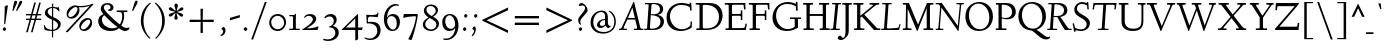 SplineFontDB: 3.0
FontName: LindenHill-Italic
FullName: Linden Hill Italic
FamilyName: Linden Hill
Weight: Regular
Copyright: Copyright (c) 2009 Barry Schwartz\n\nPermission is hereby granted, free of charge, to any person\nobtaining a copy of this software and associated documentation\nfiles (the "Software"), to deal in the Software without\nrestriction, including without limitation the rights to use,\ncopy, modify, merge, publish, distribute, sublicense, and/or sell\ncopies of the Software, and to permit persons to whom the\nSoftware is furnished to do so, subject to the following\nconditions:\n\nThe above copyright notice and this permission notice shall be\nincluded in all copies or substantial portions of the Software.\n\nTHE SOFTWARE IS PROVIDED "AS IS", WITHOUT WARRANTY OF ANY KIND,\nEXPRESS OR IMPLIED, INCLUDING BUT NOT LIMITED TO THE WARRANTIES\nOF MERCHANTABILITY, FITNESS FOR A PARTICULAR PURPOSE AND\nNONINFRINGEMENT. IN NO EVENT SHALL THE AUTHORS OR COPYRIGHT\nHOLDERS BE LIABLE FOR ANY CLAIM, DAMAGES OR OTHER LIABILITY,\nWHETHER IN AN ACTION OF CONTRACT, TORT OR OTHERWISE, ARISING\nFROM, OUT OF OR IN CONNECTION WITH THE SOFTWARE OR THE USE OR\nOTHER DEALINGS IN THE SOFTWARE.
UComments: "Scaling: Cut the 12-point to 640 pixels high and scale it to about 122%." 
Version: 001.000
ItalicAngle: -4
UnderlinePosition: -99
UnderlineWidth: 49
Ascent: 734
Descent: 266
LayerCount: 3
Layer: 0 0 "Back"  1
Layer: 1 0 "Fore"  0
Layer: 2 0 "backup"  1
NeedsXUIDChange: 1
XUID: [1021 658 797806517 427014]
FSType: 0
OS2Version: 0
OS2_WeightWidthSlopeOnly: 0
OS2_UseTypoMetrics: 1
CreationTime: 1249677682
ModificationTime: 1254792510
PfmFamily: 17
TTFWeight: 400
TTFWidth: 5
LineGap: 90
VLineGap: 0
OS2TypoAscent: 0
OS2TypoAOffset: 1
OS2TypoDescent: 0
OS2TypoDOffset: 1
OS2TypoLinegap: 90
OS2WinAscent: 0
OS2WinAOffset: 1
OS2WinDescent: 0
OS2WinDOffset: 1
HheadAscent: 0
HheadAOffset: 1
HheadDescent: 0
HheadDOffset: 1
OS2Vendor: 'PfEd'
Lookup: 3 0 0 "'aalt' Access All Alternates lookup 0"  {"'aalt' Access All Alternates lookup 0 subtable"  } ['aalt' ('DFLT' <'dflt' > ) ]
Lookup: 3 0 0 "'aalt' Access All Alternates in Latin lookup 0"  {"'aalt' Access All Alternates in Latin lookup 0 subtable"  } ['aalt' ('latn' <'TRK ' 'AZE ' 'CRT ' 'dflt' > ) ]
Lookup: 1 0 0 "turkish"  {"turkish subtable"  } ['locl' ('latn' <'TRK ' 'AZE ' 'CRT ' > ) ]
Lookup: 1 0 0 "numerators"  {"numerators subtable"  } ['frac' ('latn' <'dflt' 'TRK ' 'AZE ' 'CRT ' > 'DFLT' <'dflt' > ) 'numr' ('latn' <'dflt' 'TRK ' 'AZE ' 'CRT ' > 'DFLT' <'dflt' > ) ]
Lookup: 1 0 0 "denominators"  {"denominators subtable"  } ['dnom' ('latn' <'dflt' 'TRK ' 'AZE ' 'CRT ' > 'DFLT' <'dflt' > ) ]
Lookup: 6 0 0 "'frac' Diagonal Fractions in Latin lookup 3"  {"'frac' Diagonal Fractions in Latin lookup 3 subtable"  } ['frac' ('latn' <'dflt' 'TRK ' 'AZE ' 'CRT ' > 'DFLT' <'dflt' > ) ]
Lookup: 1 0 0 "Single Substitution lookup 4"  {"Single Substitution lookup 4 subtable"  } []
Lookup: 1 0 0 "'sups' Superscript in Latin lookup 5"  {"'sups' Superscript in Latin lookup 5 subtable" ("superior" ) } ['sups' ('latn' <'dflt' 'TRK ' 'AZE ' 'CRT ' > 'DFLT' <'dflt' > ) ]
Lookup: 1 0 0 "'subs' Subscript in Latin lookup 6"  {"'subs' Subscript in Latin lookup 6 subtable" ("inferior" ) } ['subs' ('latn' <'dflt' 'TRK ' 'AZE ' 'CRT ' > 'DFLT' <'dflt' > ) ]
Lookup: 1 0 0 "lining_figures"  {"lining_figures subtable"  } ['case' ('latn' <'dflt' 'TRK ' 'AZE ' 'CRT ' > 'DFLT' <'dflt' > ) 'lnum' ('latn' <'dflt' 'TRK ' 'AZE ' 'CRT ' > 'DFLT' <'dflt' > ) ]
Lookup: 1 0 0 "'hist' Historical Forms in Latin lookup 8"  {"'hist' Historical Forms in Latin lookup 8 subtable"  } ['hist' ('latn' <'dflt' 'TRK ' 'AZE ' 'CRT ' > 'DFLT' <'dflt' > ) ]
Lookup: 1 0 0 "swsh1"  {"swsh1 subtable" ("swash" ) } ['swsh' ('latn' <'dflt' 'TRK ' 'AZE ' 'CRT ' > 'DFLT' <'dflt' > ) ]
Lookup: 3 0 0 "swsh2"  {"swsh2 subtable"  } ['swsh' ('latn' <'dflt' 'TRK ' 'AZE ' 'CRT ' > 'DFLT' <'dflt' > ) ]
Lookup: 1 0 0 "'ss01' Style Set 1 in Latin lookup 11"  {"'ss01' Style Set 1 in Latin lookup 11 subtable"  } ['ss01' ('latn' <'dflt' 'TRK ' 'AZE ' 'CRT ' > 'DFLT' <'dflt' > ) ]
Lookup: 4 0 1 "'liga' Standard Ligatures in Latin lookup 12"  {"'liga' Standard Ligatures in Latin lookup 12 subtable"  } ['liga' ('latn' <'dflt' 'TRK ' 'AZE ' 'CRT ' > 'DFLT' <'dflt' > ) ]
Lookup: 4 0 0 "'dlig' Discretionary Ligatures in Latin lookup 13"  {"'dlig' Discretionary Ligatures in Latin lookup 13 subtable"  } ['dlig' ('latn' <'dflt' 'TRK ' 'AZE ' 'CRT ' > 'DFLT' <'dflt' > ) ]
Lookup: 260 0 0 "accent positioning"  {"accent positioning-1"  } []
Lookup: 260 0 0 "spacing anchors"  {"spacing anchors-1"  } []
Lookup: 257 0 0 "'cpsp' Capital Spacing in Latin lookup 2"  {"'cpsp' Capital Spacing in Latin lookup 2 subtable"  } ['cpsp' ('latn' <'dflt' 'TRK ' 'AZE ' 'CRT ' > 'DFLT' <'dflt' > ) ]
Lookup: 258 0 0 "generated_kerning"  {"generated_kerning per glyph data 0"  "generated_kerning kerning class 1"  } ['kern' ('latn' <'dflt' 'TRK ' 'AZE ' 'CRT ' > 'DFLT' <'dflt' > ) ]
DEI: 91125
KernClass2: 13 11 "generated_kerning kerning class 1" 
 27 guillemotleft guilsinglleft
 14 guillemotright
 14 guilsinglright
 6 lslash
 37 napostrophe quotedblright quoteright 
 44 quotedblleft quoteleft quotereversed uni201F
 31 aogonek iogonek iogonek.dotless
 68 eogonek f_f_thorn f_thorn longs_longs_thorn longs_thorn oslash thorn
 27 quotedblbase quotesinglbase
 6 dcroat
 4 hbar
 6 lacute
 17 f_f_thorn f_thorn
 27 guillemotleft guilsinglleft
 29 guillemotright guilsinglright
 13 lacute lslash
 27 quotedblbase quotesinglbase
 21 dcroat eogonek oslash
 36 napostrophe quotedblright quoteright
 44 quotedblleft quoteleft quotereversed uni201F
 4 tbar
 7 uogonek
 0 {} 0 {} 0 {} 0 {} 0 {} 0 {} 0 {} 0 {} 0 {} 0 {} 0 {} 0 {} 0 {} -95 {} -113 {} 0 {} -124 {} 0 {} -124 {} -136 {} 0 {} 0 {} 0 {} 0 {} -69 {} -87 {} 0 {} -98 {} 0 {} -98 {} -110 {} 0 {} 0 {} 0 {} 0 {} -68 {} -86 {} 0 {} -97 {} 0 {} -97 {} -109 {} 0 {} 0 {} 0 {} 0 {} 0 {} 0 {} 0 {} 0 {} -10 {} 0 {} 0 {} 0 {} 0 {} 0 {} 0 {} -44 {} -62 {} 0 {} -73 {} 0 {} -73 {} -85 {} 0 {} 0 {} 0 {} 0 {} -31 {} -49 {} 0 {} -60 {} 0 {} -60 {} -72 {} 0 {} 0 {} 0 {} -10 {} 0 {} 0 {} 0 {} 0 {} 0 {} 0 {} 0 {} -15 {} -5 {} 0 {} -10 {} 0 {} 0 {} -10 {} 0 {} 0 {} 0 {} 0 {} -15 {} -5 {} 0 {} -10 {} -44 {} -62 {} 0 {} -73 {} 0 {} -73 {} -85 {} -15 {} -5 {} 0 {} -10 {} 0 {} 0 {} 0 {} 0 {} -15 {} -15 {} -15 {} -15 {} -15 {} 0 {} -10 {} 0 {} 0 {} 0 {} 0 {} -10 {} -10 {} -10 {} 0 {} -15 {} 0 {} -10 {} 0 {} 0 {} 0 {} 0 {} -10 {} -10 {} -10 {} -14 {} -14 {}
ChainSub2: coverage "'frac' Diagonal Fractions in Latin lookup 3 subtable"  0 0 0 1
 1 1 0
  Coverage: 109 zero.numer one.numer two.numer three.numer four.numer five.numer six.numer seven.numer eight.numer nine.numer
  BCoverage: 118 fraction zero.denom one.denom two.denom three.denom four.denom five.denom six.denom seven.denom eight.denom nine.denom
 1
  SeqLookup: 0 "Single Substitution lookup 4" 
EndFPST
LangName: 1033 
OtfFeatName: 'ss01'  1033 "Standard swash" 
PickledData: "(dp1
S'spacing_anchor_tolerance'
p2
S'5'
sS'spacing_anchor_heights'
p3
(dp4
S'bl'
p5
I15
sS'x'
I376
sS'hi'
p6
I684
sS'o'
I195
sS'lo'
p7
I-244
ssS'kerning_rounding_function'
p8
S'round'
p9
s."
Encoding: UnicodeBmp
UnicodeInterp: none
NameList: Adobe Glyph List
DisplaySize: -72
AntiAlias: 1
FitToEm: 1
WinInfo: 65632 8 6
BeginPrivate: 11
BlueValues 31 [-23 0 385 408 667 683 702 712]
OtherBlues 11 [-263 -258]
BlueScale 8 0.039625
BlueFuzz 1 0
BlueShift 1 7
StdHW 4 [32]
StemSnapH 7 [32 39]
StdVW 4 [70]
StemSnapV 19 [32 37 47 62 70 81]
FamilyBlues 31 [-23 0 385 408 667 691 717 731]
FamilyOtherBlues 11 [-263 -259]
EndPrivate
Grid
-668 32 m 5
 1552 32 l 5
-664 635 m 1
 1556 635 l 1
-677 392 m 25
 1554 392 l 25
-664 667 m 1
 1556 667 l 1
EndSplineSet
AnchorClass2: "l;s;gg"  "spacing anchors-1" "r;s;gg"  "spacing anchors-1" "r;s;quote"  "spacing anchors-1" "l;s;quote"  "spacing anchors-1" "commaright"  "accent positioning-1" "cedilla"  "accent positioning-1" "top"  "accent positioning-1" "r;k;lo"  "spacing anchors-1" "l;k;lo"  "spacing anchors-1" "r;lo"  "spacing anchors-1" "l;lo"  "spacing anchors-1" "r;k;o"  "spacing anchors-1" "l;k;o"  "spacing anchors-1" "r;o"  "spacing anchors-1" "l;o"  "spacing anchors-1" "r;k;hi"  "spacing anchors-1" "l;k;hi"  "spacing anchors-1" "r;hi"  "spacing anchors-1" "l;hi"  "spacing anchors-1" "r;k;x"  "spacing anchors-1" "l;k;x"  "spacing anchors-1" "r;x"  "spacing anchors-1" "l;x"  "spacing anchors-1" "r;k;bl"  "spacing anchors-1" "l;k;bl"  "spacing anchors-1" "r;bl"  "spacing anchors-1" "l;bl"  "spacing anchors-1" 
BeginChars: 65679 539

StartChar: i
Encoding: 105 105 0
Width: 241
VWidth: 0
Flags: HW
LayerCount: 3
Fore
Refer: 241 775 N 1 0 0 1 341 0 2
Refer: 178 305 N 1 0 0 1 0 0 2
Layer: 2
SplineSet
137.6953125 629.8828125 m 0
 137.6953125 638.671875 157.2265625 667.96875 180.17578125 667.96875 c 0
 194.82421875 667.96875 211.42578125 643.5546875 211.42578125 625 c 0
 211.42578125 605.46875 179.19921875 583.49609375 171.38671875 583.49609375 c 0
 155.76171875 583.49609375 137.6953125 611.328125 137.6953125 629.8828125 c 0
162.59765625 384.765625 m 0
 162.59765625 353.02734375 139.6484375 130.37109375 139.6484375 102.05078125 c 0
 139.6484375 84.47265625 143.06640625 78.61328125 147.94921875 78.61328125 c 0
 163.0859375 78.61328125 214.84375 161.1328125 214.84375 161.1328125 c 1
 231.4453125 147.94921875 l 1
 231.4453125 147.94921875 213.37890625 104.00390625 170.41015625 59.08203125 c 0
 150.87890625 38.57421875 102.5390625 -5.37109375 87.890625 -5.37109375 c 0
 77.1484375 -5.37109375 71.2890625 0.9765625 71.2890625 16.6015625 c 0
 71.2890625 40.0390625 97.65625 247.55859375 97.65625 336.9140625 c 0
 97.65625 345.703125 94.7265625 352.5390625 85.9375 352.5390625 c 0
 70.3125 352.5390625 25.390625 334.47265625 25.390625 334.47265625 c 1
 16.6015625 358.88671875 l 1
 16.6015625 358.88671875 132.32421875 400.390625 151.85546875 400.390625 c 0
 158.69140625 400.390625 162.59765625 395.5078125 162.59765625 384.765625 c 0
EndSplineSet
AlternateSubs2: "'aalt' Access All Alternates in Latin lookup 0 subtable" i.TRK
Substitution2: "turkish subtable" i.TRK
EndChar

StartChar: j
Encoding: 106 106 1
Width: 241
VWidth: 0
Flags: HMW
LayerCount: 3
Fore
Refer: 241 775 N 1 0 0 1 351 0 2
Refer: 179 567 N 1 0 0 1 0 0 2
Layer: 2
SplineSet
147.4609375 629.8828125 m 0
 147.4609375 638.671875 166.9921875 667.96875 189.94140625 667.96875 c 0
 204.58984375 667.96875 221.19140625 643.5546875 221.19140625 625 c 0
 221.19140625 605.46875 188.96484375 583.49609375 181.15234375 583.49609375 c 0
 165.52734375 583.49609375 147.4609375 611.328125 147.4609375 629.8828125 c 0
103.02734375 352.05078125 m 0
 92.7734375 352.05078125 74.70703125 344.23828125 33.203125 327.63671875 c 1
 24.4140625 354.00390625 l 1
 112.3046875 388.671875 152.34375 401.85546875 170.8984375 401.85546875 c 0
 179.19921875 401.85546875 181.15234375 395.5078125 181.15234375 384.765625 c 0
 181.15234375 374.0234375 162.59765625 183.59375 157.71484375 91.796875 c 0
 151.85546875 -12.6953125 144.53125 -99.609375 130.859375 -153.3203125 c 0
 105.46875 -253.41796875 15.13671875 -257.8125 3.90625 -257.8125 c 0
 -39.0625 -257.8125 -83.984375 -233.88671875 -83.984375 -198.73046875 c 0
 -83.984375 -176.7578125 -70.80078125 -153.3203125 -48.828125 -153.3203125 c 0
 -13.671875 -153.3203125 -27.34375 -222.65625 20.5078125 -222.65625 c 0
 52.734375 -222.65625 69.82421875 -171.38671875 76.66015625 -115.234375 c 0
 93.26171875 20.5078125 112.3046875 305.6640625 112.3046875 336.9140625 c 0
 112.3046875 344.7265625 109.375 352.05078125 103.02734375 352.05078125 c 0
EndSplineSet
EndChar

StartChar: l
Encoding: 108 108 2
Width: 247
VWidth: 0
Flags: HMW
HStem: -10 10G<72 81> 702 10G<140 159>
DStem2: 65 67 127 98 0.0759471 0.997112<16.5229 225.976>
AnchorPoint: "cedilla" 86 -88 basechar 0
AnchorPoint: "commaright" 249 654 basechar 0
AnchorPoint: "top" 91 732 basechar 0
LayerCount: 3
Fore
SplineSet
87 668 m 0
 81 668 40 658 21 652 c 1
 15 679 l 1
 15 679 128 712 152 712 c 0
 166 712 174 705 173 694 c 0
 151 479 127 113 127 98 c 0
 127 91 128 79 135 79 c 0
 154 79 203 166 203 166 c 1
 225 150 l 1
 225 150 173 48 105 0 c 0
 94 -8 84 -10 78 -10 c 0
 65 -10 62 3 62 20 c 0
 62 33 64 48 65 67 c 0
 84 431 98 608 98 654 c 0
 98 663 96 668 87 668 c 0
EndSplineSet
EndChar

StartChar: space
Encoding: 32 32 3
Width: 185
VWidth: 0
Flags: HW
LayerCount: 3
EndChar

StartChar: .notdef
Encoding: 65536 -1 4
Width: 500
VWidth: 0
Flags: W
HStem: 0 32<183.262 229.781> 119 55<179.258 220.739> 654 55<185.046 286.577>
VStem: 52 117<39.2863 109.463 587.001 637.898> 52 102<199.25 340.037> 221 227<174.004 244.649> 246 202<42.7051 111.413> 372 76<443.516 563.713>
LayerCount: 3
Fore
SplineSet
209 174 m 0xe9
 216 174 221 179 221 185 c 0xec
 221 200 201 196 201 247 c 0
 201 321 372 430 372 488 c 0
 372 580 276 654 231 654 c 0
 191 654 167 612 167 598 c 0
 167 589 170 587 179 587 c 0
 205 587 243 596 258 596 c 0
 286 596 312 578 312 545 c 0
 312 452 154 368 154 277 c 0
 154 207 194 174 209 174 c 0xe9
169 76 m 0xf2
 169 65 190 32 204 32 c 0
 221 32 246 64 246 75 c 0
 246 88 225 119 209 119 c 0
 197 119 169 94 169 76 c 0xf2
52 0 m 17xe9
 52 709 l 9
 448 709 l 25
 448 0 l 25
 52 0 l 17xe9
EndSplineSet
EndChar

StartChar: k
Encoding: 107 107 5
Width: 413
VWidth: 0
Flags: HMW
HStem: -8 67<274 310> 364 21<208 278> 670 35<49 151>
DStem2: 40 12 111 178 0.079295 0.996851<-11.7513 18.9554 170.659 386.142>
AnchorPoint: "cedilla" 167 -88 basechar 0
LayerCount: 3
Fore
SplineSet
80 670 m 0
 74 670 22 656 15 655 c 1
 10 678 l 1
 49 689 134 705 147 705 c 0
 155 705 161 702 161 695 c 0
 161 671 111 178 111 178 c 1
 111 178 279 286 279 347 c 0
 279 363 262 364 254 364 c 2
 234 364 l 2
 226 364 217 363 206 363 c 1
 208 385 l 1
 241 388 294 389 316 389 c 0
 354 389 359 385 359 379 c 0
 359 362 329 325 301 296 c 0
 258 252 205 216 205 216 c 1
 205 216 268 59 302 59 c 0
 322 59 358 136 358 136 c 1
 381 123 l 1
 381 123 370 100 354 74 c 0
 331 37 298 -8 278 -8 c 0
 237 -8 157 184 157 184 c 1
 109 151 l 1
 109 151 103 80 102 55 c 2
 101 26 l 2
 101 5 95 -2 72 -2 c 0
 58 -2 40 0 40 12 c 0
 40 26 68 285 91 657 c 0
 91 658 l 0
 91 664 90 670 80 670 c 0
EndSplineSet
Layer: 2
SplineSet
80.078125 669.921875 m 4
 73.73046875 669.921875 21.484375 656.73828125 14.6484375 655.2734375 c 5
 10.25390625 678.22265625 l 5
 49.31640625 688.96484375 134.765625 705.078125 147.4609375 705.078125 c 4
 155.2734375 705.078125 161.1328125 702.63671875 161.1328125 695.3125 c 4
 161.1328125 671.38671875 110.83984375 177.734375 110.83984375 177.734375 c 5
 110.83984375 177.734375 278.80859375 286.1328125 278.80859375 347.16796875 c 4
 278.80859375 363.28125 261.71875 363.76953125 253.90625 363.76953125 c 6
 234.375 363.76953125 l 6
 226.5625 363.76953125 217.28515625 363.76953125 206.0546875 363.28125 c 5
 207.51953125 384.765625 l 5
 240.234375 387.6953125 293.9453125 388.671875 315.91796875 388.671875 c 4
 354.00390625 388.671875 358.88671875 385.25390625 358.88671875 379.39453125 c 4
 358.88671875 362.79296875 329.58984375 324.70703125 301.26953125 295.8984375 c 4
 258.30078125 251.953125 205.078125 215.8203125 205.078125 215.8203125 c 5
 205.078125 215.8203125 267.578125 59.08203125 301.7578125 59.08203125 c 4
 321.2890625 59.08203125 358.3984375 135.7421875 358.3984375 135.7421875 c 5
 380.859375 122.55859375 l 5
 380.859375 122.55859375 369.62890625 100.09765625 353.515625 73.73046875 c 4
 330.56640625 36.62109375 297.8515625 -8.30078125 278.3203125 -8.30078125 c 4
 237.3046875 -8.30078125 156.73828125 183.59375 156.73828125 183.59375 c 5
 108.88671875 150.87890625 l 5
 108.88671875 150.87890625 102.5390625 80.078125 101.5625 55.17578125 c 6
 100.5859375 26.3671875 l 6
 100.09765625 4.8828125 94.7265625 -2.44140625 71.77734375 -2.44140625 c 4
 58.10546875 -2.44140625 39.55078125 0.48828125 39.55078125 12.20703125 c 4
 39.55078125 25.87890625 67.3828125 284.66796875 90.8203125 656.73828125 c 4
 90.8203125 663.0859375 91.30859375 669.921875 80.078125 669.921875 c 4
EndSplineSet
EndChar

StartChar: n
Encoding: 110 110 6
Width: 408
VWidth: 0
Flags: MW
HStem: -1 15G<70.5 98.5 258 278> 324 74<260 316> 379 20G<124.5 139.5 297.5 326.5>
DStem2: 57 14 118 18 0.0633645 0.99799<-12.3449 167.627 315.634 336.912> 250 16 320 111 0.0983797 0.995149<71.3452 101.426 264.282 307.528>
AnchorPoint: "cedilla" 186 -93 basechar 0
AnchorPoint: "top" 246 488 basechar 0
LayerCount: 3
Fore
SplineSet
11 357 m 1xc0
 27 362 114 399 135 399 c 4xa0
 144 399 148 394 148 383 c 0
 148 364 133 286 132 190 c 1
 225 355 279 398 316 398 c 0
 337 398 340 356 340 332 c 0
 340 257 320 144 320 111 c 0
 320 93 322 80 328 80 c 0
 338 80 356 115 375 148 c 1
 392 139 l 1
 359 67 293 -7 263 -7 c 0
 253 -7 250 2 250 16 c 0
 250 69 276 197 276 279 c 0
 276 301 272 324 260 324 c 0
 238 324 165 222 136 147 c 0
 119 104 124 88 118 18 c 0
 117 6 105 -1 92 -1 c 2
 76 -1 l 2
 65 -1 56 2 57 14 c 0
 69 140 77 298 77 329 c 0
 77 345 74 351 66 351 c 0
 57 351 20 336 20 336 c 1
 11 357 l 1xc0
EndSplineSet
EndChar

StartChar: a
Encoding: 97 97 7
Width: 362
VWidth: 0
Flags: W
HStem: -11 70<70.7575 118.86> 355 45<166.756 222.18>
VStem: 25 51<67.2474 216.225> 223 61<72.0132 149> 258 61<339 413.36>
AnchorPoint: "top" 225 488 basechar 0
LayerCount: 3
Fore
SplineSet
74 -11 m 0xf0
 54 -11 25 7 25 99 c 0
 25 185 44 222 88 293 c 0
 104 319 175 400 207 400 c 0
 243 400 258 339 258 339 c 1
 268 395 l 2
 271 412 285 412 291 412 c 2
 301 412 l 2
 316 412 319 411 319 400 c 0xe8
 319 391 284 189 284 121 c 0
 284 90 288 72 296 72 c 0
 305 72 313 84 333 107 c 1
 351 93 l 1
 351 93 280 -11 240 -11 c 0
 229 -11 218 0 218 61 c 0
 218 83 220 111 223 149 c 1
 211 126 186 81 156 44 c 0
 131 14 90 -11 74 -11 c 0xf0
245 290 m 0
 245 321 204 355 184 355 c 0
 149 355 76 235 76 131 c 0
 76 86 98 59 113 59 c 0
 152 59 245 230 245 290 c 0
EndSplineSet
Layer: 2
SplineSet
74 -11 m 4xf0
 54 -11 25 7 25 99 c 4
 25 185 44 222 88 293 c 4
 104 319 175 400 207 400 c 4
 243 400 258 339 258 339 c 5
 268 395 l 6
 271 412 285 412 291 412 c 6
 301 412 l 6
 316 412 319 411 319 400 c 4xe8
 319 391 284 189 284 121 c 4
 284 90 288 72 296 72 c 4
 305 72 313 84 333 107 c 5
 351 93 l 5
 351 93 280 -11 240 -11 c 4
 229 -11 218 0 218 61 c 4
 218 83 220 111 223 149 c 5
 211 126 186 81 156 44 c 4
 131 14 90 -11 74 -11 c 4xf0
245 290 m 4
 245 321 204 355 184 355 c 4
 149 355 76 235 76 131 c 4
 76 86 98 59 113 59 c 4
 152 59 245 230 245 290 c 4
EndSplineSet
EndChar

StartChar: h
Encoding: 104 104 8
Width: 413
VWidth: 0
Flags: MW
HStem: 0 3G<66 85 253 263> 327 67<248 305> 696 10G<136 146>
AnchorPoint: "top" 281 732 basechar 0
LayerCount: 3
Fore
SplineSet
12 677 m 17
 51 688 130 706 143 706 c 0
 151 706 156 703 156 696 c 0
 156 677 122 341 111 190 c 1
 171 293 248 394 292 394 c 0
 319 394 329 353 329 290 c 0
 329 217 308 142 308 95 c 0
 308 86 308 75 314 75 c 0
 325 75 351 106 369 131 c 2
 385 154 l 9
 400 143 l 17
 371 91 335 56 315 36 c 0
 276 -2 269 -7 256 -7 c 0
 250 -7 243 -4 243 19 c 0
 243 51 267 229 267 291 c 0
 267 319 260 327 252 327 c 0
 225 327 129 209 113 137 c 0
 107 109 104 83 103 58 c 2
 102 29 l 2
 102 8 96 0 73 0 c 0
 59 0 48 3 48 15 c 0
 48 39 57 143 61 206 c 0
 88 648 88 593 88 648 c 0
 88 659 89 669 80 669 c 0
 74 669 38 660 16 654 c 9
 12 677 l 17
EndSplineSet
Layer: 2
SplineSet
12 677 m 21
 51 688 130 706 143 706 c 4
 151 706 156 703 156 696 c 4
 156 677 122 341 111 190 c 5
 171 293 248 394 292 394 c 4
 319 394 329 353 329 290 c 4
 329 217 308 142 308 95 c 4
 308 86 308 75 314 75 c 4
 325 75 351 106 369 131 c 6
 385 154 l 13
 400 143 l 21
 371 91 335 56 315 36 c 4
 276 -2 269 -7 256 -7 c 4
 250 -7 243 -4 243 19 c 4
 243 51 267 229 267 291 c 4
 267 319 260 327 252 327 c 4
 225 327 129 209 113 137 c 4
 107 109 104 83 103 58 c 6
 102 29 l 6
 102 8 96 0 73 0 c 4
 59 0 48 3 48 15 c 4
 48 39 57 143 61 206 c 4
 88 648 88 593 88 648 c 6
 88 652 l 6
 88 662 88 669 80 669 c 4
 74 669 38 660 16 654 c 13
 12 677 l 21
EndSplineSet
EndChar

StartChar: f
Encoding: 102 102 9
Width: 252
VWidth: 0
Flags: HMW
HStem: -258 35<-31 39> 360 32<28 98 159 232> 661 42<210 302>
DStem2: 76 76 139 76 0.0772214 0.997014<-221.565 4.90176 320.898 533.564>
LayerCount: 3
Fore
SplineSet
-14 -258 m 0
 -49 -258 -83 -241 -83 -205 c 0
 -83 -184 -72 -161 -52 -161 c 0
 -33 -161 -27 -180 -18 -196 c 0
 -9 -211 4 -223 20 -223 c 0
 58 -223 61 -136 76 76 c 0
 81 153 88 248 98 360 c 1
 28 360 l 1
 28 392 l 1
 99 392 l 1
 109 490 107 586 167 646 c 0
 199 678 231 702 280 702 c 0
 324 702 341 674 341 650 c 0
 341 630 331 613 315 613 c 0
 288 613 272 661 248 661 c 0
 177 661 172 525 159 392 c 1
 234 392 l 1
 232 360 l 1
 157 360 l 1
 149 248 144 154 139 76 c 0
 123 -167 105 -258 -14 -258 c 0
EndSplineSet
Layer: 2
SplineSet
-13.671875 -257.8125 m 4
 -48.828125 -257.8125 -82.51953125 -240.72265625 -82.51953125 -205.078125 c 4
 -82.51953125 -184.08203125 -71.77734375 -161.1328125 -51.7578125 -161.1328125 c 4
 -32.71484375 -161.1328125 -26.85546875 -179.6875 -17.578125 -195.80078125 c 4
 -8.7890625 -210.44921875 3.41796875 -223.14453125 19.53125 -223.14453125 c 4
 70.80078125 -223.14453125 60.05859375 -61.5234375 97.65625 359.86328125 c 5
 28.3203125 359.86328125 l 5
 28.3203125 391.6015625 l 5
 98.6328125 391.6015625 l 5
 108.88671875 489.2578125 106.4453125 585.9375 166.50390625 645.99609375 c 4
 198.2421875 677.734375 231.4453125 702.1484375 280.2734375 702.1484375 c 4
 324.70703125 702.1484375 341.30859375 674.31640625 341.30859375 649.90234375 c 4
 341.30859375 630.37109375 330.56640625 612.79296875 314.94140625 612.79296875 c 4
 287.59765625 612.79296875 272.4609375 660.64453125 248.046875 660.64453125 c 4
 176.7578125 660.64453125 171.875 524.4140625 158.69140625 391.6015625 c 5
 234.375 391.6015625 l 5
 232.421875 359.86328125 l 5
 156.73828125 359.86328125 l 5
 125.48828125 -99.609375 143.06640625 -257.8125 -13.671875 -257.8125 c 4
EndSplineSet
EndChar

StartChar: e
Encoding: 101 101 10
Width: 277
VWidth: 0
Flags: W
HStem: -4 65<82.5 155.354> 355 43<134.518 201.5>
VStem: 20 55<86.3076 184.557 191 242.273> 191 68<306 361>
AnchorPoint: "top" 203 488 basechar 0
LayerCount: 3
Fore
SplineSet
151 355 m 0
 121 355 75 298 75 199 c 2
 75 191 l 1
 81 197 191 299 191 313 c 0
 191 345 165 355 151 355 c 0
250 123 m 1
 265 100 l 1
 265 100 157 -4 93 -4 c 0
 72 -4 20 19 20 101 c 0
 20 171 37 245 62 299 c 0
 86 352 111 362 140 380 c 0
 161 393 183 398 193 398 c 0
 210 398 259 369 259 353 c 0
 259 342 160 232 76 169 c 1
 76 156 78 61 139 61 c 0
 186 61 235 109 250 123 c 1
EndSplineSet
Layer: 2
SplineSet
138.671875 58.59375 m 4
 186.03515625 58.59375 235.3515625 106.93359375 251.46484375 122.0703125 c 5
 265.625 104.98046875 l 5
 260.25390625 100.09765625 238.28125 63.4765625 158.203125 20.01953125 c 4
 129.39453125 4.39453125 109.86328125 -2.9296875 93.26171875 -2.9296875 c 4
 60.05859375 -2.9296875 41.9921875 30.76171875 30.2734375 50.78125 c 4
 23.4375 62.5 21.97265625 93.26171875 21.97265625 98.14453125 c 4
 23.4375 158.69140625 33.203125 250.9765625 80.56640625 328.125 c 4
 101.07421875 361.328125 169.43359375 394.53125 192.87109375 394.53125 c 4
 208.984375 394.53125 255.859375 366.69921875 255.859375 352.5390625 c 4
 255.859375 333.49609375 168.45703125 249.0234375 154.296875 235.83984375 c 4
 109.375 193.359375 73.73046875 168.9453125 73.73046875 168.9453125 c 5
 73.73046875 168.9453125 74.21875 58.59375 138.671875 58.59375 c 4
150.87890625 355.95703125 m 4
 131.8359375 355.95703125 117.67578125 339.35546875 103.515625 319.3359375 c 4
 74.21875 277.34375 72.265625 202.63671875 72.265625 185.546875 c 5
 140.13671875 250.48828125 l 5
 167.96875 278.80859375 193.84765625 308.10546875 193.84765625 312.98828125 c 4
 193.84765625 347.16796875 165.52734375 355.95703125 150.87890625 355.95703125 c 4
EndSplineSet
EndChar

StartChar: d
Encoding: 100 100 11
Width: 382
VWidth: 0
Flags: HMW
HStem: -9 74<64 120> 363 34<151 205> 696 10G<308 320>
VStem: 19 50<79 231>
DStem2: 245 328 299 296 0.0827246 0.996572<-294.69 -189.003 -32.2265 205.768>
AnchorPoint: "commaright" 399 662 basechar 0
LayerCount: 3
Fore
SplineSet
176 682 m 1
 205 688 304 706 312 706 c 0
 328 706 331 700 331 690 c 0
 331 685 330 679 330 672 c 2
 299 296 l 2
 291 201 283 144 283 100 c 0
 283 79 286 74 293 74 c 0
 311 74 346 138 346 138 c 1
 363 129 l 1
 363 128 344 75 282 19 c 0
 263 2 245 -10 235 -10 c 0
 228 -10 224 -5 224 7 c 0
 224 72 239 178 239 178 c 1
 224 133 133 -9 75 -9 c 0
 53 -9 19 18 19 116 c 0
 19 194 50 268 83 311 c 0
 117 355 159 397 190 397 c 0
 228 397 238 340 245 328 c 1
 259 624 l 2
 259 631 259 638 259 643 c 0
 259 665 256 670 249 670 c 0
 242 670 235 669 180 659 c 1
 176 682 l 1
233 278 m 2
 233 333 192 363 174 363 c 0
 143 363 109 305 100 286 c 0
 79 242 69 195 69 176 c 0
 69 128 78 65 119 65 c 0
 155 65 233 173 233 262 c 2
 233 278 l 2
EndSplineSet
EndChar

StartChar: c
Encoding: 99 99 12
Width: 277
VWidth: 0
Flags: W
HStem: -8 66<84 151.325> 358 42<130.577 214.281>
VStem: 18 52<84.1782 243.298>
AnchorPoint: "cedilla" 82 -93 basechar 0
AnchorPoint: "top" 203 488 basechar 0
LayerCount: 3
Fore
SplineSet
254 115 m 2
 253.981968363 114.982766223 164.951551774 -8 93 -8 c 0
 75 -8 66 1 62 4 c 0
 37 24 18 52 18 110 c 0
 18 169 29 217 49 272 c 0
 74 340 124 400 209 400 c 0
 248 400 260 381 260 368 c 0
 260 343 251 330 237 330 c 0
 216 330 190 358 146 358 c 0
 110 358 70 253 70 170 c 0
 70 93 105 58 128 58 c 0
 176 58 229 116 240 127 c 1
 254 115 l 2
EndSplineSet
Layer: 2
SplineSet
237 330 m 4
 216 330 190 358 146 358 c 4
 110 358 70 253 70 170 c 4
 70 93 105 58 128 58 c 4
 176 58 229 116 240 127 c 5
 254 115 l 5
 254 115 202 41 141 7 c 4
 120 -5 105 -8 93 -8 c 4
 75 -8 66 1 62 4 c 4
 37 24 18 52 18 110 c 4
 18 169 29 217 49 272 c 4
 74 340 124 400 209 400 c 4
 248 400 260 381 260 368 c 4
 260 343 251 330 237 330 c 4
EndSplineSet
EndChar

StartChar: b
Encoding: 98 98 13
Width: 333
VWidth: 0
Flags: HMW
HStem: -4 44<139 191> 347 52<209 271> 698 10G<129 143>
VStem: 270 48<175 324>
DStem2: 49 68 103 135 0.0651144 0.997878<17.8196 417.626>
LayerCount: 3
Fore
SplineSet
78 634 m 0
 78 659 74 667 64 667 c 0
 59 667 52 665 42 662 c 2
 9 653 l 1
 3 674 l 1
 79 694 120 708 138 708 c 0
 148 708 151 704 151 692 c 0
 151 686 149 672 108 270 c 1
 174 366 234 398 265 398 c 0
 279 398 317 384 317 294 c 0
 317 284 306 152 250 78 c 0
 231 53 174 -4 155 -4 c 0
 129 -4 99 19 66 42 c 0
 52 52 49 57 49 68 c 0
 49 79 61 218 69 368 c 0
 74 461 78 559 78 634 c 0
176 40 m 0
 207 40 270 150 270 239 c 0
 270 300 242 347 215 347 c 0
 195 347 158 315 132 267 c 0
 105 218 103 184 103 135 c 0
 103 73 166 40 176 40 c 0
EndSplineSet
Layer: 2
SplineSet
78.125 633.7890625 m 4
 78.125 659.1796875 74.70703125 666.9921875 64.453125 666.9921875 c 4
 59.08203125 666.9921875 52.24609375 665.0390625 42.48046875 662.109375 c 6
 9.27734375 652.83203125 l 5
 3.41796875 674.31640625 l 5
 79.58984375 693.84765625 120.1171875 708.0078125 138.18359375 708.0078125 c 4
 147.94921875 708.0078125 151.3671875 704.58984375 151.3671875 692.3828125 c 4
 151.3671875 687.01171875 150.390625 680.17578125 149.4140625 670.41015625 c 6
 107.91015625 269.53125 l 5
 173.828125 365.234375 233.3984375 398.4375 264.6484375 398.4375 c 4
 278.3203125 398.4375 317.3828125 383.7890625 317.3828125 293.9453125 c 4
 317.3828125 283.69140625 306.15234375 152.34375 250.48828125 78.125 c 4
 231.4453125 53.22265625 173.828125 -4.39453125 154.78515625 -4.39453125 c 4
 128.41796875 -4.39453125 99.12109375 18.5546875 66.40625 41.9921875 c 4
 52.734375 51.7578125 49.31640625 57.6171875 49.31640625 68.359375 c 4
 49.31640625 85.9375 78.125 438.96484375 78.125 633.7890625 c 4
176.26953125 39.55078125 m 4
 207.03125 40.0390625 269.53125 149.90234375 269.53125 238.76953125 c 4
 269.53125 299.8046875 242.67578125 346.6796875 215.33203125 346.6796875 c 4
 195.3125 346.6796875 158.203125 314.453125 131.8359375 266.6015625 c 4
 104.98046875 217.28515625 103.02734375 184.5703125 103.02734375 135.25390625 c 4
 103.02734375 73.2421875 166.015625 39.55078125 176.26953125 39.55078125 c 4
EndSplineSet
EndChar

StartChar: g
Encoding: 103 103 14
Width: 393
VWidth: 0
Flags: MW
HStem: -263 35<75.4844 222.814> -92 21<38.0199 53> 91 32<138.748 193.688> 372 35<153.704 211.707>
VStem: -33 55<-185.933 -98.2614> 26 48<-7.87598 68.0089> 40 65<152.806 290.98> 237 59<193.832 316.687> 287 64<-178.802 -103.926>
AnchorPoint: "l;s;gg" -42 -246 basechar 0
AnchorPoint: "r;s;gg" 351 -244 basechar 0
AnchorPoint: "top" 221 488 basechar 0
LayerCount: 3
Fore
SplineSet
59 -92 m 1xfc80
 59 -92 22 -100 22 -136 c 0
 22 -176 67 -228 146 -228 c 0
 220 -228 287 -183 287 -135 c 0
 287 -109 259 -95 219 -85 c 0
 143 -65 26 -39 26 24 c 0xfc80
 26 66 88 99 92 102 c 1
 57 118 40 159 40 197 c 0
 40 288 111 407 204 407 c 4
 260 407 282 373 333 373 c 0
 341 373 348 379 353 385 c 2
 360 393 l 1
 380 383 l 1
 351 315 353 311 333 311 c 0
 325 311 294 317 294 317 c 1
 295 308 296 298 296 289 c 0xfb
 296 215 246 91 145 91 c 0
 136 91 127 92 117 94 c 1
 117 94 74 70 74 44 c 0
 74 19 153 4 221 -9 c 0
 255 -15 351 -29 351 -113 c 0
 351 -203 247 -263 127 -263 c 0
 7 -263 -33 -198 -33 -155 c 0
 -33 -75 53 -71 53 -71 c 1
 59 -92 l 1xfc80
184 372 m 0
 148 372 105 296 105 228 c 0
 105 163 145 123 168 123 c 0
 206 123 237 208 237 279 c 0xfb
 237 329 209 372 184 372 c 0
EndSplineSet
Layer: 2
SplineSet
151.85546875 -222.65625 m 4
 243.65234375 -222.65625 287.109375 -165.0390625 287.109375 -133.7890625 c 4
 287.109375 -110.3515625 265.13671875 -93.75 227.5390625 -83.984375 c 4
 194.82421875 -75.68359375 26.3671875 -38.57421875 26.3671875 33.69140625 c 4
 26.3671875 70.80078125 75.1953125 98.14453125 81.0546875 102.5390625 c 5
 81.0546875 102.5390625 41.50390625 125.9765625 41.50390625 184.08203125 c 4
 41.50390625 234.375 69.82421875 305.6640625 93.75 336.9140625 c 4
 124.51171875 377.44140625 162.59765625 397.94921875 198.2421875 397.94921875 c 4
 253.90625 397.94921875 279.296875 358.3984375 330.078125 358.3984375 c 4xfa
 337.890625 358.3984375 345.21484375 364.2578125 350.5859375 370.60546875 c 6
 357.91015625 378.90625 l 5
 372.55859375 368.65234375 l 5
 347.65625 322.265625 l 6
 342.7734375 313.4765625 336.9140625 309.08203125 327.63671875 309.08203125 c 4
 320.3125 309.08203125 311.03515625 310.546875 298.33984375 312.5 c 5
 298.33984375 272.94921875 296.38671875 245.1171875 267.578125 187.5 c 4
 242.1875 136.71875 203.125 95.703125 141.6015625 95.703125 c 4
 125 95.703125 117.1875 97.16796875 114.2578125 97.16796875 c 4
 93.75 97.16796875 60.546875 73.2421875 60.546875 52.734375 c 4
 60.546875 -25.390625 350.09765625 24.90234375 350.09765625 -114.74609375 c 4
 350.09765625 -195.80078125 234.375 -255.859375 126.46484375 -255.859375 c 4
 81.0546875 -255.859375 46.38671875 -246.09375 34.1796875 -241.69921875 c 4
 -28.3203125 -219.23828125 -28.3203125 -174.8046875 -28.3203125 -134.765625 c 4
 -28.3203125 -89.84375 14.6484375 -77.63671875 45.8984375 -70.80078125 c 5
 49.8046875 -83.984375 l 5
 19.53125 -95.21484375 8.7890625 -120.1171875 8.7890625 -138.18359375 c 4
 8.7890625 -179.6875 76.171875 -222.65625 151.85546875 -222.65625 c 4
181.640625 372.0703125 m 4
 143.5546875 372.0703125 101.5625 296.875 101.5625 228.515625 c 4
 101.5625 184.5703125 116.2109375 118.1640625 165.0390625 118.1640625 c 4
 204.1015625 118.1640625 236.328125 208.0078125 236.328125 277.34375 c 4
 236.328125 316.89453125 210.9375 372.0703125 181.640625 372.0703125 c 4
EndSplineSet
AlternateSubs2: "'aalt' Access All Alternates lookup 0 subtable" g.001
AlternateSubs2: "'aalt' Access All Alternates in Latin lookup 0 subtable" g.001
Substitution2: "swsh1 subtable" g.001
EndChar

StartChar: r
Encoding: 114 114 15
Width: 334
VWidth: 0
Flags: MW
HStem: -1 21G<82.5 117> 316 82<244.058 303.335> 382 20G<138.5 157.5>
DStem2: 69 12 133 15 0.0781303 0.996943<-13 0 319 380.5>
AnchorPoint: "cedilla" 94 -93 basechar 0
AnchorPoint: "top" 205 486 basechar 0
LayerCount: 3
Fore
SplineSet
313 291 m 0xc0
 298 291 288 316 268 316 c 0xc0
 215 316 177 232 157 172 c 0
 137 111 138 77 133 15 c 0
 132 4 122 -1 112 -1 c 2
 89 -1 l 2
 76 -1 69 4 69 12 c 0
 79 121 92 267 94 331 c 0
 94 346 89 353 80 353 c 0
 69 353 31 336 19 331 c 1
 12 354 l 1
 12 354 124 402 153 402 c 0xa0
 162 402 165 396 165 389 c 0
 165 360 144 224 144 224 c 1
 144 224 229 398 282 398 c 0
 298 398 326 347 326 316 c 0
 326 302 322 291 313 291 c 0xc0
EndSplineSet
EndChar

StartChar: s
Encoding: 115 115 16
Width: 299
VWidth: 0
Flags: W
HStem: -7 35<88.1265 179.502> 370 29<135.867 204.136>
VStem: 77 52<289.205 364.087> 208 60<56.6685 152.407>
AnchorPoint: "cedilla" 102 -93 basechar 0
AnchorPoint: "top" 202 488 basechar 0
LayerCount: 3
Fore
SplineSet
129 336 m 0
 129 272 268 213 268 118 c 0
 268 56 201 -7 116 -7 c 0
 67 -7 35 5 26 17 c 0
 20 24 18 37 18 60 c 0
 18 78 25 101 42 101 c 0
 71 101 68 28 130 28 c 0
 174 28 208 60 208 101 c 0
 208 177 77 218 77 311 c 0
 77 371 137 399 200 399 c 0
 238 399 279 381 279 348 c 0
 279 339 272 325 261 325 c 0
 221 325 208 370 169 370 c 0
 145 370 129 355 129 336 c 0
EndSplineSet
AlternateSubs2: "'aalt' Access All Alternates lookup 0 subtable" longs
AlternateSubs2: "'aalt' Access All Alternates in Latin lookup 0 subtable" longs
Substitution2: "'hist' Historical Forms in Latin lookup 8 subtable" longs
EndChar

StartChar: o
Encoding: 111 111 17
Width: 327
VWidth: 0
Flags: W
HStem: -12 38<122.492 181.736> 369 32<159.591 216.166>
VStem: 23 67<60.9375 241.877> 248 65<153.977 338.936>
AnchorPoint: "top" 227 488 basechar 0
LayerCount: 3
Fore
SplineSet
212 401 m 0
 294 401 313 317 313 264 c 0
 313 138 217 -12 126 -12 c 0
 64 -12 23 52 23 128 c 0
 23 254 92 325 103 338 c 0
 128 367 169 401 212 401 c 0
187 369 m 0
 148 369 90 276 90 170 c 0
 90 94 115 26 154 26 c 0
 201 26 248 145 248 238 c 0
 248 289 231 369 187 369 c 0
EndSplineSet
EndChar

StartChar: w
Encoding: 119 119 18
Width: 593
VWidth: 0
Flags: MW
HStem: -13 66<110 185 329 406> 376 20G<342.5 379.5 528 554> 382 20G<142.5 158.5>
VStem: 78 66<56 324> 304 63<53 187> 531 46<238 349>
AnchorPoint: "top" 375 488 basechar 0
LayerCount: 3
Fore
SplineSet
531 288 m 0xdc
 531 328 505 339 505 369 c 0
 505 381 516 396 540 396 c 0xdc
 568 396 577 369 577 342 c 0
 577 285 539 173 494 104 c 0
 434 12 379 -13 350 -13 c 0
 308 -13 304 30 304 72 c 0
 304 98 311 187 311 187 c 1
 311 187 277 107 235 54 c 0
 204 14 153 -13 129 -13 c 0
 90 -13 78 30 78 72 c 0
 78 156 97 274 98 325 c 0
 98 338 93 347 84 347 c 0
 78 347 78 346 23 322 c 1
 15 341 l 1
 77 374 132 402 153 402 c 0xbc
 164 402 169 397 169 387 c 0
 169 370 144 171 144 136 c 0
 144 96 151 53 174 53 c 0
 193 53 229 82 271 159 c 0
 309 228 322 330 326 367 c 0
 328 385 332 396 353 396 c 2
 373 396 l 2
 386 396 390 383 390 374 c 0
 386 326 367 278 367 145 c 0
 367 93 369 52 392 52 c 0
 425 52 531 177 531 288 c 0xdc
EndSplineSet
Layer: 2
SplineSet
531 288 m 4
 531 328 505 339 505 369 c 4
 505 381 516 396 540 396 c 4
 568 396 577 369 577 342 c 4
 577 285 539 173 494 104 c 4
 434 12 379 -13 350 -13 c 4
 308 -13 304 30 304 72 c 4
 304 98 311 187 311 187 c 5
 311 187 277 107 235 54 c 4
 204 14 153 -13 129 -13 c 4
 90 -13 78 30 78 72 c 4
 78 156 97 274 98 325 c 4
 98 338 93 347 84 347 c 4
 78 347 78 346 23 322 c 5
 15 341 l 5
 77 374 132 402 153 402 c 4
 164 402 169 397 169 387 c 4
 169 370 144 171 144 136 c 4
 144 96 151 53 174 53 c 4
 193 53 229 82 271 159 c 4
 309 228 322 330 326 367 c 4
 328 385 332 396 353 396 c 6
 373 396 l 6
 386 396 390 383 390 374 c 4
 386 326 367 278 367 145 c 4
 367 93 369 52 392 52 c 4
 425 52 531 177 531 288 c 4
EndSplineSet
EndChar

StartChar: u
Encoding: 117 117 19
Width: 463
VWidth: 0
Flags: HMW
HStem: -10 10G<89 110 302 314> 382 20G<141 162.5 326.5 365.5>
VStem: 285 66<18 274>
DStem2: 73 48 145 124 0.0805807 0.996748<0 80.7349 222.215 299.141>
AnchorPoint: "top" 250 488 basechar 0
LayerCount: 3
Fore
SplineSet
157 74 m 0
 187 74 309 254 309 347 c 2
 309 369 l 2
 309 388 315 399 338 399 c 2
 362 399 l 2
 369 399 377 394 376 384 c 0
 369 307 352 184 352 97 c 0
 352 88 356 78 363 78 c 0
 379 78 425 151 425 151 c 1
 443 138 l 1
 435 125 415 79 344 11 c 0
 331 -2 319 -10 310 -10 c 0
 295 -10 285 7 285 38 c 0
 285 80 295 147 300 229 c 1
 300 229 280 184 249 133 c 0
 200 50 123 -9 97 -9 c 0
 81 -9 73 13 73 48 c 0
 73 118 96 239 96 326 c 0
 96 341 92 349 83 349 c 0
 80 349 75 348 71 346 c 2
 26 326 l 1
 15 353 l 1
 15 353 126 402 156 402 c 0
 169 402 173 395 173 381 c 0
 173 359 161 320 155 265 c 0
 148 196 145 152 145 124 c 0
 145 102 145 74 157 74 c 0
EndSplineSet
EndChar

StartChar: t
Encoding: 116 116 20
Width: 267
VWidth: 0
Flags: MW
HStem: -5 63<90 168.062> 361 31<17 91 157 241>
DStem2: 96 392 157 392 0.175526 0.984475<10.7071 106.651>
AnchorPoint: "commaright" 248 654 basechar 0
AnchorPoint: "cedilla" 106 -93 basechar 0
LayerCount: 3
Fore
SplineSet
152 361 m 1
 151 351 135 225 135 129 c 0
 135 93 137 58 157 58 c 0
 179 58 235 121 235 121 c 1
 252 105 l 1
 192 16 110 -5 99 -5 c 0
 81 -5 67 14 67 36 c 0
 67 189 91 361 91 361 c 1
 14 361 l 1
 17 392 l 1
 96 392 l 1
 110 476 l 2
 111 484 153 503 166 503 c 0
 172 503 175 497 175 490 c 0
 175 471 162 438 157 392 c 1
 245 392 l 1
 241 361 l 1
 152 361 l 1
EndSplineSet
EndChar

StartChar: y
Encoding: 121 121 21
Width: 372
VWidth: 0
Flags: HMW
HStem: -260 23<-8 34> 391 10G<118 146 302 327>
VStem: 292 62<271 378>
DStem2: 182 306 124 262 0.259711 -0.965686<-48.6024 231.377>
AnchorPoint: "top" 245 488 basechar 0
LayerCount: 3
Fore
SplineSet
292 339 m 0
 292 373 270 378 270 378 c 1
 271 395 l 1
 287 397 299 397 306 397 c 2
 312 397 l 2
 342 397 354 395 354 371 c 0
 354 322 282 85 216 -49 c 0
 181 -120 145 -182 101 -244 c 0
 94 -253 90 -260 74 -260 c 2
 -8 -260 l 1
 -8 -237 l 1
 31 -227 30 -239 92 -173 c 0
 139 -123 195 -29 195 -2 c 0
 195 27 157 173 124 262 c 0
 109 302 95 331 87 331 c 0
 72 331 57 301 32 263 c 1
 9 277 l 1
 12 281 39 329 68 360 c 0
 89 382 110 401 127 401 c 0
 148 401 163 370 182 306 c 0
 197 254 215 179 240 82 c 1
 268 150 292 236 292 339 c 0
EndSplineSet
Layer: 2
SplineSet
292 339 m 4
 292 373 270 378 270 378 c 5
 271 395 l 5
 287 397 299 397 306 397 c 6
 312 397 l 6
 342 397 354 395 354 371 c 4
 354 322 282 85 216 -49 c 4
 181 -120 145 -182 101 -244 c 4
 94 -253 90 -260 74 -260 c 6
 -8 -260 l 5
 -8 -237 l 5
 31 -227 30 -239 92 -173 c 4
 139 -123 195 -29 195 -2 c 4
 195 40 113 331 87 331 c 4
 72 331 57 301 32 263 c 5
 9 277 l 5
 12 281 39 329 68 360 c 4
 89 382 110 401 127 401 c 4
 165 401 185 297 240 82 c 5
 268 150 292 236 292 339 c 4
EndSplineSet
EndChar

StartChar: quoteright
Encoding: 8217 8217 22
Width: 243
VWidth: 0
Flags: HW
HStem: 468 212<81 124>
VStem: 131 59<530.73 606.23>
AnchorPoint: "r;s;quote" 294 589 basechar 0
AnchorPoint: "l;s;quote" 124 589 basechar 0
AnchorPoint: "l;x" 0 376 basechar 0
AnchorPoint: "l;hi" 0 684 basechar 0
AnchorPoint: "l;o" 0 195 basechar 0
AnchorPoint: "r;x" 243 376 basechar 0
AnchorPoint: "r;hi" 243 684 basechar 0
AnchorPoint: "r;o" 243 195 basechar 0
LayerCount: 3
Fore
SplineSet
69 477 m 0
 69 501 131 505 131 567 c 0
 131 617 80 608 80 624 c 0
 80 626 82 629 84 633 c 2
 108 668 l 2
 110 671 118 680 124 680 c 0
 129 680 137 675 152 666 c 0
 173 653 190 646 190 602 c 0
 190 519 110 468 81 468 c 0
 74 468 69 471 69 477 c 0
EndSplineSet
EndChar

StartChar: G
Encoding: 71 71 23
Width: 773
VWidth: 0
Flags: W
HStem: -23 49<310.689 535.071> 260 39<474 593 674 749> 630 48<291.341 541.046>
VStem: 37 90<222.332 418.927> 593 81<64.7957 260> 621 40<476 580.361 632 682> 629 39<464 495.143>
AnchorPoint: "top" 394 732 basechar 0
LayerCount: 3
Fore
SplineSet
37 298 m 0xf8
 37 482 176 678 417 678 c 0
 499 678 559 657 621 632 c 1
 621 682 l 1
 661 682 l 1xf4
 668 464 l 1
 629 463 l 1xf2
 622 567 l 1
 622 567 545 630 409 630 c 0
 216 630 127 491 127 346 c 0
 127 189 231 26 420 26 c 0
 537 26 593 81 593 81 c 1
 593 260 l 1
 474 260 l 1
 473 299 l 1
 749 299 l 1
 750 260 l 1
 674 260 l 1
 674 55 l 1
 595 22 526 -23 401 -23 c 0
 149 -23 37 133 37 298 c 0xf8
EndSplineSet
Layer: 2
SplineSet
37.109375 298.33984375 m 0xf8
 37.109375 482.421875 176.7578125 677.734375 417.48046875 677.734375 c 0
 499.0234375 677.734375 559.5703125 657.2265625 621.09375 631.8359375 c 1
 621.09375 682.12890625 l 1
 661.1328125 682.12890625 l 1xf4
 667.96875 463.8671875 l 1
 628.90625 462.890625 l 1xf2
 622.0703125 567.3828125 l 1
 622.0703125 567.3828125 545.41015625 630.37109375 409.1796875 630.37109375 c 0
 215.8203125 630.37109375 126.953125 490.72265625 126.953125 345.703125 c 0
 126.953125 188.96484375 230.95703125 25.87890625 419.921875 25.87890625 c 0
 537.109375 25.87890625 593.26171875 81.0546875 593.26171875 81.0546875 c 1
 593.26171875 259.765625 l 1
 473.6328125 259.765625 l 1
 472.65625 298.33984375 l 1
 748.53515625 298.33984375 l 1
 749.51171875 259.765625 l 1
 674.31640625 259.765625 l 1
 674.31640625 54.6875 l 1
 595.703125 21.484375 526.3671875 -23.4375 401.3671875 -23.4375 c 0
 149.4140625 -23.4375 37.109375 133.30078125 37.109375 298.33984375 c 0xf8
EndSplineSet
Position2: "'cpsp' Capital Spacing in Latin lookup 2 subtable" dx=6 dy=0 dh=12 dv=0
EndChar

StartChar: A
Encoding: 65 65 24
Width: 642
VWidth: 0
Flags: HW
HStem: 0 32<27 82.553 141.042 221 399 478.834 564.675 632> 257 39<249 423> 663 20G<375.602 407.965>
DStem2: 104 85 155 88 0.425287 0.905059<-16.5019 210.532 252.634 252.634> 403 683 360 548 0.240927 -0.970543<120.663 380.419 420.438 631.465>
AnchorPoint: "top" 393 733 basechar 0
LayerCount: 3
Fore
SplineSet
403 683 m 1
 544 115 l 2
 564 34 567 32 603 32 c 2
 632 32 l 1
 632 0 l 1
 399 0 l 1
 399 32 l 1
 428 32 l 2
 465 32 479 33 479 51 c 0
 479 56 478 62 476 70 c 2
 432 257 l 1
 233 257 l 1
 155 88 l 2
 147 70 141 57 141 49 c 0
 141 34 155 32 204 32 c 2
 223 32 l 1
 221 0 l 1
 27 0 l 1
 27 32 l 1
 43 32 l 2
 70 32 81 35 104 85 c 2
 385 683 l 1
 403 683 l 1
249 296 m 1
 423 296 l 1
 360 548 l 1
 249 296 l 1
EndSplineSet
AlternateSubs2: "'aalt' Access All Alternates lookup 0 subtable" A.001
AlternateSubs2: "'aalt' Access All Alternates in Latin lookup 0 subtable" A.001
Position2: "'cpsp' Capital Spacing in Latin lookup 2 subtable" dx=5 dy=0 dh=10 dv=0
Substitution2: "swsh1 subtable" A.001
EndChar

StartChar: B
Encoding: 66 66 25
Width: 528
VWidth: 0
Flags: HMW
HStem: 0 32<5 76.192 151.6 293.62> 635 32<24 116.967> 642 25<189.625 308.577>
VStem: 399 81<442.972 582.02> 412 88<126.612 288.42>
DStem2: 78 62 149 63 0.069972 0.997549<-21.434 5.96556 310.62 311.672 557.366 572.119>
LayerCount: 3
Fore
SplineSet
281 667 m 2xa8
 440 667 480 578 480 519 c 0xb0
 480 384 336 376 336 376 c 1
 336 376 500 354 500 212 c 0
 500 163 477 111 450 80 c 0
 386 5 298 0 190 0 c 2
 4 0 l 1
 5 32 l 1
 37 32 l 2
 71 32 76 34 78 62 c 0
 116 608 117 614 117 618 c 0
 117 635 106 635 68 635 c 2
 24 635 l 1
 24 667 l 1xc8
 281 667 l 2xa8
169 367 m 1
 149 69 l 2
 149 67 149 65 149 63 c 0
 149 44 156 32 188 32 c 0
 399 32 412 174 412 211 c 0x88
 412 266 388 304 349 326 c 0
 299 355 230 367 169 367 c 1
171 392 m 1
 181 392 230 390 245 389 c 0
 249 389 253 389 257 389 c 0
 302 389 399 412 399 506 c 0
 399 619 301 642 220 642 c 0xb0
 199 642 188 634 187 621 c 2
 171 392 l 1
EndSplineSet
AlternateSubs2: "'aalt' Access All Alternates lookup 0 subtable" B.001
AlternateSubs2: "'aalt' Access All Alternates in Latin lookup 0 subtable" B.001
Position2: "'cpsp' Capital Spacing in Latin lookup 2 subtable" dx=4 dy=0 dh=8 dv=0
Substitution2: "swsh1 subtable" B.001
EndChar

StartChar: C
Encoding: 67 67 26
Width: 757
VWidth: 0
Flags: HW
HStem: -16 44<319.515 529.005> 622 47<294.175 547.51>
VStem: 39 85<233.494 436.788> 617 38<639.464 675> 636 32<106.354 187 484 558.94>
AnchorPoint: "cedilla" 402 -93 basechar 0
AnchorPoint: "top" 392 732 basechar 0
LayerCount: 3
Fore
SplineSet
39 314 m 0xe8
 39 554 241 669 401 669 c 0
 548 669 585 638 601 638 c 0
 618 638 616 644 617 675 c 1
 655 675 l 1xf0
 657 612 661 548 667 484 c 1
 631 483 l 1
 619 582 632 560 570 591 c 0
 541 606 472 622 404 622 c 0
 236 622 124 494 124 343 c 0
 124 184 250 28 427 28 c 0
 529 28 635 101 636 131 c 2
 639 215 l 1
 674 215 l 1
 668 69 l 1
 668 69 549 -16 402 -16 c 0
 171 -16 39 112 39 314 c 0xe8
EndSplineSet
Position2: "'cpsp' Capital Spacing in Latin lookup 2 subtable" dx=5 dy=0 dh=11 dv=0
EndChar

StartChar: D
Encoding: 68 68 27
Width: 728
VWidth: 0
Flags: HW
HStem: 0 39<35 111.549 196.232 412.801> 620 47<195.906 405.546> 627 40<20 112.522>
VStem: 113 81<42.625 618.531> 600 90<235.088 440.725>
LayerCount: 3
Fore
SplineSet
17 667 m 1xb8
 287 667 l 2xd8
 393 667 478 665 551 623 c 0
 645 568 690 465 690 359 c 0
 690 222 610 0 293 0 c 2
 35 0 l 1
 34 39 l 1
 105 42 113 31 113 83 c 2
 113 591 l 2
 113 625 111 627 62 627 c 0
 56 627 50 627 43 627 c 0
 36 627 29 627 20 627 c 1
 17 667 l 1xb8
194 85 m 2
 194 43 196 39 279 39 c 0
 536 39 600 194 600 328 c 0
 600 469 505 620 272 620 c 2
 235 620 l 2
 203 620 194 615 194 573 c 2
 194 85 l 2
EndSplineSet
Position2: "'cpsp' Capital Spacing in Latin lookup 2 subtable" dx=5 dy=0 dh=11 dv=0
EndChar

StartChar: E
Encoding: 69 69 28
Width: 612
VWidth: 0
Flags: HW
HStem: 0 46<200.008 438.299> 0 39<39 116.965> 354 44<199.409 419.417> 624 43<20 117.135 200.328 491.75>
VStem: 118 81<46.6074 353.476 398.264 622.375> 421 37<246 353.288 399.231 485> 500 39<510 621.709>
DStem2: 521 76 571 155 0.159232 0.987241<-24.3317 85.476>
AnchorPoint: "top" 300 732 basechar 0
LayerCount: 3
Fore
SplineSet
19 667 m 25x7e
 534 667 l 17
 535 610 536 567 539 510 c 9
 500 508 l 17
 496 611 490 621 476 623 c 0
 466 624 448 624 427 624 c 2
 257 624 l 2
 202 624 199 622 199 577 c 2
 199 438 l 2
 199 401 200 398 232 398 c 2
 383 398 l 2
 426 398 420 403 421 486 c 9
 458 485 l 25
 458 246 l 25
 421 246 l 17
 420 354 426 354 385 354 c 2
 235 354 l 2
 201 354 199 349 199 323 c 2
 199 87 l 2
 199 52 205 46 231 46 c 0xbe
 523 49 514 50 521 76 c 0
 528 99 533 139 537 160 c 9
 571 155 l 25
 546 0 l 25
 39 0 l 25
 39 39 l 17
 112 41 118 34 118 77 c 2
 118 584 l 2
 118 630 113 626 20 627 c 9
 19 667 l 25x7e
EndSplineSet
Position2: "'cpsp' Capital Spacing in Latin lookup 2 subtable" dx=4 dy=0 dh=9 dv=0
EndChar

StartChar: F
Encoding: 70 70 29
Width: 575
VWidth: 0
Flags: HW
HStem: 0 39<39 116.965 201.149 296> 354 44<199.409 419.417> 624 43<22 117.281 200.328 491.75>
VStem: 118 81<40.6846 353.476 398.264 622.221> 421 37<246 353.288 399.124 485> 500 39<510 621.709>
LayerCount: 3
Fore
SplineSet
21 667 m 25
 534 667 l 17
 535 610 536 567 539 510 c 9
 500 508 l 17
 496 611 490 621 476 623 c 0
 466 624 448 624 427 624 c 2
 257 624 l 2
 202 624 199 622 199 577 c 2
 199 438 l 2
 199 401 200 398 232 398 c 2
 383 398 l 2
 426 398 420 402 421 485 c 9
 458 485 l 25
 458 246 l 25
 421 246 l 17
 420 354 426 354 385 354 c 2
 235 354 l 2
 201 354 199 349 199 323 c 2
 199 87 l 2
 199 52 203 39 229 39 c 2
 296 39 l 9
 296 0 l 25
 39 0 l 25
 39 39 l 17
 112 41 118 34 118 77 c 2
 118 584 l 2
 118 626 117 627 22 627 c 9
 21 667 l 25
EndSplineSet
Position2: "'cpsp' Capital Spacing in Latin lookup 2 subtable" dx=4 dy=0 dh=9 dv=0
EndChar

StartChar: H
Encoding: 72 72 30
Width: 703
VWidth: 0
Flags: HW
HStem: 0 39<37 112.256 196.179 293 444 517.87 601.478 693> 345 48<194 519> 627 40<28 111.872 196.767 277 425 518.456 601.885 678>
VStem: 113 81<42.1527 345 393 624.429> 519 81<41.3464 345 393 625.265>
AnchorPoint: "top" 355 732 basechar 0
LayerCount: 3
Fore
SplineSet
28 627 m 1
 28 667 l 1
 277 667 l 1
 277 627 l 1
 215 624 194 636 194 583 c 2
 194 393 l 1
 519 393 l 1
 519 591 l 2
 519 625 517 627 467 627 c 0
 461 627 455 627 448 627 c 0
 441 627 434 627 425 627 c 1
 424 667 l 1
 678 667 l 1
 678 627 l 1
 616 624 600 636 600 585 c 2
 600 80 l 2
 600 35 607 40 694 39 c 1
 693 0 l 1
 444 0 l 1
 443 39 l 1
 514 42 519 31 519 83 c 2
 519 345 l 1
 194 345 l 1
 194 83 l 2
 194 35 204 40 295 39 c 1
 293 0 l 1
 37 0 l 1
 36 39 l 1
 112 41 113 31 113 83 c 2
 113 594 l 2
 113 630 100 626 28 627 c 1
EndSplineSet
Layer: 2
SplineSet
27.83203125 627.44140625 m 5
 27.83203125 666.50390625 l 5
 276.85546875 666.50390625 l 5
 276.85546875 627.44140625 l 5
 214.84375 624.0234375 193.84765625 635.7421875 193.84765625 583.0078125 c 6
 193.84765625 393.06640625 l 5
 519.04296875 393.06640625 l 5
 519.04296875 591.30859375 l 6
 519.04296875 633.7890625 516.11328125 625.9765625 424.8046875 627.44140625 c 5
 423.828125 666.50390625 l 5
 678.22265625 666.50390625 l 5
 678.22265625 627.44140625 l 5
 616.2109375 624.0234375 600.09765625 636.71875 600.09765625 585.44921875 c 6
 600.09765625 80.078125 l 6
 600.09765625 35.15625 607.421875 40.0390625 694.3359375 39.0625 c 5
 693.359375 0 l 5
 444.3359375 0 l 5
 442.87109375 39.0625 l 5
 514.16015625 41.9921875 519.04296875 31.25 519.04296875 83.49609375 c 6
 519.04296875 344.23828125 l 5
 193.84765625 344.23828125 l 5
 193.84765625 82.51953125 l 6
 193.84765625 34.1796875 204.1015625 40.0390625 294.921875 39.0625 c 5
 293.45703125 0 l 5
 37.109375 0 l 5
 36.1328125 39.0625 l 5
 112.3046875 41.015625 112.79296875 31.25 112.79296875 83.49609375 c 6
 112.79296875 593.75 l 6
 112.79296875 629.8828125 99.609375 625.9765625 27.83203125 627.44140625 c 5
EndSplineSet
Position2: "'cpsp' Capital Spacing in Latin lookup 2 subtable" dx=5 dy=0 dh=11 dv=0
EndChar

StartChar: I
Encoding: 73 73 31
Width: 283
VWidth: 0
Flags: HMW
HStem: 0 32<12 76.7907 150.722 244> 635 32<52 133.914 206.594 274>
DStem2: 82 78 152 82 0.0979818 0.995188<-35.6277 0 529.354 557.107>
AnchorPoint: "top" 178 732 basechar 0
LayerCount: 3
Fore
SplineSet
51 635 m 1
 52 667 l 1
 276 667 l 1
 274 635 l 1
 262 635 l 2
 210 635 207 635 203 598 c 2
 152 82 l 2
 151 71 150 63 150 56 c 0
 150 33 161 32 208 32 c 2
 245 32 l 1
 244 0 l 1
 11 0 l 1
 12 32 l 1
 34 32 l 2
 74 32 78 35 82 78 c 2
 133 596 l 2
 134 604 134 611 134 616 c 0
 134 634 127 635 98 635 c 2
 51 635 l 1
EndSplineSet
Position2: "'cpsp' Capital Spacing in Latin lookup 2 subtable" dx=2 dy=0 dh=4 dv=0
EndChar

StartChar: J
Encoding: 74 74 32
Width: 298
VWidth: 0
Flags: HW
HStem: -258 55<-25.5 71.0372> 627 40<31 112.316 195.911 269>
VStem: 113 81<-131.69 625.567>
AnchorPoint: "top" 145 732 basechar 0
LayerCount: 3
Fore
SplineSet
-83 -210 m 0
 -83 -182 -43 -148 -21 -148 c 0
 9 -148 18 -203 48 -203 c 0
 104 -203 113 -108 113 -24 c 2
 113 591 l 2
 113 633 107 625 31 627 c 1
 31 667 l 1
 271 667 l 1
 269 627 l 1
 258 626 249 626 241 626 c 0
 237 626 l 0
 202 626 194 626 194 581 c 2
 194 -2 l 2
 194 -70 188 -108 168 -141 c 0
 151 -170 100 -222 62 -242 c 0
 42 -252 21 -258 -5 -258 c 0
 -46 -258 -83 -232 -83 -210 c 0
EndSplineSet
Position2: "'cpsp' Capital Spacing in Latin lookup 2 subtable" dx=2 dy=0 dh=4 dv=0
EndChar

StartChar: K
Encoding: 75 75 33
Width: 712
VWidth: 0
Flags: HW
HStem: 0 39<29 101.977 187.067 285 590.631 682> 627 40<10 102.522 186.018 260 416 500.989 564.719 654>
VStem: 103 81<42.0336 304 351 625.508>
DStem2: 184 351 221 334 0.781341 0.624105<0 18.2998 94.5132 412.113> 281 381 221 334 0.673114 -0.739539<0 446.004>
AnchorPoint: "cedilla" 363 -93 basechar 0
LayerCount: 3
Fore
SplineSet
10 627 m 1
 10 667 l 1
 260 667 l 1
 260 627 l 1
 249 626 239 626 231 626 c 0
 228 626 l 0
 193 626 184 626 184 581 c 2
 184 351 l 1
 476 588 l 2
 493 602 501 611 501 617 c 0
 501 625 486 627 455 627 c 2
 416 627 l 1
 414 667 l 1
 654 667 l 1
 654 627 l 1
 628 627 l 2
 585 627 581 621 507 562 c 2
 281 381 l 1
 583 66 l 2
 605 43 613 39 626 39 c 2
 684 39 l 1
 682 0 l 1
 525 0 l 1
 221 334 l 1
 184 304 l 1
 184 85 l 2
 184 33 198 40 285 39 c 1
 285 0 l 1
 29 0 l 1
 28 39 l 1
 99 42 103 31 103 83 c 2
 103 591 l 2
 103 625 101 627 52 627 c 0
 46 627 40 627 33 627 c 0
 26 627 19 627 10 627 c 1
EndSplineSet
Position2: "'cpsp' Capital Spacing in Latin lookup 2 subtable" dx=5 dy=0 dh=11 dv=0
EndChar

StartChar: L
Encoding: 76 76 34
Width: 528
VWidth: 0
Flags: HMW
HStem: 0 39<149.199 391.344> 0 32<8 76.192> 635 32<31 111.762 187.678 266>
DStem2: 78 62 149 63 0.0704564 0.997515<-14.9988 5.99992 535.224 567.769>
AnchorPoint: "commaright" 366 654 basechar 0
AnchorPoint: "top" 155 732 basechar 0
LayerCount: 3
Fore
SplineSet
450 0 m 1x60
 7 0 l 1
 8 32 l 1
 37 32 l 2x60
 71 32 76 34 78 62 c 2
 116 600 l 2
 117 615 118 624 112 629 c 0
 107 633 97 635 78 635 c 2
 29 635 l 1
 31 667 l 1
 266 667 l 1
 266 635 l 1
 220 635 l 2
 184 635 187 623 185 591 c 2
 149 69 l 2
 149 67 149 65 149 63 c 0
 149 44 156 39 188 39 c 0xa0
 263 39 410 53 423 57 c 0
 441 64 442 75 464 149 c 1
 490 142 l 1
 476 97 459 32 450 0 c 1x60
EndSplineSet
Layer: 2
SplineSet
448 0 m 29
 7 0 l 5
 8 32 l 5
 37 32 l 6
 71 32 76 34 78 62 c 4
 116 608 117 614 117 618 c 4
 117 635 106 635 68 635 c 6
 25 635 l 5
 25 667 l 13
 268 667 l 29
 268 635 l 29
 220 635 l 6
 199 635 188 634 187 621 c 6
 149 69 l 6
 149 67 149 65 149 63 c 4
 149 44 156 32 188 32 c 12
 273 32 321 34 404 51 c 28
 423 55 432 66 442 83 c 28
 456 106 454 123 462 149 c 29
 486 141 l 29
 448 0 l 29
EndSplineSet
Position2: "'cpsp' Capital Spacing in Latin lookup 2 subtable" dx=4 dy=0 dh=8 dv=0
EndChar

StartChar: M
Encoding: 77 77 35
Width: 804
VWidth: 0
Flags: HW
HStem: -7 21G<378.5 388.5> 0 39<22 89.5 139.173 238 538 616.335 700.674 780> 627 40<23 101.74 700.412 785>
VStem: 92 46<42.1403 465.556> 101 41<194.444 529> 618 81<41.3464 542>
DStem2: 173 667 142 529 0.392672 -0.919679<114.743 580.638> 401 133 464 179 0.386821 0.922155<0 461.101>
LayerCount: 3
Fore
SplineSet
22 0 m 1x74
 22 39 l 1
 85 41 91 35 92 86 c 2x74
 101 574 l 2
 101 585 102 593 102 600 c 0
 102 622 97 627 74 627 c 2
 23 627 l 1
 22 667 l 1
 173 667 l 1
 401 133 l 1
 625 667 l 1
 785 667 l 1
 785 627 l 1
 722 626 699 632 699 595 c 2
 699 85 l 2
 699 33 704 42 780 39 c 1
 781 0 l 1
 538 0 l 1
 537 39 l 1x6c
 608 42 618 31 618 83 c 2
 618 542 l 1
 464 179 l 2
 386 -5 395 -7 382 -7 c 0
 375 -7 365 13 343 64 c 2
 142 529 l 1xac
 138 73 l 2
 138 40 144 39 238 39 c 1
 238 0 l 1
 22 0 l 1x74
EndSplineSet
Position2: "'cpsp' Capital Spacing in Latin lookup 2 subtable" dx=6 dy=0 dh=12 dv=0
EndChar

StartChar: N
Encoding: 78 78 36
Width: 760
VWidth: 0
Flags: HMW
HStem: -17 21G<603 609> 0 32<44 107.29 148.172 227> 635 32<42 129.525 563 644.438 682.221 746>
DStem2: 111 75 157 203 0.0852912 0.996356<-37.1026 0 131.457 485.559> 196 667 155 589 0.589396 -0.807844<0 38.8466 83.1873 689.985> 595 104 635 175 0.096766 0.995307<74.5374 389.165 492.746 530.712>
AnchorPoint: "top" 362 732 basechar 0
AnchorPoint: "cedilla" 367 -93 basechar 0
LayerCount: 3
Fore
SplineSet
595 104 m 1
 630 464 l 2
 637 531 645 591 645 611 c 0
 645 632 638 635 611 635 c 2
 562 635 l 1
 563 667 l 1
 748 667 l 1
 746 635 l 1
 721 635 l 2
 681 635 682 627 678 591 c 2
 678 591 669 510 667 488 c 2
 635 175 l 0
 618 7 l 2
 616 -17 611 -17 607 -17 c 0
 599 -17 597 -17 584 1 c 2
 185 556 l 1
 185 556 167 341 157 203 c 24
 153 144 148 97 148 51 c 0
 148 32 163 32 178 32 c 2
 233 32 l 1
 232 0 l 1
 42 0 l 1
 44 32 l 1
 66 32 l 2
 106 32 108 35 111 75 c 2
 155 589 l 1
 117 634 125 635 70 635 c 2
 40 635 l 1
 42 667 l 1
 196 667 l 1
 595 104 l 1
EndSplineSet
Layer: 2
SplineSet
595 104 m 5
 630 464 l 6
 637 531 645 591 645 611 c 4
 645 632 638 635 611 635 c 6
 562 635 l 5
 563 667 l 5
 748 667 l 5
 746 635 l 5
 721 635 l 6
 681 635 682 627 678 591 c 6
 678 591 669 510 667 488 c 6
 618 7 l 6
 616 -17 611 -17 607 -17 c 4
 599 -17 598 -16 586 1 c 6
 185 556 l 5
 147 91 146 88 146 51 c 4
 146 32 161 32 176 32 c 6
 226 32 l 5
 225 0 l 5
 40 0 l 5
 42 32 l 5
 64 32 l 6
 104 32 105 35 109 75 c 6
 155 589 l 5
 117 634 125 635 70 635 c 6
 40 635 l 5
 42 667 l 5
 196 667 l 5
 595 104 l 5
EndSplineSet
AlternateSubs2: "'aalt' Access All Alternates lookup 0 subtable" N.001
AlternateSubs2: "'aalt' Access All Alternates in Latin lookup 0 subtable" N.001
Position2: "'cpsp' Capital Spacing in Latin lookup 2 subtable" dx=5 dy=0 dh=11 dv=0
Substitution2: "'ss01' Style Set 1 in Latin lookup 11 subtable" N.001
Substitution2: "swsh1 subtable" N.001
EndChar

StartChar: O
Encoding: 79 79 37
Width: 757
VWidth: 0
Flags: HW
HStem: -16 43<301.725 492.407> 640 41<269.52 453.316>
VStem: 34 90<231.925 457.632> 633 91<204.928 441.943>
AnchorPoint: "top" 376 732 basechar 0
LayerCount: 3
Fore
SplineSet
34 327 m 0
 34 563 208 681 381 681 c 0
 553 681 724 565 724 333 c 0
 724 159 608 -16 373 -16 c 0
 146 -16 34 155 34 327 c 0
124 360 m 0
 124 198 220 27 400 27 c 0
 520 27 633 119 633 308 c 0
 633 520 495 640 360 640 c 0
 269 640 124 578 124 360 c 0
EndSplineSet
Position2: "'cpsp' Capital Spacing in Latin lookup 2 subtable" dx=5 dy=0 dh=11 dv=0
EndChar

StartChar: p
Encoding: 112 112 38
Width: 375
VWidth: 0
Flags: MW
HStem: -6 45<153.319 229.321> 334 61<238.409 309.5> 349 54<85 157.445>
VStem: 302 52<176.447 313.919>
DStem2: 51 -208 114 -202 0.0693066 0.997595<-12.8366 10.3519 274.468 476.38 486.497 546.241>
LayerCount: 3
Fore
SplineSet
88 349 m 0xb0
 82 349 74 346 25 324 c 1
 15 347 l 1
 15 347 129 403 152 403 c 0xb0
 160 403 166 400 166 391 c 0
 166 387 153 313 147 273 c 1
 147 273 225 395 292 395 c 0xd0
 327 395 354 364 354 287 c 0
 354 227 326 154 312 125 c 0
 278 55 220 -6 186 -6 c 0
 155 -6 129 22 129 22 c 1
 124 -89 114 -182 114 -202 c 0
 114 -219 114 -227 133 -227 c 0
 142 -227 187 -223 223 -221 c 1
 222 -248 l 1
 -21 -271 l 1
 -21 -242 l 1
 53 -235 49 -241 51 -208 c 0
 72 68 83 202 89 266 c 0
 92 305 96 325 96 337 c 0
 96 345 94 349 88 349 c 0xb0
248 334 m 0xd0
 212 334 135 247 135 149 c 0
 135 71 159 39 188 39 c 0
 237 39 302 131 302 225 c 0
 302 260 291 334 248 334 c 0xd0
EndSplineSet
EndChar

StartChar: q
Encoding: 113 113 39
Width: 341
VWidth: 0
Flags: HMW
HStem: -3 62<56 125> 360 36<143 198>
VStem: 15 57<77 234>
DStem2: 81 -237 80 -270 0.996615 0.0822157<0 106.261 175.114 239.878> 190 -188 254 -202 0.0596309 0.99822<-33.1223 198.689>
LayerCount: 3
Fore
SplineSet
323 -226 m 1
 323 -250 l 1
 80 -270 l 1
 81 -237 l 1
 176 -230 185 -239 190 -188 c 2
 222 146 l 1
 222 146 144 -3 76 -3 c 0
 36 -3 15 54 15 109 c 0
 15 143 26 212 44 255 c 0
 86 355 158 396 190 396 c 0
 233 396 266 341 266 341 c 1
 266 341 275 392 280 412 c 1
 305 408 l 1
 291 328 289 308 278 207 c 0
 266 100 254 -180 254 -202 c 0
 254 -225 260 -227 283 -227 c 0
 293 -227 308 -226 323 -226 c 1
226 259 m 0
 226 327 189 360 165 360 c 0
 117 360 71 239 71 171 c 0
 71 84 103 59 122 59 c 0
 145 59 168 91 188 123 c 0
 211 159 226 210 226 259 c 0
EndSplineSet
EndChar

StartChar: v
Encoding: 118 118 40
Width: 363
VWidth: 0
Flags: MW
HStem: -15 65<96 170> 383 20G<135.5 148.5 293 317>
VStem: 71 67<76 308> 299 46<233 350>
LayerCount: 3
Fore
SplineSet
12 355 m 1
 126 403 129 406 142 406 c 0
 155 406 160 399 160 390 c 0
 160 361 138 268 138 191 c 2
 138 147 l 2
 138 83 142 50 167 50 c 0
 192 50 299 164 299 291 c 0
 299 335 273 337 273 371 c 0
 273 391 283 403 303 403 c 0
 331 403 345 372 345 345 c 0
 345 288 312 176 267 107 c 0
 207 15 145 -15 115 -15 c 0
 76 -15 71 33 71 75 c 0
 71 144 82 264 88 328 c 0
 89 341 84 349 75 349 c 0
 72 349 67 348 63 346 c 2
 18 327 l 1
 12 355 l 1
EndSplineSet
EndChar

StartChar: x
Encoding: 120 120 41
Width: 397
VWidth: 0
Flags: W
HStem: -8 71<225.5 289.462> -8 40<16.1394 94.579> 341 58<133.946 209.5 337.692 388.679> 360 39<311.528 375.466>
VStem: 177 47<99.3563 125 134.59 265.78>
LayerCount: 3
Fore
SplineSet
390 371 m 0x68
 390 355 374 341 363 341 c 0x68
 351 341 352 360 337 360 c 0
 325 360 297 336 271 303 c 0
 241 265 224 229 224 182 c 0
 224 114 264 63 283 63 c 0
 310 63 340 125 350 147 c 1
 374 140 l 1
 355 98 349 76 292 16 c 0
 279 2 265 -8 254 -8 c 0x98
 197 -8 181 125 181 125 c 1
 181 125 120 -8 43 -8 c 0
 19 -8 3 2 3 22 c 0
 3 34 17 50 27 50 c 0
 41 50 38 32 55 32 c 0
 84 32 119 74 129 89 c 0
 158 131 177 172 177 227 c 0
 177 273 176 343 151 343 c 0
 114 343 89 269 89 269 c 1
 69 280 l 1
 75 296 81 316 114 357 c 0
 133 380 157 400 187 400 c 0
 232 400 232 292 232 292 c 1
 232 292 303 399 356 399 c 0
 383 399 390 382 390 371 c 0x68
EndSplineSet
EndChar

StartChar: z
Encoding: 122 122 42
Width: 447
VWidth: 0
Flags: MW
HStem: -12 65<226.069 362.388> 346 56<101.587 313.895>
VStem: 9 36<-55.3558 15.4062> 56 29<304.254 335.76> 377 34<71.822 145.972> 378 51<384.781 442.634>
DStem2: 124 131 104 71 0.709575 0.70463<-56.2065 273.641>
AnchorPoint: "top" 251 488 basechar 0
LayerCount: 3
Fore
SplineSet
377 110 m 0xf8
 377 130 367 140 361 146 c 1
 376 160 l 1
 376 160 411 146 411 99 c 0xf8
 411 55 377 -12 306 -12 c 0
 248 -12 189 29 127 29 c 0
 73 29 45 12 45 -8 c 0
 45 -11 49 -26 49 -37 c 0
 49 -47 46 -56 32 -56 c 0
 19 -56 9 -45 9 -26 c 0
 9 32 71 77 124 131 c 26
 316 326 l 1
 238 331 177 346 153 346 c 0
 95 346 85 325 85 321 c 0
 85 308 112 302 112 285 c 0
 112 274 106 264 88 264 c 0
 74 264 56 280 56 307 c 0
 56 360 113 402 181 402 c 0
 254 402 291 384 359 384 c 0
 373 384 378 387 378 399 c 0
 378 404 372 412 372 421 c 0
 372 433 381 445 398 445 c 0
 407 445 429 434 429 410 c 0xf4
 429 394 407 372 391 356 c 2
 104 71 l 1
 104 71 127 81 176 81 c 0
 232 81 278 53 321 53 c 0
 365 53 377 102 377 110 c 0xf8
EndSplineSet
EndChar

StartChar: P
Encoding: 80 80 43
Width: 582
VWidth: 0
Flags: HW
HStem: 0 39<46 112.784 194.378 312> 263 32<214.481 373.021> 627 40<50 112.2 195.65 336.09>
VStem: 113 81<40.7262 284 304.5 626.376> 452 94<360.511 529.3>
LayerCount: 3
Fore
SplineSet
46 0 m 1
 46 39 l 1
 109 41 113 33 113 68 c 2
 113 591 l 2
 113 625 107 627 75 627 c 0
 71 627 67 627 63 627 c 0
 59 627 54 627 49 627 c 1
 50 667 l 1
 256 667 l 2
 359 667 414 662 461 624 c 0
 509 585 546 525 546 445 c 0
 546 357 479 263 335 263 c 0
 263 263 196 284 194 284 c 1
 194 68 l 2
 194 32 201 42 312 39 c 1
 312 0 l 1
 46 0 l 1
194 314 m 1
 194 314 220 295 288 295 c 0
 393 295 452 347 452 447 c 0
 452 565 348 627 224 627 c 0
 201 627 194 623 194 581 c 2
 194 314 l 1
EndSplineSet
Position2: "'cpsp' Capital Spacing in Latin lookup 2 subtable" dx=4 dy=0 dh=9 dv=0
EndChar

StartChar: Q
Encoding: 81 81 44
Width: 762
VWidth: 0
Flags: W
HStem: -238 60<709.92 804.993> 640 41<269.52 453.316>
VStem: 34 90<229.528 457.632> 633 91<206.385 441.943>
LayerCount: 3
Fore
SplineSet
34 327 m 0
 34 563 208 681 381 681 c 0
 553 681 724 565 724 333 c 0
 724 190 648 74 544 22 c 0
 527 13 481 -1 481 -1 c 1
 579 -42 697 -178 771 -178 c 0
 801 -178 809 -167 819 -167 c 0
 825 -167 828 -172 828 -178 c 0
 828 -190 814 -238 722 -238 c 0
 610 -238 529 -142 458 -84 c 0
 399 -36 380 -24 354 -17 c 0
 314 -6 277 -14 198 28 c 0
 80 90 34 217 34 327 c 0
124 360 m 0
 124 198 220 27 400 27 c 0
 520 27 633 119 633 308 c 0
 633 520 495 640 360 640 c 0
 269 640 124 578 124 360 c 0
EndSplineSet
Position2: "'cpsp' Capital Spacing in Latin lookup 2 subtable" dx=5 dy=0 dh=11 dv=0
EndChar

StartChar: R
Encoding: 82 82 45
Width: 624
VWidth: 0
Flags: HMW
HStem: 0 32<8 76.192 148.061 252 530.402 614> 312 28<168.259 264.81> 635 32<35 116.979 187 318.127>
VStem: 426 84<406.354 553.936>
DStem2: 78 62 149 69 0.069972 0.997549<-23.2015 0 557.366 571.899>
AnchorPoint: "cedilla" 344 -95 basechar 0
AnchorPoint: "top" 273 732 basechar 0
LayerCount: 3
Fore
SplineSet
426 482 m 0
 426 566 354 635 220 635 c 0
 199 635 188 634 187 621 c 2
 168 344 l 1
 168 344 195 340 231 340 c 0
 291 340 339 345 375 373 c 0
 407 398 426 441 426 482 c 0
510 487 m 4
 510 433 487 342 332 318 c 5
 508 74 l 6
 523 53 539 32 571 32 c 6
 616 32 l 5
 614 0 l 5
 450 0 l 5
 382 86 321 205 259 312 c 5
 245 312 l 6
 206 312 166 319 166 319 c 5
 149 69 l 6
 149 63 148 56 148 50 c 4
 148 40 151 32 170 32 c 6
 254 32 l 5
 252 0 l 5
 7 0 l 5
 8 32 l 5
 37 32 l 6
 71 32 76 34 78 62 c 4
 116 608 117 614 117 618 c 4
 117 634 110 635 65 635 c 6
 35 635 l 5
 35 667 l 5
 281 667 l 6
 456 667 510 568 510 487 c 4
EndSplineSet
AlternateSubs2: "'aalt' Access All Alternates lookup 0 subtable" R.001
AlternateSubs2: "'aalt' Access All Alternates in Latin lookup 0 subtable" R.001
Position2: "'cpsp' Capital Spacing in Latin lookup 2 subtable" dx=4 dy=0 dh=9 dv=0
Substitution2: "swsh1 subtable" R.001
EndChar

StartChar: S
Encoding: 83 83 46
Width: 497
VWidth: 0
Flags: HW
HStem: -9 42<113.419 308.619> 628 47<170.011 343.054>
VStem: 54 34<-25 -12.282> 58 66<459.148 576.324> 367 81<95.4738 211.821> 376 30<655.865 681> 385 36<500 568.222>
AnchorPoint: "cedilla" 229 -93 basechar 0
AnchorPoint: "top" 252 732 basechar 0
LayerCount: 3
Fore
SplineSet
15 170 m 1xe8
 50 174 l 1
 63 112 l 2
 72 69 73 68 110 55 c 0
 152 40 181 33 234 33 c 0
 305 33 367 78 367 154 c 0xe8
 367 210 320 246 263 281 c 0
 173 335 58 372 58 497 c 0
 58 601 157 675 257 675 c 0
 306 675 350 655 357 655 c 0
 372 655 372 681 372 681 c 1
 406 683 l 1xd4
 421 500 l 1
 385 499 l 1xc2
 376 588 l 1
 376 588 322 628 240 628 c 0
 178 628 124 584 124 521 c 0xd4
 124 370 448 359 448 178 c 0
 448 82 367 -9 221 -9 c 0
 153 -9 125 9 105 9 c 0
 90 9 87 -3 87 -12 c 0
 87 -18 88 -25 88 -25 c 1
 54 -28 l 1
 42 39 28 105 15 170 c 1xe8
EndSplineSet
Position2: "'cpsp' Capital Spacing in Latin lookup 2 subtable" dx=3 dy=0 dh=7 dv=0
EndChar

StartChar: T
Encoding: 84 84 47
Width: 620
VWidth: 0
Flags: HMW
HStem: 0 32<151 243.192 316.293 408> 623 44<68.2206 282.992 352.475 566.7>
DStem2: 245 62 317 79 0.0699043 0.997554<-23.2012 2.9681 539.176 559.48>
AnchorPoint: "cedilla" 267 -93 basechar 0
AnchorPoint: "top" 334 732 basechar 0
LayerCount: 3
Fore
SplineSet
282 590 m 2
 282 593 283 602 283 607 c 0
 283 620 272 623 240 623 c 2
 115 623 l 2
 65 623 64 610 49 507 c 1
 13 508 l 1
 23 568 31 616 38 667 c 1
 615 667 l 1
 608 616 598 562 593 509 c 1
 557 510 l 1
 563 552 567 578 567 595 c 0
 567 622 556 623 522 623 c 2
 407 623 l 2
 355 623 354 623 352 595 c 2
 317 79 l 2
 317 75 316 65 316 60 c 0
 316 38 316 32 344 32 c 2
 410 32 l 1
 408 0 l 1
 151 0 l 1
 151 32 l 1
 204 32 l 2
 238 32 243 34 245 62 c 2
 282 590 l 2
EndSplineSet
Layer: 2
SplineSet
54 506 m 5
 58 544 63 592 69 667 c 5
 646 667 l 5
 637 575 637 539 634 507 c 5
 598 508 l 5
 602 554 604 575 604 590 c 4
 604 618 591 623 553 623 c 6
 438 623 l 6
 386 623 386 621 386 575 c 6
 386 85 l 6
 386 43 394 39 444 39 c 6
 484 39 l 5
 485 0 l 5
 221 1 l 5
 221 39 l 5
 237 39 l 6
 301 39 305 40 305 81 c 6
 305 567 l 6
 305 620 300 623 261 623 c 6
 156 623 l 6
 91 623 98 608 90 505 c 5
 54 506 l 5
EndSplineSet
AlternateSubs2: "'aalt' Access All Alternates lookup 0 subtable" T.001 T.002
AlternateSubs2: "'aalt' Access All Alternates in Latin lookup 0 subtable" T.001 T.002
Position2: "'cpsp' Capital Spacing in Latin lookup 2 subtable" dx=4 dy=0 dh=9 dv=0
Substitution2: "'ss01' Style Set 1 in Latin lookup 11 subtable" T.001
AlternateSubs2: "swsh2 subtable" T.002 T.001
EndChar

StartChar: U
Encoding: 85 85 48
Width: 729
VWidth: 0
Flags: HW
HStem: -18 58<292.695 525.503> 627 40<45 111.937 196.669 285 524 610.606 661.013 712>
VStem: 113 81<133.083 623.906> 612 47<124.34 625.181>
AnchorPoint: "top" 396 732 basechar 0
LayerCount: 3
Fore
SplineSet
45 627 m 1
 45 667 l 1
 285 667 l 1
 286 627 l 1
 224 625 194 634 194 590 c 2
 194 220 l 2
 194 187 205 40 403 40 c 0
 608 40 612 150 612 267 c 2
 612 591 l 2
 612 625 600 627 557 627 c 0
 552 627 547 627 541 627 c 0
 535 627 529 627 522 627 c 1
 524 667 l 1
 712 667 l 1
 712 627 l 1
 672 625 659 633 659 583 c 2
 659 228 l 2
 659 99 609 -18 403 -18 c 0
 179 -18 113 93 113 215 c 2
 113 591 l 2
 113 625 105 627 72 627 c 0
 68 627 63 627 59 627 c 0
 55 627 50 627 45 627 c 1
EndSplineSet
Position2: "'cpsp' Capital Spacing in Latin lookup 2 subtable" dx=5 dy=0 dh=11 dv=0
EndChar

StartChar: V
Encoding: 86 86 49
Width: 758
VWidth: 0
Flags: HW
HStem: -15 21G<355.773 389.889> 627 40<21 105.127 194.006 271 528 608.984 659.636 727>
DStem2: 208 567 132 549 0.38042 -0.924814<-48.3997 498.022> 394 105 381 -15 0.406138 0.913812<0 545.838>
LayerCount: 3
Fore
SplineSet
21 627 m 1
 21 667 l 1
 272 667 l 1
 271 627 l 1
 218 627 l 2
 202 627 194 626 194 614 c 0
 194 605 197 594 208 567 c 2
 394 105 l 1
 604 588 l 2
 607 596 609 602 609 607 c 0
 609 626 587 627 560 627 c 2
 528 627 l 1
 526 667 l 1
 729 667 l 1
 727 627 l 1
 721 627 703 627 698 627 c 0
 659 626 660 613 605 489 c 2
 381 -15 l 1
 364 -15 l 1
 132 549 l 2
 95 637 102 625 21 627 c 1
EndSplineSet
Position2: "'cpsp' Capital Spacing in Latin lookup 2 subtable" dx=5 dy=0 dh=11 dv=0
EndChar

StartChar: W
Encoding: 87 87 50
Width: 1013
VWidth: 0
Flags: HW
HStem: -16 21G<301.677 332.784 682.267 713.7> 627 40<21 76.8706 161.15 242 395 474.076 554.004 633 825 899.85 946.803 996>
DStem2: 163 594 97 564 0.343826 -0.939033<-10.884 506.462> 336 118 325 -15 0.362716 0.9319<0 409.679> 718 121 706 -16 0.359306 0.93322<0 516.895>
AnchorPoint: "top" 511 732 basechar 0
LayerCount: 3
Fore
SplineSet
21 627 m 1
 21 667 l 1
 243 667 l 1
 242 627 l 1
 213 624 161 633 161 605 c 0
 161 602 162 598 163 594 c 2
 336 118 l 1
 501 540 l 1
 490 571 478 627 444 627 c 2
 395 627 l 1
 395 667 l 1
 633 667 l 1
 633 627 l 1
 580 627 l 2
 559 627 554 625 554 611 c 0
 554 595 558 588 718 121 c 1
 896 588 l 2
 898 595 900 601 900 605 c 0
 900 626 877 627 851 627 c 2
 825 627 l 1
 825 667 l 1
 996 667 l 1
 997 627 l 1
 991 627 984 627 979 627 c 0
 951 626 950 620 927 558 c 2
 706 -16 l 1
 689 -16 l 1
 520 486 l 1
 325 -15 l 1
 309 -15 l 1
 97 564 l 2
 71 635 61 625 21 627 c 1
EndSplineSet
Position2: "'cpsp' Capital Spacing in Latin lookup 2 subtable" dx=7 dy=0 dh=15 dv=0
EndChar

StartChar: X
Encoding: 88 88 51
Width: 799
VWidth: 0
Flags: HW
HStem: 0 39<24 103.992 161.013 237 472 545.977 657.877 729> 627 40<41 114.519 226.009 295 510 583.981 646.656 724>
DStem2: 149 108 184 85 0.661921 0.749573<-36.0653 280.984 367.729 570.579> 392 384 340 324 0.619553 -0.784955<-241.378 0 54.0834 279.409>
LayerCount: 3
Fore
SplineSet
24 0 m 1
 24 39 l 1
 98 39 89 41 149 108 c 2
 340 324 l 1
 143 573 l 2
 100 627 106 626 41 627 c 1
 41 667 l 1
 295 667 l 1
 295 627 l 1
 268 627 l 2
 238 627 226 627 226 617 c 0
 226 605 229 602 392 384 c 1
 577 592 584 599 584 614 c 0
 584 626 568 627 537 627 c 0
 529 627 519 627 509 627 c 1
 510 667 l 1
 724 667 l 1
 724 627 l 1
 660 627 664 627 622 581 c 2
 417 355 l 1
 680 22 652 40 729 39 c 1
 730 0 l 1
 472 0 l 1
 472 39 l 1
 515 40 546 37 546 52 c 0
 546 62 544 62 364 293 c 1
 184 85 l 2
 167 66 161 55 161 49 c 0
 161 37 178 40 237 39 c 1
 237 0 l 1
 24 0 l 1
EndSplineSet
Layer: 2
SplineSet
23.92578125 0 m 5
 23.92578125 39.0625 l 5
 98.14453125 39.0625 89.84375 41.50390625 149.4140625 108.3984375 c 6
 340.33203125 323.73046875 l 5
 142.578125 573.2421875 l 6
 99.609375 627.44140625 106.4453125 625.9765625 41.015625 627.44140625 c 5
 40.52734375 666.50390625 l 5
 294.921875 666.50390625 l 5
 294.921875 627.44140625 l 5
 240.72265625 627.44140625 227.05078125 625 227.05078125 612.3046875 c 4
 227.05078125 602.05078125 229.4921875 601.07421875 391.6015625 384.27734375 c 5
 578.125 594.7265625 581.54296875 596.19140625 581.54296875 609.86328125 c 4
 581.54296875 625 562.01171875 626.953125 509.27734375 627.44140625 c 5
 509.765625 666.50390625 l 5
 724.12109375 666.50390625 l 5
 724.12109375 627.44140625 l 5
 659.66796875 627.44140625 663.0859375 626.953125 621.58203125 581.0546875 c 6
 416.9921875 355.46875 l 5
 679.6875 22.94921875 652.34375 40.0390625 729.4921875 39.0625 c 5
 730.46875 0 l 5
 472.16796875 0 l 5
 472.16796875 39.0625 l 5
 515.625 40.52734375 545.8984375 37.109375 545.8984375 51.7578125 c 4
 545.8984375 61.5234375 543.9453125 62.01171875 363.76953125 293.45703125 c 5
 183.59375 84.9609375 l 6
 166.9921875 65.91796875 160.64453125 55.6640625 160.64453125 49.31640625 c 4
 160.64453125 37.109375 178.7109375 40.0390625 237.3046875 39.0625 c 5
 237.3046875 0 l 5
 23.92578125 0 l 5
EndSplineSet
Position2: "'cpsp' Capital Spacing in Latin lookup 2 subtable" dx=6 dy=0 dh=12 dv=0
EndChar

StartChar: Y
Encoding: 89 89 52
Width: 629
VWidth: 0
Flags: HW
HStem: 0 39<172 265.761 350.465 452> 627 40<22 77.3374 174.022 246 435 515.976 560.695 616>
VStem: 268 81<41.4774 303>
DStem2: 335 354 349 303 0.568755 0.822507<0 316.679>
AnchorPoint: "top" 328 732 basechar 0
LayerCount: 3
Fore
SplineSet
21 627 m 1
 22 667 l 1
 246 667 l 1
 246 627 l 1
 204 625 174 630 174 614 c 0
 174 605 179 600 335 354 c 1
 510 602 l 2
 513 607 516 611 516 614 c 0
 516 628 483 626 435 627 c 1
 434 667 l 1
 616 667 l 1
 616 627 l 1
 579 626 574 628 544 585 c 2
 349 303 l 1
 349 85 l 2
 349 33 350 41 453 39 c 1
 452 0 l 1
 171 0 l 1
 172 39 l 1
 179 39 185 39 191 39 c 0
 199 39 206 39 212 39 c 0
 261 39 268 41 268 83 c 2
 268 311 l 1
 104 566 l 2
 65 627 70 627 21 627 c 1
EndSplineSet
Position2: "'cpsp' Capital Spacing in Latin lookup 2 subtable" dx=4 dy=0 dh=9 dv=0
EndChar

StartChar: Z
Encoding: 90 90 53
Width: 663
VWidth: 0
Flags: HW
HStem: 0 83<135 575.802> 588 79<83.1341 519>
VStem: 34 40<490 584.381> 595 38<90.4553 175>
DStem2: 70 80 135 83 0.658505 0.752577<45.0605 677.978>
AnchorPoint: "top" 323 732 basechar 0
LayerCount: 3
Fore
SplineSet
23 20 m 0
 23 32 49 55 70 80 c 2
 519 588 l 1
 111 588 l 2
 84 588 84 583 78 523 c 0
 77 512 74 500 74 488 c 1
 34 490 l 1
 41 550 47 608 49 667 c 1
 594 667 l 2
 614 667 625 666 625 657 c 0
 625 642 593 607 590 603 c 2
 135 83 l 1
 531 83 l 2
 554 83 572 83 576 89 c 0
 585 100 595 176 595 176 c 1
 633 175 l 1
 629 133 624 118 613 0 c 1
 45 0 l 2
 34 0 23 3 23 20 c 0
EndSplineSet
Position2: "'cpsp' Capital Spacing in Latin lookup 2 subtable" dx=5 dy=0 dh=10 dv=0
EndChar

StartChar: period
Encoding: 46 46 54
Width: 254
VWidth: 0
Flags: W
HStem: -10 96<80.9705 144.508>
VStem: 65 95<4.92969 70.5159>
LayerCount: 3
Fore
SplineSet
65 41 m 0
 65 56 102 86 113 86 c 0
 133 86 160 48 160 36 c 0
 160 19 125 -10 110 -10 c 0
 98 -10 65 23 65 41 c 0
EndSplineSet
EndChar

StartChar: hyphen
Encoding: 45 45 55
Width: 294
VWidth: 0
Flags: W
HStem: 241 133
VStem: 24 247
DStem2: 24 301 24 241 0.958994 0.283427<0 240.273>
LayerCount: 3
Fore
SplineSet
24 241 m 25
 24 301 l 25
 271 374 l 25
 271 313 l 25
 24 241 l 25
EndSplineSet
EndChar

StartChar: comma
Encoding: 44 44 56
Width: 242
VWidth: 0
Flags: W
HStem: -146 223
VStem: 105 59<-81.7627 9.04013>
LayerCount: 3
Fore
SplineSet
35 -132 m 0
 35 -113 105 -105 105 -32 c 0
 105 16 62 12 62 30 c 0
 62 46 100 77 108 77 c 0
 111 77 164 71 164 -2 c 0
 164 -43 143 -92 119 -115 c 0
 93 -140 59 -146 48 -146 c 0
 35 -146 35 -135 35 -132 c 0
EndSplineSet
Layer: 2
SplineSet
34.66796875 -132.32421875 m 4
 34.66796875 -113.76953125 105.46875 -104.98046875 105.46875 -31.73828125 c 4
 105.46875 16.6015625 62.5 11.71875 62.5 29.78515625 c 4
 62.5 45.41015625 100.5859375 77.1484375 108.3984375 77.1484375 c 5
 112.79296875 76.66015625 164.0625 70.80078125 164.0625 -2.44140625 c 4
 164.0625 -43.45703125 142.578125 -92.28515625 118.65234375 -115.234375 c 4
 92.28515625 -140.13671875 58.59375 -145.99609375 47.8515625 -145.99609375 c 4
 35.15625 -145.99609375 34.66796875 -135.25390625 34.66796875 -132.32421875 c 4
EndSplineSet
EndChar

StartChar: exclam
Encoding: 33 33 57
Width: 254
VWidth: 0
Flags: W
HStem: -9 94<81.0633 139.858>
VStem: 69 85<5.33283 72.4416> 104 34<159.148 321.84>
LayerCount: 3
Fore
SplineSet
69 38 m 0xc0
 69 57 100 85 113 85 c 0
 130 85 154 53 154 38 c 0
 154 26 125 -9 107 -9 c 0
 92 -9 69 26 69 38 c 0xc0
119 159 m 0
 110 159 104 167 104 187 c 0
 104 207 118 443 118 591 c 0
 118 613 136 618 172 632 c 0
 177 634 183 636 187 636 c 0
 193 636 196 633 196 625 c 0
 196 600 183 534 138 213 c 0xa0
 133 178 135 159 119 159 c 0
EndSplineSet
Position2: "'cpsp' Capital Spacing in Latin lookup 2 subtable" dx=2 dy=0 dh=4 dv=0
EndChar

StartChar: question
Encoding: 63 63 58
Width: 368
VWidth: 0
Flags: W
HStem: -9 94<133.063 190.631> 604 63<140.603 245.719>
VStem: 104 52<177.817 275.646> 121 84<4.44037 72.4416> 277 64<482.964 564.806>
LayerCount: 3
Fore
SplineSet
341 486 m 0xe8
 341 422 156 307 156 220 c 0
 156 180 178 167 178 157 c 0
 178 150 172 146 165 146 c 0
 149 146 104 181 104 257 c 0
 104 356 277 447 277 548 c 0
 277 584 247 604 217 604 c 0
 201 604 160 594 132 594 c 0
 123 594 119 597 119 606 c 0
 119 622 145 667 189 667 c 0
 238 667 341 586 341 486 c 0xe8
121 38 m 0xd8
 121 57 152 85 165 85 c 0
 182 85 205 53 205 38 c 0
 205 26 177 -9 159 -9 c 0
 144 -9 121 26 121 38 c 0xd8
EndSplineSet
Position2: "'cpsp' Capital Spacing in Latin lookup 2 subtable" dx=3 dy=0 dh=6 dv=0
EndChar

StartChar: semicolon
Encoding: 59 59 59
Width: 254
VWidth: 0
Flags: W
HStem: 302 94<113.063 170.631>
VStem: 101 84<315.44 383.442> 103 43<-78.5778 34>
LayerCount: 3
Fore
SplineSet
101 349 m 0xc0
 101 368 132 396 145 396 c 0
 162 396 185 364 185 349 c 0
 185 337 157 302 139 302 c 0
 124 302 101 337 101 349 c 0xc0
103 -27 m 0xa0
 103 16 60 3 60 27 c 0
 60 59 98 86 111 86 c 0
 132 86 146 55 146 13 c 0
 146 -75 83 -154 59 -154 c 0
 45 -154 43 -143 43 -138 c 0
 43 -122 103 -88 103 -27 c 0xa0
EndSplineSet
EndChar

StartChar: colon
Encoding: 58 58 60
Width: 254
VWidth: 0
Flags: W
HStem: -9 94<86.0633 144.858> 302 94<113.063 170.631>
VStem: 74 85<5.33283 72.4416> 101 84<315.44 383.442>
LayerCount: 3
Fore
SplineSet
101 349 m 0xd0
 101 368 132 396 145 396 c 0
 162 396 185 364 185 349 c 0
 185 337 157 302 139 302 c 0
 124 302 101 337 101 349 c 0xd0
74 38 m 0xe0
 74 57 105 85 118 85 c 0
 135 85 159 53 159 38 c 0
 159 26 130 -9 112 -9 c 0
 97 -9 74 26 74 38 c 0xe0
EndSplineSet
EndChar

StartChar: emdash
Encoding: 8212 8212 61
Width: 1000
VWidth: 488
Flags: W
HStem: 264 43<0 1000>
LayerCount: 3
Fore
SplineSet
0 264 m 1
 0 307 l 1
 1000 307 l 1
 1000 264 l 1
 0 264 l 1
EndSplineSet
EndChar

StartChar: endash
Encoding: 8211 8211 62
Width: 500
VWidth: 488
Flags: W
HStem: 264 43<0 500>
LayerCount: 3
Fore
SplineSet
0 264 m 1
 0 307 l 1
 500 307 l 1
 500 264 l 1
 0 264 l 1
EndSplineSet
EndChar

StartChar: afii00208
Encoding: 8213 8213 63
Width: 1000
VWidth: 488
Flags: W
HStem: 264 43<0 1000>
LayerCount: 3
Fore
SplineSet
0 264 m 1
 0 307 l 1
 1000 307 l 1
 1000 264 l 1
 0 264 l 1
EndSplineSet
EndChar

StartChar: quoteleft
Encoding: 8216 8216 64
Width: 243
VWidth: 0
Flags: HW
HStem: 468 212<136 179>
VStem: 69 60<542.261 615.925>
AnchorPoint: "l;s;quote" 136 589 basechar 0
AnchorPoint: "r;s;quote" 307 589 basechar 0
AnchorPoint: "l;x" 0 376 basechar 0
AnchorPoint: "l;hi" 0 684 basechar 0
AnchorPoint: "l;o" 0 195 basechar 0
AnchorPoint: "r;x" 243 376 basechar 0
AnchorPoint: "r;hi" 243 684 basechar 0
AnchorPoint: "r;o" 243 195 basechar 0
LayerCount: 3
Fore
SplineSet
69 545 m 0
 69 628 150 680 179 680 c 0
 186 680 190 676 190 670 c 0
 190 646 129 643 129 581 c 0
 129 531 180 540 180 524 c 0
 180 522 178 519 176 515 c 2
 151 479 l 2
 149 476 142 468 136 468 c 0
 131 468 122 472 107 481 c 0
 86 494 69 501 69 545 c 0
EndSplineSet
EndChar

StartChar: quotesinglbase
Encoding: 8218 8218 65
Width: 243
VWidth: 0
Flags: HW
HStem: -127 211<81 124>
VStem: 131 59<-64.2699 11.0149>
AnchorPoint: "l;s;quote" 124 589 basechar 0
AnchorPoint: "r;s;quote" 294 589 basechar 0
AnchorPoint: "l;bl" 0 15 basechar 0
AnchorPoint: "l;o" 0 195 basechar 0
AnchorPoint: "l;lo" 0 -244 basechar 0
AnchorPoint: "r;bl" 243 15 basechar 0
AnchorPoint: "r;o" 243 195 basechar 0
AnchorPoint: "r;lo" 243 -244 basechar 0
LayerCount: 3
Fore
SplineSet
69 -118 m 0
 69 -94 131 -90 131 -28 c 0
 131 22 80 12 80 28 c 0
 80 30 82 34 84 38 c 2
 108 73 l 2
 110 76 118 84 124 84 c 0
 129 84 137 80 152 71 c 0
 173 58 190 51 190 7 c 0
 190 -76 110 -127 81 -127 c 0
 74 -127 69 -124 69 -118 c 0
EndSplineSet
EndChar

StartChar: quotedblleft
Encoding: 8220 8220 66
Width: 414
VWidth: 0
Flags: HW
HStem: 468 212<136 179 307 350>
VStem: 69 60<542.261 615.925> 240 60<542.261 615.925>
AnchorPoint: "r;hi" 414 684 basechar 0
AnchorPoint: "r;s;quote" 478 589 basechar 0
AnchorPoint: "l;x" 0 376 basechar 0
AnchorPoint: "r;o" 414 195 basechar 0
AnchorPoint: "l;s;quote" 136 589 basechar 0
AnchorPoint: "l;o" 0 195 basechar 0
AnchorPoint: "l;hi" 0 684 basechar 0
AnchorPoint: "r;x" 414 376 basechar 0
LayerCount: 3
Fore
Refer: 64 8216 N 1 0 0 1 171 0 2
Refer: 64 8216 N 1 0 0 1 0 0 2
Layer: 2
SplineSet
69.3359375 545.41015625 m 4
 69.3359375 628.90625 149.4140625 679.6875 178.7109375 679.6875 c 4
 186.03515625 679.6875 190.4296875 676.26953125 190.4296875 670.41015625 c 4
 190.4296875 645.99609375 128.90625 642.578125 128.90625 580.56640625 c 4
 128.90625 530.76171875 179.6875 540.0390625 179.6875 523.92578125 c 4
 179.6875 521.484375 178.22265625 518.5546875 175.78125 514.6484375 c 6
 151.3671875 479.4921875 l 6
 149.4140625 476.5625 142.08984375 467.7734375 136.23046875 467.7734375 c 4
 130.859375 467.7734375 122.0703125 472.16796875 107.421875 481.4453125 c 4
 86.42578125 494.62890625 69.3359375 501.46484375 69.3359375 545.41015625 c 4
240.234375 545.41015625 m 4
 240.234375 628.90625 320.3125 679.6875 349.609375 679.6875 c 4
 356.93359375 679.6875 361.328125 676.26953125 361.328125 670.41015625 c 4
 361.328125 645.99609375 299.8046875 642.578125 299.8046875 580.56640625 c 4
 299.8046875 530.76171875 350.5859375 540.0390625 350.5859375 523.92578125 c 4
 350.5859375 521.484375 349.12109375 518.5546875 346.6796875 514.6484375 c 6
 322.265625 479.4921875 l 6
 320.3125 476.5625 312.98828125 467.7734375 307.12890625 467.7734375 c 4
 301.7578125 467.7734375 292.96875 472.16796875 278.3203125 481.4453125 c 4
 257.32421875 494.62890625 240.234375 501.46484375 240.234375 545.41015625 c 4
EndSplineSet
EndChar

StartChar: quotedblright
Encoding: 8221 8221 67
Width: 414
VWidth: 0
Flags: HW
HStem: 468 212<81 124 252 295>
VStem: 131 59<530.73 606.23> 302 59<530.73 606.23>
AnchorPoint: "r;hi" 414 684 basechar 0
AnchorPoint: "r;s;quote" 465 589 basechar 0
AnchorPoint: "l;x" 0 376 basechar 0
AnchorPoint: "r;o" 414 195 basechar 0
AnchorPoint: "l;s;quote" 124 589 basechar 0
AnchorPoint: "l;o" 0 195 basechar 0
AnchorPoint: "l;hi" 0 684 basechar 0
AnchorPoint: "r;x" 414 376 basechar 0
LayerCount: 3
Fore
Refer: 22 8217 N 1 0 0 1 171 0 2
Refer: 22 8217 N 1 0 0 1 0 0 2
EndChar

StartChar: quotedblbase
Encoding: 8222 8222 68
Width: 414
VWidth: 0
Flags: HW
HStem: -127 211<81 124 252 295>
VStem: 131 59<-64.2699 11.0149> 302 59<-64.2699 11.0149>
AnchorPoint: "r;s;quote" 465 589 basechar 0
AnchorPoint: "r;bl" 414 15 basechar 0
AnchorPoint: "r;lo" 414 -244 basechar 0
AnchorPoint: "r;o" 414 195 basechar 0
AnchorPoint: "l;s;quote" 124 589 basechar 0
AnchorPoint: "l;o" 0 195 basechar 0
AnchorPoint: "l;bl" 0 15 basechar 0
AnchorPoint: "l;lo" 0 -244 basechar 0
LayerCount: 3
Fore
Refer: 65 8218 N 1 0 0 1 171 0 2
Refer: 65 8218 N 1 0 0 1 0 0 2
EndChar

StartChar: oe
Encoding: 339 339 69
Width: 724
VWidth: 0
Flags: W
HStem: -15 39<176.934 291.158> -13 68<488.152 629.718> 226 35<425 479.727> 367 34<156.539 269.135 473.168 550.335>
VStem: 20 79<115.943 297.115> 343 79<124.243 226 261 292.499>
LayerCount: 3
Fore
SplineSet
20 195 m 0xbc
 20 299 80 401 217 401 c 0
 304 401 363 359 381 299 c 1
 410 363 466 399 524 399 c 0
 633 399 689 306 689 271 c 0
 689 260 678 256 674 256 c 2
 422 226 l 1
 422 223 422 217 422 212 c 0
 422 111 485 55 569 55 c 0
 648 55 686 102 703 102 c 0
 708 102 711 99 711 90 c 0
 711 71 647 -13 539 -13 c 0x7c
 466 -13 411 14 384 91 c 1
 357 22 293 -15 219 -15 c 0
 84 -15 20 94 20 195 c 0xbc
99 219 m 0
 99 127 150 24 232 24 c 0xbc
 314 24 343 104 343 187 c 0
 343 308 280 367 208 367 c 0
 150 367 99 317 99 219 c 0
425 261 m 1
 597 283 l 1
 597 283 569 365 514 365 c 0
 474 365 436 327 425 261 c 1
EndSplineSet
Layer: 2
SplineSet
19.53125 195.3125 m 0
 19.53125 298.828125 80.078125 401.3671875 216.796875 401.3671875 c 0
 304.19921875 401.3671875 358.3984375 364.74609375 381.34765625 315.4296875 c 1
 409.66796875 364.74609375 466.30859375 399.4140625 523.92578125 399.4140625 c 0
 633.30078125 399.4140625 689.453125 305.6640625 689.453125 270.99609375 c 0
 689.453125 259.765625 677.734375 256.34765625 673.828125 255.859375 c 2
 422.36328125 225.5859375 l 1
 421.875 222.16796875 421.875 217.28515625 421.875 212.40234375 c 0
 421.875 111.81640625 485.3515625 54.6875 569.3359375 54.6875 c 0
 647.94921875 54.6875 686.5234375 102.05078125 703.125 102.05078125 c 0
 708.0078125 102.05078125 711.42578125 98.6328125 711.42578125 89.84375 c 0
 711.42578125 71.2890625 637.6953125 -12.6953125 529.296875 -12.6953125 c 0
 456.54296875 -12.6953125 408.69140625 21.97265625 384.765625 65.91796875 c 1
 354.4921875 19.04296875 293.45703125 -14.6484375 219.23828125 -14.6484375 c 0
 83.984375 -14.6484375 19.53125 94.23828125 19.53125 195.3125 c 0
99.12109375 219.23828125 m 0
 99.12109375 126.953125 149.90234375 24.4140625 231.93359375 24.4140625 c 0
 313.96484375 24.4140625 343.26171875 104.00390625 343.26171875 186.5234375 c 0
 343.26171875 307.12890625 279.78515625 366.69921875 208.0078125 366.69921875 c 0
 149.90234375 366.69921875 99.12109375 316.89453125 99.12109375 219.23828125 c 0
424.8046875 261.23046875 m 1
 596.6796875 283.203125 l 1
 596.6796875 283.203125 569.3359375 364.74609375 514.16015625 364.74609375 c 0
 474.609375 364.74609375 435.546875 327.63671875 424.8046875 261.23046875 c 1
EndSplineSet
EndChar

StartChar: ae
Encoding: 230 230 70
Width: 622
VWidth: 0
Flags: W
HStem: -16 57<104.091 207.319> -13 68<383.469 516.77> 191 27<186.743 252> 228 36<321 379> 349 48<115.842 234.672> 365 34<364.097 447.995>
VStem: 24 73<49.549 123.753> 50 54<250.294 317.158> 253 64<124.243 191 218 228 264 316.671>
LayerCount: 3
Fore
SplineSet
24 60 m 0xb280
 24 150 139 218 252 218 c 1
 252 229 253 241 253 252 c 0
 253 304 247 349 176 349 c 0
 106 349 95 318 95 318 c 1
 99 300 104 285 104 274 c 0
 104 258 81 248 73 248 c 0
 53 248 50 272 50 284 c 0
 50 318 97 397 200 397 c 0xb980
 283 397 292 332 299 307 c 1
 315 356 365 399 420 399 c 0
 519 399 581 312 581 271 c 0
 581 260 569 256 565 256 c 2
 317 228 l 1
 317 225 317 217 317 212 c 0
 317 111 379 55 463 55 c 0
 542 55 577 97 594 97 c 0
 599 97 603 94 603 85 c 0
 603 66 531 -13 423 -13 c 0x7580
 356 -13 304 30 278 79 c 1
 278 79 236 -16 125 -16 c 0
 83 -16 24 6 24 60 c 0xb280
97 88 m 0xb280
 97 55 123 41 149 41 c 0
 232 41 269 101 269 101 c 1
 262 129 255 158 253 191 c 1
 170 191 97 132 97 88 c 0xb280
321 264 m 1
 488 283 l 1
 488 283 467 365 408 365 c 0x3480
 368 365 332 330 321 264 c 1
EndSplineSet
Layer: 2
SplineSet
419.921875 399.4140625 m 4
 519.04296875 399.4140625 580.56640625 312.01171875 580.56640625 270.99609375 c 4
 580.56640625 259.765625 568.84765625 256.34765625 564.94140625 255.859375 c 6
 317.3828125 228.02734375 l 5
 316.89453125 224.609375 316.89453125 217.28515625 316.89453125 212.40234375 c 4
 316.89453125 111.81640625 378.90625 54.6875 462.890625 54.6875 c 4
 541.50390625 54.6875 577.63671875 97.16796875 594.23828125 97.16796875 c 4
 599.12109375 97.16796875 602.5390625 93.75 602.5390625 84.9609375 c 4
 602.5390625 66.40625 531.25 -12.6953125 422.8515625 -12.6953125 c 4
 340.33203125 -12.6953125 299.31640625 29.296875 273.4375 78.61328125 c 5
 273.4375 78.61328125 235.3515625 -15.625 124.51171875 -15.625 c 4
 82.51953125 -15.625 24.4140625 6.34765625 24.4140625 60.05859375 c 4
 24.4140625 150.390625 134.27734375 217.7734375 247.55859375 217.7734375 c 5
 247.55859375 278.3203125 l 6
 247.55859375 316.89453125 236.328125 348.6328125 175.78125 348.6328125 c 4
 105.46875 348.6328125 95.21484375 318.359375 95.21484375 318.359375 c 5
 99.12109375 300.29296875 104.4921875 285.15625 104.4921875 274.4140625 c 4
 104.4921875 258.7890625 81.0546875 248.046875 72.75390625 248.046875 c 4
 52.734375 248.046875 50.29296875 272.4609375 50.29296875 284.1796875 c 4
 50.29296875 317.87109375 97.16796875 396.97265625 199.70703125 396.97265625 c 4
 279.78515625 396.97265625 297.36328125 346.19140625 303.22265625 326.66015625 c 5
 323.2421875 363.28125 365.234375 399.4140625 419.921875 399.4140625 c 4
96.6796875 88.37890625 m 4
 96.6796875 55.17578125 123.53515625 41.015625 149.4140625 41.015625 c 4
 232.421875 41.015625 263.671875 101.07421875 263.671875 101.07421875 c 5
 256.34765625 128.90625 250.48828125 157.71484375 248.53515625 190.91796875 c 5
 165.52734375 190.4296875 96.6796875 132.32421875 96.6796875 88.37890625 c 4
320.80078125 263.671875 m 5
 487.79296875 283.203125 l 5
 487.79296875 283.203125 466.796875 364.74609375 407.71484375 364.74609375 c 4
 368.1640625 364.74609375 331.54296875 330.078125 320.80078125 263.671875 c 5
EndSplineSet
EndChar

StartChar: f_i
Encoding: 65537 -1 71
Width: 449
VWidth: 0
Flags: HMW
HStem: -258 35<-31 40> -5 10G<297 310> 360 32<28 98 159 312> 664 39<224 318>
DStem2: 76 76 140 79 0.0772214 0.997014<-219.647 233.735 324.279 534.146> 286 17 354 102 0.0820396 0.996629<0 90.7695 321.396 369.547>
LayerCount: 3
Back
SplineSet
313.4765625 702.63671875 m 0
 377.9296875 702.63671875 387.6953125 670.8984375 387.6953125 649.90234375 c 0
 387.6953125 630.37109375 376.953125 612.79296875 361.328125 612.79296875 c 0
 325.1953125 612.79296875 327.1484375 663.57421875 275.87890625 663.57421875 c 0
 245.1171875 663.57421875 199.21875 652.34375 182.12890625 587.40234375 c 0
 168.45703125 535.64453125 166.015625 463.37890625 158.69140625 391.6015625 c 1
 269.04296875 391.6015625 l 2
 332.51953125 391.6015625 352.05078125 398.4375 364.74609375 398.4375 c 0
 374.0234375 398.4375 377.44140625 396.484375 377.44140625 379.8828125 c 0
 377.44140625 348.14453125 354.4921875 130.37109375 354.4921875 102.05078125 c 0
 354.4921875 84.47265625 357.91015625 78.61328125 362.79296875 78.61328125 c 0
 377.9296875 78.61328125 429.6875 161.1328125 429.6875 161.1328125 c 1
 446.2890625 147.94921875 l 1
 446.2890625 147.94921875 428.22265625 104.00390625 385.25390625 59.08203125 c 0
 365.72265625 38.57421875 317.3828125 -5.37109375 302.734375 -5.37109375 c 0
 291.9921875 -5.37109375 286.1328125 0.9765625 286.1328125 16.6015625 c 0
 286.1328125 40.0390625 312.5 247.55859375 312.5 336.9140625 c 0
 312.5 345.703125 309.5703125 359.86328125 300.78125 359.86328125 c 2
 156.73828125 359.86328125 l 1
 149.046875 249.81640625 144.53125 156.73828125 139.6484375 79.1015625 c 0
 124.0234375 -164.0625 106.192382812 -257.8125 -13.671875 -257.8125 c 0
 -48.828125 -257.8125 -82.51953125 -240.72265625 -82.51953125 -205.078125 c 0
 -82.51953125 -184.08203125 -71.77734375 -161.1328125 -51.7578125 -161.1328125 c 0
 -32.71484375 -161.1328125 -26.85546875 -179.6875 -17.578125 -195.80078125 c 0
 -8.7890625 -210.44921875 3.41796875 -223.14453125 19.53125 -223.14453125 c 0
 57.12890625 -223.14453125 61.03515625 -136.23046875 75.68359375 76.171875 c 0
 81.0546875 153.3203125 87.40234375 247.55859375 97.65625 359.86328125 c 1
 28.3203125 359.86328125 l 1
 28.3203125 391.6015625 l 1
 99.609375 391.6015625 l 1
 113.28125 521.97265625 111.328125 542.48046875 125.9765625 581.0546875 c 0
 149.4140625 643.5546875 215.33203125 702.63671875 313.4765625 702.63671875 c 0
EndSplineSet
Fore
SplineSet
157 360 m 1
 149 252 145 160 140 82 c 0
 125 -158 108 -258 -14 -258 c 0
 -49 -258 -83 -241 -83 -205 c 0
 -83 -184 -72 -161 -52 -161 c 0
 -33 -161 -27 -180 -18 -196 c 0
 -9 -211 4 -223 20 -223 c 0
 58 -223 61 -136 76 76 c 0
 81 153 88 248 98 360 c 1
 28 360 l 1
 28 392 l 1
 100 392 l 1
 114 522 111 542 126 581 c 0
 149 643 215 703 313 703 c 0
 375 703 388 671 388 650 c 0
 388 630 377 613 361 613 c 0
 326 613 325 664 276 664 c 0
 245 664 199 652 182 587 c 0
 168 535 166 464 159 392 c 1
 269 392 l 2
 332 392 352 398 365 398 c 0
 374 398 377 397 377 380 c 0
 377 348 354 130 354 102 c 0
 354 84 358 79 363 79 c 0
 378 79 430 161 430 161 c 1
 446 148 l 1
 446 148 428 104 385 59 c 0
 365 38 318 -5 303 -5 c 0
 292 -5 286 1 286 17 c 0
 286 40 312 248 312 337 c 0
 312 346 310 360 301 360 c 2
 157 360 l 1
EndSplineSet
Ligature2: "'liga' Standard Ligatures in Latin lookup 12 subtable" f i
LCarets2: 1 0 
EndChar

StartChar: f_l
Encoding: 65538 -1 72
Width: 463
VWidth: 0
Flags: HMW
HStem: -258 35<-31.5 40.8282> -10 21G<303.5 313> 360 32<28 98 159 232> 661 41<216.408 304.164>
DStem2: 76 76 139 76 0.0772334 0.997013<-220.656 4.8657 321.466 535.376> 297 67 359 98 0.0769523 0.997035<17.3349 223.227>
LayerCount: 3
Fore
SplineSet
329 619 m 1
 300 638 297 661 261 661 c 0
 220 661 188 616 177 554 c 0
 169 507 165 449 159 392 c 1
 234 392 l 1
 232 360 l 1
 157 360 l 1
 149 249 144 154 139 76 c 0
 124 -165 105 -258 -14 -258 c 0
 -49 -258 -83 -241 -83 -205 c 0
 -83 -184 -72 -161 -52 -161 c 0
 -33 -161 -27 -180 -18 -196 c 0
 -9 -211 4 -223 20 -223 c 0
 58 -223 61 -136 76 76 c 0
 81 153 88 248 98 360 c 1
 28 360 l 1
 28 392 l 1
 99 392 l 1
 109 490 107 586 167 646 c 0
 199 678 246 702 295 702 c 0
 335 702 360 686 360 686 c 1
 360 686 388 708 397 708 c 0
 405 708 406 702 405 694 c 0
 383 479 359 113 359 98 c 0
 359 91 360 79 367 79 c 0
 386 79 435 166 435 166 c 1
 457 150 l 1
 457 150 405 48 337 0 c 0
 326 -8 316 -10 310 -10 c 0
 297 -10 293 3 293 20 c 0
 293 33 296 48 297 67 c 0
 313 362 329 619 329 619 c 1
EndSplineSet
Ligature2: "'liga' Standard Ligatures in Latin lookup 12 subtable" f l
LCarets2: 1 0 
EndChar

StartChar: f_f
Encoding: 65539 -1 73
Width: 470
VWidth: 0
Flags: MW
HStem: -258 35<-31 40> -229 37<204 265> 360 32<28 98 159 319 380 454> 631 39<218 310> 661 42<441 549>
DStem2: 76 76 142 111 0.0772214 0.997014<-186.7 40.1416 392.732 500.132> 299 111 363 111 0.08029 0.996772<-221.267 5.09654 285.877 474.465>
LayerCount: 3
Fore
SplineSet
157 360 m 1x68
 150 265 146 182 142 111 c 0
 126 -154 111 -258 -14 -258 c 0
 -49 -258 -83 -241 -83 -205 c 0
 -83 -184 -72 -161 -52 -161 c 0
 -33 -161 -27 -180 -18 -196 c 0
 -9 -211 4 -223 20 -223 c 0
 58 -223 61 -136 76 76 c 0
 81 153 88 248 98 360 c 1
 28 360 l 1
 28 392 l 1
 99 392 l 1
 102 418 103 443 105 468 c 0
 122 643 246 670 299 670 c 0xb0
 356 670 374 629 374 629 c 1
 374 629 382 640 388 646 c 0
 420 678 477 702 526 702 c 0
 570 702 587 674 587 650 c 0
 587 630 577 613 561 613 c 0
 550 613 541 620 533 629 c 0
 512 651 495 661 478 661 c 0
 435 661 404 597 394 519 c 0
 389 479 384 435 380 392 c 1
 456 392 l 1
 454 360 l 1
 378 360 l 1
 371 260 367 178 363 111 c 0
 353 -63 345 -138 302 -188 c 0
 280 -213 241 -229 208 -229 c 0
 174 -229 146 -214 146 -179 c 0
 146 -160 157 -143 173 -143 c 0
 204 -143 195 -192 236 -192 c 0
 257 -192 274 -175 283 -123 c 0
 289 -91 290 -25 299 111 c 0
 303 176 310 258 319 360 c 1
 157 360 l 1x68
348 586 m 2
 335 586 302 631 259 631 c 0
 184 631 171 524 166 468 c 2
 159 392 l 1
 320 392 l 1
 327 462 329 530 350 586 c 1
 348 586 l 2
174 -144 m 0
EndSplineSet
Layer: 2
SplineSet
347.65625 585.9375 m 6
 334.47265625 585.9375 302.24609375 630.859375 259.27734375 630.859375 c 4
 183.984375 630.859375 171.368164062 523.439453125 166.015625 467.7734375 c 6
 158.69140625 391.6015625 l 5
 320.3125 391.6015625 l 5
 327.63671875 461.42578125 328.61328125 530.2734375 350.09765625 585.9375 c 5
 347.65625 585.9375 l 6
378.41796875 359.86328125 m 5
 346.6796875 -94.23828125 366.2109375 -257.8125 208.0078125 -257.8125 c 4
 172.8515625 -257.8125 139.16015625 -240.72265625 139.16015625 -205.078125 c 4
 139.16015625 -184.08203125 149.90234375 -161.1328125 169.921875 -161.1328125 c 4
 188.96484375 -161.1328125 194.82421875 -179.6875 204.1015625 -195.80078125 c 4
 212.890625 -210.44921875 225.09765625 -223.14453125 241.2109375 -223.14453125 c 4
 278.80859375 -223.14453125 282.71484375 -136.23046875 297.36328125 76.171875 c 4
 302.734375 153.3203125 309.08203125 247.55859375 319.3359375 359.86328125 c 5
 156.73828125 359.86328125 l 5
 125 -94.23828125 144.53125 -257.8125 -13.671875 -257.8125 c 4
 -48.828125 -257.8125 -82.51953125 -240.72265625 -82.51953125 -205.078125 c 4
 -82.51953125 -184.08203125 -71.77734375 -161.1328125 -51.7578125 -161.1328125 c 4
 -32.71484375 -161.1328125 -26.85546875 -179.6875 -17.578125 -195.80078125 c 4
 -8.7890625 -210.44921875 3.41796875 -223.14453125 19.53125 -223.14453125 c 4
 57.12890625 -223.14453125 61.03515625 -136.23046875 75.68359375 76.171875 c 4
 81.0546875 153.3203125 87.40234375 247.55859375 97.65625 359.86328125 c 5
 28.3203125 359.86328125 l 5
 28.3203125 391.6015625 l 5
 98.6328125 391.6015625 l 5
 101.5625 417.48046875 103.02734375 442.87109375 105.46875 467.7734375 c 4
 122.0703125 642.578125 246.58203125 670.41015625 299.31640625 670.41015625 c 4
 355.95703125 670.41015625 373.53515625 628.90625 373.53515625 628.90625 c 5
 373.53515625 628.90625 382.32421875 640.13671875 388.18359375 645.99609375 c 4
 419.921875 677.734375 477.5390625 702.1484375 526.3671875 702.1484375 c 4
 570.80078125 702.1484375 587.40234375 674.31640625 587.40234375 649.90234375 c 4
 587.40234375 630.37109375 576.66015625 612.79296875 561.03515625 612.79296875 c 4
 550.29296875 612.79296875 541.50390625 620.1171875 533.203125 628.90625 c 4
 512.6953125 650.87890625 494.140625 660.64453125 477.5390625 660.64453125 c 4
 434.08203125 660.64453125 403.80859375 596.6796875 393.5546875 518.5546875 c 4
 388.18359375 479.00390625 384.765625 435.05859375 380.37109375 391.6015625 c 5
 456.0546875 391.6015625 l 5
 454.1015625 359.86328125 l 5
 378.41796875 359.86328125 l 5
EndSplineSet
Ligature2: "'liga' Standard Ligatures in Latin lookup 12 subtable" f f
LCarets2: 1 0 
EndChar

StartChar: f_f_i
Encoding: 65540 -1 74
Width: 673
VWidth: 0
Flags: MW
HStem: -258 35<-31 40> -229 37<204 265> -5 10G<520 533> 360 32<28 98 159 319 380 535> 631 39<218 310> 661 42<443 536>
DStem2: 76 76 142 111 0.0772214 0.997014<-184.492 40.1416 392.732 500.132> 299 111 363 111 0.08029 0.996772<-223.001 5.09654 285.877 474.465> 509 17 577 102 0.0820396 0.996629<0 90.7695 321.396 369.547>
LayerCount: 3
Fore
SplineSet
576 613 m 0xb8
 545 613 544 661 482 661 c 0
 431 661 404 597 394 519 c 0
 389 479 384 435 380 392 c 1
 492 392 l 2
 555 392 574 398 587 398 c 0
 596 398 600 397 600 380 c 0
 600 348 577 130 577 102 c 0
 577 84 580 79 585 79 c 0
 600 79 652 161 652 161 c 1
 669 148 l 1
 669 148 651 104 608 59 c 0
 588 38 540 -5 525 -5 c 0
 514 -5 509 1 509 17 c 0
 509 40 535 248 535 337 c 0
 535 346 532 360 523 360 c 2
 378 360 l 1
 371 259 367 177 363 111 c 0
 352 -68 344 -139 302 -188 c 0
 280 -213 241 -229 208 -229 c 0
 174 -229 146 -214 146 -179 c 0
 146 -160 157 -143 173 -143 c 0
 204 -143 195 -192 236 -192 c 0x74
 257 -192 274 -175 283 -123 c 0
 289 -91 289 -33 299 111 c 0
 303 175 310 256 319 360 c 1
 157 360 l 1
 150 265 146 182 142 111 c 0
 127 -149 113 -258 -14 -258 c 0
 -49 -258 -83 -241 -83 -205 c 0
 -83 -184 -72 -161 -52 -161 c 0
 -33 -161 -27 -180 -18 -196 c 0
 -9 -211 4 -223 20 -223 c 0
 58 -223 61 -136 76 76 c 0
 81 153 88 248 98 360 c 1
 28 360 l 1
 28 392 l 1
 99 392 l 1
 102 418 103 443 105 468 c 0
 122 643 246 670 299 670 c 0
 356 670 374 629 374 629 c 1
 374 629 382 640 388 646 c 0
 420 678 479 702 531 702 c 0
 575 702 602 674 602 650 c 0
 602 630 592 613 576 613 c 0xb8
348 586 m 2
 335 586 302 631 259 631 c 0x38
 184 631 171 524 166 468 c 2
 159 392 l 1
 320 392 l 1
 327 462 329 530 350 586 c 1
 348 586 l 2
174 -144 m 0
EndSplineSet
Ligature2: "'liga' Standard Ligatures in Latin lookup 12 subtable" f f i
LCarets2: 2 0 0 
EndChar

StartChar: f_f_l
Encoding: 65541 -1 75
Width: 692
VWidth: 0
Flags: MW
HStem: -258 35<-31 42> -229 37<204 265> -10 10G<525 535> 360 32<28 98 159 319 380 454> 631 39<218 310> 661 42<438 526>
DStem2: 76 76 140 88 0.0772214 0.997014<-207.169 16.6609 392.732 500.132> 298 88 361 88 0.0787493 0.996894<-223.992 4.99873 309.266 497.925> 519 67 581 98 0.0759471 0.997112<16.5229 223.056>
LayerCount: 3
Fore
SplineSet
157 360 m 1x74
 149 255 144 164 140 88 c 0
 125 -155 110 -258 -14 -258 c 0
 -49 -258 -83 -241 -83 -205 c 0
 -83 -184 -72 -161 -52 -161 c 0
 -33 -161 -27 -180 -18 -196 c 0
 -9 -211 4 -223 20 -223 c 0
 58 -223 61 -136 76 76 c 0
 81 153 88 248 98 360 c 1
 28 360 l 1
 28 392 l 1
 99 392 l 1
 102 418 103 443 105 468 c 0
 122 643 246 670 299 670 c 0xb8
 356 670 374 629 374 629 c 1
 374 629 382 640 388 646 c 0
 420 678 468 702 517 702 c 0
 557 702 582 686 582 686 c 1
 582 686 610 708 619 708 c 0
 627 708 627 702 626 694 c 0
 604 479 581 113 581 98 c 0
 581 91 582 79 589 79 c 0
 608 79 657 166 657 166 c 1
 678 150 l 1
 678 150 627 48 559 0 c 0
 548 -8 538 -10 532 -10 c 0
 519 -10 515 3 515 20 c 0
 515 33 518 48 519 67 c 0
 535 362 550 619 550 619 c 1
 521 638 518 661 482 661 c 0
 443 661 414 620 401 564 c 0
 392 524 382 410 380 392 c 1
 456 392 l 1
 454 360 l 1
 378 360 l 1
 370 247 365 159 361 88 c 0
 351 -74 343 -141 302 -188 c 0
 280 -213 241 -229 208 -229 c 0
 174 -229 146 -214 146 -179 c 0
 146 -160 157 -143 173 -143 c 0
 204 -143 195 -192 236 -192 c 0
 257 -192 274 -175 283 -123 c 0
 289 -92 290 -39 298 88 c 0
 302 155 308 243 319 360 c 1
 157 360 l 1x74
348 586 m 2
 335 586 302 631 259 631 c 0
 184 631 171 524 166 468 c 2
 159 392 l 1
 320 392 l 1
 327 462 329 530 350 586 c 1
 348 586 l 2
174 -144 m 0
EndSplineSet
Ligature2: "'liga' Standard Ligatures in Latin lookup 12 subtable" f f l
LCarets2: 2 0 0 
EndChar

StartChar: f_j
Encoding: 65542 -1 76
Width: 460
VWidth: 0
Flags: HMW
HStem: -258 35<-31 40> -226 37<206 265> 360 32<28 98 159 312> 664 39<224 318>
DStem2: 76 76 140 80 0.0772214 0.997014<-215.998 234.253 324.279 534.146> 289 -83 360 92 0.0568186 0.998385<-48.3921 179.088 421.091 472.583>
LayerCount: 3
Fore
SplineSet
276 664 m 0xb0
 245 664 199 652 182 587 c 0
 168 535 166 464 159 392 c 1
 267 392 l 2
 330 392 354 398 367 398 c 0
 376 398 378 395 378 385 c 0
 378 374 365 184 360 92 c 0
 354 -12 352 -67 338 -121 c 0
 313 -221 237 -226 226 -226 c 0
 193 -226 165 -217 165 -179 c 0
 165 -160 176 -143 192 -143 c 0
 222 -143 216 -189 248 -189 c 0x70
 269 -189 279 -165 289 -83 c 0
 305 46 312 287 312 337 c 0
 312 346 310 360 301 360 c 2
 157 360 l 1
 149 251 145 158 140 80 c 0
 126 -156 108 -258 -14 -258 c 0
 -49 -258 -83 -241 -83 -205 c 0
 -83 -184 -72 -161 -52 -161 c 0
 -33 -161 -27 -180 -18 -196 c 0
 -9 -211 4 -223 20 -223 c 0
 58 -223 61 -136 76 76 c 0
 81 153 88 248 98 360 c 1
 28 360 l 1
 28 392 l 1
 100 392 l 1
 114 522 111 542 126 581 c 0
 149 643 215 703 313 703 c 0
 375 703 388 671 388 650 c 0
 388 630 377 613 361 613 c 0
 326 613 325 664 276 664 c 0xb0
EndSplineSet
Layer: 2
SplineSet
381.34765625 384.765625 m 4
 381.34765625 374.0234375 362.79296875 183.59375 357.91015625 91.796875 c 4
 352.05078125 -12.6953125 344.7265625 -99.609375 331.0546875 -153.3203125 c 4
 305.6640625 -253.41796875 215.33203125 -257.8125 204.1015625 -257.8125 c 4
 161.1328125 -257.8125 116.2109375 -233.88671875 116.2109375 -198.73046875 c 4
 116.2109375 -176.7578125 129.39453125 -153.3203125 151.3671875 -153.3203125 c 4
 186.5234375 -153.3203125 172.8515625 -222.65625 220.703125 -222.65625 c 4
 252.9296875 -222.65625 270.01953125 -171.38671875 276.85546875 -115.234375 c 4
 293.45703125 20.5078125 312.5 305.6640625 312.5 336.9140625 c 4
 312.5 345.703125 309.5703125 359.86328125 300.78125 359.86328125 c 6
 156.73828125 359.86328125 l 5
 148.92578125 250 144.53125 156.73828125 139.6484375 79.1015625 c 4
 124.0234375 -164.0625 105.95703125 -257.8125 -13.671875 -257.8125 c 4
 -48.828125 -257.8125 -82.51953125 -240.72265625 -82.51953125 -205.078125 c 4
 -82.51953125 -184.08203125 -71.77734375 -161.1328125 -51.7578125 -161.1328125 c 4
 -32.71484375 -161.1328125 -26.85546875 -179.6875 -17.578125 -195.80078125 c 4
 -8.7890625 -210.44921875 3.41796875 -223.14453125 19.53125 -223.14453125 c 4
 57.12890625 -223.14453125 61.03515625 -136.23046875 75.68359375 76.171875 c 4
 81.0546875 153.3203125 87.40234375 247.55859375 97.65625 359.86328125 c 5
 28.3203125 359.86328125 l 5
 28.3203125 391.6015625 l 5
 99.609375 391.6015625 l 5
 113.28125 521.97265625 111.328125 542.48046875 125.9765625 581.0546875 c 4
 149.4140625 643.5546875 215.33203125 702.63671875 313.4765625 702.63671875 c 4
 377.9296875 702.63671875 387.6953125 670.8984375 387.6953125 649.90234375 c 4
 387.6953125 630.37109375 376.953125 612.79296875 361.328125 612.79296875 c 4
 325.1953125 612.79296875 327.1484375 663.57421875 275.87890625 663.57421875 c 4
 245.1171875 663.57421875 199.21875 652.34375 182.12890625 587.40234375 c 4
 168.45703125 535.64453125 166.015625 463.37890625 158.69140625 391.6015625 c 5
 266.6015625 391.6015625 l 6
 329.58984375 391.6015625 358.3984375 397.94921875 371.09375 397.94921875 c 4
 379.8828125 397.94921875 381.34765625 395.01953125 381.34765625 384.765625 c 4
EndSplineSet
Ligature2: "'liga' Standard Ligatures in Latin lookup 12 subtable" f j
LCarets2: 1 0 
EndChar

StartChar: f_f_j
Encoding: 65543 -1 77
Width: 675
VWidth: 0
Flags: MW
HStem: -258 35<-31 40> -229 37<204 265 445 490> 360 32<28 98 159 319 380 534> 631 39<218 310> 661 42<443 536>
DStem2: 76 76 142 111 0.0772214 0.997014<-184.492 40.1416 392.732 500.132> 299 111 363 111 0.08029 0.996772<-223.001 5.09654 285.877 474.465> 510 -83 582 92 0.0568186 0.998385<-48.3921 179.088 421.091 472.583>
LayerCount: 3
Back
SplineSet
575.68359375 612.79296875 m 4
 544.921875 612.79296875 543.9453125 660.64453125 482.421875 660.64453125 c 4
 431.15234375 660.64453125 403.80859375 596.6796875 393.5546875 518.5546875 c 4
 388.18359375 479.00390625 384.765625 435.05859375 380.37109375 391.6015625 c 5
 491.69921875 391.6015625 l 6
 555.17578125 391.6015625 574.70703125 398.4375 587.40234375 398.4375 c 4
 596.6796875 398.4375 600.09765625 396.484375 600.09765625 379.8828125 c 4
 600.09765625 348.14453125 577.1484375 130.37109375 577.1484375 102.05078125 c 4
 577.1484375 84.47265625 580.56640625 78.61328125 585.44921875 78.61328125 c 4
 600.5859375 78.61328125 652.34375 161.1328125 652.34375 161.1328125 c 5
 668.9453125 147.94921875 l 5
 668.9453125 147.94921875 650.87890625 104.00390625 607.91015625 59.08203125 c 4
 588.37890625 38.57421875 540.0390625 -5.37109375 525.390625 -5.37109375 c 4
 514.6484375 -5.37109375 508.7890625 0.9765625 508.7890625 16.6015625 c 4
 508.7890625 40.0390625 535.15625 247.55859375 535.15625 336.9140625 c 4
 535.15625 345.703125 532.2265625 359.86328125 523.4375 359.86328125 c 6
 378.41796875 359.86328125 l 5
 371.58203125 259.27734375 366.69921875 177.734375 362.79296875 111.328125 c 4
 352.05078125 -67.87109375 344.23828125 -139.16015625 301.7578125 -188.4765625 c 4
 279.296875 -213.8671875 240.72265625 -229.00390625 207.51953125 -229.00390625 c 4
 173.828125 -229.00390625 145.5078125 -213.37890625 145.5078125 -178.7109375 c 4
 145.5078125 -160.15625 157.2265625 -143.06640625 172.8515625 -143.06640625 c 4
 203.61328125 -143.06640625 194.82421875 -191.89453125 235.83984375 -191.89453125 c 4
 256.8359375 -191.89453125 273.92578125 -174.31640625 283.203125 -122.55859375 c 4
 289.0625 -90.33203125 289.55078125 -32.71484375 299.31640625 111.328125 c 4
 303.7109375 175.29296875 310.05859375 256.34765625 319.3359375 359.86328125 c 5
 156.73828125 359.86328125 l 5
 149.90234375 265.13671875 145.5078125 182.6171875 141.6015625 111.328125 c 4
 126.46484375 -148.4375 113.76953125 -257.8125 -13.671875 -257.8125 c 4
 -48.828125 -257.8125 -82.51953125 -240.72265625 -82.51953125 -205.078125 c 4
 -82.51953125 -184.08203125 -71.77734375 -161.1328125 -51.7578125 -161.1328125 c 4
 -32.71484375 -161.1328125 -26.85546875 -179.6875 -17.578125 -195.80078125 c 4
 -8.7890625 -210.44921875 3.41796875 -223.14453125 19.53125 -223.14453125 c 4
 57.12890625 -223.14453125 61.03515625 -136.23046875 75.68359375 76.171875 c 4
 81.0546875 153.3203125 87.40234375 247.55859375 97.65625 359.86328125 c 5
 28.3203125 359.86328125 l 5
 28.3203125 391.6015625 l 5
 98.6328125 391.6015625 l 5
 101.5625 417.48046875 103.02734375 442.87109375 105.46875 467.7734375 c 4
 122.0703125 642.578125 246.58203125 670.41015625 299.31640625 670.41015625 c 4
 355.95703125 670.41015625 373.53515625 628.90625 373.53515625 628.90625 c 5
 373.53515625 628.90625 382.32421875 640.13671875 388.18359375 645.99609375 c 4
 419.921875 677.734375 479.00390625 702.1484375 531.25 702.1484375 c 4
 575.68359375 702.1484375 602.05078125 674.31640625 602.05078125 649.90234375 c 4
 602.05078125 630.37109375 591.30859375 612.79296875 575.68359375 612.79296875 c 4
347.65625 585.9375 m 6
 334.47265625 585.9375 302.24609375 630.859375 259.27734375 630.859375 c 4
 184.08203125 630.859375 171.38671875 523.4375 166.015625 467.7734375 c 6
 158.69140625 391.6015625 l 5
 320.3125 391.6015625 l 5
 327.63671875 461.42578125 328.61328125 530.2734375 350.09765625 585.9375 c 5
 347.65625 585.9375 l 6
173.828125 -143.5546875 m 4
EndSplineSet
Fore
SplineSet
378 360 m 1x28
 371 259 367 177 363 111 c 0
 352 -68 344 -139 302 -188 c 0
 280 -213 241 -229 208 -229 c 0
 174 -229 146 -214 146 -179 c 0
 146 -160 157 -143 173 -143 c 0
 204 -143 195 -192 236 -192 c 0x68
 257 -192 274 -175 283 -123 c 0
 289 -91 289 -33 299 111 c 0
 303 175 310 256 319 360 c 1
 157 360 l 1
 150 265 146 182 142 111 c 0
 127 -149 113 -258 -14 -258 c 0
 -49 -258 -83 -241 -83 -205 c 0
 -83 -184 -72 -161 -52 -161 c 0
 -33 -161 -27 -180 -18 -196 c 0
 -9 -211 4 -223 20 -223 c 0
 58 -223 61 -136 76 76 c 0
 81 153 88 248 98 360 c 1
 28 360 l 1
 28 392 l 1
 99 392 l 1
 102 418 103 443 105 468 c 0
 122 643 246 670 299 670 c 0xb0
 356 670 374 629 374 629 c 1
 374 629 382 640 388 646 c 0
 420 678 479 702 531 702 c 0
 575 702 602 674 602 650 c 0
 602 630 592 613 576 613 c 0
 545 613 544 661 482 661 c 0
 431 661 404 597 394 519 c 0
 389 479 384 435 380 392 c 1
 488 392 l 2
 551 392 575 398 588 398 c 0
 597 398 600 395 600 385 c 0
 600 374 587 184 582 92 c 0
 576 -12 574 -67 560 -121 c 0
 535 -221 458 -226 447 -226 c 0
 414 -226 387 -217 387 -179 c 0
 387 -160 398 -143 414 -143 c 0
 444 -143 438 -189 470 -189 c 0
 491 -189 500 -165 510 -83 c 0
 526 46 534 287 534 337 c 0
 534 358 526 360 517 360 c 2
 378 360 l 1x28
348 586 m 2
 335 586 302 631 259 631 c 0x30
 184 631 171 524 166 468 c 2
 159 392 l 1
 320 392 l 1
 327 462 329 530 350 586 c 1
 348 586 l 2
174 -144 m 0
EndSplineSet
Ligature2: "'liga' Standard Ligatures in Latin lookup 12 subtable" f f j
LCarets2: 2 0 0 
EndChar

StartChar: f_b
Encoding: 65544 -1 78
Width: 568
VWidth: 0
Flags: HMW
HStem: -258 35<-31 40> -4 44<369 420> 347 52<439 492> 360 32<28 98 159 232> 661 41<210 293>
VStem: 499 48<175 324>
DStem2: 76 76 139 76 0.0772214 0.997014<-220.481 4.90176 320.898 534.297> 279 68 333 135 0.0643264 0.997929<17.7641 204.524 295.753 504.409>
LayerCount: 3
Fore
SplineSet
309 627 m 1xec
 288 643 279 661 249 661 c 0
 177 661 172 527 159 392 c 1
 234 392 l 1
 232 360 l 1
 157 360 l 1
 149 249 144 154 139 76 c 0
 124 -165 106 -258 -14 -258 c 0
 -49 -258 -83 -241 -83 -205 c 0
 -83 -184 -72 -161 -52 -161 c 0
 -33 -161 -27 -180 -18 -196 c 0
 -9 -211 4 -223 20 -223 c 0
 58 -223 61 -136 76 76 c 0
 81 153 88 248 98 360 c 1
 28 360 l 1
 28 392 l 1
 99 392 l 1xdc
 109 490 107 586 167 646 c 0
 204 683 235 702 280 702 c 0
 311 702 338 691 338 691 c 2
 338 691 365 708 374 708 c 0
 380 708 382 704 382 699 c 0
 382 697 379 670 347 360 c 0
 337 270 l 1
 403 366 463 398 494 398 c 0
 508 398 547 384 547 294 c 0
 547 284 536 152 480 78 c 0
 461 53 403 -4 384 -4 c 0
 358 -4 329 19 296 42 c 0
 282 52 279 57 279 68 c 0
 279 74 289 208 297 349 c 0
 303 453 309 562 309 627 c 1xec
406 40 m 0
 437 40 499 150 499 239 c 0
 499 300 472 347 445 347 c 0xec
 425 347 387 315 361 267 c 0
 334 218 333 184 333 135 c 0
 333 73 396 40 406 40 c 0
EndSplineSet
Ligature2: "'liga' Standard Ligatures in Latin lookup 12 subtable" f b
LCarets2: 1 0 
EndChar

StartChar: f_f_b
Encoding: 65545 -1 79
Width: 786
VWidth: 0
Flags: MW
HStem: -258 35<-31 42> -229 37<204 265> -4 44<590 642> 347 52<660 714> 360 32<28 98 159 319 380 454> 631 39<218 310> 661 42<432 515>
VStem: 721 48<175 324>
DStem2: 76 76 140 88 0.0772214 0.997014<-207.169 16.6609 392.732 500.132> 298 88 361 88 0.0787493 0.996894<-223.992 4.99873 309.266 497.925> 500 68 554 135 0.0643264 0.997929<17.7641 204.524 295.753 504.409>
LayerCount: 3
Back
SplineSet
530.2734375 626.953125 m 5xec
 509.765625 643.06640625 500.48828125 660.64453125 470.703125 660.64453125 c 4
 398.4375 660.64453125 393.5546875 526.85546875 380.37109375 391.6015625 c 5
 456.0546875 391.6015625 l 5
 454.1015625 359.86328125 l 5
 378.41796875 359.86328125 l 5
 370.60546875 248.53515625 365.72265625 154.296875 360.83984375 76.171875 c 4
 345.703125 -164.55078125 327.63671875 -257.8125 208.0078125 -257.8125 c 4
 172.8515625 -257.8125 139.16015625 -240.72265625 139.16015625 -205.078125 c 4
 139.16015625 -184.08203125 149.90234375 -161.1328125 169.921875 -161.1328125 c 4
 188.96484375 -161.1328125 194.82421875 -179.6875 204.1015625 -195.80078125 c 4
 212.890625 -210.44921875 225.09765625 -223.14453125 241.2109375 -223.14453125 c 4
 278.80859375 -223.14453125 282.71484375 -136.23046875 297.36328125 76.171875 c 4
 302.734375 153.3203125 309.08203125 247.55859375 319.3359375 359.86328125 c 5
 250 359.86328125 l 5
 250 391.6015625 l 5
 320.3125 391.6015625 l 5xdc
 330.56640625 489.2578125 328.125 585.9375 388.18359375 645.99609375 c 4
 425.29296875 683.10546875 456.54296875 702.1484375 501.953125 702.1484375 c 4
 532.71484375 702.1484375 559.5703125 691.40625 559.5703125 691.40625 c 6
 559.5703125 691.40625 585.9375 708.0078125 595.21484375 708.0078125 c 4
 601.5625 708.0078125 603.515625 704.1015625 603.515625 698.73046875 c 4
 603.515625 696.77734375 600.09765625 669.921875 568.359375 360.3515625 c 4
 559.08203125 269.53125 l 5
 625 365.234375 684.5703125 398.4375 715.8203125 398.4375 c 4
 729.4921875 398.4375 768.5546875 383.7890625 768.5546875 293.9453125 c 4
 768.5546875 283.69140625 757.32421875 152.34375 701.66015625 78.125 c 4
 682.6171875 53.22265625 625 -4.39453125 605.95703125 -4.39453125 c 4
 579.58984375 -4.39453125 550.29296875 18.5546875 517.578125 41.9921875 c 4
 503.90625 51.7578125 500.48828125 57.6171875 500.48828125 68.359375 c 4
 500.48828125 74.70703125 510.25390625 208.0078125 518.5546875 348.6328125 c 4
 524.90234375 453.125 530.2734375 562.01171875 530.2734375 626.953125 c 5xec
627.44140625 39.55078125 m 4
 658.203125 40.0390625 720.703125 149.90234375 720.703125 238.76953125 c 4
 720.703125 299.8046875 693.84765625 346.6796875 666.50390625 346.6796875 c 4xec
 646.484375 346.6796875 609.375 314.453125 583.0078125 266.6015625 c 4
 556.15234375 217.28515625 554.19921875 184.5703125 554.19921875 135.25390625 c 4
 554.19921875 73.2421875 617.1875 39.55078125 627.44140625 39.55078125 c 4
EndSplineSet
Fore
SplineSet
394 519 m 0x2b
 388 470 381 405 380 392 c 1
 456 392 l 1
 454 360 l 1
 378 360 l 1
 370 247 365 159 361 88 c 0
 351 -74 343 -141 302 -188 c 0
 280 -213 241 -229 208 -229 c 0
 174 -229 146 -214 146 -179 c 0
 146 -160 157 -143 173 -143 c 0
 204 -143 195 -192 236 -192 c 0x6b
 257 -192 274 -175 283 -123 c 0
 289 -92 290 -39 298 88 c 0
 302 155 308 243 319 360 c 1
 157 360 l 1
 149 255 144 164 140 88 c 0
 125 -155 110 -258 -14 -258 c 0
 -49 -258 -83 -241 -83 -205 c 0
 -83 -184 -72 -161 -52 -161 c 0
 -33 -161 -27 -180 -18 -196 c 0
 -9 -211 4 -223 20 -223 c 0
 58 -223 61 -136 76 76 c 0
 81 153 88 248 98 360 c 1
 28 360 l 1
 28 392 l 1
 99 392 l 1
 102 418 103 443 105 468 c 0
 122 643 246 670 299 670 c 0xad
 356 670 374 629 374 629 c 1
 374 629 382 640 388 646 c 0
 425 683 457 702 502 702 c 0
 533 702 560 691 560 691 c 2
 560 691 586 708 595 708 c 0
 601 708 604 704 604 699 c 0
 604 697 600 670 568 360 c 0
 559 270 l 1
 625 366 685 398 716 398 c 0
 730 398 769 384 769 294 c 0
 769 284 758 152 702 78 c 0
 683 53 625 -4 606 -4 c 0
 580 -4 551 19 518 42 c 0
 504 52 500 57 500 68 c 0
 500 74 511 208 519 349 c 0
 525 453 530 562 530 627 c 1
 509 643 501 661 471 661 c 0
 425 661 406 610 394 519 c 0x2b
627 40 m 0
 658 40 721 150 721 239 c 0
 721 300 694 347 667 347 c 0x31
 647 347 609 315 583 267 c 0
 556 218 554 184 554 135 c 0
 554 73 617 40 627 40 c 0
348 586 m 2
 335 586 302 631 259 631 c 0
 184 631 171 524 166 468 c 2
 159 392 l 1
 320 392 l 1x2d
 327 462 329 530 350 586 c 1
 348 586 l 2
174 -144 m 0
EndSplineSet
Ligature2: "'liga' Standard Ligatures in Latin lookup 12 subtable" f f b
LCarets2: 2 0 0 
EndChar

StartChar: f_h
Encoding: 65546 -1 80
Width: 643
VWidth: 0
Flags: HMW
HStem: -258 35<-31 40> 0 3G<301 319 488 497> 327 67<482 527> 360 32<28 98 159 232> 661 42<210 296>
DStem2: 76 76 139 76 0.0772214 0.997014<-220.492 4.90176 320.898 532.539> 283 15 337 58 0.0597154 0.998215<-12.6958 17.3422 46.1577 124.39 346.71 561.343> 477 19 542 95 0.0895666 0.995981<0 81.1958 272.58 304.815>
AnchorPoint: "top" 515 732 basechar 0
LayerCount: 3
Back
SplineSet
345.21484375 189.94140625 m 1
 405.2734375 292.96875 481.93359375 394.04296875 525.87890625 394.04296875 c 0
 553.22265625 394.04296875 562.98828125 352.5390625 562.98828125 289.55078125 c 0
 562.98828125 216.30859375 541.9921875 142.08984375 541.9921875 94.7265625 c 0
 541.9921875 85.44921875 542.48046875 75.1953125 548.828125 75.1953125 c 0
 559.5703125 75.1953125 584.9609375 106.4453125 603.02734375 131.34765625 c 2
 619.140625 154.296875 l 9
 634.765625 142.578125 l 17
 605.46875 90.8203125 569.3359375 55.17578125 549.31640625 35.64453125 c 0
 510.25390625 -2.44140625 503.90625 -7.32421875 490.72265625 -7.32421875 c 0
 484.86328125 -7.32421875 477.05078125 -4.39453125 477.05078125 19.04296875 c 0
 477.05078125 50.78125 501.46484375 228.515625 501.46484375 290.52734375 c 0
 501.46484375 318.359375 495.1171875 326.66015625 486.81640625 326.66015625 c 0
 459.47265625 326.66015625 363.28125 208.984375 347.65625 136.71875 c 0
 341.30859375 108.3984375 338.37890625 82.51953125 337.40234375 57.6171875 c 2
 336.42578125 28.80859375 l 2
 335.9375 7.32421875 330.56640625 0 307.6171875 0 c 0
 293.9453125 0 282.71484375 2.9296875 282.71484375 14.6484375 c 0
 282.71484375 33.203125 312.5 456.0546875 318.84765625 618.65234375 c 1
 296.38671875 636.71875 282.71484375 660.64453125 248.53515625 660.64453125 c 0
 197.75390625 660.64453125 175.29296875 592.28515625 164.0625 446.77734375 c 0
 152.83203125 303.7109375 146.97265625 186.5234375 140.625 91.796875 c 0
 124.0234375 -163.0859375 106.93359375 -257.8125 -13.671875 -257.8125 c 0
 -48.828125 -257.8125 -82.51953125 -240.72265625 -82.51953125 -205.078125 c 0
 -82.51953125 -184.08203125 -71.77734375 -161.1328125 -51.7578125 -161.1328125 c 0
 -32.71484375 -161.1328125 -26.85546875 -179.6875 -17.578125 -195.80078125 c 0
 -8.7890625 -210.44921875 3.41796875 -223.14453125 19.53125 -223.14453125 c 0
 57.12890625 -223.14453125 61.03515625 -136.23046875 75.68359375 76.171875 c 0
 83.0078125 184.08203125 96.6796875 360.3515625 101.5625 423.33984375 c 0
 109.86328125 530.76171875 118.65234375 598.14453125 166.50390625 645.99609375 c 0
 198.2421875 677.734375 229.98046875 702.1484375 282.71484375 702.1484375 c 0
 322.265625 702.1484375 347.65625 686.03515625 347.65625 686.03515625 c 1
 347.65625 686.03515625 373.046875 708.0078125 382.32421875 708.0078125 c 0
 388.671875 708.0078125 391.11328125 705.56640625 391.11328125 700.1953125 c 0
 391.11328125 689.94140625 378.41796875 566.89453125 366.2109375 435.546875 c 0
 357.91015625 347.16796875 349.609375 254.39453125 345.21484375 189.94140625 c 1
EndSplineSet
Fore
SplineSet
319 619 m 1xe8
 295 639 284 661 248 661 c 0
 177 661 172 521 159 392 c 1
 234 392 l 1
 232 360 l 1
 157 360 l 1
 149 249 144 154 139 76 c 0
 124 -165 105 -258 -14 -258 c 0
 -49 -258 -83 -241 -83 -205 c 0
 -83 -184 -72 -161 -52 -161 c 0
 -33 -161 -27 -180 -18 -196 c 0
 -9 -211 4 -223 20 -223 c 0
 58 -223 61 -136 76 76 c 0
 81 153 88 248 98 360 c 1
 28 360 l 1
 28 392 l 1
 99 392 l 1xd8
 109 490 107 586 167 646 c 0
 195 674 229 703 281 703 c 0
 322 703 348 686 348 686 c 2
 348 686 373 708 382 708 c 0
 388 708 391 705 391 700 c 0
 391 685 374 518 359 357 c 0
 354 298 348 240 345 190 c 1
 405 293 482 394 526 394 c 0
 553 394 563 353 563 290 c 0
 563 217 542 142 542 95 c 0
 542 86 543 75 549 75 c 0
 560 75 585 106 603 131 c 2
 619 154 l 9
 635 143 l 17
 606 91 569 56 549 36 c 0
 510 -2 504 -7 491 -7 c 0
 485 -7 477 -4 477 19 c 0
 477 51 501 229 501 291 c 0
 501 319 495 327 487 327 c 0
 460 327 364 209 348 137 c 0
 342 109 338 83 337 58 c 2
 336 29 l 2
 336 8 331 0 308 0 c 0
 294 0 283 3 283 15 c 0
 283 34 313 456 319 619 c 1xe8
EndSplineSet
Ligature2: "'liga' Standard Ligatures in Latin lookup 12 subtable" f h
LCarets2: 1 0 
EndChar

StartChar: f_f_h
Encoding: 65547 -1 81
Width: 868
VWidth: 0
Flags: MW
HStem: -258 35<-31 42> -229 37<204 265> 0 3G<522 541 709 719> 327 67<704 749> 360 32<28 98 159 319 380 454> 631 39<218 310> 661 42<432 517>
DStem2: 76 76 140 88 0.0772214 0.997014<-207.169 16.6609 392.732 500.132> 298 88 361 88 0.0787493 0.996894<-223.992 4.99873 309.266 497.925> 504 15 559 58 0.0597154 0.998215<-12.6958 17.3422 46.1577 124.39 346.71 561.343> 699 19 764 95 0.0895666 0.995981<0 81.1958 272.58 304.815>
AnchorPoint: "top" 737 732 basechar 0
LayerCount: 3
Back
SplineSet
540.52734375 618.65234375 m 5
 516.6015625 638.18359375 505.37109375 660.64453125 469.23828125 660.64453125 c 4
 397.94921875 660.64453125 393.5546875 520.99609375 380.37109375 391.6015625 c 5
 456.0546875 391.6015625 l 5
 454.1015625 359.86328125 l 5
 378.41796875 359.86328125 l 5
 370.60546875 248.53515625 365.72265625 154.296875 360.83984375 76.171875 c 4
 345.703125 -164.55078125 327.1484375 -257.8125 208.0078125 -257.8125 c 4
 172.8515625 -257.8125 139.16015625 -240.72265625 139.16015625 -205.078125 c 4
 139.16015625 -184.08203125 149.90234375 -161.1328125 169.921875 -161.1328125 c 4
 188.96484375 -161.1328125 194.82421875 -179.6875 204.1015625 -195.80078125 c 4
 212.890625 -210.44921875 225.09765625 -223.14453125 241.2109375 -223.14453125 c 4
 278.80859375 -223.14453125 282.71484375 -136.23046875 297.36328125 76.171875 c 4
 302.734375 153.3203125 309.08203125 247.55859375 319.3359375 359.86328125 c 5
 250 359.86328125 l 5
 250 391.6015625 l 5
 320.3125 391.6015625 l 5
 330.56640625 489.2578125 328.125 585.9375 388.18359375 645.99609375 c 4
 416.015625 673.828125 450.68359375 702.63671875 502.44140625 702.63671875 c 4
 542.96875 702.63671875 568.84765625 686.03515625 569.3359375 686.03515625 c 6
 569.3359375 686.03515625 594.7265625 708.0078125 604.00390625 708.0078125 c 4
 610.3515625 708.0078125 612.79296875 705.56640625 612.79296875 700.1953125 c 4
 612.79296875 685.05859375 595.21484375 518.06640625 580.56640625 357.421875 c 4
 575.1953125 298.33984375 570.3125 239.74609375 566.89453125 189.94140625 c 5
 626.953125 292.96875 703.61328125 394.04296875 747.55859375 394.04296875 c 4
 774.90234375 394.04296875 784.66796875 352.5390625 784.66796875 289.55078125 c 4
 784.66796875 216.30859375 763.671875 142.08984375 763.671875 94.7265625 c 4
 763.671875 85.44921875 764.16015625 75.1953125 770.5078125 75.1953125 c 4
 781.25 75.1953125 806.640625 106.4453125 824.70703125 131.34765625 c 6
 840.8203125 154.296875 l 13
 856.4453125 142.578125 l 21
 827.1484375 90.8203125 791.015625 55.17578125 770.99609375 35.64453125 c 4
 731.93359375 -2.44140625 725.5859375 -7.32421875 712.40234375 -7.32421875 c 4
 706.54296875 -7.32421875 698.73046875 -4.39453125 698.73046875 19.04296875 c 4
 698.73046875 50.78125 723.14453125 228.515625 723.14453125 290.52734375 c 4
 723.14453125 318.359375 716.796875 326.66015625 708.49609375 326.66015625 c 4
 681.15234375 326.66015625 584.9609375 208.984375 569.3359375 136.71875 c 4
 562.98828125 108.3984375 560.05859375 82.51953125 559.08203125 57.6171875 c 6
 558.10546875 28.80859375 l 6
 557.6171875 7.32421875 552.24609375 0 529.296875 0 c 4
 515.625 0 504.39453125 2.9296875 504.39453125 14.6484375 c 4
 504.39453125 33.203125 534.1796875 456.0546875 540.52734375 618.65234375 c 5
EndSplineSet
Fore
SplineSet
401 564 m 0x32
 392 524 382 410 380 392 c 1
 456 392 l 1
 454 360 l 1
 378 360 l 1
 370 247 365 159 361 88 c 0
 351 -74 343 -141 302 -188 c 0
 280 -213 241 -229 208 -229 c 0
 174 -229 146 -214 146 -179 c 0
 146 -160 157 -143 173 -143 c 0
 204 -143 195 -192 236 -192 c 0x6a
 257 -192 274 -175 283 -123 c 0
 289 -92 290 -39 298 88 c 0
 302 155 308 243 319 360 c 1
 157 360 l 1
 149 255 144 164 140 88 c 0
 125 -155 110 -258 -14 -258 c 0
 -49 -258 -83 -241 -83 -205 c 0
 -83 -184 -72 -161 -52 -161 c 0
 -33 -161 -27 -180 -18 -196 c 0
 -9 -211 4 -223 20 -223 c 0
 58 -223 61 -136 76 76 c 0
 81 153 88 248 98 360 c 1
 28 360 l 1
 28 392 l 1
 99 392 l 1
 102 418 103 443 105 468 c 0
 122 643 246 670 299 670 c 0xac
 356 670 374 629 374 629 c 1
 374 629 382 640 388 646 c 0
 416 674 450 703 502 703 c 0
 543 703 569 686 569 686 c 2
 569 686 595 708 604 708 c 0
 610 708 613 705 613 700 c 0
 613 685 596 518 581 357 c 0
 576 298 570 240 567 190 c 1
 627 293 704 394 748 394 c 0
 775 394 785 353 785 290 c 0
 785 217 764 142 764 95 c 0
 764 86 765 75 771 75 c 0
 782 75 807 106 825 131 c 2
 841 154 l 9
 856 143 l 17
 827 91 791 56 771 36 c 0
 732 -2 725 -7 712 -7 c 0
 706 -7 699 -4 699 19 c 0
 699 51 723 229 723 291 c 0
 723 319 716 327 708 327 c 0
 681 327 585 209 569 137 c 0
 563 109 560 83 559 58 c 2
 558 29 l 2
 558 8 552 0 529 0 c 0
 515 0 504 3 504 15 c 0
 504 34 535 456 541 619 c 1
 515 640 505 661 469 661 c 0
 414 661 403 572 401 564 c 0x32
348 586 m 2
 335 586 302 631 259 631 c 0x2c
 184 631 171 524 166 468 c 2
 159 392 l 1
 320 392 l 1
 327 462 329 530 350 586 c 1
 348 586 l 2
174 -144 m 0
EndSplineSet
Ligature2: "'liga' Standard Ligatures in Latin lookup 12 subtable" f f h
LCarets2: 2 0 0 
EndChar

StartChar: f_k
Encoding: 65548 -1 82
Width: 631
VWidth: 0
Flags: MW
HStem: -258 35<-31.5 42.662> -8 67<503.84 539.287> 360 32<28 98 159 232 438.561 507.988> 364 21<437 506.625> 661 41<210.342 292.683>
DStem2: 76 76 139 70 0.0619497 0.998079<-229.131 0 320.535 511.455> 269 12 331 55 0.0808602 0.996725<-10.9503 18.8866 410.359 621.634>
LayerCount: 3
Back
SplineSet
245.60546875 660.58984375 m 4
 176.643554688 657.500976562 171.72265625 522.881835938 158.69140625 391.6015625 c 5
 234.375 391.6015625 l 5
 232.421875 359.86328125 l 5
 156.73828125 359.86328125 l 5
 148.92578125 248.046875 144.04296875 154.296875 139.16015625 76.171875 c 4
 123.53515625 -166.9921875 104.98046875 -257.8125 -13.671875 -257.8125 c 4
 -48.828125 -257.8125 -82.51953125 -240.72265625 -82.51953125 -205.078125 c 4
 -82.51953125 -184.08203125 -71.77734375 -161.1328125 -51.7578125 -161.1328125 c 4
 -32.71484375 -161.1328125 -26.85546875 -179.6875 -17.578125 -195.80078125 c 4
 -8.7890625 -210.44921875 3.41796875 -223.14453125 19.53125 -223.14453125 c 4
 57.12890625 -223.14453125 61.03515625 -136.23046875 75.68359375 76.171875 c 4
 81.0546875 153.3203125 87.40234375 247.55859375 97.65625 359.86328125 c 5
 28.3203125 359.86328125 l 5
 28.3203125 391.6015625 l 5
 98.6328125 391.6015625 l 5
 108.88671875 489.2578125 106.4453125 585.9375 166.50390625 645.99609375 c 4
 197.603515625 677.095703125 230.109375 701.163085938 277.34375 702.119140625 c 4
 277.915039062 702.130859375 280.24609375 702.13671875 282.229492188 702.13671875 c 4
 285.15625 702.127929688 l 4
 323.109375 701.485351562 342.7734375 686.03515625 342.7734375 686.03515625 c 5
 342.7734375 686.03515625 373.046875 708.0078125 382.32421875 708.0078125 c 4
 388.671875 708.0078125 391.11328125 707.51953125 391.11328125 697.75390625 c 4
 391.11328125 687.532226562 377.465820312 548.15625 364.294921875 416.015625 c 4
 340.33203125 177.734375 l 5
 340.33203125 177.734375 508.30078125 286.1328125 508.30078125 347.16796875 c 4
 508.30078125 363.28125 491.2109375 363.76953125 483.3984375 363.76953125 c 6
 463.8671875 363.76953125 l 6
 456.0546875 363.76953125 446.77734375 363.76953125 435.546875 363.28125 c 5
 437.01171875 384.765625 l 5
 469.7265625 387.6953125 523.4375 388.671875 545.41015625 388.671875 c 4
 583.49609375 388.671875 588.37890625 385.25390625 588.37890625 379.39453125 c 4
 588.37890625 362.79296875 559.08203125 324.70703125 530.76171875 295.8984375 c 4
 487.79296875 251.953125 434.5703125 215.8203125 434.5703125 215.8203125 c 5
 434.5703125 215.8203125 497.0703125 59.08203125 531.25 59.08203125 c 4
 550.78125 59.08203125 587.890625 135.7421875 587.890625 135.7421875 c 5
 610.3515625 122.55859375 l 5
 610.3515625 122.55859375 599.12109375 100.09765625 583.0078125 73.73046875 c 4
 560.05859375 36.62109375 527.34375 -8.30078125 507.8125 -8.30078125 c 4
 466.796875 -8.30078125 386.23046875 183.59375 386.23046875 183.59375 c 5
 338.37890625 150.87890625 l 5
 338.37890625 150.87890625 332.03125 80.078125 331.0546875 55.17578125 c 6
 330.078125 26.3671875 l 6
 329.58984375 4.8828125 324.21875 -2.44140625 301.26953125 -2.44140625 c 4
 287.59765625 -2.44140625 269.04296875 0.48828125 269.04296875 12.20703125 c 4
 269.04296875 26.7529296875 277.640625 94.6015625 293.963867188 295.8984375 c 4
 300.655273438 378.408203125 308.643554688 483.33984375 317.87109375 616.2109375 c 5
 296.905273438 634.793945312 283.379882812 659.421875 250.9765625 660.600585938 c 4
 250.6171875 660.61328125 249.663085938 660.620117188 248.646484375 660.620117188 c 4
 247.395507812 660.620117188 246.049804688 660.610351562 245.60546875 660.58984375 c 4
EndSplineSet
Fore
SplineSet
318 616 m 1
 297 635 283 661 249 661 c 0
 177 661 172 527 159 392 c 1
 234 392 l 1
 232 360 l 1
 157 360 l 1
 149 246 144 150 139 70 c 0
 124 -166 104 -258 -14 -258 c 0
 -49 -258 -83 -241 -83 -205 c 0
 -83 -184 -72 -161 -52 -161 c 0
 -33 -161 -27 -180 -18 -196 c 0
 -9 -211 4 -223 20 -223 c 0
 58 -223 61 -136 76 76 c 0
 81 153 88 248 98 360 c 1
 28 360 l 1
 28 392 l 1
 99 392 l 1
 109 490 107 586 167 646 c 0
 203 682 235 702 281 702 c 0
 323 702 343 686 343 686 c 2
 343 686 373 708 382 708 c 0
 388 708 391 708 391 698 c 0
 391 688 377 548 364 416 c 2
 340 178 l 1
 340 178 508 286 508 347 c 0
 508 363 491 364 483 364 c 2
 464 364 l 2
 456 364 447 363 436 363 c 1
 437 385 l 1
 470 388 523 389 545 389 c 0
 583 389 588 385 588 379 c 0
 588 362 559 325 531 296 c 0
 488 252 435 216 435 216 c 1
 435 216 497 59 531 59 c 0
 551 59 588 136 588 136 c 1
 610 123 l 1
 610 123 599 100 583 74 c 0
 560 37 528 -8 508 -8 c 0
 467 -8 386 184 386 184 c 1
 338 151 l 1
 338 151 332 80 331 55 c 2
 330 26 l 2
 330 5 324 -2 301 -2 c 0
 287 -2 269 0 269 12 c 0
 269 42 283 106 318 616 c 1
EndSplineSet
Ligature2: "'liga' Standard Ligatures in Latin lookup 12 subtable" f k
LCarets2: 1 0 
EndChar

StartChar: f_f_k
Encoding: 65549 -1 83
Width: 845
VWidth: 0
Flags: HMW
HStem: -258 35<-31 42> -229 37<204 265> -8 67<725 761> 360 32<28 98 159 319 380 454 659 730> 631 39<218 310> 661 42<432 515>
DStem2: 76 76 142 111 0.0772214 0.997014<-186.7 40.1416 392.732 500.132> 299 111 363 111 0.08029 0.996772<-221.267 5.09654 285.877 474.465> 491 12 562 178 0.0805779 0.996748<-11.7044 19.0322 410.168 621.269>
LayerCount: 3
Back
SplineSet
539.55078125 616.2109375 m 5xfb
 518.5546875 634.765625 503.90625 660.64453125 470.21484375 660.64453125 c 4
 397.94921875 660.64453125 393.5546875 526.3671875 380.37109375 391.6015625 c 5
 456.0546875 391.6015625 l 5
 454.1015625 359.86328125 l 5
 378.41796875 359.86328125 l 5
 370.60546875 245.60546875 365.72265625 149.90234375 360.3515625 70.3125 c 4
 345.21484375 -166.015625 326.171875 -257.8125 208.0078125 -257.8125 c 4
 172.8515625 -257.8125 139.16015625 -240.72265625 139.16015625 -205.078125 c 4
 139.16015625 -184.08203125 149.90234375 -161.1328125 169.921875 -161.1328125 c 4
 188.96484375 -161.1328125 194.82421875 -179.6875 204.1015625 -195.80078125 c 4
 212.890625 -210.44921875 225.09765625 -223.14453125 241.2109375 -223.14453125 c 4
 278.80859375 -223.14453125 282.71484375 -136.23046875 297.36328125 76.171875 c 4
 302.734375 153.3203125 309.08203125 247.55859375 319.3359375 359.86328125 c 5
 250 359.86328125 l 5
 250 391.6015625 l 5
 320.3125 391.6015625 l 5
 330.56640625 489.2578125 328.125 585.9375 388.18359375 645.99609375 c 4
 424.31640625 682.12890625 457.03125 702.1484375 502.9296875 702.1484375 c 4
 544.43359375 702.1484375 563.96484375 686.03515625 564.453125 686.03515625 c 6
 564.453125 686.03515625 594.7265625 708.0078125 604.00390625 708.0078125 c 4
 610.3515625 708.0078125 612.79296875 707.51953125 612.79296875 697.75390625 c 4
 612.79296875 687.5 599.12109375 548.33984375 585.9375 416.015625 c 6xfb
 562.01171875 177.734375 l 5
 562.01171875 177.734375 729.98046875 286.1328125 729.98046875 347.16796875 c 4
 729.98046875 363.28125 712.890625 363.76953125 705.078125 363.76953125 c 6
 685.546875 363.76953125 l 6
 677.734375 363.76953125 668.45703125 363.76953125 657.2265625 363.28125 c 5
 658.69140625 384.765625 l 5
 691.40625 387.6953125 745.1171875 388.671875 767.08984375 388.671875 c 4
 805.17578125 388.671875 810.05859375 385.25390625 810.05859375 379.39453125 c 4
 810.05859375 362.79296875 780.76171875 324.70703125 752.44140625 295.8984375 c 4
 709.47265625 251.953125 656.25 215.8203125 656.25 215.8203125 c 5
 656.25 215.8203125 718.75 59.08203125 752.9296875 59.08203125 c 4
 772.4609375 59.08203125 809.5703125 135.7421875 809.5703125 135.7421875 c 5
 832.03125 122.55859375 l 5
 832.03125 122.55859375 820.80078125 100.09765625 804.6875 73.73046875 c 4
 781.73828125 36.62109375 749.0234375 -8.30078125 729.4921875 -8.30078125 c 4
 688.4765625 -8.30078125 607.91015625 183.59375 607.91015625 183.59375 c 5
 560.05859375 150.87890625 l 5
 560.05859375 150.87890625 553.7109375 80.078125 552.734375 55.17578125 c 6
 551.7578125 26.3671875 l 6
 551.26953125 4.8828125 545.8984375 -2.44140625 522.94921875 -2.44140625 c 4
 509.27734375 -2.44140625 490.72265625 0.48828125 490.72265625 12.20703125 c 4xfd
 490.72265625 41.9921875 504.39453125 106.4453125 539.55078125 616.2109375 c 5xfb
EndSplineSet
Fore
SplineSet
394 519 m 0x34
 389 479 384 435 380 392 c 1
 456 392 l 1
 454 360 l 1
 378 360 l 1
 371 260 367 178 363 111 c 0
 353 -63 345 -138 302 -188 c 0
 280 -213 241 -229 208 -229 c 0
 174 -229 146 -214 146 -179 c 0
 146 -160 157 -143 173 -143 c 0
 204 -143 195 -192 236 -192 c 0x74
 257 -192 274 -175 283 -123 c 0
 289 -91 290 -25 299 111 c 0
 303 176 310 258 319 360 c 1
 157 360 l 1
 150 265 146 182 142 111 c 0
 126 -154 111 -258 -14 -258 c 0
 -49 -258 -83 -241 -83 -205 c 0
 -83 -184 -72 -161 -52 -161 c 0
 -33 -161 -27 -180 -18 -196 c 0
 -9 -211 4 -223 20 -223 c 0
 58 -223 61 -136 76 76 c 0
 81 153 88 248 98 360 c 1
 28 360 l 1
 28 392 l 1
 99 392 l 1
 102 418 103 443 105 468 c 0
 122 643 246 670 299 670 c 0xb8
 356 670 374 629 374 629 c 1
 374 629 382 640 388 646 c 0
 424 682 457 702 503 702 c 0
 545 702 564 686 564 686 c 2
 564 686 595 708 604 708 c 0
 610 708 613 708 613 698 c 0
 613 688 599 548 586 416 c 2
 562 178 l 1
 562 178 730 286 730 347 c 0
 730 363 713 364 705 364 c 2
 686 364 l 2
 678 364 668 363 657 363 c 1
 659 385 l 1
 692 388 745 389 767 389 c 0
 805 389 810 385 810 379 c 0
 810 362 780 325 752 296 c 0
 709 252 656 216 656 216 c 1
 656 216 719 59 753 59 c 0
 773 59 810 136 810 136 c 1
 832 123 l 1
 832 123 821 100 805 74 c 0
 782 37 749 -8 729 -8 c 0
 688 -8 608 184 608 184 c 1
 560 151 l 1
 560 151 554 80 553 55 c 2
 552 26 l 2
 552 5 546 -2 523 -2 c 0
 509 -2 491 0 491 12 c 0
 491 42 505 106 540 616 c 1
 519 635 504 661 470 661 c 0
 419 661 404 597 394 519 c 0x34
348 586 m 2
 335 586 302 631 259 631 c 0x38
 184 631 171 524 166 468 c 2
 159 392 l 1
 320 392 l 1
 327 462 329 530 350 586 c 1
 348 586 l 2
174 -144 m 0
EndSplineSet
Ligature2: "'liga' Standard Ligatures in Latin lookup 12 subtable" f f k
LCarets2: 2 2 0 
EndChar

StartChar: ampersand
Encoding: 38 38 84
Width: 833
VWidth: 0
Flags: W
HStem: -20 68<275.401 467.577> -15 77<663.25 774.762> 444 39<493 614.934 666.018 758> 635 38<199.545 307.154>
VStem: 30 93<173.907 309.313> 93 78<494.897 600.12> 338 75<517.022 609.394> 630 49<222.622 432.059>
DStem2: 543 167 425 143 0.766134 -0.642681<-332.426 31.397>
LayerCount: 3
Fore
SplineSet
30 225 m 0xbb
 30 361 159 391 162 392 c 1
 157 396 93 461 93 526 c 0
 93 602 155 673 264 673 c 0
 342 673 413 622 413 562 c 0
 413 521 383 470 328 470 c 0
 306 470 272 480 272 494 c 0
 272 509 338 503 338 557 c 0
 338 603 297 635 254 635 c 0
 212 635 171 604 171 561 c 0
 171 498 224 448 359 323 c 0
 468 221 512 191 543 167 c 2
 570 146 l 1
 572 150 630 224 630 331 c 0
 630 360 630 369 623 400 c 0
 613 445 605 443 493 444 c 1
 491 483 l 1
 758 483 l 1
 759 444 l 1
 690 443 666 446 666 432 c 0
 666 421 679 422 679 328 c 0
 679 227 607 121 607 121 c 1
 650 92 686 62 737 62 c 0
 774 62 789 73 802 73 c 0
 809 73 812 70 812 62 c 0
 812 22 761 -15 693 -15 c 0x77
 641 -15 549 53 549 53 c 1
 549 53 490 -20 337 -20 c 0
 185 -20 30 60 30 225 c 0xbb
123 256 m 0xbb
 123 127 269 48 383 48 c 0
 470 48 508 79 511 80 c 1
 425 143 l 1
 374 182 277 270 188 364 c 1
 156 356 123 316 123 256 c 0xbb
EndSplineSet
Position2: "'cpsp' Capital Spacing in Latin lookup 2 subtable" dx=6 dy=0 dh=12 dv=0
EndChar

StartChar: m
Encoding: 109 109 85
Width: 609
VWidth: 0
Flags: MW
HStem: -0 15G<85.5 116.5 274 307 456 478> 378 20G<289.5 328.5 500.5 520.5> 384 20G<142 154.5>
VStem: 67 67<0.081543 150.698> 257 65<-0.854946 153.793> 444 71<21.8903 222.241>
LayerCount: 3
Fore
SplineSet
67 14 m 0xdc
 67 24 93 282 93 327 c 0
 93 346 88 351 80 351 c 0
 74 351 67 348 59 345 c 2
 17 327 l 1
 8 354 l 1
 54 375 134 404 150 404 c 0xbc
 159 404 167 401 167 392 c 0
 167 350 147 278 146 195 c 1
 146 195 259 396 320 396 c 0
 337 396 341 365 341 328 c 0
 341 277 335 200 335 200 c 1
 335 200 384 281 433 339 c 0
 461 372 492 398 509 398 c 0
 532 398 532 356 532 332 c 0
 532 266 515 154 515 110 c 0
 515 92 520 81 529 81 c 0
 536 81 551 100 562 117 c 0
 573 133 578 146 578 146 c 1
 596 137 l 1
 563 65 493 -6 463 -6 c 0
 449 -6 444 11 444 36 c 0
 444 82 470 223 470 279 c 0
 470 301 470 314 458 314 c 0
 437 314 359 218 329 116 c 0
 328 110 324 103 322 20 c 0
 322 7 318 -1 296 -1 c 2
 280 -1 l 2
 268 -1 257 2 257 13 c 0
 257 31 281 222 281 283 c 0
 281 302 273 312 266 312 c 0
 237 312 147 155 143 115 c 0
 140 86 136 67 134 19 c 0
 134 7 123 0 110 -0 c 2
 91 -0 l 2
 80 0 67 2 67 14 c 0xdc
EndSplineSet
Layer: 2
SplineSet
532.2265625 332.03125 m 4xca80
 532.2265625 265.625 515.13671875 154.78515625 515.13671875 110.3515625 c 4
 515.13671875 92.28515625 519.53125 81.0546875 528.80859375 81.0546875 c 4
 536.1328125 81.0546875 550.29296875 100.09765625 561.5234375 117.1875 c 4
 572.265625 133.30078125 578.125 146.484375 578.125 146.484375 c 5
 595.703125 136.71875 l 5
 562.98828125 64.453125 492.67578125 -5.859375 462.890625 -5.859375 c 4
 449.21875 -5.859375 444.3359375 10.7421875 444.3359375 36.1328125 c 4xc1
 444.3359375 82.03125 470.21484375 222.65625 470.21484375 278.80859375 c 4
 470.21484375 301.26953125 470.21484375 314.453125 458.49609375 314.453125 c 4
 437.5 314.453125 358.3984375 218.26171875 328.61328125 116.2109375 c 4
 327.1484375 110.3515625 324.21875 103.02734375 322.265625 19.53125 c 4
 321.77734375 6.34765625 318.359375 -1.46484375 296.38671875 -1.46484375 c 6
 280.2734375 -1.46484375 l 6
 268.06640625 -1.46484375 256.8359375 2.44140625 256.8359375 13.18359375 c 4xc480
 256.8359375 30.76171875 280.76171875 222.65625 280.76171875 283.203125 c 4
 280.76171875 302.24609375 273.4375 312.5 266.11328125 312.5 c 4
 237.3046875 312.5 146.97265625 154.296875 142.578125 114.74609375 c 4
 139.16015625 85.9375 136.23046875 66.89453125 133.7890625 18.5546875 c 4
 133.30078125 6.8359375 123.53515625 -0.48828125 110.3515625 -0.48828125 c 6
 90.8203125 -0.48828125 l 6
 79.58984375 -0.48828125 67.3828125 2.44140625 67.3828125 14.16015625 c 4xd2
 67.3828125 25.390625 92.7734375 285.15625 92.7734375 326.66015625 c 4
 92.7734375 345.703125 87.890625 351.07421875 80.078125 351.07421875 c 4
 74.21875 351.07421875 66.40625 348.14453125 58.59375 344.7265625 c 6
 16.6015625 327.1484375 l 5
 7.8125 353.515625 l 5
 53.7109375 374.51171875 134.27734375 404.296875 150.390625 404.296875 c 4xa8
 159.66796875 404.296875 166.9921875 400.87890625 166.9921875 391.6015625 c 4
 166.9921875 350.09765625 146.97265625 278.3203125 145.99609375 194.82421875 c 5
 145.99609375 194.82421875 259.27734375 395.5078125 319.82421875 395.5078125 c 4
 336.9140625 395.5078125 340.8203125 364.74609375 340.8203125 327.63671875 c 4
 340.8203125 276.85546875 334.9609375 200.1953125 334.9609375 200.1953125 c 5
 334.9609375 200.1953125 383.7890625 280.76171875 433.10546875 338.8671875 c 4
 461.42578125 372.0703125 491.69921875 397.94921875 508.7890625 397.94921875 c 4
 532.2265625 397.94921875 532.2265625 355.95703125 532.2265625 332.03125 c 4xca80
EndSplineSet
EndChar

StartChar: zero.lining
Encoding: 65550 -1 86
Width: 519
VWidth: 0
Flags: W
HStem: -10 39<200.24 323.628> 594 39<193.884 318.478>
VStem: 24 66<183.922 446.398> 424 76<183.27 454.13>
LayerCount: 3
Fore
SplineSet
24 326 m 0
 24 485 132 633 255 633 c 0
 419 633 500 477 500 319 c 0
 500 156 414 -10 253 -10 c 0
 81 -10 24 151 24 326 c 0
90 330 m 0
 90 184 149 29 262 29 c 0
 368 29 424 169 424 309 c 0
 424 499 340 594 256 594 c 0
 153 594 90 464 90 330 c 0
EndSplineSet
EndChar

StartChar: one.lining
Encoding: 65551 -1 87
Width: 335
VWidth: 0
Flags: W
HStem: 0 32<23 126.522 201.905 322> 569 32<31 125.945>
VStem: 128 71<35.3181 565.39>
LayerCount: 3
Fore
SplineSet
23 0 m 1
 23 32 l 1
 72 32 l 2
 122 32 128 34 128 65 c 2
 128 529 l 2
 128 565 123 569 85 569 c 2
 30 569 l 1
 31 601 l 1
 139 601 l 2
 176 601 180 622 190 641 c 1
 207 641 l 1
 207 641 199 505 199 410 c 2
 199 65 l 2
 199 27 218 34 322 32 c 1
 322 0 l 1
 23 0 l 1
EndSplineSet
Layer: 2
SplineSet
199.70703125 418.45703125 m 5xd0
 199.70703125 418.45703125 196.2890625 314.94140625 196.2890625 219.7265625 c 6
 196.2890625 62.5 l 6
 196.2890625 24.90234375 216.796875 34.1796875 295.41015625 31.73828125 c 5
 295.41015625 0 l 5
 30.76171875 0 l 5
 30.76171875 31.73828125 l 5
 121.58203125 32.71484375 125.9765625 27.34375 125.9765625 62.98828125 c 6
 125.9765625 329.58984375 l 6xe0
 125.9765625 343.75 125.9765625 360.3515625 92.28515625 360.3515625 c 4
 75.68359375 360.3515625 32.71484375 359.86328125 32.71484375 359.86328125 c 5
 33.203125 389.16015625 l 5
 136.71875 389.16015625 l 6
 173.828125 389.16015625 171.875 399.90234375 177.734375 418.45703125 c 5
 199.70703125 418.45703125 l 5xd0
EndSplineSet
EndChar

StartChar: two.lining
Encoding: 65552 -1 88
Width: 516
VWidth: 0
Flags: W
HStem: 0 42<140.006 353.891> 578 48<146.77 289.566>
VStem: 339 86<375.295 527.799>
LayerCount: 3
Fore
SplineSet
63 8 m 0
 63 20 105 51 182 141 c 0
 255 226 339 347 339 449 c 0
 339 560 255 578 222 578 c 0
 118 578 117 524 95 524 c 0
 87 524 84 529 84 535 c 0
 84 575 150 626 251 626 c 0
 356 626 425 547 425 463 c 0
 425 385 360 282 294 204 c 0
 220 118 140 55 140 46 c 0
 140 42 148 42 158 42 c 0
 344 42 446 93 464 93 c 0
 469 93 472 91 472 84 c 0
 472 78 459 12 449 6 c 0
 446 4 448 0 405 0 c 2
 87 0 l 2
 77 0 63 1 63 8 c 0
EndSplineSet
EndChar

StartChar: three.lining
Encoding: 65553 -1 89
Width: 472
VWidth: 0
Flags: W
HStem: -13 42<84.4856 282.343> 577 59<128.347 268.57>
VStem: 307 84<432.823 540.003> 352 86<96.2927 239.166>
LayerCount: 3
Fore
SplineSet
30 50 m 0xd0
 30 62 42 64 47 64 c 0
 67 64 97 29 195 29 c 0
 320 29 352 121 352 172 c 0xd0
 352 235 290 308 214 322 c 0
 183 328 163 323 163 340 c 0
 163 359 181 359 208 365 c 0
 292 385 307 460 307 488 c 0
 307 526 269 577 200 577 c 0
 112 577 99 534 76 534 c 0
 68 534 64 540 64 549 c 0
 64 566 113 636 227 636 c 0
 309 636 391 586 391 504 c 0xe0
 391 392 252 351 252 351 c 1
 252 351 438 323 438 178 c 0
 438 46 316 -13 201 -13 c 0
 112 -13 30 21 30 50 c 0xd0
EndSplineSet
EndChar

StartChar: four.lining
Encoding: 65554 -1 90
Width: 531
VWidth: 0
Flags: HMW
HStem: 160 62<115 337 407 494> 614 10G<398 403>
VStem: 337 70<-24 160 222 490>
LayerCount: 3
Fore
SplineSet
28 167 m 0
 28 193 107 256 386 612 c 0
 392 620 397 624 400 624 c 0
 406 624 407 612 407 599 c 2
 407 222 l 9
 515 222 l 25
 494 160 l 25
 407 160 l 25
 407 -24 l 25
 337 -40 l 25
 337 160 l 17
 42 160 l 2
 35 160 28 160 28 167 c 0
115 222 m 9
 337 222 l 25
 337 490 l 17
 115 222 l 9
EndSplineSet
EndChar

StartChar: five.lining
Encoding: 65555 -1 91
Width: 468
VWidth: 0
Flags: HMW
HStem: -9 37<64 241> 380 33<108 215> 565 45<119 321>
VStem: 75 32<414 552> 343 82<122 286>
LayerCount: 3
Fore
SplineSet
10 55 m 0
 10 63 21 65 21 65 c 0
 52 65 32 27 168 27 c 0
 266 27 343 114 343 204 c 0
 343 346 201 380 121 380 c 0
 107 380 93 379 78 378 c 1
 75 453 l 2
 71 583 65 569 65 600 c 0
 65 610 70 613 80 613 c 0
 106 613 180 610 227 610 c 0
 259 610 292 611 332 617 c 0
 348 619 349 655 349 655 c 1
 373 652 l 1
 361 570 l 2
 358 549 353 542 340 542 c 0
 300 542 156 565 143 565 c 0
 119 565 107 527 107 444 c 0
 107 415 113 414 129 414 c 0
 132 414 l 0
 155 414 169 417 197 417 c 0
 328 417 425 353 425 215 c 0
 425 142 376 -9 171 -9 c 0
 44 -9 10 45 10 55 c 0
EndSplineSet
Layer: 2
SplineSet
20.5078125 64.94140625 m 4
 51.26953125 64.94140625 32.2265625 27.34375 167.96875 27.34375 c 4
 265.625 27.34375 342.7734375 113.28125 342.7734375 203.61328125 c 4
 342.7734375 345.21484375 201.171875 380.37109375 121.09375 380.37109375 c 4
 106.93359375 380.37109375 92.28515625 379.39453125 77.63671875 377.9296875 c 5
 75.1953125 452.63671875 l 6
 71.2890625 582.51953125 64.94140625 568.84765625 64.94140625 600.09765625 c 4
 64.94140625 610.3515625 69.3359375 613.28125 79.58984375 613.28125 c 4
 105.46875 613.28125 180.17578125 609.86328125 227.05078125 609.86328125 c 4
 258.7890625 609.86328125 291.9921875 611.328125 331.54296875 617.1875 c 4
 347.65625 619.62890625 349.12109375 654.78515625 349.12109375 654.78515625 c 5
 373.046875 652.34375 l 5
 361.328125 570.3125 l 6
 358.3984375 549.8046875 353.02734375 541.9921875 339.84375 541.9921875 c 4
 300.29296875 541.9921875 155.76171875 564.94140625 142.578125 564.94140625 c 4
 118.1640625 564.94140625 106.93359375 526.85546875 106.93359375 444.3359375 c 4
 106.93359375 413.57421875 113.76953125 413.57421875 132.32421875 413.57421875 c 4
 155.76171875 413.57421875 168.9453125 416.9921875 197.265625 416.9921875 c 4
 328.125 416.9921875 424.8046875 352.5390625 424.8046875 214.84375 c 4
 424.8046875 142.08984375 375.9765625 -9.27734375 170.8984375 -9.27734375 c 4
 43.45703125 -9.27734375 10.25390625 44.921875 10.25390625 54.6875 c 4
 10.25390625 62.98828125 20.01953125 64.94140625 20.5078125 64.94140625 c 4
EndSplineSet
EndChar

StartChar: six.lining
Encoding: 65556 -1 92
Width: 507
VWidth: 0
Flags: W
HStem: -11 35<225.181 328.417> 344 52<198.681 313.063> 598 37<290.698 421.215>
VStem: 47 90<138.835 346.491> 384 79<104.843 266.181>
LayerCount: 3
Fore
SplineSet
47 274 m 0
 47 473 195 635 348 635 c 0
 364 635 434 624 434 603 c 0
 434 595 426 591 420 591 c 0
 412 591 395 598 370 598 c 0
 335 598 301 587 272 571 c 0
 135 496 130 318 122 299 c 1
 163 369 230 396 271 396 c 0
 454 396 463 221 463 209 c 0
 463 67 364 -11 262 -11 c 0
 122 -11 47 116 47 274 c 0
137 229 m 0
 137 115 208 24 277 24 c 0
 329 24 384 73 384 167 c 0
 384 275 323 344 247 344 c 0
 184 344 137 286 137 229 c 0
EndSplineSet
EndChar

StartChar: seven.lining
Encoding: 65557 -1 93
Width: 468
VWidth: 0
Flags: HMW
HStem: -8 10G<178 260> 608 10G<75 400>
VStem: 365 45<460 612>
LayerCount: 3
Fore
SplineSet
50 539 m 0
 50 555 55 583 61 611 c 0
 62 617 71 618 81 618 c 2
 393 618 l 2
 407 618 410 617 410 605 c 0
 410 546 374 386 346 276 c 0
 314 149 324 188 281 41 c 0
 268 -3 267 -8 253 -8 c 2
 184 -8 l 2
 173 -8 166 -2 166 5 c 0
 166 20 221 63 304 313 c 0
 342 425 365 523 365 547 c 0
 365 559 355 562 341 562 c 0
 307 562 208 552 153 543 c 0
 90 533 69 520 61 520 c 0
 53 520 50 523 50 539 c 0
EndSplineSet
Layer: 2
SplineSet
33.69140625 311.5234375 m 4
 33.69140625 327.1484375 38.57421875 355.95703125 44.43359375 383.7890625 c 4
 45.8984375 390.13671875 54.19921875 390.13671875 64.453125 390.13671875 c 6
 376.953125 390.13671875 l 6
 391.11328125 390.13671875 394.04296875 390.13671875 394.04296875 377.9296875 c 4
 394.04296875 238.28125 258.7890625 -259.765625 231.4453125 -259.765625 c 5
 184.5703125 -249.0234375 159.1796875 -250.48828125 159.1796875 -237.3046875 c 4
 159.1796875 -209.47265625 208.984375 -178.22265625 292.48046875 71.2890625 c 4
 330.56640625 183.59375 349.12109375 295.8984375 349.12109375 319.82421875 c 4
 349.12109375 332.03125 338.8671875 333.984375 325.1953125 333.984375 c 4
 291.015625 333.984375 191.40625 324.70703125 136.71875 315.91796875 c 4
 73.2421875 306.15234375 52.734375 292.48046875 44.921875 292.48046875 c 4
 37.109375 292.48046875 33.69140625 295.8984375 33.69140625 311.5234375 c 4
EndSplineSet
EndChar

StartChar: eight.lining
Encoding: 65558 -1 94
Width: 498
VWidth: 0
Flags: W
HStem: -12 37<176.899 318.68> 600 37<167.653 299.396>
VStem: 40 60<89.5188 220.445> 66 64<443.962 560.505> 362 57<425.469 546.577> 380 64<88.4698 207.186>
LayerCount: 3
Fore
SplineSet
40 150 m 0xe4
 40 257 172 313 185 321 c 1
 118 359 66 418 66 482 c 0
 66 577 143 637 250 637 c 0
 336 637 419 575 419 500 c 0xd8
 419 392 295 338 295 338 c 1
 319 325 444 271 444 170 c 0
 444 73 361 -12 242 -12 c 0
 132 -12 40 50 40 150 c 0xe4
100 155 m 0xe4
 100 74 182 25 251 25 c 0
 323 25 380 79 380 146 c 0
 380 219 315 248 211 307 c 1
 211 307 100 245 100 155 c 0xe4
130 502 m 0xd8
 130 419 258 356 258 356 c 1
 258 356 362 399 362 485 c 0
 362 547 299 600 237 600 c 0
 151 600 130 548 130 502 c 0xd8
EndSplineSet
EndChar

StartChar: nine.lining
Encoding: 65559 -1 95
Width: 479
VWidth: 0
Flags: W
HStem: 3 43<88.3771 249.017> 226 49<181.19 297.321> 604 31<170.823 260.922>
VStem: 35 74<355.796 521.514> 357 85<254.684 482.109> 373 69<209.032 302>
LayerCount: 3
Fore
SplineSet
33 77 m 0xf8
 33 87 38 92 46 92 c 0
 71 92 85 46 165 46 c 0
 354 46 373 302 373 302 c 1xf4
 373 302 311 226 200 226 c 0
 68 226 35 353 35 424 c 0
 35 541 118 635 223 635 c 0
 355 635 442 520 442 342 c 0
 442 170 355 3 182 3 c 0
 90 3 33 45 33 77 c 0xf8
109 449 m 0
 109 406 131 275 256 275 c 0
 324 275 357 320 357 374 c 0xf8
 357 475 297 604 217 604 c 0
 187 604 161 586 141 560 c 0
 121 534 109 502 109 449 c 0
EndSplineSet
EndChar

StartChar: dollar.lining
Encoding: 65560 -1 96
Width: 500
VWidth: 0
Flags: W
HStem: -8 30<154.685 230 262 307.459> 598 28<181.541 231 263 321.673> 691 20G<231 263>
VStem: 50 70<439.649 541.201> 230 32<-176 -8 23 277 371 598 626 711> 389 69<90.6608 203.17>
LayerCount: 3
Fore
SplineSet
23 133 m 0
 23 145 30 147 35 147 c 0
 69 147 34 64 180 28 c 0
 200 23 220 22 230 22 c 1
 230 290 l 1
 174 319 50 371 50 465 c 0
 50 612 231 626 231 626 c 1
 231 711 l 1
 263 711 l 1
 263 626 l 1
 371 614 364 611 373 611 c 0
 379 611 402 618 403 618 c 0
 415 618 413 604 421 551 c 0
 421 546 424 527 424 525 c 2
 424 517 l 2
 424 512 423 507 417 507 c 0
 404 507 395 523 384 538 c 0
 343 595 263 598 263 598 c 1
 263 358 l 1
 371 302 458 277 458 173 c 0
 458 12 262 -7 262 -7 c 1
 262 -176 l 1
 230 -176 l 1
 230 -8 l 1
 230 -8 117 -6 62 18 c 0
 37 29 37 32 31 77 c 0
 28 102 23 128 23 133 c 0
120 496 m 0
 120 422 231 371 231 371 c 1
 231 598 l 1
 231 598 120 590 120 496 c 0
262 23 m 1
 262 23 296 26 330 48 c 0
 352 62 389 100 389 146 c 0
 389 230 262 277 262 277 c 1
 262 23 l 1
EndSplineSet
Layer: 2
SplineSet
258.30078125 356.93359375 m 1
 366.2109375 299.31640625 447.75390625 274.90234375 447.75390625 172.8515625 c 0
 447.75390625 19.53125 269.53125 -4.8828125 257.32421875 -4.8828125 c 1
 257.32421875 -173.33984375 l 1
 225.5859375 -173.33984375 l 1
 225.5859375 -5.37109375 l 1
 157.2265625 -5.37109375 89.84375 6.8359375 60.05859375 20.01953125 c 0
 36.62109375 30.2734375 37.109375 33.203125 31.25 77.63671875 c 0
 28.80859375 97.16796875 23.4375 128.41796875 23.4375 132.8125 c 0
 23.4375 141.6015625 26.85546875 145.01953125 32.2265625 145.01953125 c 0
 62.01171875 145.01953125 31.25 62.01171875 175.78125 25.87890625 c 0
 190.4296875 22.4609375 205.56640625 20.01953125 225.5859375 20.01953125 c 1
 225.5859375 292.96875 l 1
 171.38671875 321.2890625 49.8046875 372.0703125 49.8046875 464.84375 c 0
 49.8046875 604.98046875 213.8671875 623.53515625 226.5625 623.53515625 c 1
 226.5625 708.49609375 l 1
 258.30078125 708.49609375 l 1
 258.30078125 624.0234375 l 1
 368.1640625 611.81640625 356.93359375 608.88671875 365.234375 608.88671875 c 0
 372.55859375 608.88671875 392.08984375 615.234375 395.5078125 615.72265625 c 1
 404.78515625 615.72265625 403.80859375 602.5390625 411.1328125 550.78125 c 0
 412.109375 545.41015625 414.0625 526.85546875 414.0625 524.90234375 c 2
 414.0625 517.08984375 l 2
 414.0625 511.71875 413.0859375 509.765625 409.66796875 509.765625 c 0
 398.92578125 509.765625 391.6015625 521.484375 378.90625 539.0625 c 0
 342.7734375 589.84375 275.390625 600.5859375 258.30078125 600.5859375 c 1
 258.30078125 356.93359375 l 1
115.234375 495.60546875 m 0
 115.234375 420.8984375 220.703125 372.0703125 226.5625 368.1640625 c 1
 226.5625 600.5859375 l 1
 210.44921875 600.5859375 115.234375 584.47265625 115.234375 495.60546875 c 0
383.7890625 145.99609375 m 0
 383.7890625 231.93359375 261.23046875 279.296875 259.765625 279.78515625 c 1
 257.32421875 279.78515625 l 1
 257.32421875 20.5078125 l 1
 374.0234375 43.9453125 383.7890625 126.46484375 383.7890625 145.99609375 c 0
395.5078125 615.72265625 m 1
 395.5078125 615.72265625 l 1
EndSplineSet
EndChar

StartChar: zero.numer
Encoding: 65561 -1 97
Width: 410
VWidth: 0
Flags: HW
LayerCount: 3
Fore
Refer: 107 -1 N 1 0 0 1 0 244 2
AlternateSubs2: "'aalt' Access All Alternates lookup 0 subtable" zero.denom
AlternateSubs2: "'aalt' Access All Alternates in Latin lookup 0 subtable" zero.denom
Substitution2: "Single Substitution lookup 4 subtable" zero.denom
EndChar

StartChar: one.numer
Encoding: 65562 -1 98
Width: 262
VWidth: 0
Flags: HW
LayerCount: 3
Back
Refer: 108 -1 N 1 0 0 1 0 244.141 2
Fore
Refer: 108 -1 N 1 0 0 1 0 244 2
AlternateSubs2: "'aalt' Access All Alternates lookup 0 subtable" one.denom
AlternateSubs2: "'aalt' Access All Alternates in Latin lookup 0 subtable" one.denom
Substitution2: "Single Substitution lookup 4 subtable" one.denom
EndChar

StartChar: two.numer
Encoding: 65563 -1 99
Width: 399
VWidth: 0
Flags: HW
LayerCount: 3
Fore
Refer: 109 -1 N 1 0 0 1 0 244 2
AlternateSubs2: "'aalt' Access All Alternates lookup 0 subtable" two.denom
AlternateSubs2: "'aalt' Access All Alternates in Latin lookup 0 subtable" two.denom
Substitution2: "Single Substitution lookup 4 subtable" two.denom
EndChar

StartChar: three.numer
Encoding: 65564 -1 100
Width: 367
VWidth: 0
Flags: HW
LayerCount: 3
Fore
Refer: 110 -1 N 1 0 0 1 0 244 2
AlternateSubs2: "'aalt' Access All Alternates lookup 0 subtable" three.denom
AlternateSubs2: "'aalt' Access All Alternates in Latin lookup 0 subtable" three.denom
Substitution2: "Single Substitution lookup 4 subtable" three.denom
EndChar

StartChar: four.numer
Encoding: 65565 -1 101
Width: 409
VWidth: 0
Flags: HW
LayerCount: 3
Fore
Refer: 111 -1 N 1 0 0 1 0 244 2
AlternateSubs2: "'aalt' Access All Alternates lookup 0 subtable" four.denom
AlternateSubs2: "'aalt' Access All Alternates in Latin lookup 0 subtable" four.denom
Substitution2: "Single Substitution lookup 4 subtable" four.denom
EndChar

StartChar: five.numer
Encoding: 65566 -1 102
Width: 356
VWidth: 0
Flags: HW
LayerCount: 3
Fore
Refer: 112 -1 N 1 0 0 1 0 244 2
AlternateSubs2: "'aalt' Access All Alternates lookup 0 subtable" five.denom
AlternateSubs2: "'aalt' Access All Alternates in Latin lookup 0 subtable" five.denom
Substitution2: "Single Substitution lookup 4 subtable" five.denom
EndChar

StartChar: six.numer
Encoding: 65567 -1 103
Width: 405
VWidth: 0
Flags: HW
LayerCount: 3
Fore
Refer: 113 -1 N 1 0 0 1 0 244 2
AlternateSubs2: "'aalt' Access All Alternates lookup 0 subtable" six.denom
AlternateSubs2: "'aalt' Access All Alternates in Latin lookup 0 subtable" six.denom
Substitution2: "Single Substitution lookup 4 subtable" six.denom
EndChar

StartChar: seven.numer
Encoding: 65568 -1 104
Width: 358
VWidth: 0
Flags: HW
LayerCount: 3
Fore
Refer: 114 -1 N 1 0 0 1 0 244 2
AlternateSubs2: "'aalt' Access All Alternates lookup 0 subtable" seven.denom
AlternateSubs2: "'aalt' Access All Alternates in Latin lookup 0 subtable" seven.denom
Substitution2: "Single Substitution lookup 4 subtable" seven.denom
EndChar

StartChar: eight.numer
Encoding: 65569 -1 105
Width: 376
VWidth: 0
Flags: HW
LayerCount: 3
Fore
Refer: 115 -1 N 1 0 0 1 0 244 2
AlternateSubs2: "'aalt' Access All Alternates lookup 0 subtable" eight.denom
AlternateSubs2: "'aalt' Access All Alternates in Latin lookup 0 subtable" eight.denom
Substitution2: "Single Substitution lookup 4 subtable" eight.denom
EndChar

StartChar: nine.numer
Encoding: 65570 -1 106
Width: 383
VWidth: 0
Flags: HW
LayerCount: 3
Fore
Refer: 116 -1 N 1 0 0 1 0 244 2
AlternateSubs2: "'aalt' Access All Alternates lookup 0 subtable" nine.denom
AlternateSubs2: "'aalt' Access All Alternates in Latin lookup 0 subtable" nine.denom
Substitution2: "Single Substitution lookup 4 subtable" nine.denom
EndChar

StartChar: zero.denom
Encoding: 65571 -1 107
Width: 410
VWidth: 0
Flags: W
HStem: -13 34<157.515 256.817> 405 35<147.477 250.076>
VStem: 16 62<115.613 322.856> 318 73<109.456 323.061>
LayerCount: 3
Fore
SplineSet
16 224 m 0
 16 345 106 440 199 440 c 0
 324 440 391 330 391 219 c 0
 391 95 316 -13 201 -13 c 0
 92 -13 16 76 16 224 c 0
78 226 m 0
 78 136 124 21 207 21 c 0
 298 21 318 141 318 212 c 0
 318 341 261 405 200 405 c 0
 127 405 78 317 78 226 c 0
EndSplineSet
EndChar

StartChar: one.denom
Encoding: 65572 -1 108
Width: 262
VWidth: 0
Flags: W
HStem: 0 29<18 94.3718 161.72 252> 393 28<23 94.9443>
VStem: 96 64<30.88 392.712>
LayerCount: 3
Fore
SplineSet
18 0 m 1
 18 29 l 1
 83 30 96 25 96 57 c 2
 96 366 l 2
 96 390 91 393 63 393 c 2
 22 393 l 1
 23 421 l 1
 111 421 l 2
 141 421 144 437 152 450 c 1
 166 449 l 1
 166 449 160 356 160 290 c 2
 160 57 l 2
 160 26 173 30 252 29 c 1
 252 0 l 1
 18 0 l 1
EndSplineSet
EndChar

StartChar: two.denom
Encoding: 65573 -1 109
Width: 399
VWidth: 0
Flags: W
HStem: 0 38<125.004 305.964> 395 43<102.845 226.633>
VStem: 255 82<240.295 367.742>
LayerCount: 3
Fore
SplineSet
48 6 m 0
 48 19 255 179 255 307 c 0
 255 383 192 395 167 395 c 0
 89 395 88 359 71 359 c 0
 65 359 63 363 63 368 c 0
 63 399 115 438 194 438 c 0
 284 438 337 383 337 312 c 0
 337 187 125 52 125 41 c 0
 125 39 131 38 139 38 c 0
 285 38 347 72 361 72 c 0
 365 72 367 70 367 64 c 0
 367 59 357 9 349 4 c 0
 347 2 348 0 314 0 c 2
 66 0 l 2
 58 0 48 1 48 6 c 0
EndSplineSet
EndChar

StartChar: three.denom
Encoding: 65574 -1 110
Width: 367
VWidth: 0
Flags: W
HStem: -11 35<60.1099 215.264> 397 43<87.2188 200.258>
VStem: 221 79<296.58 376.64> 259 78<60.9062 174.779>
LayerCount: 3
Fore
SplineSet
22 38 m 0xd0
 22 48 31 49 35 49 c 0
 50 49 72 24 146 24 c 0
 240 24 259 88 259 122 c 0xd0
 259 164 217 213 158 222 c 0
 134 226 119 223 119 234 c 0
 119 247 132 247 152 251 c 0
 214 264 221 314 221 333 c 0
 221 358 196 397 146 397 c 0
 82 397 73 364 56 364 c 0
 50 364 47 368 47 375 c 0
 47 389 85 440 173 440 c 0
 236 440 300 410 300 351 c 0xe0
 300 270 184 242 184 242 c 1
 184 242 337 225 337 121 c 0
 337 29 246 -11 156 -11 c 0
 86 -11 22 15 22 38 c 0xd0
EndSplineSet
EndChar

StartChar: four.denom
Encoding: 65575 -1 111
Width: 409
VWidth: 0
Flags: W
HStem: -10 21G<253 316> 120 56<110 253 316 381>
VStem: 253 63<-10 120 176 341>
LayerCount: 3
Fore
SplineSet
31 125 m 0
 31 144 82 178 299 437 c 0
 304 443 309 444 311 444 c 0
 316 444 316 436 316 427 c 2
 316 176 l 9
 397 176 l 25
 381 120 l 25
 316 120 l 25
 316 -10 l 25
 253 -10 l 25
 253 120 l 17
 41 120 l 2
 36 120 31 120 31 125 c 0
110 176 m 9
 253 176 l 25
 253 341 l 17
 110 176 l 9
EndSplineSet
EndChar

StartChar: five.denom
Encoding: 65576 -1 112
Width: 356
VWidth: 0
Flags: HMW
HStem: -8 33<54 190> 262 30<86 171> 387 41<91 242>
VStem: 48 37<292 386> 250 76<80 208>
LayerCount: 3
Fore
SplineSet
18 42 m 0
 18 48 25 50 25 50 c 0
 47 50 33 25 132 25 c 0
 203 25 250 83 250 144 c 0
 250 239 146 262 88 262 c 0
 78 262 63 261 52 260 c 1
 49 342 48 379 48 407 c 0
 48 428 49 431 60 431 c 0
 79 431 133 428 167 428 c 0
 190 428 214 429 243 433 c 0
 255 435 256 459 256 459 c 1
 277 458 l 1
 269 395 l 2
 267 379 263 373 253 373 c 0
 224 373 121 387 111 387 c 0
 93 387 85 364 85 312 c 0
 85 292 88 292 102 292 c 0
 120 292 130 295 151 295 c 0
 238 295 327 249 327 151 c 0
 327 99 280 -8 140 -8 c 0
 43 -8 18 34 18 42 c 0
EndSplineSet
EndChar

StartChar: six.denom
Encoding: 65577 -1 113
Width: 405
VWidth: 0
Flags: W
HStem: -10 32<173.861 267.964> 233 46<150.539 262.656> 412 33<225.72 337.891>
VStem: 36 75<86.5158 247.435> 307 66<65.3347 188.517>
LayerCount: 3
Fore
SplineSet
36 191 m 0
 36 331 154 445 277 445 c 0
 290 445 347 435 347 416 c 0
 347 409 341 406 336 406 c 0
 330 406 316 412 296 412 c 0
 269 412 243 404 220 393 c 0
 113 341 104 217 98 204 c 1
 130 259 188 279 220 279 c 0
 365 279 373 155 373 147 c 0
 373 46 293 -10 210 -10 c 0
 97 -10 36 80 36 191 c 0
111 157 m 0
 111 87 164 22 222 22 c 0
 264 22 307 58 307 117 c 0
 307 189 256 233 199 233 c 0
 152 233 111 195 111 157 c 0
EndSplineSet
EndChar

StartChar: seven.denom
Encoding: 65578 -1 114
Width: 358
VWidth: 0
Flags: HMW
HStem: -7 10G<131 198> 382 51<89 270>
VStem: 270 50<307 428>
LayerCount: 3
Back
SplineSet
37.109375 361.81640625 m 4xd0
 37.109375 375.9765625 41.015625 401.85546875 45.41015625 426.7578125 c 4
 46.38671875 432.6171875 53.22265625 432.6171875 61.03515625 432.6171875 c 6xd0
 306.640625 432.6171875 l 6
 317.3828125 432.6171875 319.3359375 432.6171875 319.3359375 423.828125 c 4
 319.3359375 362.3046875 251.46484375 145.5078125 242.67578125 116.2109375 c 5
 213.8671875 27.34375 l 6
 203.61328125 -3.41796875 203.61328125 -6.8359375 192.3828125 -6.8359375 c 6
 135.7421875 -6.8359375 l 6
 126.953125 -6.8359375 122.0703125 -2.9296875 122.0703125 1.953125 c 4
 122.0703125 11.71875 163.57421875 41.9921875 226.07421875 212.40234375 c 5
 254.8828125 289.0625 269.53125 355.95703125 269.53125 372.0703125 c 4
 269.53125 380.37109375 261.71875 381.8359375 251.46484375 381.8359375 c 4xb0
 225.5859375 381.8359375 155.76171875 373.53515625 114.74609375 365.72265625 c 4
 66.89453125 356.93359375 51.7578125 344.7265625 45.8984375 344.7265625 c 4
 40.0390625 344.7265625 37.109375 347.65625 37.109375 361.81640625 c 4xd0
EndSplineSet
Fore
SplineSet
37 362 m 0
 37 376 41 402 45 427 c 0
 46 433 53 433 61 433 c 2
 307 433 l 2
 318 433 319 433 319 424 c 0
 319 362 252 145 243 116 c 2
 214 27 l 2
 204 -4 203 -7 192 -7 c 2
 136 -7 l 2
 127 -7 122 -3 122 2 c 0
 122 12 163 42 226 212 c 0
 254 289 270 356 270 372 c 0
 270 380 261 382 251 382 c 0
 225 382 156 374 115 366 c 0
 67 357 52 345 46 345 c 0
 40 345 37 348 37 362 c 0
EndSplineSet
EndChar

StartChar: eight.denom
Encoding: 65579 -1 115
Width: 376
VWidth: 0
Flags: W
HStem: -12 30<130.984 238.897> 416 30<136.379 232.672>
VStem: 28 55<52.2494 157.515> 49 64<298.373 398.802> 268 46<290.334 389.636> 272 67<48.7272 150.068>
LayerCount: 3
Fore
SplineSet
28 98 m 0xe4
 28 181 131 215 142 221 c 1
 89 247 49 285 49 337 c 0
 49 404 110 446 189 446 c 0
 252 446 314 403 314 350 c 0xd8
 314 273 226 242 226 242 c 1
 245 233 339 192 339 117 c 0
 339 49 283 -12 184 -12 c 0
 80 -12 28 42 28 98 c 0xe4
83 107 m 0xe4
 83 58 129 18 185 18 c 0
 186 18 187 18 188 18 c 0
 254 19 272 65 272 95 c 0
 272 154 219 177 159 211 c 1
 148 205 83 166 83 107 c 0xe4
113 350 m 0xd8
 113 284 204 253 204 253 c 1
 204 253 268 276 268 335 c 0
 268 391 221 416 181 416 c 0
 130 416 113 380 113 350 c 0xd8
EndSplineSet
Layer: 2
SplineSet
146.97265625 223.6328125 m 5xe4
 93.75 250 53.7109375 291.9921875 53.7109375 337.40234375 c 4
 53.7109375 404.296875 110.3515625 446.2890625 189.453125 446.2890625 c 4
 252.9296875 446.2890625 314.453125 402.83203125 314.453125 349.609375 c 4xd8
 314.453125 272.94921875 218.75 235.83984375 218.75 235.83984375 c 5
 237.79296875 226.5625 336.9140625 187.98828125 336.9140625 117.1875 c 4
 336.9140625 48.828125 273.92578125 -10.25390625 183.59375 -10.25390625 c 4
 100.09765625 -10.25390625 30.2734375 33.203125 30.2734375 103.515625 c 4
 30.2734375 179.19921875 136.23046875 217.7734375 146.97265625 223.6328125 c 5xe4
188.96484375 22.94921875 m 4
 239.2578125 22.94921875 278.3203125 59.08203125 278.3203125 104.98046875 c 4
 278.3203125 154.78515625 234.375 173.828125 164.0625 213.8671875 c 5
 164.0625 213.8671875 83.984375 171.875 83.984375 110.83984375 c 4xe4
 83.984375 55.6640625 140.625 22.94921875 188.96484375 22.94921875 c 4
194.3359375 247.55859375 m 5
 194.3359375 247.55859375 262.6953125 276.85546875 262.6953125 335.44921875 c 4
 262.6953125 377.44140625 221.19140625 413.0859375 181.15234375 413.0859375 c 4
 125 413.0859375 111.328125 377.9296875 111.328125 346.6796875 c 4xd8
 111.328125 290.0390625 194.3359375 247.55859375 194.3359375 247.55859375 c 5
EndSplineSet
EndChar

StartChar: nine.denom
Encoding: 65580 -1 116
Width: 383
VWidth: 0
Flags: W
HStem: -3 39<63.5559 207.475> 152 45<137.534 244.422> 419 29<133.215 216.222>
VStem: 27 67<241.928 372.423> 281 76<169.828 347.373> 292 65<123.471 283.579>
LayerCount: 3
Fore
SplineSet
27 292 m 0xf4
 27 370 84 448 178 448 c 0
 285 448 357 365 357 238 c 0xf8
 357 60 239 -3 144 -3 c 0
 73 -3 30 30 30 54 c 0
 30 62 34 65 40 65 c 0
 60 65 71 36 134 36 c 0
 248 36 292 144 292 207 c 0
 292 212 291 215 291 215 c 1
 291 215 252 152 160 152 c 0
 80 152 27 217 27 292 c 0xf4
94 314 m 0
 94 285 110 197 204 197 c 0
 255 197 281 227 281 264 c 0
 281 342 234 419 174 419 c 0
 147 419 94 396 94 314 c 0
EndSplineSet
EndChar

StartChar: zero.sub
Encoding: 65581 -1 117
Width: 410
VWidth: 0
Flags: HW
LayerCount: 3
Fore
Refer: 107 -1 N 1 0 0 1 0 -98 2
EndChar

StartChar: one.sub
Encoding: 65582 -1 118
Width: 262
VWidth: 0
Flags: HW
LayerCount: 3
Fore
Refer: 108 -1 N 1 0 0 1 0 -98 2
EndChar

StartChar: two.sub
Encoding: 65583 -1 119
Width: 399
VWidth: 0
Flags: HW
LayerCount: 3
Fore
Refer: 109 -1 N 1 0 0 1 0 -98 2
EndChar

StartChar: three.sub
Encoding: 65584 -1 120
Width: 367
VWidth: 0
Flags: HW
LayerCount: 3
Fore
Refer: 110 -1 N 1 0 0 1 0 -98 2
EndChar

StartChar: four.sub
Encoding: 65585 -1 121
Width: 409
VWidth: 0
Flags: HW
LayerCount: 3
Fore
Refer: 111 -1 N 1 0 0 1 0 -98 2
EndChar

StartChar: five.sub
Encoding: 65586 -1 122
Width: 356
VWidth: 0
Flags: HW
LayerCount: 3
Fore
Refer: 112 -1 N 1 0 0 1 0 -98 2
EndChar

StartChar: six.sub
Encoding: 65587 -1 123
Width: 405
VWidth: 0
Flags: HW
LayerCount: 3
Fore
Refer: 113 -1 N 1 0 0 1 0 -98 2
EndChar

StartChar: seven.sub
Encoding: 65588 -1 124
Width: 358
VWidth: 0
Flags: HW
LayerCount: 3
Fore
Refer: 114 -1 N 1 0 0 1 0 -98 2
EndChar

StartChar: eight.sub
Encoding: 65589 -1 125
Width: 376
VWidth: 0
Flags: HW
LayerCount: 3
Fore
Refer: 115 -1 N 1 0 0 1 0 -98 2
EndChar

StartChar: nine.sub
Encoding: 65590 -1 126
Width: 383
VWidth: 0
Flags: HW
LayerCount: 3
Fore
Refer: 116 -1 N 1 0 0 1 0 -98 2
EndChar

StartChar: zero.sup
Encoding: 65591 -1 127
Width: 410
VWidth: 0
Flags: HW
LayerCount: 3
Fore
Refer: 107 -1 N 1 0 0 1 0 293 2
EndChar

StartChar: one.sup
Encoding: 65592 -1 128
Width: 262
VWidth: 0
Flags: HW
LayerCount: 3
Fore
Refer: 108 -1 N 1 0 0 1 0 293 2
EndChar

StartChar: two.sup
Encoding: 65593 -1 129
Width: 399
VWidth: 0
Flags: HW
LayerCount: 3
Fore
Refer: 109 -1 N 1 0 0 1 0 293 2
EndChar

StartChar: three.sup
Encoding: 65594 -1 130
Width: 367
VWidth: 0
Flags: HW
LayerCount: 3
Fore
Refer: 110 -1 N 1 0 0 1 0 293 2
EndChar

StartChar: four.sup
Encoding: 65595 -1 131
Width: 409
VWidth: 0
Flags: HW
LayerCount: 3
Fore
Refer: 111 -1 N 1 0 0 1 0 293 2
EndChar

StartChar: five.sup
Encoding: 65596 -1 132
Width: 356
VWidth: 0
Flags: HW
LayerCount: 3
Fore
Refer: 112 -1 N 1 0 0 1 0 293 2
EndChar

StartChar: six.sup
Encoding: 65597 -1 133
Width: 405
VWidth: 0
Flags: HW
LayerCount: 3
Fore
Refer: 113 -1 N 1 0 0 1 0 293 2
EndChar

StartChar: seven.sup
Encoding: 65598 -1 134
Width: 358
VWidth: 0
Flags: HW
LayerCount: 3
Fore
Refer: 114 -1 N 1 0 0 1 0 293 2
EndChar

StartChar: eight.sup
Encoding: 65599 -1 135
Width: 376
VWidth: 0
Flags: HW
LayerCount: 3
Fore
Refer: 115 -1 N 1 0 0 1 0 293 2
EndChar

StartChar: nine.sup
Encoding: 65600 -1 136
Width: 383
VWidth: 0
Flags: HW
LayerCount: 3
Fore
Refer: 116 -1 N 1 0 0 1 0 293 2
EndChar

StartChar: slash
Encoding: 47 47 137
Width: 415
VWidth: 488
Flags: W
HStem: 686 20G<338.721 393>
DStem2: 5 -231 52 -231 0.341985 0.939706<16.0733 997.121>
LayerCount: 3
Fore
SplineSet
5 -231 m 1
 346 706 l 1
 393 706 l 1
 52 -231 l 1
 5 -231 l 1
EndSplineSet
Layer: 2
SplineSet
-4.8828125 -258.7890625 m 5
 353.02734375 724.609375 l 5
 399.4140625 724.609375 l 5
 41.50390625 -258.7890625 l 5
 -4.8828125 -258.7890625 l 5
EndSplineSet
AlternateSubs2: "'aalt' Access All Alternates lookup 0 subtable" fraction
AlternateSubs2: "'aalt' Access All Alternates in Latin lookup 0 subtable" fraction
Substitution2: "numerators subtable" fraction
EndChar

StartChar: fraction
Encoding: 8260 8260 138
Width: 415
VWidth: 488
Flags: W
DStem2: -41 -47 -7 -71 0.574282 0.818657<0 900.132>
LayerCount: 3
Fore
SplineSet
-41 -47 m 1
 476 690 l 1
 510 666 l 1
 -7 -71 l 1
 -41 -47 l 1
EndSplineSet
EndChar

StartChar: bar
Encoding: 124 124 139
Width: 415
VWidth: 488
Flags: W
HStem: 686 20G<182 226>
VStem: 182 44<-231 706>
LayerCount: 3
Fore
SplineSet
182 -231 m 1
 182 706 l 1
 226 706 l 1
 226 -231 l 1
 182 -231 l 1
EndSplineSet
EndChar

StartChar: at
Encoding: 64 64 140
Width: 735
VWidth: 0
Flags: W
HStem: -92 40<258.406 470.198> 58 53<280.183 362.202> 259 27<335.763 401> 450 36<234.428 365.953>
VStem: 39 68<95.0271 309.818> 200 71<120.638 201.121> 401 71<127.969 259 286 418.412> 633 39<106.759 321.197>
LayerCount: 3
Fore
SplineSet
39 197 m 0
 39 342 140 486 332 486 c 0
 415 486 472 420 472 340 c 2
 472 197 l 2
 472 154 478 122 536 106 c 0
 543 104 546 101 546 98 c 0
 546 95 543 91 536 87 c 0
 513 72 480 52 477 51 c 1
 442 76 431 96 410 122 c 1
 384 87 337 58 293 58 c 0
 251 58 200 79 200 133 c 0
 200 215 288 286 401 286 c 1
 401 365 l 2
 401 391 380 450 312 450 c 0
 183 450 107 327 107 203 c 0
 107 76 186 -52 368 -52 c 0
 501 -52 633 27 633 214 c 0
 633 399 497 450 497 469 c 0
 497 472 499 480 507 480 c 0
 528 480 672 412 672 214 c 0
 672 2 512 -92 351 -92 c 0
 140 -92 39 52 39 197 c 0
271 163 m 0
 271 136 286 111 330 111 c 0
 389 111 401 145 401 167 c 2
 401 259 l 1
 318 259 271 207 271 163 c 0
EndSplineSet
EndChar

StartChar: parenleft
Encoding: 40 40 141
Width: 338
VWidth: 0
Flags: W
VStem: 45 67<83.6821 385.185>
LayerCount: 3
Fore
SplineSet
45 229 m 0
 45 548 281 686 281 686 c 1
 297 667 l 1
 297 667 112 523 112 233 c 0
 112 -67 287 -200 287 -200 c 1
 269 -221 l 1
 269 -221 45 -45 45 229 c 0
EndSplineSet
EndChar

StartChar: parenright
Encoding: 41 41 142
Width: 338
VWidth: 0
Flags: W
VStem: 230 67<83.6821 385.185>
LayerCount: 3
Fore
SplineSet
45 667 m 1
 61 686 l 1
 61 686 297 548 297 229 c 0
 297 -45 73 -221 73 -221 c 1
 56 -200 l 1
 56 -200 230 -67 230 233 c 0
 230 523 45 667 45 667 c 1
EndSplineSet
EndChar

StartChar: asterisk
Encoding: 42 42 143
Width: 460
VWidth: 0
Flags: W
HStem: 424 58<195.674 212 244.078 260.488>
VStem: 183 84<262.169 381.359 540.429 651.058> 195 67<439.557 462.078> 212 28<362.208 421.981 482.139 528.725>
LayerCount: 3
Fore
SplineSet
44 371 m 0x90
 44 424 195 434 195 451 c 0xa0
 195 477 45 464 45 530 c 0
 45 561 76 570 84 570 c 0
 118 570 192 482 212 482 c 0x90
 216 482 216 486 216 491 c 0
 216 517 185 594 185 610 c 0
 185 641 207 659 229 659 c 0
 249 659 273 647 273 604 c 0
 273 582 244 507 244 485 c 0
 244 480 245 478 249 478 c 0
 270 478 330 566 372 566 c 0
 395 566 411 552 411 534 c 0
 411 465 262 471 262 451 c 0xa0
 262 428 402 430 402 367 c 0
 402 349 392 331 370 331 c 0
 325 331 258 422 245 422 c 0
 244 422 240 421 240 411 c 0x90
 240 385 267 322 267 298 c 0
 267 273 247 256 226 256 c 0
 205 256 183 274 183 295 c 0xc0
 183 318 212 403 212 420 c 0
 212 422 212 424 210 424 c 0
 196 424 126 334 80 334 c 0
 55 334 44 357 44 371 c 0x90
EndSplineSet
EndChar

StartChar: bracketleft
Encoding: 91 91 144
Width: 400
VWidth: 0
Flags: W
HStem: -231 29<144 303> 676 30<144 303>
VStem: 82 62<-202 676>
LayerCount: 3
Fore
SplineSet
82 -231 m 1
 82 706 l 1
 303 706 l 1
 303 676 l 1
 144 676 l 1
 144 -202 l 1
 303 -202 l 1
 303 -231 l 1
 82 -231 l 1
EndSplineSet
EndChar

StartChar: backslash
Encoding: 92 92 145
Width: 415
VWidth: 488
Flags: W
HStem: 686 20G<5 59.2785>
DStem2: 52 706 5 706 0.341985 -0.939706<0 981.048>
LayerCount: 3
Fore
SplineSet
5 706 m 1
 52 706 l 1
 393 -231 l 1
 346 -231 l 1
 5 706 l 1
EndSplineSet
EndChar

StartChar: bracketright
Encoding: 93 93 146
Width: 404
VWidth: 0
Flags: W
HStem: -231 29<82 241> 676 30<82 241>
VStem: 241 62<-202 676>
LayerCount: 3
Fore
SplineSet
82 -202 m 1
 241 -202 l 1
 241 676 l 1
 82 676 l 1
 82 706 l 1
 303 706 l 1
 303 -231 l 1
 82 -231 l 1
 82 -202 l 1
EndSplineSet
EndChar

StartChar: plus
Encoding: 43 43 147
Width: 843
VWidth: 0
Flags: W
HStem: 206 58<116 393 442 719>
VStem: 388 59<-67 210 260 537>
LayerCount: 3
Fore
SplineSet
116 206 m 1
 116 264 l 1
 365 264 393 260 393 260 c 1
 393 260 388 273 388 537 c 1
 447 537 l 1
 447 273 442 260 442 260 c 1
 442 260 472 264 719 264 c 1
 719 206 l 1
 472 206 442 210 442 210 c 1
 442 210 447 180 447 -67 c 1
 388 -67 l 1
 388 180 393 210 393 210 c 1
 393 210 365 206 116 206 c 1
EndSplineSet
EndChar

StartChar: braceright
Encoding: 125 125 148
Width: 308
VWidth: 488
Flags: W
HStem: -231 29<34 86.403> 230 19<242.281 281> 677 29<34 86.0692>
VStem: 133 65<-150.291 203.185 273.927 623.12>
LayerCount: 3
Fore
SplineSet
34 -202 m 1
 131 -202 138 -112 138 -29 c 0
 138 26 133 71 133 114 c 0
 133 178 150 221 200 240 c 1
 150 259 133 299 133 365 c 0
 133 409 137 454 137 509 c 0
 137 591 130 677 34 677 c 1
 34 706 l 1
 157 706 202 612 202 503 c 0
 202 458 198 417 198 381 c 0
 198 254 236 258 281 249 c 1
 281 230 l 1
 241 221 198 229 198 98 c 0
 198 61 202 20 202 -24 c 0
 202 -144 158 -231 34 -231 c 1
 34 -202 l 1
EndSplineSet
EndChar

StartChar: percent
Encoding: 37 37 149
Width: 870
VWidth: 0
Flags: W
HStem: -11 41<484.259 588.936> 270 40<600.377 698.667> 306 41<166.693 270.958> 577 33<418 620.933> 586 40<283.377 432.102>
VStem: 115 43<355.512 458.085> 389 48<472.383 579.162> 432 43<39.3215 142.201> 707 47<155.777 262.161>
DStem2: 103 -18 142 -40 0.681659 0.73167<10.488 878.678>
LayerCount: 3
Fore
SplineSet
94 -33 m 0x9680
 94 -30 96 -26 103 -18 c 2
 704 623 l 1
 682 612 604 577 490 577 c 0x9680
 468 577 443 580 418 583 c 1
 430 564 437 541 437 510 c 0
 437 398 335 306 232 306 c 0
 152 306 115 361 115 423 c 0
 115 543 240 626 326 626 c 0xae80
 371 626 373 610 488 610 c 0
 638 610 751 666 779 666 c 0
 783 666 787 665 787 661 c 0
 787 654 778 643 769 633 c 2
 142 -40 l 1
 111 -40 l 2
 101 -40 94 -39 94 -33 c 0x9680
158 397 m 0
 158 371 173 347 209 347 c 0
 300 347 389 474 389 542 c 0
 389 568 368 586 340 586 c 0xae80
 273 586 158 468 158 397 c 0
432 107 m 0xc580
 432 228 557 310 643 310 c 0
 704 310 754 275 754 193 c 0
 754 81 653 -11 550 -11 c 0
 470 -11 432 45 432 107 c 0xc580
475 81 m 0
 475 55 491 30 527 30 c 0
 618 30 707 158 707 226 c 0
 707 252 685 270 657 270 c 0
 590 270 475 152 475 81 c 0
EndSplineSet
Layer: 2
SplineSet
345.21484375 636.71875 m 0
 402.83203125 636.71875 407.2265625 616.2109375 555.6640625 616.2109375 c 0
 749.51171875 616.2109375 896.484375 688.96484375 932.12890625 688.96484375 c 0
 937.5 688.96484375 940.4296875 687.5 940.4296875 683.59375 c 0
 940.4296875 675.78125 931.15234375 662.59765625 917.96875 648.4375 c 2
 106.4453125 -228.515625 l 1
 67.3828125 -228.515625 l 2
 52.24609375 -228.515625 46.38671875 -226.07421875 46.38671875 -220.703125 c 0
 46.38671875 -216.30859375 50.78125 -209.9609375 58.10546875 -202.1484375 c 2
 841.796875 638.671875 l 1
 841.796875 638.671875 733.3984375 575.1953125 557.6171875 575.1953125 c 0
 527.34375 575.1953125 495.1171875 578.125 460.9375 583.0078125 c 1
 478.02734375 559.08203125 487.79296875 527.34375 487.79296875 485.83984375 c 0
 487.79296875 341.796875 355.95703125 223.14453125 224.609375 223.14453125 c 0
 122.0703125 223.14453125 73.73046875 293.9453125 73.73046875 374.51171875 c 0
 73.73046875 529.78515625 234.86328125 636.71875 345.21484375 636.71875 c 0
305.6640625 507.32421875 m 0
 305.6640625 414.55078125 232.91015625 280.2734375 158.69140625 280.2734375 c 0
 104.98046875 280.2734375 83.0078125 323.2421875 83.0078125 376.46484375 c 0
 83.0078125 491.69921875 173.828125 601.5625 239.74609375 601.5625 c 0
 269.53125 601.5625 414.0625 613.28125 455.078125 725.5859375 c 1
 495.1171875 708.49609375 l 1
 108.3984375 -190.91796875 l 1
 73.2421875 -175.29296875 l 1
 418.9453125 619.62890625 l 1
 397.94921875 605.46875 346.6796875 572.265625 274.4140625 567.87109375 c 1
 300.29296875 554.6875 305.6640625 517.08984375 305.6640625 507.32421875 c 0
194.82421875 272.4609375 m 0
 313.4765625 272.4609375 429.19921875 437.98828125 429.19921875 528.3203125 c 0
 429.19921875 562.5 402.34375 587.40234375 363.28125 587.40234375 c 0
 275.87890625 587.40234375 125.9765625 433.10546875 125.9765625 339.84375 c 0
 125.9765625 305.17578125 147.4609375 272.4609375 194.82421875 272.4609375 c 0
238.76953125 553.7109375 m 0
 193.84765625 553.7109375 139.6484375 436.5234375 139.6484375 369.140625 c 0
 139.6484375 349.609375 145.01953125 328.125 165.0390625 328.125 c 0
 214.35546875 328.125 269.53125 441.40625 269.53125 508.7890625 c 0
 269.53125 531.25 263.18359375 553.7109375 238.76953125 553.7109375 c 0
424.8046875 222.65625 m 0
 473.14453125 222.65625 492.1875 186.5234375 492.1875 139.16015625 c 0
 492.1875 46.875 417.96875 -97.65625 343.75 -97.65625 c 0
 290.0390625 -97.65625 268.5546875 -55.17578125 268.5546875 -1.953125 c 0
 268.5546875 112.3046875 357.91015625 222.65625 424.8046875 222.65625 c 0
423.828125 175.78125 m 0
 379.8828125 175.78125 325.1953125 60.05859375 325.1953125 -9.27734375 c 0
 325.1953125 -29.296875 330.078125 -50.78125 350.09765625 -50.78125 c 0
 399.90234375 -50.78125 455.078125 63.96484375 455.078125 130.37109375 c 0
 455.078125 152.83203125 448.2421875 175.78125 423.828125 175.78125 c 0
897.94921875 74.21875 m 0
 897.94921875 -69.82421875 766.11328125 -188.4765625 634.765625 -188.4765625 c 0
 532.2265625 -188.4765625 483.88671875 -117.67578125 483.88671875 -37.109375 c 0
 483.88671875 118.1640625 645.01953125 225.09765625 755.37109375 225.09765625 c 0
 833.49609375 225.09765625 897.94921875 179.19921875 897.94921875 74.21875 c 0
604.98046875 -139.16015625 m 0
 723.6328125 -139.16015625 839.35546875 26.3671875 839.35546875 116.69921875 c 0
 839.35546875 150.87890625 812.5 175.78125 773.4375 175.78125 c 0
 686.03515625 175.78125 536.1328125 21.484375 536.1328125 -71.77734375 c 0
 536.1328125 -106.4453125 557.6171875 -139.16015625 604.98046875 -139.16015625 c 0
EndSplineSet
EndChar

StartChar: sterling
Encoding: 163 163 150
Width: 562
VWidth: 0
Flags: W
HStem: -15 40<357.031 427.073> 98 25<192 273.387> 245 39<91 198 267 386> 628 33<307.664 388.382>
VStem: 189 83<285.927 533.078> 198 69<284 392.996> 402 80<529.329 619.376> 434 45<32.5897 107.84>
LayerCount: 3
Fore
SplineSet
81 23 m 0xf5
 81 74 156 94 184 113 c 1
 199 129 205 187 205 216 c 0
 205 218 203 229 202 245 c 1
 91 245 l 1
 91 284 l 1
 198 284 l 1xf5
 194 325 189 373 189 394 c 0
 189 575 270 661 373 661 c 0
 429 661 482 621 482 570 c 0
 482 542 464 523 444 523 c 0
 426 523 409 535 402 572 c 0
 396 600 392 628 350 628 c 0
 318 628 271 602 271 518 c 0
 271 491 272 446 272 359 c 0xfa
 272 332 270 307 267 284 c 1
 386 284 l 1
 386 245 l 1
 261 245 l 1
 245 168 217 120 217 120 c 1
 217 120 222 123 229 123 c 0
 315 123 345 25 398 25 c 0
 419 25 434 48 434 69 c 0
 434 102 394 111 394 144 c 0
 394 161 406 181 425 181 c 0
 457 181 479 137 479 98 c 0
 479 38 431 -15 360 -15 c 0
 297 -15 281 26 249 67 c 0
 232 88 220 98 209 98 c 0
 175 98 175 -13 115 -13 c 0
 95 -13 81 4 81 23 c 0xf5
EndSplineSet
Layer: 2
SplineSet
382.8125 733.88671875 m 4
 445.3125 733.88671875 504.39453125 689.453125 504.39453125 632.8125 c 4
 504.39453125 602.05078125 484.375 581.0546875 461.9140625 581.0546875 c 4
 442.3828125 581.0546875 423.33984375 593.75 415.0390625 634.765625 c 4
 408.69140625 665.52734375 403.80859375 697.265625 357.421875 697.265625 c 4
 322.265625 697.265625 269.04296875 667.48046875 269.04296875 574.21875 c 4
 269.04296875 544.43359375 270.99609375 495.1171875 270.99609375 398.4375 c 4
 270.99609375 368.65234375 268.5546875 340.33203125 265.13671875 314.94140625 c 5
 396.97265625 314.94140625 l 5
 396.97265625 270.99609375 l 5
 257.8125 270.99609375 l 5
 239.74609375 186.03515625 209.47265625 132.8125 209.47265625 132.8125 c 5
 209.47265625 132.8125 215.33203125 136.23046875 223.14453125 136.23046875 c 4
 318.84765625 136.23046875 351.5625 27.34375 410.15625 27.34375 c 4
 434.08203125 27.34375 449.70703125 52.24609375 449.70703125 76.171875 c 4
 449.70703125 112.3046875 405.2734375 123.046875 405.2734375 159.1796875 c 4
 405.2734375 177.734375 419.43359375 200.1953125 440.4296875 200.1953125 c 4
 475.5859375 200.1953125 500.9765625 151.85546875 500.9765625 108.3984375 c 4
 500.9765625 42.48046875 446.77734375 -17.08984375 368.1640625 -17.08984375 c 4
 297.8515625 -17.08984375 280.2734375 28.3203125 244.62890625 73.73046875 c 4
 226.07421875 97.65625 211.9140625 108.3984375 200.1953125 108.3984375 c 4
 162.109375 108.3984375 162.109375 -15.625 95.703125 -15.625 c 4
 74.21875 -15.625 58.10546875 3.90625 58.10546875 24.90234375 c 4
 58.10546875 82.03125 142.08984375 104.00390625 172.8515625 124.51171875 c 5
 188.96484375 142.08984375 195.3125 206.54296875 195.3125 239.2578125 c 4
 195.3125 241.69921875 193.84765625 253.90625 192.3828125 270.99609375 c 5
 68.84765625 270.99609375 l 5
 68.84765625 314.94140625 l 5
 187.98828125 314.94140625 l 5
 183.59375 360.3515625 178.7109375 413.57421875 178.7109375 436.5234375 c 4
 178.7109375 637.20703125 268.5546875 733.88671875 382.8125 733.88671875 c 4
EndSplineSet
EndChar

StartChar: less
Encoding: 60 60 151
Width: 761
VWidth: 10
Flags: W
DStem2: 59 255 163 244 0.901873 0.432001<89.0428 684.017> 163 244 59 233 0.901873 -0.432001<0 594.974>
LayerCount: 3
Fore
SplineSet
59 255 m 1
 702 563 l 1
 702 496 l 1
 163 244 l 1
 702 -8 l 1
 702 -75 l 1
 59 233 l 1
 59 255 l 1
EndSplineSet
EndChar

StartChar: equal
Encoding: 61 61 152
Width: 853
VWidth: 0
Flags: W
HStem: 122 59<120 724> 289 59<120 724>
LayerCount: 3
Fore
SplineSet
120 122 m 1
 120 181 l 1
 724 181 l 1
 724 122 l 1
 120 122 l 1
120 289 m 1
 120 348 l 1
 724 348 l 1
 724 289 l 1
 120 289 l 1
EndSplineSet
EndChar

StartChar: greater
Encoding: 62 62 153
Width: 761
VWidth: 0
Flags: W
DStem2: 59 563 59 496 0.901873 -0.432001<28.9441 623.918> 59 -8 59 -75 0.901873 0.432001<0 594.974>
LayerCount: 3
Fore
SplineSet
702 233 m 1
 59 -75 l 1
 59 -8 l 1
 598 244 l 1
 59 496 l 1
 59 563 l 1
 702 255 l 1
 702 233 l 1
EndSplineSet
EndChar

StartChar: notequal
Encoding: 8800 8800 154
Width: 691
VWidth: 0
Flags: W
HStem: 239 49<57 206 327 622> 378 49<57 350 471 622>
DStem2: 35 74 106 74 0.719033 0.694976<51.0513 237.626 358.682 437.768 558.825 748.227>
LayerCount: 3
Fore
SplineSet
35 74 m 1
 206 239 l 1
 57 239 l 1
 57 288 l 1
 256 288 l 1
 350 378 l 1
 57 378 l 1
 57 427 l 1
 400 427 l 1
 573 594 l 1
 644 594 l 1
 471 427 l 1
 622 427 l 1
 622 378 l 1
 420 378 l 1
 327 288 l 1
 622 288 l 1
 622 239 l 1
 276 239 l 1
 106 74 l 1
 35 74 l 1
EndSplineSet
EndChar

StartChar: asciitilde
Encoding: 126 126 155
Width: 941
VWidth: 0
Flags: HW
LayerCount: 3
Fore
Refer: 156 8275 N 1 0 0 1 0 0 2
EndChar

StartChar: uni2053
Encoding: 8275 8275 156
Width: 941
VWidth: 0
Flags: W
HStem: 217 53<633.48 770.2> 389 60<171.812 304.709>
VStem: 32 32<221.469 270.929> 876 32<403.083 443.312>
LayerCount: 3
Fore
SplineSet
32 223 m 1
 32 223 73 449 263 449 c 0
 442 449 579 270 724 270 c 0
 833 270 876 448 876 448 c 1
 908 442 l 1
 903 431 867 217 680 217 c 0
 495 217 358 389 208 389 c 0
 90 389 64 216 64 216 c 1
 32 223 l 1
EndSplineSet
EndChar

StartChar: plusminus
Encoding: 177 177 157
Width: 794
VWidth: 0
Flags: W
HStem: -23 59<135 700> 289 58<135 393 442 700>
VStem: 388 59<75 293 343 561>
LayerCount: 3
Fore
SplineSet
135 -23 m 1
 135 36 l 1
 700 36 l 1
 700 -23 l 1
 135 -23 l 1
135 289 m 1
 135 347 l 1
 353 347 393 343 393 343 c 1
 393 343 388 383 388 561 c 1
 447 561 l 1
 447 392 442 343 442 343 c 1
 442 343 492 347 700 347 c 1
 700 289 l 1
 481 289 442 293 442 293 c 1
 442 293 447 254 447 75 c 1
 388 75 l 1
 388 252 393 293 393 293 c 1
 393 293 353 289 135 289 c 1
EndSplineSet
EndChar

StartChar: minus
Encoding: 8722 8722 158
Width: 806
VWidth: 0
Flags: W
HStem: 206 58<110 694>
LayerCount: 3
Fore
SplineSet
110 206 m 1
 110 264 l 1
 694 264 l 1
 694 206 l 1
 110 206 l 1
EndSplineSet
EndChar

StartChar: multiply
Encoding: 215 215 159
Width: 843
VWidth: 0
Flags: W
DStem2: 417 270 382 235 0.707107 -0.707107<-276.479 0 50.2046 326.683> 382 235 417 200 0.707107 0.707107<-276.479 0 50.2046 326.683>
LayerCount: 3
Fore
SplineSet
183 42 m 1
 359 218 382 235 382 235 c 1
 382 235 370 241 183 428 c 1
 225 469 l 1
 412 282 417 270 417 270 c 1
 417 270 435 294 610 469 c 1
 652 428 l 1
 477 253 453 235 453 235 c 1
 453 235 477 217 652 42 c 1
 610 1 l 1
 435 176 417 200 417 200 c 1
 417 200 401 177 225 1 c 1
 183 42 l 1
EndSplineSet
EndChar

StartChar: divide
Encoding: 247 247 160
Width: 806
VWidth: 0
Flags: W
HStem: 18 121<356.107 447.323> 206 58<110 694> 331 121<356.107 447.323>
VStem: 341 121<32.6773 123.893 346.107 437.323>
CounterMasks: 1 e0
LayerCount: 3
Fore
SplineSet
110 206 m 1
 110 264 l 1
 694 264 l 1
 694 206 l 1
 110 206 l 1
341 78 m 0
 341 111 369 139 402 139 c 0
 435 139 462 111 462 78 c 0
 462 45 435 18 402 18 c 0
 369 18 341 45 341 78 c 0
341 392 m 0
 341 425 369 452 402 452 c 0
 435 452 462 425 462 392 c 0
 462 359 435 331 402 331 c 0
 369 331 341 359 341 392 c 0
EndSplineSet
EndChar

StartChar: underscore
Encoding: 95 95 161
Width: 186
VWidth: 488
Flags: HW
HStem: -102 43<0 186>
VStem: 0 186<-102 -59>
AnchorPoint: "l;bl" 0 15 basechar 0
AnchorPoint: "l;x" 0 376 basechar 0
AnchorPoint: "l;hi" 0 684 basechar 0
AnchorPoint: "l;o" 0 195 basechar 0
AnchorPoint: "l;lo" 0 -244 basechar 0
AnchorPoint: "r;bl" 186 15 basechar 0
AnchorPoint: "r;x" 186 376 basechar 0
AnchorPoint: "r;hi" 186 684 basechar 0
AnchorPoint: "r;o" 186 195 basechar 0
AnchorPoint: "r;lo" 186 -244 basechar 0
LayerCount: 3
Fore
SplineSet
0 -59 m 1
 186 -59 l 1
 186 -102 l 1
 0 -102 l 1
 0 -59 l 1
EndSplineSet
EndChar

StartChar: asciicircum
Encoding: 94 94 162
Width: 402
VWidth: 0
Flags: W
HStem: 331 320
VStem: 40 326
DStem2: 40 331 103 331 0.440468 0.897768<27.7495 262.123> 209 651 203 543 0.440468 -0.897768<94.3162 328.69>
LayerCount: 3
Fore
SplineSet
40 331 m 1
 197 651 l 1
 209 651 l 1
 366 331 l 1
 303 331 l 1
 203 543 l 1
 103 331 l 1
 40 331 l 1
EndSplineSet
EndChar

StartChar: numbersign
Encoding: 35 35 163
Width: 483
VWidth: 0
Flags: W
HStem: 257 34<49 138 188 261 311 427> 366 34<50 168 218 291 341 428>
DStem2: 53 -49 94 -49 0.267104 0.963668<10.9512 317.586 363.706 430.639 476.759 763.749> 175 -49 215 -49 0.269533 0.962991<10.7813 317.855 364.073 430.907 477.126 764.285>
LayerCount: 3
Fore
SplineSet
49 257 m 1
 49 291 l 1
 147 291 l 1
 168 366 l 1
 50 366 l 1
 50 400 l 1
 178 400 l 1
 257 687 l 1
 298 687 l 1
 218 400 l 1
 301 400 l 1
 381 687 l 1
 421 687 l 1
 341 400 l 1
 428 400 l 1
 428 366 l 1
 332 366 l 1
 311 291 l 1
 427 291 l 1
 427 257 l 1
 301 257 l 1
 215 -49 l 1
 175 -49 l 1
 261 257 l 1
 178 257 l 1
 94 -49 l 1
 53 -49 l 1
 138 257 l 1
 49 257 l 1
188 291 m 1
 270 291 l 1
 291 366 l 1
 209 366 l 1
 188 291 l 1
EndSplineSet
Layer: 2
SplineSet
61.5234375 138.671875 m 5
 61.5234375 172.8515625 l 5
 184.08203125 172.8515625 l 5
 211.42578125 275.390625 l 5
 61.5234375 275.390625 l 5
 61.5234375 309.5703125 l 5
 220.703125 309.5703125 l 5
 318.359375 673.33984375 l 5
 358.3984375 673.33984375 l 5
 260.7421875 309.5703125 l 5
 366.2109375 309.5703125 l 5
 463.8671875 673.33984375 l 5
 504.39453125 673.33984375 l 5
 406.73828125 309.5703125 l 5
 518.5546875 309.5703125 l 5
 518.5546875 275.390625 l 5
 397.4609375 275.390625 l 5
 370.1171875 172.8515625 l 5
 518.5546875 172.8515625 l 5
 518.5546875 138.671875 l 5
 360.83984375 138.671875 l 5
 258.30078125 -243.1640625 l 5
 218.26171875 -243.1640625 l 5
 320.3125 138.671875 l 5
 214.84375 138.671875 l 5
 112.79296875 -243.1640625 l 5
 72.265625 -243.1640625 l 5
 174.8046875 138.671875 l 5
 61.5234375 138.671875 l 5
224.12109375 172.8515625 m 5
 329.58984375 172.8515625 l 5
 356.93359375 275.390625 l 5
 251.953125 275.390625 l 5
 224.12109375 172.8515625 l 5
EndSplineSet
EndChar

StartChar: currency
Encoding: 164 164 164
Width: 527
Flags: W
HStem: 65 55<188.884 336.297> 404 53<189.862 335.383>
VStem: 67 57<185.877 337.198> 403 58<187.408 335.118>
DStem2: 77 487 38 448 0.706249 -0.707963<-33.3796 100.31 481.774 616.81> 38 74 77 35 0.706249 0.707963<-33.4922 100.933 481.664 616.083>
LayerCount: 3
Fore
SplineSet
20 44 m 0
 20 56 29 65 38 74 c 2
 106 143 l 1
 81 176 67 217 67 262 c 0
 67 305 81 347 105 379 c 1
 38 448 l 2
 36 450 20 463 20 478 c 0
 20 494 33 505 46 505 c 0
 58 505 68 496 77 487 c 2
 146 418 l 1
 178 442 220 457 263 457 c 0
 310 457 350 441 381 418 c 1
 450 487 l 2
 452 489 465 504 480 504 c 0
 496 504 507 491 507 478 c 0
 507 466 498 457 489 448 c 2
 420 378 l 1
 444 345 461 304 461 260 c 0
 461 217 444 176 420 144 c 1
 489 74 l 2
 491 72 507 59 507 44 c 0
 507 28 493 17 480 17 c 0
 468 17 459 26 450 35 c 2
 381 104 l 1
 349 80 307 65 263 65 c 0
 220 65 178 79 146 103 c 1
 77 35 l 2
 75 33 61 18 46 18 c 0
 30 18 20 31 20 44 c 0
124 260 m 0
 124 181 187 120 263 120 c 0
 339 120 403 183 403 261 c 0
 403 338 340 404 263 404 c 0
 185 404 124 338 124 260 c 0
EndSplineSet
EndChar

StartChar: dagger
Encoding: 8224 8224 165
Width: 472
VWidth: 0
Flags: W
HStem: 371 91<50.9321 169.078 302.368 416.824> 404 23<175.738 221.984 251.001 297.072>
VStem: 185 99<-55.8613 312.666 530.208 714.114> 202 61<-216.309 56.3524> 223 24<342.609 403.991 427.001 500.31>
LayerCount: 3
Fore
SplineSet
43 414 m 0x88
 43 449 75 462 89 462 c 0x88
 130 462 189 427 220 427 c 0
 222 427 222 428 222 429 c 0
 222 484 185 609 185 650 c 0
 185 702 208 725 234 725 c 0
 261 725 284 705 284 653 c 0
 284 626 251 482 251 435 c 0
 251 427 252 427 254 427 c 0x60
 297 429 329 462 371 462 c 0
 390 462 424 451 424 418 c 0
 424 382 393 371 370 371 c 0xa0
 335 371 293 404 250 404 c 0
 248 404 247 404 247 402 c 0x48
 247 385 284 208 284 208 c 1x60
 284 208 263 122 263 -166 c 0
 263 -186 249 -219 233 -219 c 0
 212 -219 202 -186 202 -167 c 0x50
 202 125 182 208 182 208 c 1
 182 208 223 387 223 403 c 0
 223 404 220 405 220 405 c 0
 182 405 138 371 93 371 c 0
 88 371 43 372 43 414 c 0x88
EndSplineSet
Layer: 2
SplineSet
201.66015625 -166.50390625 m 4
 201.66015625 125 181.640625 208.0078125 181.640625 208.0078125 c 5
 181.640625 208.0078125 223.14453125 386.71875 223.14453125 402.83203125 c 4
 223.14453125 403.80859375 220.21484375 404.78515625 219.7265625 404.78515625 c 4
 181.640625 404.78515625 137.6953125 370.60546875 92.7734375 370.60546875 c 4
 87.890625 370.60546875 42.96875 371.58203125 42.96875 414.0625 c 4
 42.96875 449.21875 75.68359375 462.40234375 89.35546875 462.40234375 c 4
 130.37109375 462.40234375 188.96484375 426.7578125 219.7265625 426.7578125 c 4
 221.6796875 426.7578125 221.6796875 427.734375 221.6796875 428.7109375 c 4
 221.6796875 483.3984375 184.5703125 608.88671875 184.5703125 649.90234375 c 4
 184.5703125 702.1484375 207.51953125 724.609375 233.88671875 724.609375 c 4
 260.7421875 724.609375 283.69140625 705.56640625 283.69140625 653.3203125 c 4
 283.69140625 625.9765625 250.9765625 482.421875 250.9765625 435.05859375 c 4
 250.9765625 427.24609375 251.953125 426.7578125 253.90625 426.7578125 c 4
 296.875 429.19921875 328.61328125 462.40234375 370.60546875 462.40234375 c 4
 389.6484375 462.40234375 424.31640625 451.66015625 424.31640625 418.45703125 c 4
 424.31640625 382.32421875 393.5546875 370.60546875 370.1171875 370.60546875 c 4
 334.9609375 370.60546875 292.48046875 404.296875 249.51171875 404.296875 c 4
 247.0703125 404.296875 247.0703125 403.80859375 247.0703125 401.85546875 c 4
 247.0703125 385.25390625 283.69140625 208.0078125 283.69140625 208.0078125 c 5
 283.69140625 208.0078125 262.6953125 122.0703125 262.6953125 -165.52734375 c 4
 262.6953125 -185.546875 249.0234375 -218.75 233.3984375 -218.75 c 4
 211.9140625 -218.75 201.66015625 -185.546875 201.66015625 -166.50390625 c 4
EndSplineSet
EndChar

StartChar: daggerdbl
Encoding: 8225 8225 166
Width: 472
VWidth: 0
Flags: W
HStem: -33 92<50.9197 163.681 300.1 415.178> 3 22<172.749 215.999 246 288.838> 444 92<51.8219 167.493 303.319 416.824> 478 22<178.889 221.984 251.001 293.301> 692 20G<223 249.5>
VStem: 184 99<-198.947 -68.8828 575.183 701.609> 220 24<26.828 68.8144 435.01 477.999>
LayerCount: 3
Fore
SplineSet
43 11 m 0x8c
 43 47 75 59 98 59 c 0x8c
 133 59 176 25 218 25 c 0
 220 25 220 26 220 28 c 0
 220 45 188 141 188 141 c 1
 220 249 l 1
 187 352 l 1
 187 352 223 460 223 476 c 0
 223 477 220 478 220 478 c 0x5a
 182 478 138 444 93 444 c 0
 88 444 43 445 43 487 c 0
 43 522 76 536 90 536 c 0x2a
 131 536 189 500 220 500 c 0x1a
 222 500 222 501 222 502 c 0
 222 557 185 606 185 647 c 0
 185 695 210 712 236 712 c 0
 263 712 283 698 283 651 c 0
 283 624 251 555 251 508 c 0
 251 500 252 500 254 500 c 0x1c
 296 502 328 536 370 536 c 0
 389 536 424 525 424 492 c 0
 424 456 393 444 370 444 c 0x2c
 335 444 292 478 250 478 c 0
 248 478 247 477 247 475 c 0
 247 458 279 352 279 352 c 1
 247 249 l 1
 281 141 l 1
 281 141 244 43 244 27 c 0
 244 26 248 25 248 25 c 0x5a
 286 25 329 59 374 59 c 0
 379 59 424 58 424 16 c 0
 424 -19 391 -33 377 -33 c 0x8a
 336 -33 279 3 248 3 c 0
 246 3 246 2 246 1 c 0
 246 -54 283 -104 283 -145 c 0
 283 -192 257 -209 231 -209 c 0
 204 -209 184 -194 184 -148 c 0
 184 -121 216 -52 216 -5 c 0
 216 3 215 3 213 3 c 0x4c
 171 1 139 -33 97 -33 c 0
 78 -33 43 -22 43 11 c 0x8c
EndSplineSet
Layer: 2
SplineSet
186.5234375 352.05078125 m 5
 186.5234375 352.05078125 223.14453125 459.9609375 223.14453125 476.07421875 c 4
 223.14453125 477.05078125 220.21484375 478.02734375 219.7265625 478.02734375 c 4
 181.640625 478.02734375 138.18359375 443.84765625 93.26171875 443.84765625 c 4
 88.37890625 443.84765625 43.45703125 444.82421875 43.45703125 487.3046875 c 4
 43.45703125 522.4609375 76.171875 535.64453125 89.84375 535.64453125 c 4
 130.859375 535.64453125 188.96484375 500 219.7265625 500 c 4
 221.6796875 500 221.6796875 500.9765625 221.6796875 501.953125 c 4
 221.6796875 556.640625 184.5703125 606.4453125 184.5703125 647.4609375 c 4
 184.5703125 695.80078125 209.9609375 712.40234375 236.328125 712.40234375 c 4
 263.18359375 712.40234375 283.203125 698.2421875 283.203125 650.87890625 c 4
 283.203125 623.53515625 250.9765625 555.6640625 250.9765625 508.30078125 c 4
 250.9765625 500.48828125 251.953125 500 253.90625 500 c 4
 296.38671875 502.44140625 328.125 535.64453125 370.1171875 535.64453125 c 4
 389.16015625 535.64453125 423.828125 524.90234375 423.828125 491.69921875 c 4
 423.828125 455.56640625 393.06640625 443.84765625 369.62890625 443.84765625 c 4
 334.47265625 443.84765625 291.9921875 477.5390625 249.51171875 477.5390625 c 4
 247.0703125 477.5390625 247.0703125 477.05078125 247.0703125 475.09765625 c 4
 247.0703125 458.49609375 278.80859375 352.05078125 278.80859375 352.05078125 c 5
 247.0703125 248.53515625 l 5
 280.76171875 141.11328125 l 5
 280.76171875 141.11328125 244.140625 42.96875 244.140625 26.85546875 c 4
 244.140625 25.87890625 247.0703125 24.90234375 247.55859375 24.90234375 c 4
 285.64453125 24.90234375 329.1015625 59.08203125 374.0234375 59.08203125 c 4
 378.90625 59.08203125 423.828125 58.10546875 423.828125 15.625 c 4
 423.828125 -19.53125 391.11328125 -32.71484375 377.44140625 -32.71484375 c 4
 336.42578125 -32.71484375 278.3203125 2.9296875 247.55859375 2.9296875 c 4
 245.60546875 2.9296875 245.60546875 1.953125 245.60546875 0.9765625 c 4
 245.60546875 -53.7109375 282.71484375 -103.515625 282.71484375 -144.53125 c 4
 282.71484375 -191.40625 257.32421875 -209.47265625 230.95703125 -209.47265625 c 4
 204.1015625 -209.47265625 184.08203125 -194.3359375 184.08203125 -147.94921875 c 4
 184.08203125 -120.60546875 216.30859375 -52.734375 216.30859375 -5.37109375 c 4
 216.30859375 2.44140625 215.33203125 2.9296875 213.37890625 2.9296875 c 4
 170.8984375 0.48828125 139.16015625 -32.71484375 97.16796875 -32.71484375 c 4
 78.125 -32.71484375 43.45703125 -21.97265625 43.45703125 11.23046875 c 4
 43.45703125 47.36328125 74.21875 59.08203125 97.65625 59.08203125 c 4
 132.8125 59.08203125 175.29296875 25.390625 217.7734375 25.390625 c 4
 220.21484375 25.390625 220.21484375 25.87890625 220.21484375 27.83203125 c 4
 220.21484375 44.43359375 188.4765625 141.11328125 188.4765625 141.11328125 c 5
 220.21484375 248.53515625 l 5
 186.5234375 352.05078125 l 5
EndSplineSet
EndChar

StartChar: paragraph
Encoding: 182 182 167
Width: 668
VWidth: 0
Flags: W
HStem: 662 32<341.482 469.446>
VStem: 37 166<190.893 462.36> 303 37<-6 647> 595 62<-173.971 -113.721>
LayerCount: 3
Back
SplineSet
37.109375 340.8203125 m 4
 37.109375 557.12890625 208.49609375 693.84765625 405.2734375 693.84765625 c 4
 498.046875 693.84765625 529.296875 661.1328125 529.296875 645.5078125 c 4
 529.296875 633.7890625 518.5546875 627.44140625 510.7421875 627.44140625 c 4
 489.2578125 627.44140625 469.7265625 662.109375 396.484375 662.109375 c 4
 369.62890625 662.109375 347.65625 657.2265625 339.84375 656.73828125 c 13
 337.890625 -13.671875 l 21
 440.91796875 -38.57421875 656.73828125 -18.06640625 656.73828125 -130.37109375 c 4
 656.73828125 -159.66796875 642.578125 -191.40625 615.234375 -191.40625 c 4
 608.3984375 -191.40625 588.37890625 -190.4296875 588.37890625 -164.55078125 c 4
 588.37890625 -153.3203125 595.21484375 -147.94921875 595.21484375 -140.13671875 c 4
 595.21484375 -78.61328125 343.26171875 -70.80078125 235.83984375 -21.484375 c 4
 98.14453125 41.9921875 37.109375 178.22265625 37.109375 340.8203125 c 4
203.125 43.45703125 m 21
 230.95703125 19.04296875 257.8125 5.859375 303.22265625 -5.859375 c 13
 303.22265625 647.4609375 l 21
 250 634.765625 220.21484375 613.28125 203.125 598.14453125 c 13
 203.125 43.45703125 l 21
EndSplineSet
Fore
SplineSet
37 341 m 0
 37 557 208 694 405 694 c 0
 498 694 529 662 529 646 c 0
 529 634 519 627 511 627 c 0
 490 627 469 662 396 662 c 0
 369 662 348 657 340 657 c 9
 340 -14 l 17
 443 -39 657 -18 657 -130 c 0
 657 -159 642 -191 615 -191 c 0
 608 -191 588 -191 588 -165 c 0
 588 -154 595 -148 595 -140 c 0
 595 -78 343 -70 236 -21 c 0
 98 42 37 178 37 341 c 0
203 43 m 17
 231 19 258 6 303 -6 c 9
 303 647 l 17
 250 634 220 613 203 598 c 9
 203 43 l 17
EndSplineSet
Layer: 2
SplineSet
584.47265625 590.33203125 m 0
 560.546875 590.33203125 539.0625 628.90625 457.51953125 628.90625 c 0
 427.734375 628.90625 403.80859375 623.046875 395.01953125 622.55859375 c 9
 392.578125 -122.0703125 l 17
 506.8359375 -149.90234375 747.0703125 -126.953125 747.0703125 -251.953125 c 0
 747.0703125 -284.66796875 730.95703125 -319.82421875 700.68359375 -319.82421875 c 0
 693.359375 -319.82421875 670.8984375 -318.84765625 670.8984375 -290.0390625 c 0
 670.8984375 -277.34375 678.7109375 -268.06640625 678.7109375 -264.6484375 c 0
 678.7109375 -192.3828125 403.80859375 -187.98828125 279.296875 -130.859375 c 0
 126.46484375 -60.546875 58.59375 91.30859375 58.59375 271.97265625 c 0
 58.59375 512.20703125 249.0234375 664.0625 467.7734375 664.0625 c 0
 570.80078125 664.0625 605.46875 627.9296875 605.46875 610.3515625 c 0
 605.46875 597.16796875 593.26171875 590.33203125 584.47265625 590.33203125 c 0
242.67578125 557.6171875 m 9
 242.67578125 -58.59375 l 17
 273.4375 -85.9375 303.7109375 -100.5859375 354.00390625 -113.76953125 c 9
 354.00390625 612.3046875 l 17
 294.921875 598.14453125 261.71875 574.21875 242.67578125 557.6171875 c 9
EndSplineSet
EndChar

StartChar: section
Encoding: 167 167 168
Width: 446
VWidth: 0
Flags: W
HStem: -210 31<186.125 288.913> -35 20G<138.5 161.5> 88 19<278.621 337.903> 389 18<131.087 165> 669 33<165.475 249.89>
VStem: 56 45<269.731 371.302> 88 50<531.673 647.275> 96 76<-154.969 -59.9434> 252 91<577.282 659.079> 325 50<-152.37 -42.8794> 358 39<121.739 303.219>
LayerCount: 3
Fore
SplineSet
56 295 m 0xfc40
 56 379 108 407 152 407 c 0
 157 407 162 406 165 406 c 1
 163 411 88 479 88 573 c 0
 88 665 152 702 216 702 c 0
 300 702 343 649 343 604 c 0
 343 562 319 548 293 548 c 0
 263 548 229 568 229 591 c 0
 229 611 252 629 252 646 c 0
 252 659 240 669 223 669 c 0
 181 669 138 653 138 589 c 0
 138 474 397 398 397 204 c 0xfaa0
 397 105 346 88 311 88 c 0
 296 88 287 91 277 93 c 1
 305 67 375 2 375 -87 c 0
 375 -170 307 -210 239 -210 c 0
 169 -210 96 -168 96 -89 c 0
 96 -45 122 -15 155 -15 c 0
 168 -15 211 -41 211 -64 c 0
 211 -88 172 -112 172 -136 c 0xf940
 172 -153 184 -179 241 -179 c 0
 278 -179 325 -150 325 -105 c 0
 325 -25 223 29 143 112 c 0
 78 179 56 245 56 295 c 0xfc40
101 333 m 0xfc20
 101 254 250 107 304 107 c 0
 334 107 358 123 358 153 c 0
 358 231 198 389 170 389 c 0
 128 389 101 365 101 333 c 0xfc20
EndSplineSet
Layer: 2
SplineSet
55.6640625 294.921875 m 4xfc40
 55.6640625 379.39453125 107.421875 406.73828125 151.85546875 406.73828125 c 4
 157.2265625 406.73828125 161.62109375 406.25 165.0390625 405.76171875 c 5
 162.59765625 410.64453125 87.890625 479.00390625 87.890625 572.75390625 c 4
 87.890625 664.55078125 152.34375 702.1484375 216.30859375 702.1484375 c 4
 279.296875 702.1484375 343.75 665.0390625 343.75 605.95703125 c 4
 343.75 578.125 321.2890625 543.9453125 284.66796875 543.9453125 c 4
 256.8359375 543.9453125 229.98046875 559.5703125 229.98046875 590.8203125 c 4
 229.98046875 623.53515625 252.44140625 624.51171875 252.44140625 647.94921875 c 4
 252.44140625 656.25 246.58203125 668.9453125 218.75 668.9453125 c 4
 181.640625 668.9453125 137.6953125 652.34375 137.6953125 588.8671875 c 4
 137.6953125 473.6328125 396.97265625 397.4609375 396.97265625 203.61328125 c 4xfaa0
 396.97265625 104.98046875 345.21484375 87.890625 310.546875 87.890625 c 4
 295.41015625 87.890625 287.59765625 90.8203125 277.34375 93.26171875 c 5
 305.6640625 66.89453125 375.48828125 1.953125 375.48828125 -87.40234375 c 4
 375.48828125 -170.8984375 307.12890625 -210.44921875 238.76953125 -210.44921875 c 4
 168.9453125 -210.44921875 95.703125 -167.96875 95.703125 -89.35546875 c 4
 95.703125 -44.921875 132.8125 -15.625 165.52734375 -15.625 c 4
 195.3125 -15.625 211.42578125 -41.015625 211.42578125 -63.96484375 c 4
 211.42578125 -112.3046875 171.875 -111.81640625 171.875 -136.23046875 c 4xf940
 171.875 -153.3203125 184.08203125 -178.7109375 241.2109375 -178.7109375 c 4
 278.3203125 -178.7109375 325.1953125 -150.390625 325.1953125 -105.46875 c 4
 325.1953125 -34.1796875 245.1171875 15.625 174.8046875 80.56640625 c 5
 85.44921875 159.66796875 55.6640625 236.81640625 55.6640625 294.921875 c 4xfc40
385.25390625 -67.87109375 m 0xf080
 385.25390625 -152.83203125 315.4296875 -193.359375 244.140625 -193.359375 c 0
 170.41015625 -193.359375 95.703125 -150.390625 95.703125 -69.82421875 c 0
 95.703125 -24.4140625 133.7890625 6.34765625 167.96875 6.34765625 c 0
 200.1953125 6.34765625 218.26171875 -20.5078125 218.26171875 -44.43359375 c 0
 218.26171875 -93.26171875 176.7578125 -94.23828125 176.7578125 -116.69921875 c 0xf280
 176.7578125 -132.8125 188.96484375 -156.73828125 246.58203125 -156.73828125 c 0
 284.66796875 -156.73828125 330.078125 -128.90625 330.078125 -85.9375 c 0
 330.078125 -16.11328125 249.51171875 32.71484375 175.78125 98.14453125 c 0
 85.9375 177.734375 55.6640625 255.37109375 55.6640625 314.453125 c 0xf880
 55.6640625 366.69921875 78.61328125 428.22265625 154.296875 428.22265625 c 0
 157.2265625 428.22265625 160.15625 427.734375 163.0859375 427.734375 c 1
 163.0859375 427.734375 87.890625 498.53515625 87.890625 592.28515625 c 0
 87.890625 685.546875 153.3203125 724.12109375 220.703125 724.12109375 c 0
 287.109375 724.12109375 353.515625 686.5234375 353.515625 625.48828125 c 0
 353.515625 596.6796875 330.078125 561.03515625 291.9921875 561.03515625 c 0
 262.6953125 561.03515625 232.421875 577.1484375 232.421875 610.3515625 c 0
 232.421875 643.5546875 256.34765625 645.99609375 256.34765625 667.48046875 c 0
 256.34765625 676.7578125 247.55859375 686.03515625 223.14453125 686.03515625 c 0
 185.546875 686.03515625 142.578125 670.41015625 142.578125 608.3984375 c 0
 142.578125 495.1171875 406.73828125 417.96875 406.73828125 223.14453125 c 0xf540
 406.73828125 120.60546875 351.07421875 104.98046875 317.87109375 104.98046875 c 0
 303.7109375 104.98046875 293.45703125 107.91015625 293.45703125 107.91015625 c 1
 293.45703125 107.91015625 385.25390625 32.71484375 385.25390625 -67.87109375 c 0xf080
169.921875 388.671875 m 4
 128.41796875 388.671875 100.5859375 364.74609375 100.5859375 332.51953125 c 4xfc20
 100.5859375 253.90625 249.51171875 107.421875 303.7109375 107.421875 c 4
 333.49609375 107.421875 357.91015625 123.046875 357.91015625 152.83203125 c 4
 357.91015625 230.46875 197.75390625 388.671875 169.921875 388.671875 c 4
172.36328125 405.76171875 m 0
 132.32421875 405.76171875 105.46875 382.8125 105.46875 352.05078125 c 0
 105.46875 274.4140625 257.32421875 129.39453125 311.03515625 129.39453125 c 0
 339.35546875 129.39453125 362.79296875 144.04296875 362.79296875 172.36328125 c 0xf840
 362.79296875 248.53515625 199.70703125 405.76171875 172.36328125 405.76171875 c 0
EndSplineSet
EndChar

StartChar: brokenbar
Encoding: 166 166 169
Width: 415
VWidth: 488
Flags: W
HStem: 686 20G<182 226>
VStem: 182 44<-231 144 331 706>
LayerCount: 3
Fore
SplineSet
182 144 m 1
 226 144 l 1
 226 -231 l 1
 182 -231 l 1
 182 144 l 1
182 331 m 1
 182 706 l 1
 226 706 l 1
 226 331 l 1
 182 331 l 1
EndSplineSet
EndChar

StartChar: exclamdown
Encoding: 161 161 170
Width: 254
VWidth: 0
Flags: W
HStem: -9 21G<76 81> 541 95<126.369 183.937>
VStem: 112 84<553.172 622.199> 128 34<305.16 467.944>
LayerCount: 3
Fore
SplineSet
196 588 m 0xe0
 196 569 165 541 152 541 c 0
 135 541 112 574 112 589 c 0
 112 601 140 636 158 636 c 0
 173 636 196 600 196 588 c 0xe0
146 468 m 0
 155 468 162 460 162 440 c 0
 162 420 148 183 148 35 c 0
 148 13 130 9 94 -5 c 0
 89 -7 83 -9 79 -9 c 0
 73 -9 69 -6 69 2 c 0
 69 27 83 93 128 414 c 0xd0
 133 449 130 468 146 468 c 0
EndSplineSet
Position2: "'cpsp' Capital Spacing in Latin lookup 2 subtable" dx=2 dy=0 dh=4 dv=0
EndChar

StartChar: questiondown
Encoding: 191 191 171
Width: 368
VWidth: 0
Flags: W
HStem: -9 62<130.794 237.714> 572 95<186.142 244.937>
VStem: 36 65<92.2909 174.036> 172 85<584.172 652.667> 222 51<381.354 479.838>
LayerCount: 3
Fore
SplineSet
36 171 m 0xe8
 36 235 222 350 222 437 c 0
 222 477 200 490 200 500 c 0
 200 507 205 512 212 512 c 0
 228 512 273 476 273 400 c 0
 273 301 101 210 101 109 c 0
 101 73 130 53 160 53 c 0
 176 53 218 63 246 63 c 0
 255 63 259 60 259 51 c 0
 259 35 232 -9 188 -9 c 0
 139 -9 36 71 36 171 c 0xe8
257 619 m 0xf0
 257 600 226 572 213 572 c 0
 196 572 172 605 172 620 c 0
 172 632 201 667 219 667 c 0
 234 667 257 631 257 619 c 0xf0
EndSplineSet
Position2: "'cpsp' Capital Spacing in Latin lookup 2 subtable" dx=3 dy=0 dh=6 dv=0
EndChar

StartChar: cent
Encoding: 162 162 172
Width: 496
VWidth: 0
Flags: W
HStem: -12 34<211.135 338.064> 405 28<229.264 258 296 332.787>
VStem: 58 80<109.38 316.742> 348 73<307.5 379.664>
DStem2: 156 20 181 6 0.267226 0.963634<-221.142 -6.81022 59.8992 395.365 435.392 728.264>
LayerCount: 3
Fore
SplineSet
58 219 m 0
 58 323 126 436 267 436 c 1
 339 725 l 1
 379 720 l 1
 296 433 l 1
 364 422 421 379 421 324 c 0
 421 291 395 263 362 263 c 0
 333 263 309 285 309 310 c 0
 309 344 348 355 348 371 c 0
 348 384 322 404 289 405 c 1
 193 52 l 1
 216 31 245 22 274 22 c 0
 361 22 414 103 415 104 c 1
 437 83 l 1
 429 76 368 -12 263 -12 c 0
 235 -12 207 -6 181 6 c 1
 129 -202 l 1
 94 -193 l 1
 156 20 l 1
 99 56 58 123 58 219 c 0
138 213 m 0
 138 152 150 109 171 78 c 1
 258 402 l 1
 182 387 138 309 138 213 c 0
EndSplineSet
Layer: 2
SplineSet
308.59375 310.05859375 m 4
 308.59375 344.23828125 348.14453125 354.98046875 348.14453125 370.60546875 c 4
 348.14453125 383.7890625 321.2890625 403.80859375 288.57421875 404.78515625 c 5
 193.359375 52.24609375 l 5
 216.796875 31.25 245.60546875 21.97265625 274.4140625 21.97265625 c 4
 361.328125 21.97265625 414.0625 102.5390625 415.0390625 103.515625 c 5
 436.5234375 83.0078125 l 5
 428.7109375 76.171875 368.65234375 -11.71875 263.18359375 -11.71875 c 4
 235.3515625 -11.71875 207.03125 -5.37109375 180.6640625 6.34765625 c 5
 129.39453125 -201.66015625 l 5
 94.23828125 -192.87109375 l 5
 155.76171875 20.01953125 l 5
 99.12109375 56.15234375 57.6171875 123.046875 57.6171875 218.75 c 4
 57.6171875 323.2421875 125.9765625 435.546875 266.6015625 435.546875 c 5
 338.8671875 724.609375 l 5
 378.90625 719.7265625 l 5
 296.38671875 432.6171875 l 5
 364.74609375 421.38671875 420.8984375 378.90625 420.8984375 324.21875 c 4
 420.8984375 291.015625 395.5078125 262.6953125 362.3046875 262.6953125 c 4
 333.49609375 262.6953125 308.59375 284.66796875 308.59375 310.05859375 c 4
171.38671875 77.63671875 m 5
 257.8125 401.85546875 l 5
 182.12890625 386.71875 137.6953125 309.08203125 137.6953125 212.890625 c 4
 137.6953125 152.34375 150.87890625 108.3984375 171.38671875 77.63671875 c 5
EndSplineSet
EndChar

StartChar: quotedbl
Encoding: 34 34 173
Width: 351
VWidth: 0
Flags: HW
LayerCount: 3
Fore
Refer: 175 8243 N 1 0 0 1 0 0 2
EndChar

StartChar: minute
Encoding: 8242 8242 174
Width: 231
VWidth: 0
Flags: W
HStem: 475 259<67 161>
VStem: 55 136
LayerCount: 3
Fore
SplineSet
55 487 m 0
 55 501 71 545 79 567 c 0
 108 652 110 734 161 734 c 0
 184 734 191 711 191 701 c 0
 191 669 144 601 118 552 c 0
 87 495 83 475 67 475 c 0
 57 475 55 482 55 487 c 0
EndSplineSet
EndChar

StartChar: second
Encoding: 8243 8243 175
Width: 351
VWidth: 0
Flags: W
HStem: 478 256<162 274>
VStem: 62 54<502.057 597.375>
LayerCount: 3
Fore
SplineSet
62 488 m 0
 62 501 94 663 105 704 c 0
 110 724 127 734 147 734 c 0
 168 734 181 715 181 702 c 0
 181 678 142 611 116 553 c 16
 95 507 88 478 73 478 c 0
 67 478 62 482 62 488 c 0
156 491 m 0
 156 503 170 541 184 571 c 16
 219 647 225 733 274 733 c 0
 299 733 306 718 306 708 c 0
 306 677 254 603 222 554 c 0
 189 504 182 479 167 479 c 0
 162 479 156 480 156 491 c 0
EndSplineSet
EndChar

StartChar: degree
Encoding: 176 176 176
Width: 285
VWidth: 0
Flags: W
HStem: 487 35<88.6243 189.556> 693 36<88.6243 190.888>
VStem: 18 36<556.112 658.376> 225 35<557.444 658.376>
LayerCount: 3
Fore
SplineSet
18 608 m 0
 18 675 72 729 139 729 c 0
 206 729 260 675 260 608 c 0
 260 541 206 487 139 487 c 0
 72 487 18 541 18 608 c 0
54 608 m 0
 54 561 92 522 139 522 c 0
 186 522 225 561 225 608 c 0
 225 655 186 693 139 693 c 0
 92 693 54 655 54 608 c 0
EndSplineSet
EndChar

StartChar: yen
Encoding: 165 165 177
Width: 629
VWidth: 0
Flags: HW
HStem: 0 39<172 265.761 350.465 452> 197 48<122 268 349 505> 344 48<122 216 410 505> 627 40<22 77.3374 174.022 246 435 515.976 560.695 616>
VStem: 268 81<41.4774 197 245 310>
DStem2: 292 423 216 392 0.574946 -0.818192<-223.81 -18.3319 42.2143 72.1114> 335 354 370 344 0.578429 0.815733<0 12.0877 74.38 316.67>
LayerCount: 3
Fore
SplineSet
21 627 m 1
 22 667 l 1
 246 667 l 1
 246 627 l 1
 204 625 174 630 174 614 c 0
 174 606 179 600 292 423 c 2
 335 354 l 1
 510 602 l 2
 513 607 516 611 516 614 c 0
 516 628 483 626 435 627 c 1
 434 667 l 1
 616 667 l 1
 616 627 l 1
 579 626 574 628 544 585 c 2
 410 392 l 1
 517 392 l 1
 505 344 l 1
 370 344 l 1
 349 310 l 1
 349 245 l 1
 517 245 l 1
 505 197 l 1
 349 197 l 1
 349 85 l 2
 349 33 350 41 453 39 c 1
 452 0 l 1
 171 0 l 1
 172 39 l 1
 179 39 185 39 191 39 c 0
 199 39 206 39 212 39 c 0
 261 39 268 41 268 83 c 2
 268 197 l 1
 110 197 l 1
 122 245 l 1
 268 245 l 1
 268 318 l 1
 253 344 l 1
 110 344 l 1
 122 392 l 1
 216 392 l 1
 104 566 l 2
 65 627 70 627 21 627 c 1
EndSplineSet
EndChar

StartChar: dotlessi
Encoding: 305 305 178
Width: 241
VWidth: 0
Flags: HMW
HStem: -5 10G<83 95> 391 10G<142 155>
DStem2: 71 17 140 102 0.0820396 0.996629<0 90.7695 321.396 374.414>
AnchorPoint: "top" 146 488 basechar 0
LayerCount: 3
Fore
SplineSet
163 385 m 0
 163 353 140 130 140 102 c 0
 140 84 143 79 148 79 c 0
 163 79 215 161 215 161 c 1
 231 148 l 1
 231 148 213 104 170 59 c 0
 150 38 103 -5 88 -5 c 0
 77 -5 71 1 71 17 c 0
 71 40 98 248 98 337 c 0
 98 346 95 353 86 353 c 0
 70 353 25 334 25 334 c 1
 17 359 l 1
 17 359 132 400 152 400 c 0
 159 400 163 396 163 385 c 0
EndSplineSet
Layer: 2
SplineSet
137.6953125 629.8828125 m 4
 137.6953125 638.671875 157.2265625 667.96875 180.17578125 667.96875 c 4
 194.82421875 667.96875 211.42578125 643.5546875 211.42578125 625 c 4
 211.42578125 605.46875 179.19921875 583.49609375 171.38671875 583.49609375 c 4
 155.76171875 583.49609375 137.6953125 611.328125 137.6953125 629.8828125 c 4
EndSplineSet
EndChar

StartChar: uni0237
Encoding: 567 567 179
Width: 241
VWidth: 0
Flags: HMW
HStem: -258 35<-10 48> 392 10G<162 175>
DStem2: 77 -115 158 92 0.0785899 0.996907<-17.4999 212.761 453.551 467.93>
AnchorPoint: "top" 156 488 basechar 0
LayerCount: 3
Fore
SplineSet
103 352 m 0
 93 352 75 345 33 328 c 1
 24 354 l 1
 112 389 152 402 171 402 c 0
 179 402 181 396 181 385 c 0
 181 374 163 184 158 92 c 0
 152 -12 145 -99 131 -153 c 0
 106 -253 15 -258 4 -258 c 0
 -39 -258 -84 -234 -84 -199 c 0
 -84 -177 -71 -153 -49 -153 c 0
 -14 -153 -27 -223 21 -223 c 0
 53 -223 70 -171 77 -115 c 0
 94 21 112 306 112 337 c 0
 112 345 109 352 103 352 c 0
EndSplineSet
EndChar

StartChar: uni00A0
Encoding: 160 160 180
Width: 185
VWidth: 0
Flags: HW
LayerCount: 3
EndChar

StartChar: uni2000
Encoding: 8192 8192 181
Width: 500
VWidth: 0
Flags: HW
LayerCount: 3
EndChar

StartChar: uni2001
Encoding: 8193 8193 182
Width: 1000
VWidth: 0
Flags: HW
LayerCount: 3
EndChar

StartChar: uni2002
Encoding: 8194 8194 183
Width: 500
VWidth: 0
Flags: HW
LayerCount: 3
EndChar

StartChar: uni2003
Encoding: 8195 8195 184
Width: 1000
VWidth: 0
Flags: HW
LayerCount: 3
EndChar

StartChar: uni2004
Encoding: 8196 8196 185
Width: 333
VWidth: 0
Flags: HW
LayerCount: 3
EndChar

StartChar: uni2005
Encoding: 8197 8197 186
Width: 250
VWidth: 0
Flags: HW
LayerCount: 3
EndChar

StartChar: uni2006
Encoding: 8198 8198 187
Width: 166
VWidth: 0
Flags: HW
LayerCount: 3
EndChar

StartChar: uni2007
Encoding: 8199 8199 188
Width: 519
VWidth: 0
Flags: HW
LayerCount: 3
EndChar

StartChar: uni2008
Encoding: 8200 8200 189
Width: 254
VWidth: 0
Flags: HW
LayerCount: 3
EndChar

StartChar: uni2009
Encoding: 8201 8201 190
Width: 166
VWidth: 0
Flags: HW
LayerCount: 3
EndChar

StartChar: uni200A
Encoding: 8202 8202 191
Width: 100
VWidth: 0
Flags: HW
LayerCount: 3
EndChar

StartChar: uni200B
Encoding: 8203 8203 192
Width: 0
VWidth: 0
Flags: HW
LayerCount: 3
EndChar

StartChar: afii61664
Encoding: 8204 8204 193
Width: 0
VWidth: 0
Flags: HW
LayerCount: 3
EndChar

StartChar: afii301
Encoding: 8205 8205 194
Width: 0
VWidth: 0
Flags: HW
LayerCount: 3
EndChar

StartChar: afii299
Encoding: 8206 8206 195
Width: 0
VWidth: 0
Flags: HW
LayerCount: 3
EndChar

StartChar: afii300
Encoding: 8207 8207 196
Width: 0
VWidth: 0
Flags: HW
LayerCount: 3
EndChar

StartChar: uni202F
Encoding: 8239 8239 197
Width: 166
VWidth: 0
Flags: HW
LayerCount: 3
EndChar

StartChar: uni205F
Encoding: 8287 8287 198
Width: 222
VWidth: 0
Flags: HW
LayerCount: 3
EndChar

StartChar: uni2060
Encoding: 8288 8288 199
Width: 0
VWidth: 0
Flags: HW
LayerCount: 3
EndChar

StartChar: uniFEFF
Encoding: 65279 65279 200
Width: 0
VWidth: 0
Flags: HW
LayerCount: 3
EndChar

StartChar: uni00AD
Encoding: 173 173 201
Width: 294
VWidth: 0
Flags: HW
LayerCount: 3
Fore
Refer: 55 45 N 1 0 0 1 0 0 2
EndChar

StartChar: uni2010
Encoding: 8208 8208 202
Width: 294
VWidth: 0
Flags: HW
LayerCount: 3
Fore
Refer: 55 45 N 1 0 0 1 0 0 2
EndChar

StartChar: uni2011
Encoding: 8209 8209 203
Width: 294
VWidth: 0
Flags: HW
LayerCount: 3
Fore
Refer: 55 45 N 1 0 0 1 0 0 2
EndChar

StartChar: i.TRK
Encoding: 65601 -1 204
Width: 241
VWidth: 0
Flags: HW
LayerCount: 3
Fore
Refer: 0 105 N 1 0 0 1 0 0 2
EndChar

StartChar: uni00B9
Encoding: 185 185 205
Width: 262
VWidth: 0
Flags: HW
LayerCount: 3
Fore
Refer: 128 -1 N 1 0 0 1 0 0 2
EndChar

StartChar: uni00B2
Encoding: 178 178 206
Width: 399
VWidth: 0
Flags: HW
LayerCount: 3
Fore
Refer: 129 -1 N 1 0 0 1 0 0 2
EndChar

StartChar: uni00B3
Encoding: 179 179 207
Width: 367
VWidth: 0
Flags: HW
LayerCount: 3
Fore
Refer: 130 -1 N 1 0 0 1 0 0 2
EndChar

StartChar: onequarter
Encoding: 188 188 208
Width: 1086
VWidth: 0
Flags: HW
LayerCount: 3
Fore
Refer: 111 -1 N 1 0 0 1 677 0 2
Refer: 138 8260 N 1 0 0 1 262 0 2
Refer: 98 -1 N 1 0 0 1 0 0 2
EndChar

StartChar: onehalf
Encoding: 189 189 209
Width: 1076
VWidth: 0
Flags: HW
LayerCount: 3
Fore
Refer: 109 -1 N 1 0 0 1 677 0 2
Refer: 138 8260 N 1 0 0 1 262 0 2
Refer: 98 -1 N 1 0 0 1 0 0 2
EndChar

StartChar: threequarters
Encoding: 190 190 210
Width: 1191
VWidth: 0
Flags: HW
LayerCount: 3
Fore
Refer: 111 -1 N 1 0 0 1 782 0 2
Refer: 138 8260 N 1 0 0 1 367 0 2
Refer: 100 -1 N 1 0 0 1 0 0 2
EndChar

StartChar: napostrophe
Encoding: 329 329 211
Width: 243
VWidth: 0
Flags: HW
AnchorPoint: "r;hi" 243 684 basechar 0
AnchorPoint: "r;s;quote" 294 589 basechar 0
AnchorPoint: "l;x" 0 376 basechar 0
AnchorPoint: "r;o" 243 195 basechar 0
AnchorPoint: "l;s;quote" 124 589 basechar 0
AnchorPoint: "l;o" 0 195 basechar 0
AnchorPoint: "l;hi" 0 684 basechar 0
AnchorPoint: "r;x" 243 376 basechar 0
LayerCount: 3
Fore
Refer: 6 110 N 1 0 0 1 243 0 2
Refer: 22 8217 N 1 0 0 1 0 0 2
EndChar

StartChar: IJ
Encoding: 306 306 212
Width: 581
VWidth: 0
Flags: HW
LayerCount: 3
Fore
Refer: 32 74 N 1 0 0 1 283 0 2
Refer: 31 73 N 1 0 0 1 0 0 2
Position2: "'cpsp' Capital Spacing in Latin lookup 2 subtable" dx=4 dy=0 dh=9 dv=0
EndChar

StartChar: ij
Encoding: 307 307 213
Width: 482
VWidth: 0
Flags: HW
LayerCount: 3
Fore
Refer: 1 106 N 1 0 0 1 241 0 2
Refer: 0 105 N 1 0 0 1 0 0 2
EndChar

StartChar: quotesingle
Encoding: 39 39 214
Width: 231
VWidth: 0
Flags: HW
LayerCount: 3
Fore
Refer: 174 8242 N 1 0 0 1 0 0 2
EndChar

StartChar: bullet
Encoding: 8226 8226 215
Width: 418
Flags: W
HStem: 181 241<142.271 277.412>
VStem: 89 241<233.588 369.412>
LayerCount: 3
Fore
SplineSet
89 301 m 0
 89 367 142 422 209 422 c 0
 275 422 330 369 330 302 c 0
 330 235 277 181 210 181 c 0
 143 181 89 234 89 301 c 0
EndSplineSet
EndChar

StartChar: quotereversed
Encoding: 8219 8219 216
Width: 243
VWidth: 0
Flags: HW
HStem: 468 212<136 179>
VStem: 69 60<531.632 606.23>
AnchorPoint: "r;s;quote" 307 589 basechar 0
AnchorPoint: "l;s;quote" 136 589 basechar 0
AnchorPoint: "l;x" 0 376 basechar 0
AnchorPoint: "l;hi" 0 684 basechar 0
AnchorPoint: "l;o" 0 195 basechar 0
AnchorPoint: "r;x" 243 376 basechar 0
AnchorPoint: "r;hi" 243 684 basechar 0
AnchorPoint: "r;o" 243 195 basechar 0
LayerCount: 3
Fore
SplineSet
69 602 m 0
 69 646 86 653 107 666 c 0
 122 675 131 680 136 680 c 0
 142 680 149 671 151 668 c 2
 176 633 l 2
 178 629 180 626 180 624 c 0
 180 608 129 617 129 567 c 0
 129 505 190 501 190 477 c 0
 190 471 186 468 179 468 c 0
 150 468 69 519 69 602 c 0
EndSplineSet
EndChar

StartChar: uni201F
Encoding: 8223 8223 217
Width: 414
VWidth: 0
Flags: HW
HStem: 468 212<136 179 307 350>
VStem: 69 60<531.632 606.23> 240 60<531.632 606.23>
AnchorPoint: "r;hi" 414 684 basechar 0
AnchorPoint: "r;s;quote" 478 589 basechar 0
AnchorPoint: "l;x" 0 376 basechar 0
AnchorPoint: "r;o" 414 195 basechar 0
AnchorPoint: "l;s;quote" 136 589 basechar 0
AnchorPoint: "l;o" 0 195 basechar 0
AnchorPoint: "l;hi" 0 684 basechar 0
AnchorPoint: "r;x" 414 376 basechar 0
LayerCount: 3
Fore
Refer: 216 8219 N 1 0 0 1 171 0 2
Refer: 216 8219 N 1 0 0 1 0 0 2
EndChar

StartChar: ellipsis
Encoding: 8230 8230 218
Width: 762
VWidth: 0
Flags: HW
CounterMasks: 1 70
LayerCount: 3
Fore
Refer: 54 46 N 1 0 0 1 508 0 2
Refer: 54 46 N 1 0 0 1 254 0 2
Refer: 54 46 N 1 0 0 1 0 0 2
EndChar

StartChar: figuredash
Encoding: 8210 8210 219
Width: 520
VWidth: 0
Flags: W
HStem: 0 34<211.477 267.957> 129 31<213.238 264.221> 264 43<488 1008> 653 56<166.207 272.136>
VStem: 52 268<452.688 542.016> 52 140<48.5222 114.704> 52 110<206.51 343.002> 52 84<575.006 623.693> 224 224<203.728 297.122> 288 160<48.7331 116.736> 377 71<406.541 545.147>
LayerCount: 3
Fore
SplineSet
52 0 m 17xf120
 52 709 l 9
 448 709 l 25
 448 0 l 25
 52 0 l 17xf120
136 591 m 0
 136 583 139 575 153 575 c 0
 182 575 194 576 208 576 c 0
 265 576 320 537 320 507 c 0xf8
 320 420 162 384 162 279 c 0
 162 205 222 160 248 160 c 0
 258 160 265 165 265 176 c 0
 265 196 224 207 224 253 c 0xf280
 224 299 290 329 351 401 c 0
 371 425 377 444 377 474 c 0
 377 567 262 653 221 653 c 0
 180 653 136 609 136 591 c 0
192 82 m 0xf440
 192 68 221 35 239 34 c 1
 263 35 288 75 288 82 c 0
 288 98 260 129 241 129 c 0
 227 129 192 102 192 82 c 0xf440
488 264 m 1
 488 307 l 1
 1008 307 l 1
 1008 264 l 1
 488 264 l 1
EndSplineSet
EndChar

StartChar: braceleft
Encoding: 123 123 220
Width: 308
VWidth: 488
Flags: W
HStem: -231 29<228.663 281> 230 19<34 72.9713> 677 29<228.996 281>
VStem: 114 64<-143.513 208.252 270.75 615.131>
LayerCount: 3
Fore
SplineSet
34 230 m 1
 34 249 l 1
 79 258 117 254 117 381 c 0
 117 417 114 458 114 503 c 0
 114 612 158 706 281 706 c 1
 281 677 l 1
 185 677 178 591 178 509 c 0
 178 454 183 409 183 365 c 0
 183 299 166 259 116 240 c 1
 166 221 182 178 182 114 c 0
 182 71 178 26 178 -29 c 0
 178 -112 184 -202 281 -202 c 1
 281 -231 l 1
 157 -231 114 -144 114 -24 c 0
 114 20 118 61 118 98 c 0
 118 229 74 221 34 230 c 1
EndSplineSet
EndChar

StartChar: logicalnot
Encoding: 172 172 221
Width: 718
VWidth: 0
Flags: W
HStem: 206 58<61 562>
VStem: 562 59<-33 206>
LayerCount: 3
Fore
SplineSet
61 206 m 1
 61 264 l 1
 621 264 l 1
 621 -33 l 1
 562 -33 l 1
 562 206 l 1
 61 206 l 1
EndSplineSet
Layer: 2
SplineSet
109.86328125 205.56640625 m 5
 109.86328125 264.16015625 l 5
 693.84765625 264.16015625 l 5
 693.84765625 -57.12890625 l 5
 635.25390625 -57.12890625 l 5
 635.25390625 205.56640625 l 5
 109.86328125 205.56640625 l 5
EndSplineSet
EndChar

StartChar: guillemotleft
Encoding: 171 171 222
Width: 359
Flags: HW
HStem: 83 266
VStem: 20 168 152 168
AnchorPoint: "r;s;quote" 359 589 basechar 0
AnchorPoint: "l;x" 0 376 basechar 0
AnchorPoint: "r;bl" 359 15 basechar 0
AnchorPoint: "r;o" 359 195 basechar 0
AnchorPoint: "l;s;quote" 95 589 basechar 0
AnchorPoint: "l;o" 0 195 basechar 0
AnchorPoint: "l;bl" 0 15 basechar 0
AnchorPoint: "r;x" 359 376 basechar 0
LayerCount: 3
Fore
Refer: 224 8249 N 1 0 0 1 132 0 2
Refer: 224 8249 N 1 0 0 1 0 0 2
Layer: 2
SplineSet
19.53125 216.30859375 m 5
 171.875 349.12109375 l 5
 188.4765625 330.56640625 l 5
 94.7265625 216.30859375 l 5
 188.4765625 102.05078125 l 5
 171.875 83.49609375 l 5
 19.53125 216.30859375 l 5
151.85546875 216.30859375 m 5
 304.19921875 349.12109375 l 5
 320.80078125 330.56640625 l 5
 227.05078125 216.30859375 l 5
 320.80078125 102.05078125 l 5
 304.19921875 83.49609375 l 5
 151.85546875 216.30859375 l 5
EndSplineSet
EndChar

StartChar: guillemotright
Encoding: 187 187 223
Width: 352
Flags: HW
HStem: 83 266
VStem: 20 168 152 168
AnchorPoint: "r;s;quote" 378 589 basechar 0
AnchorPoint: "l;x" 0 376 basechar 0
AnchorPoint: "r;bl" 352 15 basechar 0
AnchorPoint: "r;o" 352 195 basechar 0
AnchorPoint: "l;s;quote" 113 589 basechar 0
AnchorPoint: "l;o" 0 195 basechar 0
AnchorPoint: "l;bl" 0 15 basechar 0
AnchorPoint: "r;x" 352 376 basechar 0
LayerCount: 3
Fore
Refer: 225 8250 N 1 0 0 1 132 0 2
Refer: 225 8250 N 1 0 0 1 0 0 2
EndChar

StartChar: guilsinglleft
Encoding: 8249 8249 224
Width: 227
Flags: HW
HStem: 83 266
VStem: 20 168
AnchorPoint: "l;s;quote" 95 589 basechar 0
AnchorPoint: "r;s;quote" 227 589 basechar 0
AnchorPoint: "l;bl" 0 15 basechar 0
AnchorPoint: "l;x" 0 376 basechar 0
AnchorPoint: "l;o" 0 195 basechar 0
AnchorPoint: "r;bl" 227 15 basechar 0
AnchorPoint: "r;x" 227 376 basechar 0
AnchorPoint: "r;o" 227 195 basechar 0
LayerCount: 3
Fore
SplineSet
20 216 m 1
 172 349 l 1
 188 331 l 1
 95 216 l 1
 188 102 l 1
 172 83 l 1
 20 216 l 1
EndSplineSet
EndChar

StartChar: guilsinglright
Encoding: 8250 8250 225
Width: 219
Flags: HW
HStem: 83 266
VStem: 20 168
AnchorPoint: "r;s;quote" 246 589 basechar 0
AnchorPoint: "l;s;quote" 113 589 basechar 0
AnchorPoint: "l;bl" 0 15 basechar 0
AnchorPoint: "l;x" 0 376 basechar 0
AnchorPoint: "l;o" 0 195 basechar 0
AnchorPoint: "r;bl" 219 15 basechar 0
AnchorPoint: "r;x" 219 376 basechar 0
AnchorPoint: "r;o" 219 195 basechar 0
LayerCount: 3
Fore
SplineSet
20 102 m 1
 113 216 l 1
 20 331 l 1
 36 349 l 1
 188 216 l 1
 36 83 l 1
 20 102 l 1
EndSplineSet
EndChar

StartChar: registered
Encoding: 174 174 226
Width: 478
Flags: W
HStem: 337 31<170.438 312.901> 432 24<135 159 198 226 333.969 358> 542 21<198 232> 658 24<133 159 198 250.877> 729 28<174.866 304.025>
VStem: 31 31<475.355 617.126> 159 39<456.012 543 564 658> 274 45<568.584 645.254> 413 31<469.055 619.166>
DStem2: 271 550 232 542 0.573462 -0.819232<0 118.461>
LayerCount: 3
Fore
SplineSet
31 546 m 0
 31 663 122 757 237 757 c 0
 354 757 444 663 444 546 c 0
 444 432 366 337 237 337 c 0
 122 337 31 432 31 546 c 0
62 545 m 0
 62 447 141 368 240 368 c 0
 346 368 413 447 413 545 c 0
 413 644 336 729 240 729 c 0
 141 729 62 644 62 545 c 0
132 658 m 1
 133 682 l 1
 215 682 l 2
 252 682 274 679 292 664 c 0
 311 649 319 629 319 609 c 0
 319 586 307 562 271 550 c 1
 336 464 l 2
 341 457 344 456 348 456 c 2
 358 456 l 1
 359 432 l 1
 309 432 l 1
 232 542 l 1
 230 542 228 542 226 542 c 0
 210 542 203 543 198 543 c 1
 198 460 l 2
 198 455 198 456 208 456 c 0
 214 456 221 456 227 456 c 1
 226 432 l 1
 135 432 l 1
 135 456 l 1
 145 456 l 2
 158 456 159 456 159 459 c 2
 159 650 l 2
 159 657 156 658 146 658 c 2
 132 658 l 1
198 564 m 1
 202 563 209 563 216 563 c 0
 262 563 274 579 274 604 c 0
 274 635 250 658 204 658 c 0
 199 658 198 658 198 646 c 2
 198 564 l 1
EndSplineSet
Layer: 2
SplineSet
29.296875 545.8984375 m 4
 29.296875 663.0859375 122.0703125 756.8359375 237.3046875 756.8359375 c 4
 354.4921875 756.8359375 448.73046875 663.0859375 448.73046875 545.8984375 c 4
 448.73046875 432.12890625 354.4921875 336.9140625 237.3046875 336.9140625 c 4
 122.0703125 336.9140625 29.296875 432.12890625 29.296875 545.8984375 c 4
59.08203125 545.8984375 m 4
 59.08203125 450.1953125 141.6015625 368.65234375 237.3046875 368.65234375 c 4
 336.42578125 368.65234375 417.96875 450.1953125 417.96875 545.8984375 c 4
 417.96875 645.01953125 336.42578125 726.07421875 237.3046875 726.07421875 c 4
 141.6015625 726.07421875 59.08203125 645.01953125 59.08203125 545.8984375 c 4
EndSplineSet
EndChar

StartChar: copyright
Encoding: 169 169 227
Width: 795
Flags: W
HStem: -128 39<294.412 503.734> -6 40<335.132 501.946> 422 42<318.986 487.726> 559 40<288.556 506.052>
VStem: 35 44<117.454 353.129> 154 67<148.067 323.656> 711 44<119.619 353.166>
LayerCount: 3
Fore
SplineSet
35 237 m 0
 35 435 193 599 400 599 c 0
 604 599 755 435 755 237 c 0
 755 41 608 -128 399 -128 c 0
 185 -128 35 30 35 237 c 0
79 237 m 0
 79 56 215 -89 400 -89 c 0
 571 -89 711 54 711 239 c 0
 711 410 583 559 399 559 c 0
 219 559 79 412 79 237 c 0
154 226 m 0
 154 391 290 464 398 464 c 0
 510 464 556 427 567 424 c 1
 567 354 l 2
 567 342 566 338 564 338 c 0
 554 338 516 422 400 422 c 0
 292 422 221 333 221 236 c 0
 221 134 302 34 416 34 c 0
 539 34 570 127 578 127 c 0
 580 127 580 122 580 110 c 2
 580 55 l 1
 580 55 517 -6 399 -6 c 0
 243 -6 154 102 154 226 c 0
EndSplineSet
EndChar

StartChar: uni00B5
Encoding: 181 181 228
Width: 502
Flags: W
HStem: -18 62<101.422 163.545 339.417 409.49>
VStem: 9 63<-196.934 -99.1833> 299 73<27.5 182.455> 357 78<274.676 370.795>
LayerCount: 3
Fore
SplineSet
9 -150 m 0xe0
 9 -57 45 27 71 141 c 0
 119 350 115 378 131 378 c 0
 133 378 173 373 173 355 c 0
 173 334 128 108 128 76 c 0
 128 63 132 44 146 44 c 0
 214 44 313 218 357 318 c 0
 385 377 375 378 392 378 c 0
 408 378 435 370 435 360 c 0xd0
 435 348 372 114 372 72 c 0
 372 58 384 49 396 49 c 0
 433 49 442 113 461 113 c 0
 471 113 473 104 473 97 c 0
 473 59 414 -21 339 -21 c 0
 306 -21 299 10 299 45 c 0
 299 86 319 171 319 181 c 0
 319 185 318 185 317 185 c 0
 309 185 292 130 222 53 c 0
 188 16 142 -18 105 -18 c 0
 74 -18 71 25 67 25 c 0
 63 25 49 -49 49 -85 c 0
 49 -118 72 -157 72 -168 c 0
 72 -173 66 -199 38 -199 c 0
 17 -199 9 -184 9 -150 c 0xe0
EndSplineSet
EndChar

StartChar: Euro
Encoding: 8364 8364 229
Width: 613
Flags: W
HStem: -10 47<266.471 452.162> 184 48<42 97 155 440> 271 47<39 97 155 477> 385 21G<518 531.98> 465 47<265.202 451.269>
VStem: 97 48<232 271>
LayerCount: 3
Fore
SplineSet
20 271 m 1
 39 318 l 1
 105 318 l 1
 149 468 280 512 352 512 c 0
 429 512 485 490 545 434 c 1
 532 401 523 385 523 385 c 1
 513 402 457 465 356 465 c 0
 289 465 196 430 155 318 c 1
 496 318 l 1
 477 271 l 1
 145 271 l 1
 145 267 144 261 144 252 c 0
 144 243 145 236 145 232 c 1
 460 232 l 1
 440 184 l 1
 155 184 l 1
 190 80 287 37 355 37 c 0
 464 37 521 111 523 113 c 1
 526 112 l 1
 526 51 l 1
 479 13 425 -10 358 -10 c 0
 271 -10 151 35 105 184 c 1
 23 184 l 1
 42 232 l 1
 97 232 l 1
 97 271 l 1
 20 271 l 1
EndSplineSet
EndChar

StartChar: acutecomb
Encoding: 769 769 230
Width: 0
VWidth: 0
Flags: W
HStem: 523 142
VStem: -210 114
AnchorPoint: "top" -195 488 mark 0
LayerCount: 3
Fore
SplineSet
-210 523 m 25
 -159 665 l 25
 -96 665 l 25
 -182 523 l 25
 -210 523 l 25
EndSplineSet
EndChar

StartChar: gravecomb
Encoding: 768 768 231
Width: 0
VWidth: 0
Flags: HMW
VStem: -257 61<644 665>
AnchorPoint: "top" -195 488 mark 0
LayerCount: 3
Fore
SplineSet
-209 523 m 25
 -257 665 l 25
 -197 665 l 25
 -181 523 l 25
 -209 523 l 25
EndSplineSet
EndChar

StartChar: Eacute
Encoding: 201 201 232
Width: 612
VWidth: 0
Flags: HW
LayerCount: 3
Fore
Refer: 315 -1 N 1 0 0 1 495 244 2
Refer: 28 69 N 1 0 0 1 0 0 2
Position2: "'cpsp' Capital Spacing in Latin lookup 2 subtable" dx=4 dy=0 dh=9 dv=0
EndChar

StartChar: eacute
Encoding: 233 233 233
Width: 277
VWidth: 0
Flags: HW
LayerCount: 3
Fore
Refer: 230 769 N 1 0 0 1 398 0 2
Refer: 10 101 N 1 0 0 1 0 0 2
EndChar

StartChar: uni0302
Encoding: 770 770 234
Width: 0
VWidth: 0
Flags: W
HStem: 517 148
VStem: -273 163
DStem2: -273 517 -236 527 0.433263 0.901268<25.0434 116.676> -164 665 -193 608 0.389712 -0.920937<41.1917 137.468>
AnchorPoint: "top" -195 488 mark 0
LayerCount: 3
Fore
SplineSet
-110 527 m 1
 -161 517 l 1
 -177 548 -184 577 -193 608 c 1
 -210 570 -223 547 -236 527 c 1
 -273 517 l 1
 -252 549 -212 633 -202 665 c 1
 -164 665 l 1
 -151 619 -133 569 -110 527 c 1
EndSplineSet
Layer: 2
SplineSet
-78.125 497.55859375 m 5
 -136.23046875 497.55859375 l 5
 -157.2265625 520.99609375 -177.734375 559.5703125 -197.75390625 588.37890625 c 5
 -218.26171875 557.6171875 -237.79296875 521.97265625 -259.27734375 497.55859375 c 5
 -296.875 497.55859375 l 5
 -270.5078125 537.59765625 -246.58203125 581.54296875 -216.796875 635.25390625 c 5
 -158.203125 635.25390625 l 5
 -131.34765625 586.42578125 -105.95703125 537.59765625 -78.125 497.55859375 c 5
EndSplineSet
EndChar

StartChar: egrave
Encoding: 232 232 235
Width: 277
VWidth: 0
Flags: HW
LayerCount: 3
Fore
Refer: 231 768 N 1 0 0 1 398 0 2
Refer: 10 101 N 1 0 0 1 0 0 2
EndChar

StartChar: acute
Encoding: 180 180 236
Width: 390
VWidth: 0
Flags: HW
LayerCount: 3
Fore
Refer: 230 769 N 1 0 0 1 390 0 2
EndChar

StartChar: ecircumflex
Encoding: 234 234 237
Width: 277
VWidth: 0
Flags: HW
LayerCount: 3
Fore
Refer: 234 770 N 1 0 0 1 398 0 2
Refer: 10 101 N 1 0 0 1 0 0 2
EndChar

StartChar: tildecomb
Encoding: 771 771 238
Width: 0
VWidth: 0
Flags: W
HStem: 577 53<-180.523 -111.832> 611 56<-254.075 -182.477>
VStem: -283 11<560.091 577.773> -97 12<659.104 672.75>
DStem2: -187 656 -201 601 0.842271 -0.539054<-15.6564 57.4566>
AnchorPoint: "top" -195 488 mark 0
LayerCount: 3
Fore
SplineSet
-283 562 m 1x70
 -283 562 -268 667 -222 667 c 0x70
 -209 667 -197 663 -187 656 c 2
 -162 640 l 2
 -153 634 -144 630 -135 630 c 0
 -109 630 -97 674 -97 674 c 1
 -85 671 l 1
 -86 666 -101 577 -146 577 c 0xb0
 -157 577 -167 580 -176 585 c 2
 -201 601 l 2
 -209 606 -222 611 -235 611 c 0
 -263 611 -272 559 -272 559 c 1
 -283 562 l 1x70
EndSplineSet
EndChar

StartChar: uni0304
Encoding: 772 772 239
Width: 0
VWidth: 0
Flags: W
HStem: 602 47<-270 -98>
VStem: -270 172<602 649>
AnchorPoint: "top" -195 488 mark 0
LayerCount: 3
Fore
SplineSet
-98 602 m 1
 -270 602 l 1
 -270 649 l 1
 -98 649 l 1
 -98 602 l 1
EndSplineSet
EndChar

StartChar: uni0306
Encoding: 774 774 240
Width: 0
VWidth: 0
Flags: W
HStem: 529 50<-212.471 -139.22>
VStem: -262 41<586.221 655> -122 21<608.887 657>
AnchorPoint: "top" -195 488 mark 0
LayerCount: 3
Fore
SplineSet
-221 636 m 0
 -221 601 -204 579 -179 579 c 0
 -156 579 -124 591 -122 657 c 1
 -101 662 l 1
 -101 618 -119 529 -193 529 c 0
 -248 529 -262 587 -262 626 c 0
 -262 638 -260 647 -260 655 c 1
 -219 665 l 1
 -220 656 -221 646 -221 636 c 0
EndSplineSet
EndChar

StartChar: uni0307
Encoding: 775 775 241
Width: 0
VWidth: 0
Flags: W
HStem: 583 85<-196.197 -139.249>
VStem: -204 74<592.945 660.364>
AnchorPoint: "r;hi" -116 684 basechar 0
AnchorPoint: "l;hi" -219 684 basechar 0
AnchorPoint: "top" -195 488 mark 0
LayerCount: 3
Fore
SplineSet
-204 630 m 0
 -204 639 -185 668 -162 668 c 0
 -147 668 -130 644 -130 625 c 0
 -130 605 -162 583 -170 583 c 0
 -186 583 -204 611 -204 630 c 0
EndSplineSet
EndChar

StartChar: uni0308
Encoding: 776 776 242
Width: 0
VWidth: 0
Flags: W
HStem: 583 85<-266.858 -210.069 -159.197 -103.069>
VStem: -275 74<592.945 660.047> -167 73<592.945 660.364>
AnchorPoint: "top" -195 488 mark 0
LayerCount: 3
Fore
SplineSet
-167 630 m 0
 -167 639 -148 668 -125 668 c 0
 -110 668 -94 644 -94 625 c 0
 -94 605 -126 583 -134 583 c 0
 -150 583 -167 611 -167 630 c 0
-275 630 m 0
 -275 639 -255 668 -232 668 c 0
 -217 668 -201 644 -201 625 c 0
 -201 605 -233 583 -241 583 c 0
 -257 583 -275 611 -275 630 c 0
EndSplineSet
EndChar

StartChar: uni030A
Encoding: 778 778 243
Width: 0
VWidth: 0
Flags: W
HStem: 560 29<-192.35 -144.904> 646 31<-191.258 -144.552>
VStem: -227 32<590.978 643.654> -142 32<590.351 643.549>
AnchorPoint: "top" -195 488 mark 0
LayerCount: 3
Fore
SplineSet
-168 677 m 0
 -140 677 -110 651 -110 617 c 0
 -110 584 -139 560 -168 560 c 0
 -200 560 -227 586 -227 616 c 0
 -227 646 -197 677 -168 677 c 0
-195 615 m 0
 -195 599 -185 589 -167 589 c 0
 -146 589 -142 605 -142 618 c 0
 -142 640 -159 646 -169 646 c 0
 -189 646 -195 627 -195 615 c 0
EndSplineSet
EndChar

StartChar: uni030B
Encoding: 779 779 244
Width: 0
VWidth: 0
Flags: W
HStem: 523 142
VStem: -259 212
AnchorPoint: "top" -195 488 mark 0
LayerCount: 3
Fore
SplineSet
-162 523 m 25
 -110 665 l 25
 -47 665 l 25
 -133 523 l 25
 -162 523 l 25
-259 523 m 25
 -208 665 l 25
 -145 665 l 25
 -230 523 l 25
 -259 523 l 25
EndSplineSet
EndChar

StartChar: uni030C
Encoding: 780 780 245
Width: 0
VWidth: 0
Flags: W
HStem: 517 148
VStem: -266 163
DStem2: -216 665 -266 655 0.389712 -0.920937<0 96.276> -184 574 -175 517 0.433263 0.901268<0 91.633>
AnchorPoint: "top" -195 488 mark 0
LayerCount: 3
Fore
SplineSet
-266 655 m 1
 -216 665 l 1
 -200 634 -193 605 -184 574 c 1
 -167 612 -154 635 -141 655 c 1
 -103 665 l 1
 -124 633 -165 549 -175 517 c 1
 -212 517 l 1
 -225 563 -243 613 -266 655 c 1
EndSplineSet
EndChar

StartChar: ecaron
Encoding: 283 283 246
Width: 277
VWidth: 0
Flags: HW
LayerCount: 3
Fore
Refer: 245 780 N 1 0 0 1 398 0 2
Refer: 10 101 N 1 0 0 1 0 0 2
EndChar

StartChar: Agrave
Encoding: 192 192 247
Width: 642
VWidth: 0
Flags: HW
LayerCount: 3
Fore
Refer: 314 -1 N 1 0 0 1 588 245 2
Refer: 24 65 N 1 0 0 1 0 0 2
AlternateSubs2: "'aalt' Access All Alternates lookup 0 subtable" Agrave.001
AlternateSubs2: "'aalt' Access All Alternates in Latin lookup 0 subtable" Agrave.001
Position2: "'cpsp' Capital Spacing in Latin lookup 2 subtable" dx=5 dy=0 dh=10 dv=0
Substitution2: "swsh1 subtable" Agrave.001
EndChar

StartChar: agrave
Encoding: 224 224 248
Width: 362
VWidth: 0
Flags: HW
LayerCount: 3
Fore
Refer: 231 768 N 1 0 0 1 420 0 2
Refer: 7 97 N 1 0 0 1 0 0 2
EndChar

StartChar: Egrave
Encoding: 200 200 249
Width: 612
VWidth: 0
Flags: HW
LayerCount: 3
Fore
Refer: 314 -1 N 1 0 0 1 495 244 2
Refer: 28 69 N 1 0 0 1 0 0 2
Position2: "'cpsp' Capital Spacing in Latin lookup 2 subtable" dx=4 dy=0 dh=9 dv=0
EndChar

StartChar: Igrave
Encoding: 204 204 250
Width: 283
VWidth: 0
Flags: HW
LayerCount: 3
Fore
Refer: 314 -1 N 1 0 0 1 373 244 2
Refer: 31 73 N 1 0 0 1 0 0 2
Position2: "'cpsp' Capital Spacing in Latin lookup 2 subtable" dx=2 dy=0 dh=4 dv=0
EndChar

StartChar: igrave
Encoding: 236 236 251
Width: 241
VWidth: 0
Flags: HW
LayerCount: 3
Fore
Refer: 231 768 N 1 0 0 1 341 0 2
Refer: 178 305 N 1 0 0 1 0 0 2
EndChar

StartChar: Ograve
Encoding: 210 210 252
Width: 757
VWidth: 0
Flags: HW
LayerCount: 3
Fore
Refer: 314 -1 N 1 0 0 1 571 244 2
Refer: 37 79 N 1 0 0 1 0 0 2
Position2: "'cpsp' Capital Spacing in Latin lookup 2 subtable" dx=5 dy=0 dh=11 dv=0
EndChar

StartChar: ograve
Encoding: 242 242 253
Width: 327
VWidth: 0
Flags: HW
LayerCount: 3
Fore
Refer: 231 768 N 1 0 0 1 422 0 2
Refer: 17 111 N 1 0 0 1 0 0 2
EndChar

StartChar: Ugrave
Encoding: 217 217 254
Width: 729
VWidth: 0
Flags: HW
LayerCount: 3
Fore
Refer: 314 -1 N 1 0 0 1 591 244 2
Refer: 48 85 N 1 0 0 1 0 0 2
Position2: "'cpsp' Capital Spacing in Latin lookup 2 subtable" dx=5 dy=0 dh=11 dv=0
EndChar

StartChar: ugrave
Encoding: 249 249 255
Width: 463
VWidth: 0
Flags: HW
LayerCount: 3
Fore
Refer: 231 768 N 1 0 0 1 445 0 2
Refer: 19 117 N 1 0 0 1 0 0 2
EndChar

StartChar: Aacute
Encoding: 193 193 256
Width: 642
VWidth: 0
Flags: HW
LayerCount: 3
Fore
Refer: 315 -1 N 1 0 0 1 588 245 2
Refer: 24 65 N 1 0 0 1 0 0 2
AlternateSubs2: "'aalt' Access All Alternates lookup 0 subtable" Aacute.001
AlternateSubs2: "'aalt' Access All Alternates in Latin lookup 0 subtable" Aacute.001
Position2: "'cpsp' Capital Spacing in Latin lookup 2 subtable" dx=5 dy=0 dh=10 dv=0
Substitution2: "swsh1 subtable" Aacute.001
EndChar

StartChar: aacute
Encoding: 225 225 257
Width: 362
VWidth: 0
Flags: HW
LayerCount: 3
Fore
Refer: 230 769 N 1 0 0 1 420 0 2
Refer: 7 97 N 1 0 0 1 0 0 2
EndChar

StartChar: Cacute
Encoding: 262 262 258
Width: 757
VWidth: 0
Flags: HW
LayerCount: 3
Fore
Refer: 315 -1 N 1 0 0 1 587 244 2
Refer: 26 67 N 1 0 0 1 0 0 2
Position2: "'cpsp' Capital Spacing in Latin lookup 2 subtable" dx=5 dy=0 dh=11 dv=0
EndChar

StartChar: cacute
Encoding: 263 263 259
Width: 277
VWidth: 0
Flags: HW
LayerCount: 3
Fore
Refer: 230 769 N 1 0 0 1 398 0 2
Refer: 12 99 N 1 0 0 1 0 0 2
EndChar

StartChar: Iacute
Encoding: 205 205 260
Width: 283
VWidth: 0
Flags: HW
LayerCount: 3
Fore
Refer: 315 -1 N 1 0 0 1 373 244 2
Refer: 31 73 N 1 0 0 1 0 0 2
Position2: "'cpsp' Capital Spacing in Latin lookup 2 subtable" dx=2 dy=0 dh=4 dv=0
EndChar

StartChar: iacute
Encoding: 237 237 261
Width: 241
VWidth: 0
Flags: HW
LayerCount: 3
Fore
Refer: 230 769 N 1 0 0 1 341 0 2
Refer: 178 305 N 1 0 0 1 0 0 2
EndChar

StartChar: Lacute
Encoding: 313 313 262
Width: 528
VWidth: 0
Flags: HW
LayerCount: 3
Fore
Refer: 315 -1 N 1 0 0 1 350 244 2
Refer: 34 76 N 1 0 0 1 0 0 2
Position2: "'cpsp' Capital Spacing in Latin lookup 2 subtable" dx=4 dy=0 dh=8 dv=0
EndChar

StartChar: lacute
Encoding: 314 314 263
Width: 263
VWidth: 0
Flags: HW
HStem: 0 32<27 92.5703 166.174 246> 668 35<18 76.5254>
VStem: 94 71<34.2559 678.991>
AnchorPoint: "r;hi" 249 684 basechar 0
AnchorPoint: "l;x" 10 376 basechar 0
AnchorPoint: "r;bl" 263 15 basechar 0
AnchorPoint: "r;o" 253 195 basechar 0
AnchorPoint: "l;o" 10 195 basechar 0
AnchorPoint: "l;hi" 0 684 basechar 0
AnchorPoint: "l;bl" 0 15 basechar 0
AnchorPoint: "r;x" 249 376 basechar 0
LayerCount: 3
Fore
SplineSet
17 668 m 1
 18 703 l 1
 69 711 116 717 165 726 c 1
 165 59 l 2
 165 30 179 34 246 32 c 1
 246 0 l 1
 27 0 l 1
 27 32 l 1
 35 32 43 32 49 32 c 0
 81 32 94 34 94 59 c 2
 94 629 l 2
 94 667 93 679 77 679 c 0
 67 679 49 676 17 668 c 1
73 738 m 25
 121 869 l 25
 191 869 l 25
 114 743 l 25
 73 738 l 25
EndSplineSet
Layer: 2
SplineSet
17.08984375 667.96875 m 5
 17.578125 703.125 l 5
 68.359375 710.9375 115.72265625 716.796875 164.55078125 725.5859375 c 5
 164.55078125 58.59375 l 6
 164.55078125 29.296875 178.7109375 33.69140625 246.09375 31.73828125 c 5
 246.09375 0 l 5
 26.85546875 0 l 5
 26.85546875 31.73828125 l 5
 74.70703125 32.2265625 94.23828125 28.80859375 94.23828125 59.08203125 c 6
 94.23828125 629.39453125 l 6
 94.23828125 667.48046875 93.26171875 678.7109375 77.1484375 678.7109375 c 4
 66.89453125 678.7109375 49.31640625 676.26953125 17.08984375 667.96875 c 5
72.75390625 737.79296875 m 29
 120.60546875 869.140625 l 29
 190.91796875 869.140625 l 29
 114.2578125 743.1640625 l 29
 72.75390625 737.79296875 l 29
EndSplineSet
EndChar

StartChar: Nacute
Encoding: 323 323 264
Width: 760
VWidth: 0
Flags: HW
LayerCount: 3
Fore
Refer: 315 -1 N 1 0 0 1 557 244 2
Refer: 36 78 N 1 0 0 1 0 0 2
AlternateSubs2: "'aalt' Access All Alternates lookup 0 subtable" Nacute.001
AlternateSubs2: "'aalt' Access All Alternates in Latin lookup 0 subtable" Nacute.001
Position2: "'cpsp' Capital Spacing in Latin lookup 2 subtable" dx=5 dy=0 dh=11 dv=0
Substitution2: "'ss01' Style Set 1 in Latin lookup 11 subtable" Nacute.001
Substitution2: "swsh1 subtable" Nacute.001
EndChar

StartChar: nacute
Encoding: 324 324 265
Width: 408
VWidth: 0
Flags: HW
LayerCount: 3
Fore
Refer: 230 769 N 1 0 0 1 441 0 2
Refer: 6 110 N 1 0 0 1 0 0 2
EndChar

StartChar: Oacute
Encoding: 211 211 266
Width: 757
VWidth: 0
Flags: HW
LayerCount: 3
Fore
Refer: 315 -1 N 1 0 0 1 571 244 2
Refer: 37 79 N 1 0 0 1 0 0 2
Position2: "'cpsp' Capital Spacing in Latin lookup 2 subtable" dx=5 dy=0 dh=11 dv=0
EndChar

StartChar: oacute
Encoding: 243 243 267
Width: 327
VWidth: 0
Flags: HW
LayerCount: 3
Fore
Refer: 230 769 N 1 0 0 1 422 0 2
Refer: 17 111 N 1 0 0 1 0 0 2
EndChar

StartChar: Racute
Encoding: 340 340 268
Width: 624
VWidth: 0
Flags: HW
LayerCount: 3
Fore
Refer: 315 -1 N 1 0 0 1 468 244 2
Refer: 45 82 N 1 0 0 1 0 0 2
AlternateSubs2: "'aalt' Access All Alternates lookup 0 subtable" Racute.001
AlternateSubs2: "'aalt' Access All Alternates in Latin lookup 0 subtable" Racute.001
Position2: "'cpsp' Capital Spacing in Latin lookup 2 subtable" dx=4 dy=0 dh=9 dv=0
Substitution2: "swsh1 subtable" Racute.001
EndChar

StartChar: racute
Encoding: 341 341 269
Width: 334
VWidth: 0
Flags: HW
LayerCount: 3
Fore
Refer: 230 769 N 1 0 0 1 400 -2 2
Refer: 15 114 N 1 0 0 1 0 0 2
EndChar

StartChar: Sacute
Encoding: 346 346 270
Width: 497
VWidth: 0
Flags: HW
LayerCount: 3
Fore
Refer: 315 -1 N 1 0 0 1 447 244 2
Refer: 46 83 N 1 0 0 1 0 0 2
Position2: "'cpsp' Capital Spacing in Latin lookup 2 subtable" dx=3 dy=0 dh=7 dv=0
EndChar

StartChar: sacute
Encoding: 347 347 271
Width: 299
VWidth: 0
Flags: HW
LayerCount: 3
Fore
Refer: 230 769 N 1 0 0 1 397 0 2
Refer: 16 115 N 1 0 0 1 0 0 2
EndChar

StartChar: Uacute
Encoding: 218 218 272
Width: 729
VWidth: 0
Flags: HW
LayerCount: 3
Fore
Refer: 315 -1 N 1 0 0 1 591 244 2
Refer: 48 85 N 1 0 0 1 0 0 2
Position2: "'cpsp' Capital Spacing in Latin lookup 2 subtable" dx=5 dy=0 dh=11 dv=0
EndChar

StartChar: uacute
Encoding: 250 250 273
Width: 463
VWidth: 0
Flags: HW
LayerCount: 3
Fore
Refer: 230 769 N 1 0 0 1 445 0 2
Refer: 19 117 N 1 0 0 1 0 0 2
EndChar

StartChar: Yacute
Encoding: 221 221 274
Width: 629
VWidth: 0
Flags: HW
LayerCount: 3
Fore
Refer: 315 -1 N 1 0 0 1 523 244 2
Refer: 52 89 N 1 0 0 1 0 0 2
Position2: "'cpsp' Capital Spacing in Latin lookup 2 subtable" dx=4 dy=0 dh=9 dv=0
EndChar

StartChar: yacute
Encoding: 253 253 275
Width: 372
VWidth: 0
Flags: HW
LayerCount: 3
Fore
Refer: 230 769 N 1 0 0 1 440 0 2
Refer: 21 121 N 1 0 0 1 0 0 2
EndChar

StartChar: Zacute
Encoding: 377 377 276
Width: 663
VWidth: 0
Flags: HW
LayerCount: 3
Fore
Refer: 315 -1 N 1 0 0 1 518 244 2
Refer: 53 90 N 1 0 0 1 0 0 2
Position2: "'cpsp' Capital Spacing in Latin lookup 2 subtable" dx=5 dy=0 dh=10 dv=0
EndChar

StartChar: zacute
Encoding: 378 378 277
Width: 447
VWidth: 0
Flags: HW
LayerCount: 3
Fore
Refer: 230 769 N 1 0 0 1 446 0 2
Refer: 42 122 N 1 0 0 1 0 0 2
EndChar

StartChar: Acircumflex
Encoding: 194 194 278
Width: 642
VWidth: 0
Flags: HW
LayerCount: 3
Fore
Refer: 316 -1 N 1 0 0 1 588 245 2
Refer: 24 65 N 1 0 0 1 0 0 2
AlternateSubs2: "'aalt' Access All Alternates lookup 0 subtable" Acircumflex.001
AlternateSubs2: "'aalt' Access All Alternates in Latin lookup 0 subtable" Acircumflex.001
Position2: "'cpsp' Capital Spacing in Latin lookup 2 subtable" dx=5 dy=0 dh=10 dv=0
Substitution2: "swsh1 subtable" Acircumflex.001
EndChar

StartChar: acircumflex
Encoding: 226 226 279
Width: 362
VWidth: 0
Flags: HW
LayerCount: 3
Fore
Refer: 234 770 N 1 0 0 1 420 0 2
Refer: 7 97 N 1 0 0 1 0 0 2
EndChar

StartChar: Ccircumflex
Encoding: 264 264 280
Width: 757
VWidth: 0
Flags: HW
LayerCount: 3
Fore
Refer: 316 -1 N 1 0 0 1 587 244 2
Refer: 26 67 N 1 0 0 1 0 0 2
Position2: "'cpsp' Capital Spacing in Latin lookup 2 subtable" dx=5 dy=0 dh=11 dv=0
EndChar

StartChar: ccircumflex
Encoding: 265 265 281
Width: 277
VWidth: 0
Flags: HW
LayerCount: 3
Fore
Refer: 234 770 N 1 0 0 1 398 0 2
Refer: 12 99 N 1 0 0 1 0 0 2
EndChar

StartChar: Ecircumflex
Encoding: 202 202 282
Width: 612
VWidth: 0
Flags: HW
LayerCount: 3
Fore
Refer: 316 -1 N 1 0 0 1 495 244 2
Refer: 28 69 N 1 0 0 1 0 0 2
Position2: "'cpsp' Capital Spacing in Latin lookup 2 subtable" dx=4 dy=0 dh=9 dv=0
EndChar

StartChar: Gcircumflex
Encoding: 284 284 283
Width: 773
VWidth: 0
Flags: HW
LayerCount: 3
Fore
Refer: 316 -1 N 1 0 0 1 589 244 2
Refer: 23 71 N 1 0 0 1 0 0 2
Position2: "'cpsp' Capital Spacing in Latin lookup 2 subtable" dx=6 dy=0 dh=12 dv=0
EndChar

StartChar: gcircumflex
Encoding: 285 285 284
Width: 393
VWidth: 0
Flags: HW
LayerCount: 3
Fore
Refer: 234 770 N 1 0 0 1 416 0 2
Refer: 14 103 N 1 0 0 1 0 0 2
AlternateSubs2: "'aalt' Access All Alternates lookup 0 subtable" gcircumflex.001
AlternateSubs2: "'aalt' Access All Alternates in Latin lookup 0 subtable" gcircumflex.001
Substitution2: "swsh1 subtable" gcircumflex.001
EndChar

StartChar: Hcircumflex
Encoding: 292 292 285
Width: 703
VWidth: 0
Flags: HW
LayerCount: 3
Fore
Refer: 316 -1 N 1 0 0 1 550 244 2
Refer: 30 72 N 1 0 0 1 0 0 2
Position2: "'cpsp' Capital Spacing in Latin lookup 2 subtable" dx=5 dy=0 dh=11 dv=0
EndChar

StartChar: hcircumflex
Encoding: 293 293 286
Width: 413
VWidth: 0
Flags: HW
LayerCount: 3
Fore
Refer: 316 -1 N 1 0 0 1 476 244 2
Refer: 8 104 N 1 0 0 1 0 0 2
EndChar

StartChar: Icircumflex
Encoding: 206 206 287
Width: 283
VWidth: 0
Flags: HW
LayerCount: 3
Fore
Refer: 316 -1 N 1 0 0 1 373 244 2
Refer: 31 73 N 1 0 0 1 0 0 2
Position2: "'cpsp' Capital Spacing in Latin lookup 2 subtable" dx=2 dy=0 dh=4 dv=0
EndChar

StartChar: icircumflex
Encoding: 238 238 288
Width: 241
VWidth: 0
Flags: HW
LayerCount: 3
Fore
Refer: 234 770 N 1 0 0 1 341 0 2
Refer: 178 305 N 1 0 0 1 0 0 2
EndChar

StartChar: Jcircumflex
Encoding: 308 308 289
Width: 298
VWidth: 0
Flags: HW
LayerCount: 3
Fore
Refer: 316 -1 N 1 0 0 1 340 244 2
Refer: 32 74 N 1 0 0 1 0 0 2
Position2: "'cpsp' Capital Spacing in Latin lookup 2 subtable" dx=2 dy=0 dh=4 dv=0
EndChar

StartChar: jcircumflex
Encoding: 309 309 290
Width: 241
VWidth: 0
Flags: HW
LayerCount: 3
Fore
Refer: 234 770 N 1 0 0 1 351 0 2
Refer: 179 567 N 1 0 0 1 0 0 2
EndChar

StartChar: Ocircumflex
Encoding: 212 212 291
Width: 757
VWidth: 0
Flags: HW
LayerCount: 3
Fore
Refer: 316 -1 N 1 0 0 1 571 244 2
Refer: 37 79 N 1 0 0 1 0 0 2
Position2: "'cpsp' Capital Spacing in Latin lookup 2 subtable" dx=5 dy=0 dh=11 dv=0
EndChar

StartChar: ocircumflex
Encoding: 244 244 292
Width: 327
VWidth: 0
Flags: HW
LayerCount: 3
Fore
Refer: 234 770 N 1 0 0 1 422 0 2
Refer: 17 111 N 1 0 0 1 0 0 2
EndChar

StartChar: Scircumflex
Encoding: 348 348 293
Width: 497
VWidth: 0
Flags: HW
LayerCount: 3
Fore
Refer: 316 -1 N 1 0 0 1 447 244 2
Refer: 46 83 N 1 0 0 1 0 0 2
Position2: "'cpsp' Capital Spacing in Latin lookup 2 subtable" dx=3 dy=0 dh=7 dv=0
EndChar

StartChar: scircumflex
Encoding: 349 349 294
Width: 299
VWidth: 0
Flags: HW
LayerCount: 3
Fore
Refer: 234 770 N 1 0 0 1 397 0 2
Refer: 16 115 N 1 0 0 1 0 0 2
EndChar

StartChar: Ucircumflex
Encoding: 219 219 295
Width: 729
VWidth: 0
Flags: HW
LayerCount: 3
Fore
Refer: 316 -1 N 1 0 0 1 591 244 2
Refer: 48 85 N 1 0 0 1 0 0 2
Position2: "'cpsp' Capital Spacing in Latin lookup 2 subtable" dx=5 dy=0 dh=11 dv=0
EndChar

StartChar: ucircumflex
Encoding: 251 251 296
Width: 463
VWidth: 0
Flags: HW
LayerCount: 3
Fore
Refer: 234 770 N 1 0 0 1 445 0 2
Refer: 19 117 N 1 0 0 1 0 0 2
EndChar

StartChar: Wcircumflex
Encoding: 372 372 297
Width: 1013
VWidth: 0
Flags: HW
LayerCount: 3
Fore
Refer: 316 -1 N 1 0 0 1 706 244 2
Refer: 50 87 N 1 0 0 1 0 0 2
Position2: "'cpsp' Capital Spacing in Latin lookup 2 subtable" dx=7 dy=0 dh=15 dv=0
EndChar

StartChar: wcircumflex
Encoding: 373 373 298
Width: 593
VWidth: 0
Flags: HW
LayerCount: 3
Fore
Refer: 234 770 N 1 0 0 1 570 0 2
Refer: 18 119 N 1 0 0 1 0 0 2
EndChar

StartChar: Ycircumflex
Encoding: 374 374 299
Width: 629
VWidth: 0
Flags: HW
LayerCount: 3
Fore
Refer: 316 -1 N 1 0 0 1 523 244 2
Refer: 52 89 N 1 0 0 1 0 0 2
Position2: "'cpsp' Capital Spacing in Latin lookup 2 subtable" dx=4 dy=0 dh=9 dv=0
EndChar

StartChar: ycircumflex
Encoding: 375 375 300
Width: 372
VWidth: 0
Flags: HW
LayerCount: 3
Fore
Refer: 234 770 N 1 0 0 1 440 0 2
Refer: 21 121 N 1 0 0 1 0 0 2
EndChar

StartChar: Ccaron
Encoding: 268 268 301
Width: 757
VWidth: 0
Flags: HW
LayerCount: 3
Fore
Refer: 317 -1 N 1 0 0 1 587 244 2
Refer: 26 67 N 1 0 0 1 0 0 2
Position2: "'cpsp' Capital Spacing in Latin lookup 2 subtable" dx=5 dy=0 dh=11 dv=0
EndChar

StartChar: ccaron
Encoding: 269 269 302
Width: 277
VWidth: 0
Flags: HW
LayerCount: 3
Fore
Refer: 245 780 N 1 0 0 1 398 0 2
Refer: 12 99 N 1 0 0 1 0 0 2
EndChar

StartChar: Dcaron
Encoding: 270 270 303
Width: 728
VWidth: 0
Flags: HW
LayerCount: 3
Fore
Refer: 317 -1 N 1 0 0 1 572.447 219 2
Refer: 27 68 N 1 0 0 1 0 0 2
Position2: "'cpsp' Capital Spacing in Latin lookup 2 subtable" dx=5 dy=0 dh=11 dv=0
EndChar

StartChar: Ecaron
Encoding: 282 282 304
Width: 612
VWidth: 0
Flags: HW
LayerCount: 3
Fore
Refer: 317 -1 N 1 0 0 1 495 244 2
Refer: 28 69 N 1 0 0 1 0 0 2
Position2: "'cpsp' Capital Spacing in Latin lookup 2 subtable" dx=4 dy=0 dh=9 dv=0
EndChar

StartChar: Ncaron
Encoding: 327 327 305
Width: 760
VWidth: 0
Flags: HW
LayerCount: 3
Fore
Refer: 317 -1 N 1 0 0 1 557 244 2
Refer: 36 78 N 1 0 0 1 0 0 2
AlternateSubs2: "'aalt' Access All Alternates lookup 0 subtable" Ncaron.001
AlternateSubs2: "'aalt' Access All Alternates in Latin lookup 0 subtable" Ncaron.001
Position2: "'cpsp' Capital Spacing in Latin lookup 2 subtable" dx=5 dy=0 dh=11 dv=0
Substitution2: "'ss01' Style Set 1 in Latin lookup 11 subtable" Ncaron.001
Substitution2: "swsh1 subtable" Ncaron.001
EndChar

StartChar: ncaron
Encoding: 328 328 306
Width: 408
VWidth: 0
Flags: HW
LayerCount: 3
Fore
Refer: 245 780 N 1 0 0 1 441 0 2
Refer: 6 110 N 1 0 0 1 0 0 2
EndChar

StartChar: Rcaron
Encoding: 344 344 307
Width: 624
VWidth: 0
Flags: HW
LayerCount: 3
Fore
Refer: 317 -1 N 1 0 0 1 468 244 2
Refer: 45 82 N 1 0 0 1 0 0 2
AlternateSubs2: "'aalt' Access All Alternates lookup 0 subtable" Rcaron.001
AlternateSubs2: "'aalt' Access All Alternates in Latin lookup 0 subtable" Rcaron.001
Position2: "'cpsp' Capital Spacing in Latin lookup 2 subtable" dx=4 dy=0 dh=9 dv=0
Substitution2: "swsh1 subtable" Rcaron.001
EndChar

StartChar: rcaron
Encoding: 345 345 308
Width: 334
VWidth: 0
Flags: HW
LayerCount: 3
Fore
Refer: 245 780 N 1 0 0 1 400 -2 2
Refer: 15 114 N 1 0 0 1 0 0 2
EndChar

StartChar: Tcaron
Encoding: 356 356 309
Width: 620
VWidth: 0
Flags: HW
LayerCount: 3
Fore
Refer: 317 -1 N 1 0 0 1 529 244 2
Refer: 47 84 N 1 0 0 1 0 0 2
AlternateSubs2: "'aalt' Access All Alternates lookup 0 subtable" Tcaron.001 Tcaron.002
AlternateSubs2: "'aalt' Access All Alternates in Latin lookup 0 subtable" Tcaron.001 Tcaron.002
Position2: "'cpsp' Capital Spacing in Latin lookup 2 subtable" dx=4 dy=0 dh=9 dv=0
Substitution2: "'ss01' Style Set 1 in Latin lookup 11 subtable" Tcaron.001
AlternateSubs2: "swsh2 subtable" Tcaron.002 Tcaron.001
EndChar

StartChar: Scaron
Encoding: 352 352 310
Width: 497
VWidth: 0
Flags: HW
LayerCount: 3
Fore
Refer: 317 -1 N 1 0 0 1 447 244 2
Refer: 46 83 N 1 0 0 1 0 0 2
Position2: "'cpsp' Capital Spacing in Latin lookup 2 subtable" dx=3 dy=0 dh=7 dv=0
EndChar

StartChar: scaron
Encoding: 353 353 311
Width: 299
VWidth: 0
Flags: HW
LayerCount: 3
Fore
Refer: 245 780 N 1 0 0 1 397 0 2
Refer: 16 115 N 1 0 0 1 0 0 2
EndChar

StartChar: Zcaron
Encoding: 381 381 312
Width: 663
VWidth: 0
Flags: HW
LayerCount: 3
Fore
Refer: 317 -1 N 1 0 0 1 518 244 2
Refer: 53 90 N 1 0 0 1 0 0 2
Position2: "'cpsp' Capital Spacing in Latin lookup 2 subtable" dx=5 dy=0 dh=10 dv=0
EndChar

StartChar: zcaron
Encoding: 382 382 313
Width: 447
VWidth: 0
Flags: HW
LayerCount: 3
Fore
Refer: 245 780 N 1 0 0 1 446 0 2
Refer: 42 122 N 1 0 0 1 0 0 2
EndChar

StartChar: gravecomb.cap
Encoding: 65602 -1 314
Width: 0
VWidth: 0
Flags: W
HStem: 483 142
VStem: -295 122
AnchorPoint: "top" -195 488 mark 0
LayerCount: 3
Fore
SplineSet
-173 483 m 25
 -209 483 l 25
 -295 625 l 25
 -225 625 l 25
 -173 483 l 25
EndSplineSet
EndChar

StartChar: acutecomb.cap
Encoding: 65603 -1 315
Width: 0
VWidth: 0
Flags: W
HStem: 483 142
VStem: -218 122
AnchorPoint: "top" -195 488 mark 0
LayerCount: 3
Fore
SplineSet
-218 483 m 25
 -166 625 l 25
 -96 625 l 25
 -182 483 l 25
 -218 483 l 25
EndSplineSet
EndChar

StartChar: uni0302.cap
Encoding: 65604 -1 316
Width: 0
VWidth: 0
Flags: W
HStem: 502 119
VStem: -297 219
DStem2: -158 621 -198 574 0.571608 -0.820527<15.7005 108.775>
AnchorPoint: "top" -195 488 mark 0
LayerCount: 3
Fore
SplineSet
-78 502 m 1
 -136 502 l 1
 -157 525 -173 545 -198 574 c 1
 -223 545 -238 526 -259 502 c 1
 -297 502 l 1
 -267 544 -252 567 -217 621 c 1
 -158 621 l 1
 -127 572 -107 543 -78 502 c 1
EndSplineSet
EndChar

StartChar: uni030C.cap
Encoding: 65605 -1 317
Width: 0
VWidth: 0
Flags: W
HStem: 502 119
VStem: -306 219
AnchorPoint: "top" -195 488 mark 0
LayerCount: 3
Fore
SplineSet
-306 621 m 1
 -248 621 l 1
 -186 549 l 1
 -125 621 l 1
 -87 621 l 1
 -117 579 -132 556 -167 502 c 1
 -226 502 l 1
 -257 551 -277 580 -306 621 c 1
EndSplineSet
EndChar

StartChar: cdotaccent
Encoding: 267 267 318
Width: 277
VWidth: 0
Flags: HW
LayerCount: 3
Fore
Refer: 241 775 N 1 0 0 1 398 0 2
Refer: 12 99 N 1 0 0 1 0 0 2
EndChar

StartChar: edotaccent
Encoding: 279 279 319
Width: 277
VWidth: 0
Flags: HW
LayerCount: 3
Fore
Refer: 241 775 N 1 0 0 1 398 0 2
Refer: 10 101 N 1 0 0 1 0 0 2
EndChar

StartChar: gdotaccent
Encoding: 289 289 320
Width: 393
VWidth: 0
Flags: HW
LayerCount: 3
Fore
Refer: 241 775 N 1 0 0 1 416 0 2
Refer: 14 103 N 1 0 0 1 0 0 2
AlternateSubs2: "'aalt' Access All Alternates lookup 0 subtable" gdotaccent.001
AlternateSubs2: "'aalt' Access All Alternates in Latin lookup 0 subtable" gdotaccent.001
Substitution2: "swsh1 subtable" gdotaccent.001
EndChar

StartChar: zdotaccent
Encoding: 380 380 321
Width: 447
VWidth: 0
Flags: HW
LayerCount: 3
Fore
Refer: 241 775 N 1 0 0 1 446 0 2
Refer: 42 122 N 1 0 0 1 0 0 2
EndChar

StartChar: Cdotaccent
Encoding: 266 266 322
Width: 757
VWidth: 0
Flags: HW
LayerCount: 3
Fore
Refer: 327 -1 N 1 0 0 1 587 244 2
Refer: 26 67 N 1 0 0 1 0 0 2
Position2: "'cpsp' Capital Spacing in Latin lookup 2 subtable" dx=5 dy=0 dh=11 dv=0
EndChar

StartChar: Edotaccent
Encoding: 278 278 323
Width: 612
VWidth: 0
Flags: HW
LayerCount: 3
Fore
Refer: 327 -1 N 1 0 0 1 495 244 2
Refer: 28 69 N 1 0 0 1 0 0 2
Position2: "'cpsp' Capital Spacing in Latin lookup 2 subtable" dx=4 dy=0 dh=9 dv=0
EndChar

StartChar: Gdotaccent
Encoding: 288 288 324
Width: 773
VWidth: 0
Flags: HW
LayerCount: 3
Fore
Refer: 327 -1 N 1 0 0 1 589 244 2
Refer: 23 71 N 1 0 0 1 0 0 2
Position2: "'cpsp' Capital Spacing in Latin lookup 2 subtable" dx=6 dy=0 dh=12 dv=0
EndChar

StartChar: Idotaccent
Encoding: 304 304 325
Width: 283
VWidth: 0
Flags: HW
LayerCount: 3
Fore
Refer: 327 -1 N 1 0 0 1 373 244 2
Refer: 31 73 N 1 0 0 1 0 0 2
EndChar

StartChar: Zdotaccent
Encoding: 379 379 326
Width: 663
VWidth: 0
Flags: HW
LayerCount: 3
Fore
Refer: 327 -1 N 1 0 0 1 518 244 2
Refer: 53 90 N 1 0 0 1 0 0 2
Position2: "'cpsp' Capital Spacing in Latin lookup 2 subtable" dx=5 dy=0 dh=10 dv=0
EndChar

StartChar: uni0307.cap
Encoding: 65606 -1 327
Width: 0
VWidth: 0
Flags: W
HStem: 522 87<-219.232 -158.063>
VStem: -231 85<533.248 596.439>
AnchorPoint: "top" -195 488 mark 0
LayerCount: 3
Fore
SplineSet
-231 567 m 0
 -231 581 -198 609 -188 609 c 0
 -170 609 -146 575 -146 564 c 0
 -146 548 -177 522 -190 522 c 0
 -201 522 -231 550 -231 567 c 0
EndSplineSet
Layer: 2
SplineSet
-231.4453125 566.89453125 m 4
 -231.4453125 580.56640625 -198.2421875 609.375 -187.98828125 609.375 c 4
 -169.921875 609.375 -146.484375 575.1953125 -146.484375 563.96484375 c 4
 -146.484375 548.33984375 -177.24609375 522.4609375 -190.4296875 522.4609375 c 4
 -201.66015625 522.4609375 -231.4453125 550.29296875 -231.4453125 566.89453125 c 4
EndSplineSet
EndChar

StartChar: aring
Encoding: 229 229 328
Width: 362
VWidth: 0
Flags: HW
LayerCount: 3
Fore
Refer: 243 778 N 1 0 0 1 420 0 2
Refer: 7 97 N 1 0 0 1 0 0 2
EndChar

StartChar: uring
Encoding: 367 367 329
Width: 463
VWidth: 0
Flags: HW
LayerCount: 3
Fore
Refer: 243 778 N 1 0 0 1 445 0 2
Refer: 19 117 N 1 0 0 1 0 0 2
EndChar

StartChar: Aring
Encoding: 197 197 330
Width: 642
VWidth: 0
Flags: HW
LayerCount: 3
Fore
Refer: 332 -1 N 1 0 0 1 588 245 2
Refer: 24 65 N 1 0 0 1 0 0 2
AlternateSubs2: "'aalt' Access All Alternates lookup 0 subtable" Aring.001
AlternateSubs2: "'aalt' Access All Alternates in Latin lookup 0 subtable" Aring.001
Position2: "'cpsp' Capital Spacing in Latin lookup 2 subtable" dx=5 dy=0 dh=10 dv=0
Substitution2: "swsh1 subtable" Aring.001
EndChar

StartChar: Uring
Encoding: 366 366 331
Width: 729
VWidth: 0
Flags: HW
LayerCount: 3
Fore
Refer: 332 -1 N 1 0 0 1 591 244 2
Refer: 48 85 N 1 0 0 1 0 0 2
Position2: "'cpsp' Capital Spacing in Latin lookup 2 subtable" dx=5 dy=0 dh=11 dv=0
EndChar

StartChar: uni030A.cap
Encoding: 65607 -1 332
Width: 0
VWidth: 0
Flags: W
HStem: 496 30<-222.578 -165.518> 595 33<-222.557 -165.059>
VStem: -262 34<529.985 590.627> -161 34<529.687 591.231>
AnchorPoint: "top" -195 488 mark 0
LayerCount: 3
Fore
SplineSet
-194 628 m 0
 -158 628 -127 594 -127 560 c 0
 -127 526 -157 496 -192 496 c 0
 -227 496 -262 522 -262 557 c 0
 -262 589 -229 628 -194 628 c 0
-193 526 m 0
 -178 526 -161 534 -161 561 c 0
 -161 589 -181 595 -194 595 c 0
 -223 595 -228 568 -228 559 c 0
 -228 539 -214 526 -193 526 c 0
EndSplineSet
EndChar

StartChar: adieresis
Encoding: 228 228 333
Width: 362
VWidth: 0
Flags: HW
LayerCount: 3
Fore
Refer: 242 776 N 1 0 0 1 420 0 2
Refer: 7 97 N 1 0 0 1 0 0 2
EndChar

StartChar: edieresis
Encoding: 235 235 334
Width: 277
VWidth: 0
Flags: HW
LayerCount: 3
Fore
Refer: 242 776 N 1 0 0 1 398 0 2
Refer: 10 101 N 1 0 0 1 0 0 2
EndChar

StartChar: idieresis
Encoding: 239 239 335
Width: 241
VWidth: 0
Flags: HW
LayerCount: 3
Fore
Refer: 242 776 N 1 0 0 1 341 0 2
Refer: 178 305 N 1 0 0 1 0 0 2
EndChar

StartChar: odieresis
Encoding: 246 246 336
Width: 327
VWidth: 0
Flags: HW
LayerCount: 3
Fore
Refer: 242 776 N 1 0 0 1 422 0 2
Refer: 17 111 N 1 0 0 1 0 0 2
EndChar

StartChar: udieresis
Encoding: 252 252 337
Width: 463
VWidth: 0
Flags: HW
LayerCount: 3
Fore
Refer: 242 776 N 1 0 0 1 445 0 2
Refer: 19 117 N 1 0 0 1 0 0 2
EndChar

StartChar: ydieresis
Encoding: 255 255 338
Width: 372
VWidth: 0
Flags: HW
LayerCount: 3
Fore
Refer: 242 776 N 1 0 0 1 440 0 2
Refer: 21 121 N 1 0 0 1 0 0 2
EndChar

StartChar: Adieresis
Encoding: 196 196 339
Width: 642
VWidth: 0
Flags: HW
LayerCount: 3
Fore
Refer: 345 -1 N 1 0 0 1 588 245 2
Refer: 24 65 N 1 0 0 1 0 0 2
AlternateSubs2: "'aalt' Access All Alternates lookup 0 subtable" Adieresis.001
AlternateSubs2: "'aalt' Access All Alternates in Latin lookup 0 subtable" Adieresis.001
Position2: "'cpsp' Capital Spacing in Latin lookup 2 subtable" dx=5 dy=0 dh=10 dv=0
Substitution2: "swsh1 subtable" Adieresis.001
EndChar

StartChar: Edieresis
Encoding: 203 203 340
Width: 612
VWidth: 0
Flags: HW
LayerCount: 3
Fore
Refer: 345 -1 N 1 0 0 1 495 244 2
Refer: 28 69 N 1 0 0 1 0 0 2
Position2: "'cpsp' Capital Spacing in Latin lookup 2 subtable" dx=4 dy=0 dh=9 dv=0
EndChar

StartChar: Idieresis
Encoding: 207 207 341
Width: 283
VWidth: 0
Flags: HW
LayerCount: 3
Fore
Refer: 345 -1 N 1 0 0 1 373 244 2
Refer: 31 73 N 1 0 0 1 0 0 2
Position2: "'cpsp' Capital Spacing in Latin lookup 2 subtable" dx=2 dy=0 dh=4 dv=0
EndChar

StartChar: Odieresis
Encoding: 214 214 342
Width: 757
VWidth: 0
Flags: HW
LayerCount: 3
Fore
Refer: 345 -1 N 1 0 0 1 571 244 2
Refer: 37 79 N 1 0 0 1 0 0 2
Position2: "'cpsp' Capital Spacing in Latin lookup 2 subtable" dx=5 dy=0 dh=11 dv=0
EndChar

StartChar: Udieresis
Encoding: 220 220 343
Width: 729
VWidth: 0
Flags: HW
LayerCount: 3
Fore
Refer: 345 -1 N 1 0 0 1 591 244 2
Refer: 48 85 N 1 0 0 1 0 0 2
Position2: "'cpsp' Capital Spacing in Latin lookup 2 subtable" dx=5 dy=0 dh=11 dv=0
EndChar

StartChar: Ydieresis
Encoding: 376 376 344
Width: 629
VWidth: 0
Flags: HW
LayerCount: 3
Fore
Refer: 345 -1 N 1 0 0 1 523 244 2
Refer: 52 89 N 1 0 0 1 0 0 2
Position2: "'cpsp' Capital Spacing in Latin lookup 2 subtable" dx=4 dy=0 dh=9 dv=0
EndChar

StartChar: uni0308.cap
Encoding: 65608 -1 345
Width: 0
VWidth: 0
Flags: W
HStem: 522 87<-297.661 -236.562 -151.232 -90.0633>
VStem: -310 85<533.248 595.988> -163 85<533.248 596.439>
AnchorPoint: "top" -195 488 mark 0
LayerCount: 3
Fore
SplineSet
-310 567 m 0
 -310 581 -276 609 -266 609 c 0
 -248 609 -225 575 -225 564 c 0
 -225 548 -256 522 -269 522 c 0
 -280 522 -310 550 -310 567 c 0
-163 567 m 0
 -163 581 -130 609 -120 609 c 0
 -102 609 -78 575 -78 564 c 0
 -78 548 -109 522 -122 522 c 0
 -133 522 -163 550 -163 567 c 0
EndSplineSet
EndChar

StartChar: dieresis
Encoding: 168 168 346
Width: 390
VWidth: 0
Flags: HW
LayerCount: 3
Fore
Refer: 242 776 N 1 0 0 1 390 0 2
EndChar

StartChar: grave
Encoding: 96 96 347
Width: 390
VWidth: 0
Flags: HW
LayerCount: 3
Fore
Refer: 231 768 N 1 0 0 1 390 0 2
EndChar

StartChar: ohungarumlaut
Encoding: 337 337 348
Width: 327
VWidth: 0
Flags: HW
LayerCount: 3
Fore
Refer: 244 779 N 1 0 0 1 422 0 2
Refer: 17 111 N 1 0 0 1 0 0 2
EndChar

StartChar: uhungarumlaut
Encoding: 369 369 349
Width: 463
VWidth: 0
Flags: HW
LayerCount: 3
Fore
Refer: 244 779 N 1 0 0 1 445 0 2
Refer: 19 117 N 1 0 0 1 0 0 2
EndChar

StartChar: Ohungarumlaut
Encoding: 336 336 350
Width: 757
VWidth: 0
Flags: HW
LayerCount: 3
Fore
Refer: 352 -1 N 1 0 0 1 571 244 2
Refer: 37 79 N 1 0 0 1 0 0 2
Position2: "'cpsp' Capital Spacing in Latin lookup 2 subtable" dx=5 dy=0 dh=11 dv=0
EndChar

StartChar: Uhungarumlaut
Encoding: 368 368 351
Width: 729
VWidth: 0
Flags: HW
LayerCount: 3
Fore
Refer: 352 -1 N 1 0 0 1 591 244 2
Refer: 48 85 N 1 0 0 1 0 0 2
Position2: "'cpsp' Capital Spacing in Latin lookup 2 subtable" dx=5 dy=0 dh=11 dv=0
EndChar

StartChar: uni030B.cap
Encoding: 65609 -1 352
Width: 0
VWidth: 0
Flags: W
HStem: 483 142
VStem: -299 269
AnchorPoint: "top" -195 488 mark 0
LayerCount: 3
Fore
SplineSet
-152 483 m 25
 -101 625 l 25
 -30 625 l 25
 -116 483 l 25
 -152 483 l 25
-299 483 m 25
 -247 625 l 25
 -177 625 l 25
 -263 483 l 25
 -299 483 l 25
EndSplineSet
EndChar

StartChar: omacron
Encoding: 333 333 353
Width: 327
VWidth: 0
Flags: HW
LayerCount: 3
Fore
Refer: 239 772 N 1 0 0 1 422 0 2
Refer: 17 111 N 1 0 0 1 0 0 2
EndChar

StartChar: amacron
Encoding: 257 257 354
Width: 362
VWidth: 0
Flags: HW
LayerCount: 3
Fore
Refer: 239 772 N 1 0 0 1 420 0 2
Refer: 7 97 N 1 0 0 1 0 0 2
EndChar

StartChar: emacron
Encoding: 275 275 355
Width: 277
VWidth: 0
Flags: HW
LayerCount: 3
Fore
Refer: 239 772 N 1 0 0 1 398 0 2
Refer: 10 101 N 1 0 0 1 0 0 2
EndChar

StartChar: imacron
Encoding: 299 299 356
Width: 241
VWidth: 0
Flags: HW
LayerCount: 3
Fore
Refer: 239 772 N 1 0 0 1 341 0 2
Refer: 178 305 N 1 0 0 1 0 0 2
EndChar

StartChar: umacron
Encoding: 363 363 357
Width: 463
VWidth: 0
Flags: HW
LayerCount: 3
Fore
Refer: 239 772 N 1 0 0 1 445 0 2
Refer: 19 117 N 1 0 0 1 0 0 2
EndChar

StartChar: uni0304.cap
Encoding: 65610 -1 358
Width: 0
VWidth: 0
Flags: W
HStem: 543 48<-304 -74>
VStem: -304 230<543 591>
AnchorPoint: "top" -195 488 mark 0
LayerCount: 3
Fore
SplineSet
-74 543 m 1
 -304 543 l 1
 -304 591 l 1
 -74 591 l 1
 -74 543 l 1
EndSplineSet
EndChar

StartChar: Amacron
Encoding: 256 256 359
Width: 642
VWidth: 0
Flags: HW
LayerCount: 3
Fore
Refer: 358 -1 N 1 0 0 1 588 245 2
Refer: 24 65 N 1 0 0 1 0 0 2
AlternateSubs2: "'aalt' Access All Alternates lookup 0 subtable" Amacron.001
AlternateSubs2: "'aalt' Access All Alternates in Latin lookup 0 subtable" Amacron.001
Position2: "'cpsp' Capital Spacing in Latin lookup 2 subtable" dx=5 dy=0 dh=10 dv=0
Substitution2: "swsh1 subtable" Amacron.001
EndChar

StartChar: Emacron
Encoding: 274 274 360
Width: 612
VWidth: 0
Flags: HW
LayerCount: 3
Fore
Refer: 358 -1 N 1 0 0 1 495 244 2
Refer: 28 69 N 1 0 0 1 0 0 2
Position2: "'cpsp' Capital Spacing in Latin lookup 2 subtable" dx=4 dy=0 dh=9 dv=0
EndChar

StartChar: Imacron
Encoding: 298 298 361
Width: 283
VWidth: 0
Flags: HW
LayerCount: 3
Fore
Refer: 358 -1 N 1 0 0 1 373 244 2
Refer: 31 73 N 1 0 0 1 0 0 2
Position2: "'cpsp' Capital Spacing in Latin lookup 2 subtable" dx=2 dy=0 dh=4 dv=0
EndChar

StartChar: Omacron
Encoding: 332 332 362
Width: 757
VWidth: 0
Flags: HW
LayerCount: 3
Fore
Refer: 358 -1 N 1 0 0 1 571 244 2
Refer: 37 79 N 1 0 0 1 0 0 2
Position2: "'cpsp' Capital Spacing in Latin lookup 2 subtable" dx=5 dy=0 dh=11 dv=0
EndChar

StartChar: Umacron
Encoding: 362 362 363
Width: 729
VWidth: 0
Flags: HW
LayerCount: 3
Fore
Refer: 358 -1 N 1 0 0 1 591 244 2
Refer: 48 85 N 1 0 0 1 0 0 2
Position2: "'cpsp' Capital Spacing in Latin lookup 2 subtable" dx=5 dy=0 dh=11 dv=0
EndChar

StartChar: abreve
Encoding: 259 259 364
Width: 362
VWidth: 0
Flags: HW
LayerCount: 3
Fore
Refer: 240 774 N 1 0 0 1 420 0 2
Refer: 7 97 N 1 0 0 1 0 0 2
EndChar

StartChar: ebreve
Encoding: 277 277 365
Width: 277
VWidth: 0
Flags: HW
LayerCount: 3
Fore
Refer: 240 774 N 1 0 0 1 398 0 2
Refer: 10 101 N 1 0 0 1 0 0 2
EndChar

StartChar: gbreve
Encoding: 287 287 366
Width: 393
VWidth: 0
Flags: HW
LayerCount: 3
Fore
Refer: 240 774 N 1 0 0 1 416 0 2
Refer: 14 103 N 1 0 0 1 0 0 2
AlternateSubs2: "'aalt' Access All Alternates lookup 0 subtable" gbreve.001
AlternateSubs2: "'aalt' Access All Alternates in Latin lookup 0 subtable" gbreve.001
Substitution2: "swsh1 subtable" gbreve.001
EndChar

StartChar: ibreve
Encoding: 301 301 367
Width: 241
VWidth: 0
Flags: HW
LayerCount: 3
Fore
Refer: 240 774 N 1 0 0 1 341 0 2
Refer: 178 305 N 1 0 0 1 0 0 2
EndChar

StartChar: obreve
Encoding: 335 335 368
Width: 327
VWidth: 0
Flags: HW
LayerCount: 3
Fore
Refer: 240 774 N 1 0 0 1 422 0 2
Refer: 17 111 N 1 0 0 1 0 0 2
EndChar

StartChar: ubreve
Encoding: 365 365 369
Width: 463
VWidth: 0
Flags: HW
LayerCount: 3
Fore
Refer: 240 774 N 1 0 0 1 445 0 2
Refer: 19 117 N 1 0 0 1 0 0 2
EndChar

StartChar: Abreve
Encoding: 258 258 370
Width: 642
VWidth: 0
Flags: HW
LayerCount: 3
Fore
Refer: 376 -1 N 1 0 0 1 588 245 2
Refer: 24 65 N 1 0 0 1 0 0 2
AlternateSubs2: "'aalt' Access All Alternates lookup 0 subtable" Abreve.001
AlternateSubs2: "'aalt' Access All Alternates in Latin lookup 0 subtable" Abreve.001
Position2: "'cpsp' Capital Spacing in Latin lookup 2 subtable" dx=5 dy=0 dh=10 dv=0
Substitution2: "swsh1 subtable" Abreve.001
EndChar

StartChar: Ebreve
Encoding: 276 276 371
Width: 612
VWidth: 0
Flags: HW
LayerCount: 3
Fore
Refer: 376 -1 N 1 0 0 1 495 244 2
Refer: 28 69 N 1 0 0 1 0 0 2
Position2: "'cpsp' Capital Spacing in Latin lookup 2 subtable" dx=4 dy=0 dh=9 dv=0
EndChar

StartChar: Gbreve
Encoding: 286 286 372
Width: 773
VWidth: 0
Flags: HW
LayerCount: 3
Fore
Refer: 376 -1 N 1 0 0 1 589 244 2
Refer: 23 71 N 1 0 0 1 0 0 2
Position2: "'cpsp' Capital Spacing in Latin lookup 2 subtable" dx=6 dy=0 dh=12 dv=0
EndChar

StartChar: Ibreve
Encoding: 300 300 373
Width: 283
VWidth: 0
Flags: HW
LayerCount: 3
Fore
Refer: 376 -1 N 1 0 0 1 373 244 2
Refer: 31 73 N 1 0 0 1 0 0 2
Position2: "'cpsp' Capital Spacing in Latin lookup 2 subtable" dx=2 dy=0 dh=4 dv=0
EndChar

StartChar: Obreve
Encoding: 334 334 374
Width: 757
VWidth: 0
Flags: HW
LayerCount: 3
Fore
Refer: 376 -1 N 1 0 0 1 571 244 2
Refer: 37 79 N 1 0 0 1 0 0 2
Position2: "'cpsp' Capital Spacing in Latin lookup 2 subtable" dx=5 dy=0 dh=11 dv=0
EndChar

StartChar: Ubreve
Encoding: 364 364 375
Width: 729
VWidth: 0
Flags: HW
LayerCount: 3
Fore
Refer: 376 -1 N 1 0 0 1 591 244 2
Refer: 48 85 N 1 0 0 1 0 0 2
Position2: "'cpsp' Capital Spacing in Latin lookup 2 subtable" dx=5 dy=0 dh=11 dv=0
EndChar

StartChar: uni0306.cap
Encoding: 65611 -1 376
Width: 0
VWidth: 0
Flags: W
HStem: 505 50<-235.82 -130.907>
VStem: -295 51<564.813 621> -118 24<578.69 621>
AnchorPoint: "top" -195 488 mark 0
LayerCount: 3
Fore
SplineSet
-94 621 m 1
 -94 614 l 2
 -94 546 -123 505 -193 505 c 0
 -274 505 -295 563 -295 598 c 0
 -295 605 -294 613 -294 621 c 1
 -244 621 l 1
 -244 612 l 2
 -244 583 -237 555 -180 555 c 0
 -151 555 -118 573 -118 613 c 0
 -118 615 -119 619 -119 621 c 1
 -94 621 l 1
EndSplineSet
EndChar

StartChar: breve
Encoding: 728 728 377
Width: 390
VWidth: 0
Flags: HW
LayerCount: 3
Fore
Refer: 240 774 N 1 0 0 1 390 0 2
EndChar

StartChar: atilde
Encoding: 227 227 378
Width: 362
VWidth: 0
Flags: HW
LayerCount: 3
Fore
Refer: 238 771 N 1 0 0 1 420 0 2
Refer: 7 97 N 1 0 0 1 0 0 2
EndChar

StartChar: itilde
Encoding: 297 297 379
Width: 241
VWidth: 0
Flags: HW
LayerCount: 3
Fore
Refer: 238 771 N 1 0 0 1 341 0 2
Refer: 178 305 N 1 0 0 1 0 0 2
EndChar

StartChar: ntilde
Encoding: 241 241 380
Width: 408
VWidth: 0
Flags: HW
LayerCount: 3
Fore
Refer: 238 771 N 1 0 0 1 441 0 2
Refer: 6 110 N 1 0 0 1 0 0 2
EndChar

StartChar: otilde
Encoding: 245 245 381
Width: 327
VWidth: 0
Flags: HW
LayerCount: 3
Fore
Refer: 238 771 N 1 0 0 1 422 0 2
Refer: 17 111 N 1 0 0 1 0 0 2
EndChar

StartChar: utilde
Encoding: 361 361 382
Width: 463
VWidth: 0
Flags: HW
LayerCount: 3
Fore
Refer: 238 771 N 1 0 0 1 445 0 2
Refer: 19 117 N 1 0 0 1 0 0 2
EndChar

StartChar: Atilde
Encoding: 195 195 383
Width: 642
VWidth: 0
Flags: HW
LayerCount: 3
Fore
Refer: 389 -1 N 1 0 0 1 588 245 2
Refer: 24 65 N 1 0 0 1 0 0 2
AlternateSubs2: "'aalt' Access All Alternates lookup 0 subtable" Atilde.001
AlternateSubs2: "'aalt' Access All Alternates in Latin lookup 0 subtable" Atilde.001
Position2: "'cpsp' Capital Spacing in Latin lookup 2 subtable" dx=5 dy=0 dh=10 dv=0
Substitution2: "swsh1 subtable" Atilde.001
EndChar

StartChar: Itilde
Encoding: 296 296 384
Width: 283
VWidth: 0
Flags: HW
CounterMasks: 1 0e
LayerCount: 3
Fore
Refer: 389 -1 N 1 0 0 1 373 244 2
Refer: 31 73 N 1 0 0 1 0 0 2
Position2: "'cpsp' Capital Spacing in Latin lookup 2 subtable" dx=2 dy=0 dh=4 dv=0
EndChar

StartChar: Ntilde
Encoding: 209 209 385
Width: 760
VWidth: 0
Flags: HW
LayerCount: 3
Fore
Refer: 389 -1 N 1 0 0 1 557 244 2
Refer: 36 78 N 1 0 0 1 0 0 2
AlternateSubs2: "'aalt' Access All Alternates lookup 0 subtable" Ntilde.001
AlternateSubs2: "'aalt' Access All Alternates in Latin lookup 0 subtable" Ntilde.001
Position2: "'cpsp' Capital Spacing in Latin lookup 2 subtable" dx=5 dy=0 dh=11 dv=0
Substitution2: "'ss01' Style Set 1 in Latin lookup 11 subtable" Ntilde.001
Substitution2: "swsh1 subtable" Ntilde.001
EndChar

StartChar: Otilde
Encoding: 213 213 386
Width: 757
VWidth: 0
Flags: HW
LayerCount: 3
Fore
Refer: 389 -1 N 1 0 0 1 571 244 2
Refer: 37 79 N 1 0 0 1 0 0 2
Position2: "'cpsp' Capital Spacing in Latin lookup 2 subtable" dx=5 dy=0 dh=11 dv=0
EndChar

StartChar: Utilde
Encoding: 360 360 387
Width: 729
VWidth: 0
Flags: HW
LayerCount: 3
Fore
Refer: 389 -1 N 1 0 0 1 591 244 2
Refer: 48 85 N 1 0 0 1 0 0 2
Position2: "'cpsp' Capital Spacing in Latin lookup 2 subtable" dx=5 dy=0 dh=11 dv=0
EndChar

StartChar: longs
Encoding: 383 383 388
Width: 229
VWidth: 0
Flags: MW
HStem: -258 35<-31.5 41.1123> 661 41<210.61 302>
DStem2: 84 196 145 196 0.0689413 0.997621<-218.96 4.20542 245.727 403.359>
LayerCount: 3
Back
SplineSet
-13.671875 -257.8125 m 4
 -48.828125 -257.8125 -82.51953125 -240.72265625 -82.51953125 -205.078125 c 4
 -82.51953125 -184.08203125 -71.77734375 -161.1328125 -51.7578125 -161.1328125 c 4
 -32.71484375 -161.1328125 -26.85546875 -179.6875 -17.578125 -195.80078125 c 4
 -8.7890625 -210.44921875 3.41796875 -223.14453125 19.53125 -223.14453125 c 4
 70.80078125 -223.14453125 60.05859375 -61.5234375 97.65625 359.86328125 c 5
 28.3203125 359.86328125 l 5
 28.3203125 391.6015625 l 5
 98.6328125 391.6015625 l 5
 108.88671875 489.2578125 106.4453125 585.9375 166.50390625 645.99609375 c 4
 198.2421875 677.734375 231.4453125 702.1484375 280.2734375 702.1484375 c 4
 324.70703125 702.1484375 341.30859375 674.31640625 341.30859375 649.90234375 c 4
 341.30859375 630.37109375 330.56640625 612.79296875 314.94140625 612.79296875 c 4
 287.59765625 612.79296875 272.4609375 660.64453125 248.046875 660.64453125 c 4
 176.7578125 660.64453125 171.875 524.4140625 158.69140625 391.6015625 c 5
 234.375 391.6015625 l 5
 232.421875 359.86328125 l 5
 156.73828125 359.86328125 l 5
 125.48828125 -99.609375 143.06640625 -257.8125 -13.671875 -257.8125 c 4
EndSplineSet
Fore
SplineSet
-14 -258 m 0
 -49 -258 -83 -241 -83 -205 c 0
 -83 -184 -72 -161 -52 -161 c 0
 -33 -161 -27 -180 -18 -196 c 0
 -9 -211 4 -223 20 -223 c 0
 64 -223 62 -104 84 196 c 0
 92 302 97 381 103 441 c 0
 116 570 131 610 167 646 c 0
 199 678 231 702 280 702 c 0
 324 702 341 674 341 650 c 0
 341 630 331 613 315 613 c 0
 288 613 272 661 248 661 c 0
 188 661 173 566 162 442 c 0
 158 393 151 295 145 196 c 0
 124 -138 122 -258 -14 -258 c 0
EndSplineSet
EndChar

StartChar: tildecomb.cap
Encoding: 65612 -1 389
Width: 0
VWidth: 0
Flags: W
HStem: 523 53<-187.164 -102.508> 557 57<-277.812 -187.398>
VStem: -314 14<507 523.6> -83 14<606.762 619>
DStem2: -195 602 -212 547 0.900159 -0.435561<-32.8325 68.4694>
AnchorPoint: "top" -195 488 mark 0
LayerCount: 3
Fore
SplineSet
-314 509 m 1x70
 -314 509 -295 614 -238 614 c 0x70
 -222 614 -208 609 -195 602 c 2
 -165 586 l 2
 -153 580 -142 576 -131 576 c 0
 -98 576 -83 621 -83 621 c 1
 -69 617 l 1
 -70 612 -89 523 -145 523 c 0xb0
 -159 523 -170 527 -181 532 c 2
 -212 547 l 2
 -222 552 -238 557 -254 557 c 0
 -289 557 -300 505 -300 505 c 1
 -314 509 l 1x70
EndSplineSet
EndChar

StartChar: dotaccent
Encoding: 729 729 390
Width: 390
VWidth: 0
Flags: HW
LayerCount: 3
Fore
Refer: 241 775 N 1 0 0 1 390 0 2
EndChar

StartChar: macron
Encoding: 175 175 391
Width: 390
VWidth: 0
Flags: HW
LayerCount: 3
Fore
Refer: 239 772 N 1 0 0 1 390 0 2
EndChar

StartChar: uni203E
Encoding: 8254 8254 392
Width: 390
VWidth: 0
Flags: HW
LayerCount: 3
EndChar

StartChar: circumflex
Encoding: 710 710 393
Width: 390
VWidth: 0
Flags: HW
LayerCount: 3
Fore
Refer: 234 770 N 1 0 0 1 390 0 2
EndChar

StartChar: uni02C8
Encoding: 712 712 394
Width: 390
VWidth: 0
Flags: W
LayerCount: 3
EndChar

StartChar: hungarumlaut
Encoding: 733 733 395
Width: 390
VWidth: 0
Flags: HW
LayerCount: 3
Fore
Refer: 244 779 N 1 0 0 1 390 0 2
EndChar

StartChar: caron
Encoding: 711 711 396
Width: 390
VWidth: 0
Flags: HW
LayerCount: 3
Fore
Refer: 245 780 N 1 0 0 1 390 0 2
EndChar

StartChar: uni02C0
Encoding: 704 704 397
Width: 390
VWidth: 0
Flags: HW
LayerCount: 3
EndChar

StartChar: ring
Encoding: 730 730 398
Width: 390
VWidth: 0
Flags: HW
LayerCount: 3
Fore
Refer: 243 778 N 1 0 0 1 390 0 2
EndChar

StartChar: tilde
Encoding: 732 732 399
Width: 390
VWidth: 0
Flags: HW
LayerCount: 3
Fore
Refer: 238 771 N 1 0 0 1 390 0 2
EndChar

StartChar: Thorn
Encoding: 222 222 400
Width: 582
VWidth: 0
Flags: HW
HStem: 0 39<32 111.228 195.954 287> 141 32<214.481 373.021> 505 39<196.086 331.827> 627 40<21 112.522 196.232 272>
VStem: 113 81<41.0248 162 182.5 504.614 544 625.265> 452 94<238.511 407.131>
LayerCount: 3
Fore
SplineSet
20 627 m 1
 21 667 l 1
 272 667 l 1
 272 627 l 1
 261 626 251 626 243 626 c 0
 240 626 l 0
 204 626 194 626 194 581 c 2
 194 544 l 1
 256 544 l 2
 359 544 414 539 461 501 c 0
 509 462 546 403 546 323 c 0
 546 235 479 141 335 141 c 0
 263 141 196 162 194 162 c 1
 194 85 l 2
 194 33 200 40 287 39 c 1
 288 0 l 1
 32 0 l 1
 31 39 l 1
 102 42 113 31 113 83 c 2
 113 591 l 2
 113 625 111 627 62 627 c 0
 56 627 50 627 43 627 c 0
 36 627 29 627 20 627 c 1
194 458 m 2
 194 192 l 1
 194 192 220 173 288 173 c 0
 393 173 452 225 452 325 c 0
 452 443 348 505 224 505 c 0
 201 505 194 500 194 458 c 2
EndSplineSet
Position2: "'cpsp' Capital Spacing in Latin lookup 2 subtable" dx=4 dy=0 dh=9 dv=0
EndChar

StartChar: thorn
Encoding: 254 254 401
Width: 491
VWidth: 0
Flags: W
HStem: -259 32<15 81.454 153.179 245> -12 33<188.021 332.819> 335 59<223.83 324.396> 668 35<5 63.5254>
VStem: 82 70<-224.344 5 43.4892 306.092 320 678.991> 396 71<96.6842 258.022>
AnchorPoint: "l;k;lo" -3 -244 basechar 0
AnchorPoint: "r;bl" 452 15 basechar 0
AnchorPoint: "r;x" 452 376 basechar 0
AnchorPoint: "r;o" 491 195 basechar 0
AnchorPoint: "r;lo" 296 -244 basechar 0
LayerCount: 3
Fore
SplineSet
152 55 m 1
 152 55 203 21 273 21 c 0
 372 21 396 116 396 169 c 0
 396 261 334 335 256 335 c 0
 200 335 162 297 152 289 c 1
 152 55 l 1
152 320 m 1
 152 320 225 394 301 394 c 0
 396 394 467 305 467 201 c 0
 467 79 391 -12 276 -12 c 0
 206 -12 152 5 152 5 c 1
 152 -202 l 2
 152 -228 170 -226 246 -227 c 1
 245 -259 l 1
 15 -259 l 1
 14 -227 l 1
 75 -227 82 -225 82 -203 c 2
 82 629 l 2
 82 667 80 679 64 679 c 0
 54 679 36 676 4 668 c 1
 5 703 l 1
 56 711 103 717 152 726 c 1
 152 320 l 1
EndSplineSet
EndChar

StartChar: Eth
Encoding: 208 208 402
Width: 728
VWidth: 0
Flags: HW
HStem: 0 39<35 111.549 196.232 412.801> 320 48<38 113 194 397> 620 47<195.906 405.546> 627 40<20 112.522>
VStem: 113 81<42.625 320 368 618.531> 600 90<235.088 440.725>
LayerCount: 3
Fore
SplineSet
194 85 m 2xec
 194 43 196 39 279 39 c 0
 536 39 600 194 600 328 c 0
 600 469 505 620 272 620 c 2
 235 620 l 2
 203 620 194 615 194 573 c 2
 194 368 l 1
 398 368 l 1
 397 320 l 1
 194 320 l 1
 194 85 l 2xec
17 667 m 1xdc
 287 667 l 2xec
 393 667 478 665 551 623 c 0
 645 568 690 465 690 359 c 0
 690 222 610 0 293 0 c 2
 35 0 l 1
 34 39 l 1
 105 42 113 31 113 83 c 2
 113 320 l 1
 37 320 l 1
 38 368 l 1
 113 368 l 1
 113 591 l 2
 113 625 111 627 62 627 c 0
 56 627 50 627 43 627 c 0
 36 627 29 627 20 627 c 1
 17 667 l 1xdc
EndSplineSet
Position2: "'cpsp' Capital Spacing in Latin lookup 2 subtable" dx=5 dy=0 dh=11 dv=0
EndChar

StartChar: Dcroat
Encoding: 272 272 403
Width: 728
VWidth: 0
Flags: HW
LayerCount: 3
Fore
Refer: 402 208 N 1 0 0 1 0 0 2
Position2: "'cpsp' Capital Spacing in Latin lookup 2 subtable" dx=5 dy=0 dh=11 dv=0
EndChar

StartChar: eth
Encoding: 240 240 404
Width: 456
VWidth: 0
Flags: W
HStem: -15 41<181.377 306.581> 364 33<171.475 285.2>
VStem: 24 80<109.71 288.751> 362 72<105.484 305.518>
DStem2: 112 536 147 499 0.910714 0.413038<16.5926 129.271 198.082 295.373>
LayerCount: 3
Fore
SplineSet
362 215 m 0
 362 249 352 301 352 301 c 1
 352 301 289 364 223 364 c 0
 152 364 104 288 104 204 c 0
 104 115 158 26 250 26 c 0
 295 26 362 55 362 215 c 0
280 614 m 1
 280 614 371 655 381 658 c 1
 417 625 l 1
 366 607 331 588 310 579 c 1
 407 446 434 325 434 214 c 0
 434 44 316 -15 238 -15 c 0
 92 -15 24 88 24 191 c 0
 24 295 91 397 215 397 c 0
 282 397 314 370 343 353 c 1
 329 455 259 555 259 555 c 1
 214 533 189 522 147 499 c 1
 112 536 l 1
 229 591 l 1
 192 644 141 684 88 717 c 1
 158 717 l 1
 158 717 225 679 280 614 c 1
EndSplineSet
Layer: 2
SplineSet
444.088867188 618.365234375 m 5
 105.46875 495.1171875 l 5
 90.0205078125 540.416992188 l 5
 428.640625 663.665039062 l 5
 444.088867188 618.365234375 l 5
104.00390625 219.23828125 m 4
 104.00390625 126.953125 154.78515625 24.4140625 236.81640625 24.4140625 c 4
 318.84765625 24.4140625 348.14453125 104.00390625 348.14453125 186.5234375 c 4
 348.14453125 307.12890625 284.66796875 366.69921875 212.890625 366.69921875 c 4
 154.78515625 366.69921875 104.00390625 316.89453125 104.00390625 219.23828125 c 4
169.921875 714.84375 m 5
 169.921875 714.84375 433.59375 558.114257812 433.59375 214.84375 c 4
 433.59375 84.9609375 369.140625 -14.6484375 224.12109375 -14.6484375 c 4
 88.8671875 -14.6484375 24.4140625 94.23828125 24.4140625 195.3125 c 4
 24.4140625 298.828125 84.9609375 401.3671875 221.6796875 401.3671875 c 4
 277.83203125 401.3671875 311.5234375 378.90625 338.8671875 367.1875 c 5
 327.94140625 440.392578125 257.8125 599.12109375 100.09765625 714.84375 c 5
 169.921875 714.84375 l 5
EndSplineSet
EndChar

StartChar: f_thorn
Encoding: 65613 -1 405
Width: 736
VWidth: 0
Flags: HW
HStem: -259 32<259 325.454 397.179 490> -12 33<432.532 577.779> 0 32<27 89.162 160.654 231> 335 59<468.277 571.018> 344 48<29 90 160 261> 623 91<277.683 337.175> 683 41<194.528 281.5>
VStem: 90 70<32.9844 344 392 620.531> 326 70<-224.344 5 43.4892 306.092 320 645> 641 70<96.6842 258.022>
AnchorPoint: "r;lo" 541 -244 basechar 0
AnchorPoint: "r;o" 736 195 basechar 0
AnchorPoint: "r;x" 697 376 basechar 0
AnchorPoint: "r;bl" 697 15 basechar 0
AnchorPoint: "l;k;lo" 241 -244 basechar 0
AnchorPoint: "r;hi" 452 684 basechar 0
AnchorPoint: "l;bl" 10 15 basechar 0
AnchorPoint: "l;x" 0 376 basechar 0
AnchorPoint: "l;hi" 78 684 basechar 0
AnchorPoint: "l;o" 10 195 basechar 0
LayerCount: 3
Fore
SplineSet
396 55 m 1xd1c0
 396 55 448 21 518 21 c 0
 617 21 641 116 641 169 c 0
 641 261 579 335 501 335 c 0
 445 335 406 297 396 289 c 1
 396 55 l 1xd1c0
326 645 m 1
 312 633 307 623 296 623 c 0xd5c0
 279 623 272 683 235 683 c 0
 164 683 160 552 160 524 c 2
 160 392 l 1
 272 392 l 1
 261 344 l 1
 160 344 l 1
 160 62 l 2
 160 27 164 34 231 32 c 1
 232 0 l 1
 26 0 l 1
 27 32 l 1
 77 34 90 27 90 59 c 2
 90 344 l 1
 17 344 l 1
 29 392 l 1
 90 392 l 1
 90 500 l 2
 90 555 93 644 188 703 c 0
 212 718 243 724 271 724 c 0xabc0
 292 724 311 720 325 714 c 1x85c0
 349 717 372 722 396 726 c 1
 396 320 l 1
 396 320 469 394 545 394 c 0
 640 394 711 305 711 201 c 0
 711 79 636 -12 521 -12 c 0
 451 -12 396 5 396 5 c 1
 396 -202 l 2
 396 -228 414 -226 490 -227 c 1
 490 -259 l 1
 259 -259 l 1
 258 -227 l 1
 319 -227 326 -225 326 -203 c 2
 326 645 l 1
EndSplineSet
Ligature2: "'liga' Standard Ligatures in Latin lookup 12 subtable" f thorn
LCarets2: 1 0 
EndChar

StartChar: f_f_thorn
Encoding: 65614 -1 406
Width: 970
Flags: HW
HStem: -259 32<494 560.454 632.179 724> -12 33<667.021 811.819> 0 32<24 89.0007 160.419 228 261 323.426 395.576 465> 335 59<702.83 803.396> 344 48<29 90 160 324 395 495> 623 91<512.504 572.175> 657 41<195.539 286.823> 683 41<429.32 515.5>
VStem: 90 70<33.1426 344 392 603.275> 324 71<32.9436 344 392 617.387> 561 70<-224.344 5 43.4892 306.092 320 645> 875 71<96.6842 258.022>
AnchorPoint: "r;lo" 775 -244 basechar 0
AnchorPoint: "r;o" 970 195 basechar 0
AnchorPoint: "r;x" 931 376 basechar 0
AnchorPoint: "r;bl" 931 15 basechar 0
AnchorPoint: "l;k;lo" 476 -244 basechar 0
AnchorPoint: "r;hi" 687 684 basechar 0
AnchorPoint: "l;o" 10 195 basechar 0
AnchorPoint: "l;hi" 88 684 basechar 0
AnchorPoint: "l;x" 0 376 basechar 0
AnchorPoint: "l;bl" 10 15 basechar 0
LayerCount: 3
Fore
SplineSet
631 320 m 1x84f0
 631 320 704 394 780 394 c 0
 875 394 946 305 946 201 c 0
 946 79 870 -12 755 -12 c 0
 685 -12 631 5 631 5 c 1
 631 -202 l 2
 631 -228 649 -226 725 -227 c 1
 724 -259 l 1
 494 -259 l 1
 493 -227 l 1
 554 -227 561 -225 561 -203 c 2
 561 645 l 1
 547 633 542 623 531 623 c 0xd4f0
 514 623 506 683 469 683 c 0x81f0
 398 683 394 552 394 524 c 2
 394 392 l 1
 507 392 l 1
 495 344 l 1
 395 344 l 1
 395 62 l 2
 395 27 398 34 465 32 c 1
 467 0 l 1
 261 0 l 1
 261 32 l 1
 267 32 271 32 276 32 c 0
 281 32 286 32 290 32 c 0
 318 32 324 34 324 57 c 2
 324 344 l 1
 160 344 l 1
 160 62 l 2
 160 27 161 34 228 32 c 1
 229 0 l 1
 24 0 l 1
 24 32 l 1
 74 34 90 27 90 59 c 2
 90 344 l 1
 17 344 l 1
 29 392 l 1
 90 392 l 1
 90 471 l 2
 90 551 99 619 160 660 c 0
 209 693 250 698 284 698 c 0xaaf0
 333 698 368 684 368 662 c 0
 368 660 367 656 366 653 c 1
 386 680 432 724 505 724 c 0x81f0
 526 724 546 720 560 714 c 1
 584 717 607 722 631 726 c 1
 631 320 l 1x84f0
631 55 m 1
 631 55 682 21 752 21 c 0
 851 21 875 116 875 169 c 0
 875 261 813 335 735 335 c 0
 679 335 641 297 631 289 c 1
 631 55 l 1
160 392 m 1x8af0
 325 392 l 1
 325 500 l 2
 325 583 342 607 345 618 c 1
 336 607 325 597 316 597 c 0
 299 597 298 657 245 657 c 0
 165 657 160 556 160 466 c 2
 160 392 l 1x8af0
EndSplineSet
Ligature2: "'liga' Standard Ligatures in Latin lookup 12 subtable" f f thorn
LCarets2: 2 0 0 
EndChar

StartChar: longs_i
Encoding: 65615 -1 407
Width: 460
VWidth: 0
Flags: MW
HStem: -258 35<-31 41> -5 10G<298 311> 391 10G<357 371> 661 41<222 315>
DStem2: 76 76 139 72 0.0653728 0.997861<-225.524 0 391.833 519.346> 287 17 355 102 0.0820396 0.996629<0 90.7695 321.396 374.414>
LayerCount: 3
Back
SplineSet
354.4921875 612.79296875 m 4x34
 323.73046875 612.79296875 322.75390625 660.64453125 261.23046875 660.64453125 c 4
 209.9609375 660.64453125 182.6171875 596.6796875 172.36328125 518.5546875 c 4
 166.9921875 479.00390625 163.57421875 435.05859375 159.1796875 391.6015625 c 5
 270.5078125 391.6015625 l 6
 333.984375 391.6015625 353.515625 398.4375 366.2109375 398.4375 c 4
 375.48828125 398.4375 378.90625 396.484375 378.90625 379.8828125 c 4
 378.90625 348.14453125 355.95703125 130.37109375 355.95703125 102.05078125 c 4
 355.95703125 84.47265625 359.375 78.61328125 364.2578125 78.61328125 c 4
 379.39453125 78.61328125 431.15234375 161.1328125 431.15234375 161.1328125 c 5
 447.75390625 147.94921875 l 5
 447.75390625 147.94921875 429.6875 104.00390625 386.71875 59.08203125 c 4
 367.1875 38.57421875 318.84765625 -5.37109375 304.19921875 -5.37109375 c 4
 293.45703125 -5.37109375 287.59765625 0.9765625 287.59765625 16.6015625 c 4
 287.59765625 40.0390625 313.96484375 247.55859375 313.96484375 336.9140625 c 4
 313.96484375 345.703125 311.03515625 359.86328125 302.24609375 359.86328125 c 6
 157.2265625 359.86328125 l 5
 150.390625 259.27734375 145.5078125 177.734375 141.6015625 111.328125 c 4
 130.859375 -67.87109375 123.046875 -139.16015625 80.56640625 -188.4765625 c 4
 58.10546875 -213.8671875 19.53125 -229.00390625 -13.671875 -229.00390625 c 4
 -47.36328125 -229.00390625 -75.68359375 -213.37890625 -75.68359375 -178.7109375 c 4
 -75.68359375 -160.15625 -63.96484375 -143.06640625 -48.33984375 -143.06640625 c 4
 -17.578125 -143.06640625 -26.3671875 -191.89453125 14.6484375 -191.89453125 c 4x74
 35.64453125 -191.89453125 52.734375 -174.31640625 62.01171875 -122.55859375 c 4
 67.87109375 -90.33203125 68.359375 -32.71484375 78.125 111.328125 c 4
 82.51953125 175.29296875 88.8671875 256.34765625 98.14453125 359.86328125 c 5
 -64.453125 359.86328125 l 5
 -71.2890625 265.13671875 -75.68359375 182.6171875 -79.58984375 111.328125 c 4
 -94.7265625 -148.4375 -107.421875 -257.8125 -234.86328125 -257.8125 c 4
 -270.01953125 -257.8125 -303.7109375 -240.72265625 -303.7109375 -205.078125 c 4
 -303.7109375 -184.08203125 -292.96875 -161.1328125 -272.94921875 -161.1328125 c 4
 -253.90625 -161.1328125 -248.046875 -179.6875 -238.76953125 -195.80078125 c 4
 -229.98046875 -210.44921875 -217.7734375 -223.14453125 -201.66015625 -223.14453125 c 4
 -164.0625 -223.14453125 -160.15625 -136.23046875 -145.5078125 76.171875 c 4
 -140.13671875 153.3203125 -133.7890625 247.55859375 -123.53515625 359.86328125 c 5
 -192.87109375 359.86328125 l 5
 -192.87109375 391.6015625 l 5
 -122.55859375 391.6015625 l 5
 -119.62890625 417.48046875 -118.1640625 442.87109375 -115.72265625 467.7734375 c 4
 -99.12109375 642.578125 25.390625 670.41015625 78.125 670.41015625 c 4xb8
 134.765625 670.41015625 152.34375 628.90625 152.34375 628.90625 c 5
 152.34375 628.90625 161.1328125 640.13671875 166.9921875 645.99609375 c 4
 198.73046875 677.734375 257.8125 702.1484375 310.05859375 702.1484375 c 4
 354.4921875 702.1484375 380.859375 674.31640625 380.859375 649.90234375 c 4
 380.859375 630.37109375 370.1171875 612.79296875 354.4921875 612.79296875 c 4x34
126.46484375 585.9375 m 6
 113.28125 585.9375 81.0546875 630.859375 38.0859375 630.859375 c 4x38
 -37.109375 630.859375 -49.8046875 523.4375 -55.17578125 467.7734375 c 6
 -62.5 391.6015625 l 5
 99.12109375 391.6015625 l 5
 106.4453125 461.42578125 107.421875 530.2734375 128.90625 585.9375 c 5
 126.46484375 585.9375 l 6
-47.36328125 -143.5546875 m 4
EndSplineSet
Fore
SplineSet
310 702 m 0
 354 702 380 674 380 650 c 0
 380 630 370 613 354 613 c 0
 323 613 323 661 261 661 c 0
 203 661 176 590 165 467 c 0
 154 350 146 186 139 72 c 0
 125 -158 107 -258 -14 -258 c 0
 -49 -258 -83 -241 -83 -205 c 0
 -83 -184 -72 -161 -52 -161 c 0
 -33 -161 -27 -180 -18 -196 c 0
 -9 -211 4 -223 20 -223 c 0
 58 -223 61 -136 76 76 c 0
 90 277 100 396 107 467 c 0
 109 490 110 598 172 651 c 0
 207 681 263 702 310 702 c 0
378 385 m 0
 378 353 355 130 355 102 c 0
 355 84 358 79 363 79 c 0
 378 79 430 161 430 161 c 1
 447 148 l 1
 447 148 429 104 386 59 c 0
 366 38 318 -5 303 -5 c 0
 292 -5 287 1 287 17 c 0
 287 40 313 248 313 337 c 0
 313 346 310 353 301 353 c 0
 285 353 241 334 241 334 c 1
 232 359 l 1
 232 359 347 400 367 400 c 0
 374 400 378 396 378 385 c 0
EndSplineSet
Ligature2: "'liga' Standard Ligatures in Latin lookup 12 subtable" longs i
LCarets2: 1 0 
EndChar

StartChar: longs_l
Encoding: 65616 -1 408
Width: 463
VWidth: 0
Flags: MW
HStem: -258 35<-31 42> -10 10G<291 301> 661 41<210 293>
DStem2: 76 76 142 114 0.0743367 0.997233<-180.501 42.917 348.131 530.195> 285 67 347 98 0.0759471 0.997112<16.5229 223.056>
LayerCount: 3
Fore
SplineSet
316 619 m 1
 294 637 283 661 249 661 c 0
 198 661 175 593 164 447 c 0
 154 315 148 205 142 114 c 0
 125 -158 111 -258 -14 -258 c 0
 -49 -258 -83 -241 -83 -205 c 0
 -83 -184 -72 -161 -52 -161 c 0
 -33 -161 -27 -180 -18 -196 c 0
 -9 -211 4 -223 20 -223 c 0
 58 -223 61 -136 76 76 c 0
 83 184 97 360 102 423 c 0
 110 530 119 598 167 646 c 0
 199 678 230 702 283 702 c 0
 323 702 348 686 348 686 c 1
 348 686 376 708 385 708 c 0
 393 708 394 702 393 694 c 0
 371 479 347 113 347 98 c 0
 347 91 348 79 355 79 c 0
 374 79 423 166 423 166 c 1
 444 150 l 1
 444 150 393 48 325 0 c 0
 314 -8 304 -10 298 -10 c 0
 285 -10 281 3 281 20 c 0
 281 33 284 48 285 67 c 0
 301 362 316 619 316 619 c 1
EndSplineSet
Layer: 2
SplineSet
308.59375 626.953125 m 1
 286.1328125 645.01953125 279.296875 660.64453125 248.53515625 660.64453125 c 0
 197.75390625 660.64453125 175.29296875 592.28515625 164.0625 446.77734375 c 0
 152.34375 296.38671875 146.484375 174.31640625 140.13671875 76.171875 c 0
 124.51171875 -164.55078125 105.46875 -257.8125 -13.671875 -257.8125 c 0
 -48.828125 -257.8125 -82.51953125 -240.72265625 -82.51953125 -205.078125 c 0
 -82.51953125 -184.08203125 -71.77734375 -161.1328125 -51.7578125 -161.1328125 c 0
 -32.71484375 -161.1328125 -26.85546875 -179.6875 -17.578125 -195.80078125 c 0
 -8.7890625 -210.44921875 3.41796875 -223.14453125 19.53125 -223.14453125 c 0
 57.12890625 -223.14453125 61.03515625 -136.23046875 75.68359375 76.171875 c 0
 83.0078125 184.08203125 96.6796875 360.3515625 101.5625 423.33984375 c 0
 109.86328125 530.76171875 118.65234375 598.14453125 166.50390625 645.99609375 c 0
 198.2421875 677.734375 228.515625 702.1484375 272.94921875 702.1484375 c 0
 312.5 702.1484375 337.890625 691.40625 337.890625 691.40625 c 1
 337.890625 691.40625 366.69921875 708.0078125 375.9765625 708.0078125 c 0
 383.7890625 708.0078125 384.765625 702.1484375 383.7890625 694.3359375 c 0
 361.81640625 479.00390625 338.37890625 112.79296875 338.37890625 98.14453125 c 0
 338.37890625 90.8203125 339.35546875 78.61328125 346.19140625 78.61328125 c 0
 365.234375 78.61328125 414.0625 166.015625 414.0625 166.015625 c 1
 435.546875 149.90234375 l 1
 435.546875 149.90234375 384.765625 47.8515625 316.40625 0 c 0
 305.17578125 -7.8125 295.41015625 -10.25390625 289.0625 -10.25390625 c 0
 275.87890625 -10.25390625 272.4609375 2.44140625 272.4609375 19.53125 c 0
 272.4609375 32.71484375 274.90234375 48.828125 275.87890625 67.3828125 c 0
 291.50390625 362.3046875 308.59375 626.953125 308.59375 626.953125 c 1
316.40625 618.65234375 m 5
 293.9453125 636.71875 282.71484375 660.64453125 248.53515625 660.64453125 c 4
 197.75390625 660.64453125 175.29296875 592.28515625 164.0625 446.77734375 c 4
 153.80859375 314.94140625 147.94921875 205.078125 142.08984375 114.2578125 c 4
 125 -157.71484375 110.83984375 -257.8125 -13.671875 -257.8125 c 4
 -48.828125 -257.8125 -82.51953125 -240.72265625 -82.51953125 -205.078125 c 4
 -82.51953125 -184.08203125 -71.77734375 -161.1328125 -51.7578125 -161.1328125 c 4
 -32.71484375 -161.1328125 -26.85546875 -179.6875 -17.578125 -195.80078125 c 4
 -8.7890625 -210.44921875 3.41796875 -223.14453125 19.53125 -223.14453125 c 4
 57.12890625 -223.14453125 61.03515625 -136.23046875 75.68359375 76.171875 c 4
 83.0078125 184.08203125 96.6796875 360.3515625 101.5625 423.33984375 c 4
 109.86328125 530.76171875 118.65234375 598.14453125 166.50390625 645.99609375 c 4
 198.2421875 677.734375 229.98046875 702.1484375 282.71484375 702.1484375 c 4
 322.265625 702.1484375 347.65625 686.03515625 347.65625 686.03515625 c 5
 347.65625 686.03515625 375.48828125 708.0078125 384.765625 708.0078125 c 4
 392.578125 708.0078125 393.5546875 702.1484375 392.578125 694.3359375 c 4
 370.60546875 479.00390625 347.16796875 112.79296875 347.16796875 98.14453125 c 4
 347.16796875 90.8203125 348.14453125 78.61328125 354.98046875 78.61328125 c 4
 374.0234375 78.61328125 422.8515625 166.015625 422.8515625 166.015625 c 5
 444.3359375 149.90234375 l 5
 444.3359375 149.90234375 393.5546875 47.8515625 325.1953125 0 c 4
 313.96484375 -7.8125 304.19921875 -10.25390625 297.8515625 -10.25390625 c 4
 284.66796875 -10.25390625 281.25 2.44140625 281.25 19.53125 c 4
 281.25 32.71484375 283.69140625 48.828125 284.66796875 67.3828125 c 4
 300.29296875 362.3046875 316.40625 618.65234375 316.40625 618.65234375 c 5
EndSplineSet
Ligature2: "'liga' Standard Ligatures in Latin lookup 12 subtable" longs l
LCarets2: 1 0 
EndChar

StartChar: longs_longs
Encoding: 65617 -1 409
Width: 481
VWidth: 0
Flags: MW
HStem: -258 35<-31 42> -229 37<204 265> 631 39<218 310> 661 42<441 549>
DStem2: 76 76 142 111 0.0758408 0.99712<-186.798 40.0543 392.732 497.725> 299 111 363 111 0.075325 0.997159<-221.568 4.78137 349.702 475.297>
LayerCount: 3
Fore
SplineSet
327 460 m 0x50
 331 505 336 549 350 586 c 1
 348 586 l 2
 335 586 302 631 259 631 c 0
 184 631 171 524 166 468 c 0
 152 321 152 283 142 111 c 0
 126 -154 111 -258 -14 -258 c 0
 -49 -258 -83 -241 -83 -205 c 0
 -83 -184 -72 -161 -52 -161 c 0
 -33 -161 -27 -180 -18 -196 c 0
 -9 -211 4 -223 20 -223 c 0
 58 -223 61 -136 76 76 c 0
 86 219 104 456 105 468 c 0
 122 643 246 670 299 670 c 0xa0
 356 670 374 629 374 629 c 1
 374 629 382 640 388 646 c 0
 420 678 477 702 526 702 c 0
 570 702 587 674 587 650 c 0
 587 630 577 613 561 613 c 0
 550 613 541 620 533 629 c 0
 512 651 495 661 478 661 c 0
 435 661 404 597 394 519 c 0
 385 450 385 453 363 111 c 0
 352 -63 345 -138 302 -188 c 0
 280 -213 241 -229 208 -229 c 0
 174 -229 146 -214 146 -179 c 0
 146 -160 157 -143 173 -143 c 0
 204 -143 195 -192 236 -192 c 0
 257 -192 274 -175 283 -123 c 0
 289 -91 290 -25 299 111 c 0
 302 164 327 460 327 460 c 0x50
174 -144 m 0
EndSplineSet
Ligature2: "'liga' Standard Ligatures in Latin lookup 12 subtable" longs longs
LCarets2: 1 0 
EndChar

StartChar: longs_longs_i
Encoding: 65618 -1 410
Width: 673
VWidth: 0
Flags: MW
HStem: -258 35<-31 40> -229 37<204 265> -5 10G<520 532> 391 10G<579 592> 631 39<218 310> 661 42<443 536>
DStem2: 76 76 142 111 0.0758408 0.99712<-184.558 40.0543 392.732 497.725> 299 110 363 110 0.0782846 0.996931<-222.387 4.96924 305.625 476.497> 508 17 577 102 0.0820396 0.996629<0 90.7695 321.396 374.414>
LayerCount: 3
Fore
SplineSet
600 385 m 0x30
 600 353 577 130 577 102 c 0
 577 84 580 79 585 79 c 0
 600 79 652 161 652 161 c 1
 668 148 l 1
 668 148 650 104 607 59 c 0
 587 38 540 -5 525 -5 c 0
 514 -5 508 1 508 17 c 0
 508 40 535 248 535 337 c 0
 535 346 532 353 523 353 c 0
 507 353 462 334 462 334 c 1
 454 359 l 1
 454 359 569 400 589 400 c 0
 596 400 600 396 600 385 c 0x30
350 586 m 1
 348 586 l 2
 335 586 302 631 259 631 c 0
 184 631 171 524 166 468 c 0
 162 424 158 396 142 111 c 0
 127 -149 113 -258 -14 -258 c 0
 -49 -258 -83 -241 -83 -205 c 0
 -83 -184 -72 -161 -52 -161 c 0
 -33 -161 -27 -180 -18 -196 c 0
 -9 -211 4 -223 20 -223 c 0
 58 -223 61 -136 76 76 c 0
 82 158 103 448 105 468 c 0
 122 643 246 670 299 670 c 0xb8
 356 670 374 629 374 629 c 1
 374 629 382 640 388 646 c 0
 420 678 479 702 531 702 c 0
 575 702 602 674 602 650 c 0
 602 630 592 613 576 613 c 0
 545 613 544 661 482 661 c 0
 431 661 404 597 394 519 c 0
 393 509 387 457 383 415 c 0
 377 347 373 278 363 110 c 0
 352 -69 344 -139 302 -188 c 0
 280 -213 241 -229 208 -229 c 0
 174 -229 146 -214 146 -179 c 0
 146 -160 157 -143 173 -143 c 0
 204 -143 195 -192 236 -192 c 0x74
 257 -192 274 -175 283 -123 c 0
 289 -90 288 -42 299 110 c 0
 300 130 315 311 323 415 c 0
 330 498 333 543 350 586 c 1
174 -144 m 0
EndSplineSet
Ligature2: "'liga' Standard Ligatures in Latin lookup 12 subtable" longs longs i
LCarets2: 2 0 0 
EndChar

StartChar: longs_longs_l
Encoding: 65619 -1 411
Width: 681
VWidth: 0
Flags: MW
HStem: -258 35<-31 41> -229 37<204 265> -10 10G<512 522> 631 39<218 310> 661 42<429 514>
DStem2: 76 76 142 129 0.0758408 0.99712<-166.758 57.6187 392.732 497.725> 301 129 364 129 0.0659086 0.997826<-224.579 4.15147 309.987 457.199> 505 67 568 98 0.0759471 0.997112<16.5229 223.056>
LayerCount: 3
Back
SplineSet
400.87890625 564.453125 m 0
 383.057617188 487.540039062 369.186523438 214.50390625 361.328125 87.890625 c 0
 351.07421875 -74.21875 342.28515625 -141.6015625 301.7578125 -188.4765625 c 0
 279.296875 -213.8671875 240.72265625 -229.00390625 207.51953125 -229.00390625 c 0
 173.828125 -229.00390625 145.5078125 -213.37890625 145.5078125 -178.7109375 c 0
 145.5078125 -160.15625 157.2265625 -143.06640625 172.8515625 -143.06640625 c 0
 203.61328125 -143.06640625 194.82421875 -191.89453125 235.83984375 -191.89453125 c 0
 256.8359375 -191.89453125 273.92578125 -174.31640625 283.203125 -122.55859375 c 0
 291.255859375 -80.279296875 289.71875 26.8515625 324.559570312 437.98828125 c 0
 329.08984375 491.447265625 333.399414062 542.674804688 350.09765625 585.9375 c 1
 347.65625 585.9375 l 2
 334.47265625 585.9375 302.24609375 630.859375 259.27734375 630.859375 c 0
 184.08203125 630.859375 171.38671875 523.4375 166.015625 467.7734375 c 0
 153.611328125 338.764648438 152.435546875 295.883789062 140.13671875 87.890625 c 0
 125.786132812 -154.802734375 109.86328125 -257.8125 -13.671875 -257.8125 c 0
 -48.828125 -257.8125 -82.51953125 -240.72265625 -82.51953125 -205.078125 c 0
 -82.51953125 -184.08203125 -71.77734375 -161.1328125 -51.7578125 -161.1328125 c 0
 -32.71484375 -161.1328125 -26.85546875 -179.6875 -17.578125 -195.80078125 c 0
 -8.7890625 -210.44921875 3.41796875 -223.14453125 19.53125 -223.14453125 c 0
 57.12890625 -223.14453125 61.03515625 -136.23046875 75.68359375 76.171875 c 0
 85.623046875 218.942382812 104.317382812 456.034179688 105.46875 467.7734375 c 0
 122.0703125 642.578125 246.58203125 670.41015625 299.31640625 670.41015625 c 0xb8
 355.95703125 670.41015625 373.53515625 628.90625 373.53515625 628.90625 c 1
 373.53515625 628.90625 382.32421875 640.13671875 388.18359375 645.99609375 c 0
173.828125 -143.5546875 m 0
EndSplineSet
Fore
SplineSet
415 671 m 0xb0
 439 690 465 702 503 702 c 0
 543 702 568 686 568 686 c 1
 568 686 596 708 605 708 c 0
 613 708 614 702 613 694 c 0
 591 479 568 113 568 98 c 0
 568 91 569 79 576 79 c 0
 595 79 644 166 644 166 c 1
 665 150 l 1
 665 150 614 48 546 0 c 0
 535 -8 525 -10 519 -10 c 0
 506 -10 502 3 502 20 c 0
 502 33 504 48 505 67 c 0
 521 362 537 619 537 619 c 1
 515 637 503 661 469 661 c 0
 418 661 396 593 385 447 c 0
 375 316 369 212 364 129 c 0
 353 -59 346 -137 302 -188 c 0
 280 -213 241 -229 208 -229 c 0
 174 -229 146 -214 146 -179 c 0
 146 -160 157 -143 173 -143 c 0
 204 -143 195 -192 236 -192 c 0x68
 257 -192 274 -175 283 -123 c 0
 288 -94 290 -35 301 129 c 0
 306 206 314 307 325 438 c 0
 329 491 333 543 350 586 c 1
 348 586 l 2
 335 586 302 631 259 631 c 0
 184 631 171 524 166 468 c 0
 153 336 147 223 142 129 c 0
 127 -137 119 -258 -14 -258 c 0
 -49 -258 -83 -241 -83 -205 c 0
 -83 -184 -72 -161 -52 -161 c 0
 -33 -161 -27 -180 -18 -196 c 0
 -9 -211 4 -223 20 -223 c 0
 58 -223 61 -136 76 76 c 0
 86 219 104 456 105 468 c 0
 122 643 246 670 299 670 c 0
 356 670 374 629 374 629 c 1
 378 634 387 649 415 671 c 0xb0
174 -144 m 0
EndSplineSet
Ligature2: "'liga' Standard Ligatures in Latin lookup 12 subtable" longs longs l
LCarets2: 2 0 0 
EndChar

StartChar: longs_j
Encoding: 65620 -1 412
Width: 437
VWidth: 0
Flags: HMW
HStem: -258 35<-31 41> -226 37<222 270> 392 10G<358 372> 664 39<224 318>
DStem2: 76 76 139 72 0.0653728 0.997861<-225.524 0 391.833 519.053> 289 -83 360 92 0.0568186 0.998385<-48.3921 179.088 421.091 472.583>
LayerCount: 3
Back
SplineSet
156.73828125 359.86328125 m 1x70
 125.442382812 -78.275390625 148.669921875 -257.8125 -13.671875 -257.8125 c 0
 -48.828125 -257.8125 -82.51953125 -240.72265625 -82.51953125 -205.078125 c 0
 -82.51953125 -184.08203125 -71.77734375 -161.1328125 -51.7578125 -161.1328125 c 0
 -32.71484375 -161.1328125 -26.85546875 -179.6875 -17.578125 -195.80078125 c 0
 -8.7890625 -210.44921875 3.41796875 -223.14453125 19.53125 -223.14453125 c 0xb0
 57.12890625 -223.14453125 61.03515625 -136.23046875 75.68359375 76.171875 c 0
 81.0546875 153.3203125 87.40234375 247.55859375 97.65625 359.86328125 c 1
 28.3203125 359.86328125 l 1
 28.3203125 391.6015625 l 1
 99.609375 391.6015625 l 1
 113.28125 521.97265625 111.328125 542.48046875 125.9765625 581.0546875 c 0
 149.4140625 643.5546875 215.33203125 702.63671875 313.4765625 702.63671875 c 0
 377.9296875 702.63671875 387.6953125 670.8984375 387.6953125 649.90234375 c 0
 387.6953125 630.37109375 376.953125 612.79296875 361.328125 612.79296875 c 0
 325.1953125 612.79296875 327.1484375 663.57421875 275.87890625 663.57421875 c 0
 245.1171875 663.57421875 199.21875 652.34375 182.12890625 587.40234375 c 0
 168.45703125 535.64453125 166.015625 463.37890625 158.69140625 391.6015625 c 1
 266.6015625 391.6015625 l 2
 329.58984375 391.6015625 354.00390625 398.4375 366.69921875 398.4375 c 0
 375.48828125 398.4375 377.9296875 395.01953125 377.9296875 384.765625 c 0
 377.9296875 374.0234375 365.234375 183.59375 360.3515625 91.796875 c 0
 354.4921875 -12.6953125 351.5625 -67.3828125 337.890625 -121.09375 c 0
 312.5 -221.19140625 236.81640625 -226.07421875 225.5859375 -226.07421875 c 0
 192.3828125 -226.07421875 165.0390625 -216.796875 165.0390625 -178.7109375 c 0
 165.0390625 -160.15625 176.7578125 -143.06640625 192.3828125 -143.06640625 c 0
 222.16796875 -143.06640625 215.8203125 -188.96484375 248.046875 -188.96484375 c 0
 268.5546875 -188.96484375 278.80859375 -165.0390625 288.57421875 -83.49609375 c 0
 304.104492188 45.9248046875 312.5 286.461914062 312.5 336.9140625 c 0
 312.5 345.703125 309.5703125 359.86328125 300.78125 359.86328125 c 2
 156.73828125 359.86328125 l 1x70
EndSplineSet
Fore
SplineSet
276 664 m 0xb0
 245 664 199 652 182 587 c 0
 176 563 170 520 165 467 c 0
 154 350 146 186 139 72 c 0
 125 -158 107 -258 -14 -258 c 0
 -49 -258 -83 -241 -83 -205 c 0
 -83 -184 -72 -161 -52 -161 c 0
 -33 -161 -27 -180 -18 -196 c 0
 -9 -211 4 -223 20 -223 c 0
 58 -223 61 -136 76 76 c 0
 90 277 100 396 107 467 c 0
 118 574 123 572 126 581 c 0
 149 643 215 703 313 703 c 0
 375 703 388 671 388 650 c 0
 388 630 377 613 361 613 c 0
 326 613 325 664 276 664 c 0xb0
378 385 m 0
 378 374 365 184 360 92 c 0
 354 -12 352 -67 338 -121 c 0
 313 -221 237 -226 226 -226 c 0
 193 -226 165 -217 165 -179 c 0
 165 -160 176 -143 192 -143 c 0
 222 -143 216 -189 248 -189 c 0x70
 269 -189 279 -165 289 -83 c 0
 305 46 312 287 312 337 c 0
 312 345 309 352 303 352 c 0
 293 352 275 345 233 328 c 1
 225 354 l 1
 313 389 349 402 368 402 c 0
 376 402 378 396 378 385 c 0
EndSplineSet
Ligature2: "'liga' Standard Ligatures in Latin lookup 12 subtable" longs j
LCarets2: 1 0 
EndChar

StartChar: longs_longs_j
Encoding: 65621 -1 413
Width: 673
VWidth: 0
Flags: MW
HStem: -258 35<-31 40> -226 37<203 268 444 491> 392 10G<580 593> 631 39<218 310> 661 42<443 536>
DStem2: 76 76 142 111 0.0758408 0.99712<-184.558 40.0543 392.732 497.725> 299 110 363 110 0.0782846 0.996931<-222.387 4.96924 305.625 476.497> 510 -83 582 92 0.0568186 0.998385<-48.3921 179.088 421.091 472.583>
LayerCount: 3
Fore
SplineSet
599 385 m 0x60
 599 374 587 184 582 92 c 0
 576 -12 573 -67 559 -121 c 0
 534 -221 458 -226 447 -226 c 0
 414 -226 386 -217 386 -179 c 0
 386 -160 398 -143 414 -143 c 0
 444 -143 437 -189 469 -189 c 0
 490 -189 500 -165 510 -83 c 0
 526 46 534 287 534 337 c 0
 534 345 530 352 524 352 c 0
 514 352 497 345 455 328 c 1
 446 354 l 1
 534 389 570 402 589 402 c 0
 597 402 599 396 599 385 c 0x60
350 586 m 1
 348 586 l 2
 335 586 302 631 259 631 c 0
 184 631 171 524 166 468 c 0
 162 424 158 396 142 111 c 0
 127 -149 113 -258 -14 -258 c 0
 -49 -258 -83 -241 -83 -205 c 0
 -83 -184 -72 -161 -52 -161 c 0
 -33 -161 -27 -180 -18 -196 c 0
 -9 -211 4 -223 20 -223 c 0
 58 -223 61 -136 76 76 c 0
 82 158 103 448 105 468 c 0
 122 643 246 670 299 670 c 0xb0
 356 670 374 629 374 629 c 1
 374 629 382 640 388 646 c 0
 420 678 479 702 531 702 c 0
 575 702 602 674 602 650 c 0
 602 630 592 613 576 613 c 0
 545 613 544 661 482 661 c 0x28
 431 661 404 597 394 519 c 0
 393 509 387 457 383 415 c 0
 377 347 373 278 363 110 c 0
 352 -69 344 -139 302 -188 c 0
 280 -213 241 -229 208 -229 c 0
 174 -229 146 -214 146 -179 c 0
 146 -160 157 -143 173 -143 c 0
 204 -143 195 -192 236 -192 c 0
 257 -192 274 -175 283 -123 c 0
 289 -90 288 -42 299 110 c 0
 300 130 315 311 323 415 c 0
 330 498 333 543 350 586 c 1
174 -144 m 0
EndSplineSet
Ligature2: "'liga' Standard Ligatures in Latin lookup 12 subtable" longs longs j
LCarets2: 2 0 0 
EndChar

StartChar: longs_b
Encoding: 65622 -1 414
Width: 568
VWidth: 0
Flags: MW
HStem: -258 35<-31 41> -4 44<369 420> 347 52<439 501> 661 41<209 293>
VStem: 499 48<175 324>
DStem2: 76 76 140 76 0.0644245 0.997923<-221.14 4.15237 348.114 516.284> 279 68 333 135 0.0649312 0.99789<17.8067 416.147>
LayerCount: 3
Fore
SplineSet
279 68 m 0
 279 74 289 211 297 354 c 0
 303 457 309 563 309 627 c 1
 287 645 280 661 249 661 c 0
 198 661 175 593 164 447 c 0
 152 297 146 174 140 76 c 0
 124 -165 105 -258 -14 -258 c 0
 -49 -258 -83 -241 -83 -205 c 0
 -83 -184 -72 -161 -52 -161 c 0
 -33 -161 -27 -180 -18 -196 c 0
 -9 -211 4 -223 20 -223 c 0
 58 -223 61 -136 76 76 c 0
 83 184 97 360 102 423 c 0
 110 530 119 598 167 646 c 0
 199 678 229 702 273 702 c 0
 313 702 338 691 338 691 c 1
 338 691 365 708 374 708 c 0
 380 708 382 704 382 699 c 0
 382 697 378 665 337 270 c 1
 403 366 463 398 494 398 c 0
 508 398 547 384 547 294 c 0
 547 284 536 152 480 78 c 0
 461 53 403 -4 384 -4 c 0
 358 -4 329 19 296 42 c 0
 282 52 279 57 279 68 c 0
406 40 m 0
 437 40 499 150 499 239 c 0
 499 300 472 347 445 347 c 0
 425 347 387 315 361 267 c 0
 334 218 333 184 333 135 c 0
 333 73 396 40 406 40 c 0
EndSplineSet
Ligature2: "'liga' Standard Ligatures in Latin lookup 12 subtable" longs b
LCarets2: 1 0 
EndChar

StartChar: longs_longs_b
Encoding: 65623 -1 415
Width: 786
VWidth: 0
Flags: MW
HStem: -258 35<-31 42> -229 37<204 265> -4 44<590 642> 347 52<660 723> 631 39<218 310> 661 42<432 515>
VStem: 721 48<175 324>
DStem2: 76 76 142 118 0.0758408 0.99712<-179.47 46.9076 392.732 497.725> 298 88 361 88 0.076372 0.997079<-224.111 4.84783 345.246 498.418>
LayerCount: 3
Fore
SplineSet
324 432 m 0x76
 329 488 333 541 350 586 c 1
 348 586 l 2
 335 586 302 631 259 631 c 0
 184 631 171 524 166 468 c 0
 154 345 153 300 142 118 c 0
 127 -141 116 -258 -14 -258 c 0
 -49 -258 -83 -241 -83 -205 c 0
 -83 -184 -72 -161 -52 -161 c 0
 -33 -161 -27 -180 -18 -196 c 0
 -9 -211 4 -223 20 -223 c 0
 58 -223 61 -136 76 76 c 0
 86 219 104 456 105 468 c 0
 122 643 246 670 299 670 c 0xba
 356 670 374 629 374 629 c 1
 374 629 382 640 388 646 c 0
 425 683 457 702 502 702 c 0
 533 702 560 691 560 691 c 2
 560 691 586 708 595 708 c 0
 601 708 604 704 604 699 c 0
 604 697 600 670 568 360 c 0
 559 270 l 1
 625 366 685 398 716 398 c 0
 730 398 769 384 769 294 c 0
 769 284 758 152 702 78 c 0
 683 53 625 -4 606 -4 c 0
 580 -4 551 19 518 42 c 0
 504 52 500 57 500 68 c 0
 500 74 511 208 519 349 c 0
 525 453 530 562 530 627 c 1
 509 643 501 661 471 661 c 0
 406 661 396 555 384 432 c 0
 377 355 371 250 361 88 c 0
 351 -74 343 -141 302 -188 c 0
 280 -213 241 -229 208 -229 c 0
 174 -229 146 -214 146 -179 c 0
 146 -160 157 -143 173 -143 c 0
 204 -143 195 -192 236 -192 c 0
 257 -192 274 -175 283 -123 c 0
 289 -92 290 -39 298 88 c 0
 302 159 324 432 324 432 c 0x76
627 40 m 0
 658 40 721 150 721 239 c 0
 721 300 694 347 667 347 c 0
 647 347 609 315 583 267 c 0
 556 218 554 184 554 135 c 0
 554 73 617 40 627 40 c 0
174 -144 m 0
EndSplineSet
Ligature2: "'liga' Standard Ligatures in Latin lookup 12 subtable" longs longs b
LCarets2: 2 0 0 
EndChar

StartChar: longs_h
Encoding: 65624 -1 416
Width: 639
VWidth: 0
Flags: MW
HStem: -258 35<-31 41> 0 3G<301 319 488 497> 327 67<482 540> 661 41<210 295>
DStem2: 76 76 141 92 0.0658813 0.997827<-203.876 19.8695 348.118 520.351> 283 15 345 190 0.0597154 0.998215<-12.6958 17.3422 46.1577 124.39 425.133 621.074> 477 19 542 95 0.0895666 0.995981<0 81.1958 272.58 304.815>
AnchorPoint: "top" 515 732 basechar 0
LayerCount: 3
Back
SplineSet
316.40625 618.65234375 m 5
 293.9453125 636.71875 282.71484375 660.64453125 248.53515625 660.64453125 c 4
 197.75390625 660.64453125 175.29296875 592.28515625 164.0625 446.77734375 c 4
 153.80859375 314.94140625 147.94921875 205.078125 142.08984375 114.2578125 c 4
 125 -157.71484375 110.83984375 -257.8125 -13.671875 -257.8125 c 4
 -48.828125 -257.8125 -82.51953125 -240.72265625 -82.51953125 -205.078125 c 4
 -82.51953125 -184.08203125 -71.77734375 -161.1328125 -51.7578125 -161.1328125 c 4
 -32.71484375 -161.1328125 -26.85546875 -179.6875 -17.578125 -195.80078125 c 4
 -8.7890625 -210.44921875 3.41796875 -223.14453125 19.53125 -223.14453125 c 4
 57.12890625 -223.14453125 61.03515625 -136.23046875 75.68359375 76.171875 c 4
 83.0078125 184.08203125 96.6796875 360.3515625 101.5625 423.33984375 c 4
 109.86328125 530.76171875 118.65234375 598.14453125 166.50390625 645.99609375 c 4
 198.2421875 677.734375 229.98046875 702.1484375 282.71484375 702.1484375 c 4
 322.265625 702.1484375 347.65625 686.03515625 347.65625 686.03515625 c 5
 347.65625 686.03515625 375.48828125 708.0078125 384.765625 708.0078125 c 4
 392.578125 708.0078125 393.5546875 702.1484375 392.578125 694.3359375 c 4
 370.60546875 479.00390625 347.16796875 112.79296875 347.16796875 98.14453125 c 4
 347.16796875 90.8203125 348.14453125 78.61328125 354.98046875 78.61328125 c 4
 374.0234375 78.61328125 422.8515625 166.015625 422.8515625 166.015625 c 5
 444.3359375 149.90234375 l 5
 444.3359375 149.90234375 393.5546875 47.8515625 325.1953125 0 c 4
 313.96484375 -7.8125 304.19921875 -10.25390625 297.8515625 -10.25390625 c 4
 284.66796875 -10.25390625 281.25 2.44140625 281.25 19.53125 c 4
 281.25 32.71484375 283.69140625 48.828125 284.66796875 67.3828125 c 4
 300.29296875 362.3046875 316.40625 618.65234375 316.40625 618.65234375 c 5
EndSplineSet
Fore
SplineSet
345 190 m 1
 405 293 482 394 526 394 c 0
 553 394 563 353 563 290 c 0
 563 217 542 142 542 95 c 0
 542 86 543 75 549 75 c 0
 560 75 585 106 603 131 c 2
 619 154 l 9
 635 143 l 17
 606 91 569 56 549 36 c 0
 510 -2 504 -7 491 -7 c 0
 485 -7 477 -4 477 19 c 0
 477 51 501 229 501 291 c 0
 501 319 495 327 487 327 c 0
 460 327 364 209 348 137 c 0
 342 109 338 83 337 58 c 2
 336 29 l 2
 336 8 331 0 308 0 c 0
 294 0 283 3 283 15 c 0
 283 34 313 456 319 619 c 1
 297 637 283 661 249 661 c 0
 198 661 175 593 164 447 c 0
 153 304 147 187 141 92 c 0
 124 -163 107 -258 -14 -258 c 0
 -49 -258 -83 -241 -83 -205 c 0
 -83 -184 -72 -161 -52 -161 c 0
 -33 -161 -27 -180 -18 -196 c 0
 -9 -211 4 -223 20 -223 c 0
 58 -223 61 -136 76 76 c 0
 83 184 97 360 102 423 c 0
 110 530 119 598 167 646 c 0
 199 678 230 702 283 702 c 0
 323 702 348 686 348 686 c 1
 348 686 373 708 382 708 c 0
 388 708 391 705 391 700 c 0
 391 690 378 567 366 436 c 0
 358 348 349 254 345 190 c 1
EndSplineSet
Ligature2: "'liga' Standard Ligatures in Latin lookup 12 subtable" longs h
LCarets2: 1 0 
EndChar

StartChar: longs_longs_h
Encoding: 65625 -1 417
Width: 868
VWidth: 0
Flags: MW
HStem: -258 35<-31 42> -229 37<204 265> 0 3G<522 541 709 719> 327 67<704 761> 631 39<218 310> 661 42<432 517>
DStem2: 76 76 141 105 0.0758408 0.99712<-194.895 34.1748 392.732 497.725> 298 88 361 88 0.0760503 0.997104<-224.127 4.82741 346.707 481.692> 504 15 567 190 0.0597154 0.998215<-12.6958 17.3422 46.1577 124.39 346.71 561.343>
AnchorPoint: "top" 737 732 basechar 0
LayerCount: 3
Fore
SplineSet
324 434 m 0x74
 329 489 333 542 350 586 c 1
 348 586 l 2
 335 586 302 631 259 631 c 0
 184 631 171 524 166 468 c 0
 154 343 152 298 141 105 c 0
 126 -152 112 -258 -14 -258 c 0
 -49 -258 -83 -241 -83 -205 c 0
 -83 -184 -72 -161 -52 -161 c 0
 -33 -161 -27 -180 -18 -196 c 0
 -9 -211 4 -223 20 -223 c 0
 58 -223 61 -136 76 76 c 0
 86 219 104 456 105 468 c 0
 122 643 246 670 299 670 c 0xb8
 356 670 374 629 374 629 c 1
 374 629 382 640 388 646 c 0
 416 674 450 703 502 703 c 0
 543 703 569 686 569 686 c 2
 569 686 595 708 604 708 c 0
 610 708 613 705 613 700 c 0
 613 685 596 518 581 357 c 0
 576 298 570 240 567 190 c 1
 627 293 704 394 748 394 c 0
 775 394 785 353 785 290 c 0
 785 217 764 142 764 95 c 0
 764 86 765 75 771 75 c 0
 782 75 807 106 825 131 c 2
 841 154 l 9
 856 143 l 17
 827 91 791 56 771 36 c 0
 732 -2 725 -7 712 -7 c 0
 706 -7 699 -4 699 19 c 0
 699 51 723 229 723 291 c 0
 723 319 716 327 708 327 c 0
 681 327 585 209 569 137 c 0
 563 109 560 83 559 58 c 2
 558 29 l 2
 558 8 552 0 529 0 c 0
 515 0 504 3 504 15 c 0
 504 34 535 456 541 619 c 1
 515 640 505 661 469 661 c 0
 414 661 403 572 401 564 c 0
 395 537 388 476 384 434 c 0
 377 355 370 241 361 88 c 0
 351 -74 343 -141 302 -188 c 0
 280 -213 241 -229 208 -229 c 0
 174 -229 146 -214 146 -179 c 0
 146 -160 157 -143 173 -143 c 0
 204 -143 195 -192 236 -192 c 0
 257 -192 274 -175 283 -123 c 0
 289 -92 290 -39 298 88 c 0
 303 159 324 434 324 434 c 0x74
174 -144 m 0
EndSplineSet
Ligature2: "'liga' Standard Ligatures in Latin lookup 12 subtable" longs longs h
LCarets2: 2 0 0 
EndChar

StartChar: longs_k
Encoding: 65626 -1 418
Width: 631
VWidth: 0
Flags: MW
HStem: -258 35<-31 41> -8 67<504 539> 364 21<437 507> 661 41<210 293>
DStem2: 76 76 141 92 0.0743367 0.997233<-203.41 20.4093 348.131 530.195> 294 296 340 178 0.07443 0.997226<-296.576 -266.096 125.019 336.051>
LayerCount: 3
Back
SplineSet
316.40625 618.65234375 m 5
 293.9453125 636.71875 282.71484375 660.64453125 248.53515625 660.64453125 c 4
 197.75390625 660.64453125 175.29296875 592.28515625 164.0625 446.77734375 c 4
 153.80859375 314.94140625 147.94921875 205.078125 142.08984375 114.2578125 c 4
 125 -157.71484375 110.83984375 -257.8125 -13.671875 -257.8125 c 4
 -48.828125 -257.8125 -82.51953125 -240.72265625 -82.51953125 -205.078125 c 4
 -82.51953125 -184.08203125 -71.77734375 -161.1328125 -51.7578125 -161.1328125 c 4
 -32.71484375 -161.1328125 -26.85546875 -179.6875 -17.578125 -195.80078125 c 4
 -8.7890625 -210.44921875 3.41796875 -223.14453125 19.53125 -223.14453125 c 4
 57.12890625 -223.14453125 61.03515625 -136.23046875 75.68359375 76.171875 c 4
 83.0078125 184.08203125 96.6796875 360.3515625 101.5625 423.33984375 c 4
 109.86328125 530.76171875 118.65234375 598.14453125 166.50390625 645.99609375 c 4
 198.2421875 677.734375 229.98046875 702.1484375 282.71484375 702.1484375 c 4
 322.265625 702.1484375 347.65625 686.03515625 347.65625 686.03515625 c 5
 347.65625 686.03515625 375.48828125 708.0078125 384.765625 708.0078125 c 4
 392.578125 708.0078125 393.5546875 702.1484375 392.578125 694.3359375 c 4
 370.60546875 479.00390625 347.16796875 112.79296875 347.16796875 98.14453125 c 4
 347.16796875 90.8203125 348.14453125 78.61328125 354.98046875 78.61328125 c 4
 374.0234375 78.61328125 422.8515625 166.015625 422.8515625 166.015625 c 5
 444.3359375 149.90234375 l 5
 444.3359375 149.90234375 393.5546875 47.8515625 325.1953125 0 c 4
 313.96484375 -7.8125 304.19921875 -10.25390625 297.8515625 -10.25390625 c 4
 284.66796875 -10.25390625 281.25 2.44140625 281.25 19.53125 c 4
 281.25 32.71484375 283.69140625 48.828125 284.66796875 67.3828125 c 4
 300.29296875 362.3046875 316.40625 618.65234375 316.40625 618.65234375 c 5
EndSplineSet
Fore
SplineSet
382 708 m 0
 388 708 391 708 391 698 c 0
 391 688 377 548 364 416 c 0
 340 178 l 1
 340 178 508 286 508 347 c 0
 508 363 491 364 483 364 c 2
 464 364 l 2
 456 364 447 363 436 363 c 1
 437 385 l 1
 470 388 523 389 545 389 c 0
 583 389 588 385 588 379 c 0
 588 362 559 325 531 296 c 0
 488 252 435 216 435 216 c 1
 435 216 497 59 531 59 c 0
 551 59 588 136 588 136 c 1
 610 123 l 1
 610 123 599 100 583 74 c 0
 560 37 528 -8 508 -8 c 0
 467 -8 386 184 386 184 c 1
 338 151 l 1
 338 151 332 80 331 55 c 2
 330 26 l 2
 330 5 324 -2 301 -2 c 0
 287 -2 269 0 269 12 c 0
 269 27 278 95 294 296 c 0
 301 379 309 483 318 616 c 1
 297 635 283 661 249 661 c 0
 193 661 175 582 162 425 c 0
 155 338 150 227 141 92 c 0
 124 -163 107 -258 -14 -258 c 0
 -49 -258 -83 -241 -83 -205 c 0
 -83 -184 -72 -161 -52 -161 c 0
 -33 -161 -27 -180 -18 -196 c 0
 -9 -211 4 -223 20 -223 c 0
 58 -223 61 -136 76 76 c 0
 83 184 97 360 102 423 c 0
 110 530 119 598 167 646 c 0
 199 678 230 702 283 702 c 0
 323 702 343 686 343 686 c 1
 343 686 373 708 382 708 c 0
EndSplineSet
Ligature2: "'liga' Standard Ligatures in Latin lookup 12 subtable" longs k
LCarets2: 1 0 
EndChar

StartChar: longs_longs_k
Encoding: 65627 -1 419
Width: 845
VWidth: 0
Flags: MW
HStem: -258 35<-31 41> -229 37<204 265> -8 67<725 761> 364 21<659 729> 631 39<218 310> 661 42<432 515>
DStem2: 76 76 144 148 0.0758408 0.99712<-150.509 77.2417 392.732 497.725> 299 111 363 111 0.0755896 0.997139<-221.533 4.79816 303.603 474.688> 491 12 562 178 0.0805779 0.996748<-11.7044 19.0322 410.168 621.269>
LayerCount: 3
Fore
SplineSet
299 111 m 0x74
 300 132 322 414 322 414 c 0
 327 476 331 536 350 586 c 1
 348 586 l 2
 335 586 302 631 259 631 c 0
 184 631 171 524 166 468 c 0
 153 332 152 290 144 148 c 0
 134 -15 128 -89 113 -146 c 0
 93 -224 57 -258 -14 -258 c 0
 -49 -258 -83 -241 -83 -205 c 0
 -83 -184 -72 -161 -52 -161 c 0
 -33 -161 -27 -180 -18 -196 c 0
 -9 -211 4 -223 20 -223 c 0
 58 -223 61 -136 76 76 c 0
 86 216 104 455 105 468 c 0
 122 643 246 670 299 670 c 0xb8
 356 670 374 629 374 629 c 1
 374 629 382 640 388 646 c 0
 424 682 457 702 503 702 c 0
 545 702 564 686 564 686 c 2
 564 686 595 708 604 708 c 0
 610 708 613 708 613 698 c 0
 613 688 599 548 586 416 c 2
 562 178 l 1
 562 178 730 286 730 347 c 0
 730 363 713 364 705 364 c 2
 686 364 l 2
 678 364 668 363 657 363 c 1
 659 385 l 1
 692 388 745 389 767 389 c 0
 805 389 810 385 810 379 c 0
 810 362 780 325 752 296 c 0
 709 252 656 216 656 216 c 1
 656 216 719 59 753 59 c 0
 773 59 810 136 810 136 c 1
 832 123 l 1
 832 123 821 100 805 74 c 0
 782 37 749 -8 729 -8 c 0
 688 -8 608 184 608 184 c 1
 560 151 l 1
 560 151 554 80 553 55 c 2
 552 26 l 2
 552 5 546 -2 523 -2 c 0
 509 -2 491 0 491 12 c 0
 491 42 505 106 540 616 c 1
 519 635 504 661 470 661 c 0
 419 661 404 597 394 519 c 0
 390 486 386 450 383 414 c 0
 379 373 367 186 363 111 c 0
 353 -63 345 -138 302 -188 c 0
 280 -213 241 -229 208 -229 c 0
 174 -229 146 -214 146 -179 c 0
 146 -160 157 -143 173 -143 c 0
 204 -143 195 -192 236 -192 c 0
 257 -192 274 -175 283 -123 c 0
 289 -91 290 -25 299 111 c 0x74
174 -144 m 0
EndSplineSet
Ligature2: "'liga' Standard Ligatures in Latin lookup 12 subtable" longs longs k
LCarets2: 2 0 0 
EndChar

StartChar: longs_thorn
Encoding: 65628 -1 420
Width: 726
VWidth: 0
Flags: HW
HStem: -259 32<250 315.508 388.125 480> -12 33<423.021 567.819> 0 32<17 79.162 150.654 221> 335 59<458.83 559.396> 344 48<36 80> 623 91<268.482 327.176> 683 41<184.528 271.5>
VStem: 80 70<32.9844 344 392 617.115> 316 71<-224.378 5 43.4892 306.092 320 645> 631 71<96.6842 258.022>
AnchorPoint: "r;lo" 531 -244 basechar 0
AnchorPoint: "r;o" 726 195 basechar 0
AnchorPoint: "r;x" 687 376 basechar 0
AnchorPoint: "r;bl" 687 15 basechar 0
AnchorPoint: "l;k;lo" 231 -244 basechar 0
AnchorPoint: "r;hi" 442 684 basechar 0
AnchorPoint: "l;bl" 0 15 basechar 0
AnchorPoint: "l;x" 0 376 basechar 0
AnchorPoint: "l;hi" 68 684 basechar 0
AnchorPoint: "l;o" 0 195 basechar 0
LayerCount: 3
Fore
SplineSet
387 55 m 1xd1c0
 387 55 438 21 508 21 c 0
 607 21 631 116 631 169 c 0
 631 261 569 335 491 335 c 0
 435 335 397 297 387 289 c 1
 387 55 l 1xd1c0
316 645 m 1
 302 633 298 623 287 623 c 0xd5c0
 270 623 262 683 225 683 c 0
 154 683 150 552 150 524 c 2
 150 62 l 2
 150 27 154 34 221 32 c 1
 223 0 l 1
 17 0 l 1
 17 32 l 1
 67 34 80 27 80 59 c 2
 80 344 l 1
 24 344 l 1
 36 392 l 1
 81 392 l 1
 81 500 l 2
 81 555 83 644 178 703 c 0
 202 718 233 724 261 724 c 0xabc0
 282 724 301 720 315 714 c 1x85c0
 339 717 363 722 387 726 c 1
 387 320 l 1
 387 320 460 394 536 394 c 0
 631 394 702 305 702 201 c 0
 702 79 626 -12 511 -12 c 0
 441 -12 387 5 387 5 c 1
 387 -202 l 2
 387 -228 404 -226 480 -227 c 1
 480 -259 l 1
 250 -259 l 1
 249 -227 l 1
 310 -227 316 -225 316 -203 c 2
 316 645 l 1
EndSplineSet
Ligature2: "'liga' Standard Ligatures in Latin lookup 12 subtable" longs thorn
LCarets2: 1 0 
EndChar

StartChar: longs_longs_thorn
Encoding: 65629 -1 421
Width: 960
Flags: HW
HStem: -259 32<484 550.454 622.179 714> -12 33<657.021 801.897> 0 32<14 79.0007 150.419 218 251 313.426 385.654 456> 335 59<693.277 796.018> 344 48<36 80 271 314> 623 91<502.504 562.175> 657 41<185.539 276.823> 683 41<419.39 505.5>
VStem: 80 70<33.1426 344 392 601.958> 314 71<33.0482 344 392 617.387> 551 70<-224.344 5 43.4892 306.092 320 645> 866 70<96.6842 258.022>
AnchorPoint: "r;lo" 765 -244 basechar 0
AnchorPoint: "r;o" 960 195 basechar 0
AnchorPoint: "r;x" 921 376 basechar 0
AnchorPoint: "r;bl" 921 15 basechar 0
AnchorPoint: "l;k;lo" 466 -244 basechar 0
AnchorPoint: "r;hi" 677 684 basechar 0
AnchorPoint: "l;o" 0 195 basechar 0
AnchorPoint: "l;hi" 78 684 basechar 0
AnchorPoint: "l;x" 0 376 basechar 0
AnchorPoint: "l;bl" 0 15 basechar 0
LayerCount: 3
Fore
SplineSet
315 392 m 1xa9f0
 315 500 l 2
 315 583 332 607 335 618 c 1
 326 607 315 597 306 597 c 0
 289 597 288 657 235 657 c 0
 155 657 150 556 150 466 c 2
 150 344 l 1
 150 62 l 2
 150 27 151 34 218 32 c 1
 219 0 l 1
 14 0 l 1
 14 32 l 1
 64 34 80 27 80 59 c 2
 80 344 l 1
 24 344 l 1
 36 392 l 1
 81 392 l 1
 81 471 l 2
 81 551 89 619 150 660 c 0
 199 693 240 698 274 698 c 0xaaf0
 323 698 358 684 358 662 c 0
 358 660 357 656 356 653 c 1
 376 680 422 724 495 724 c 0x81f0
 516 724 536 720 550 714 c 1
 574 717 597 722 621 726 c 1
 621 320 l 1
 621 320 694 394 770 394 c 0
 865 394 936 305 936 201 c 0
 936 79 860 -12 745 -12 c 0
 675 -12 621 5 621 5 c 1
 621 -202 l 2
 621 -228 639 -226 715 -227 c 1
 714 -259 l 1
 484 -259 l 1
 483 -227 l 1
 544 -227 551 -225 551 -203 c 2
 551 645 l 1
 537 633 532 623 521 623 c 0xd4f0
 504 623 496 683 459 683 c 0
 388 683 385 552 385 524 c 2
 385 62 l 2
 385 27 389 34 456 32 c 1
 457 0 l 1
 251 0 l 1
 251 32 l 1
 257 32 261 32 266 32 c 0
 271 32 276 32 280 32 c 0
 308 32 314 34 314 57 c 2
 314 344 l 1
 259 344 l 1
 271 392 l 1
 315 392 l 1xa9f0
621 55 m 1
 621 55 672 21 742 21 c 0
 841 21 866 116 866 169 c 0
 866 261 804 335 726 335 c 0xd0f0
 670 335 631 297 621 289 c 1
 621 55 l 1
EndSplineSet
Ligature2: "'liga' Standard Ligatures in Latin lookup 12 subtable" longs longs thorn
LCarets2: 2 0 0 
EndChar

StartChar: f_hcircumflex
Encoding: 65630 -1 422
Width: 643
VWidth: 0
Flags: HW
LayerCount: 3
Fore
Refer: 316 -1 N 1 0 0 1 710 244 2
Refer: 80 -1 N 1 0 0 1 0 0 2
Ligature2: "'liga' Standard Ligatures in Latin lookup 12 subtable" f hcircumflex
LCarets2: 1 0 
EndChar

StartChar: f_f_hcircumflex
Encoding: 65631 -1 423
Width: 868
VWidth: 0
Flags: HW
LayerCount: 3
Fore
Refer: 316 -1 N 1 0 0 1 932 244 2
Refer: 81 -1 N 1 0 0 1 0 0 2
Ligature2: "'liga' Standard Ligatures in Latin lookup 12 subtable" f f hcircumflex
LCarets2: 2 0 0 
EndChar

StartChar: ccedilla
Encoding: 231 231 424
Width: 277
VWidth: 0
Flags: HW
LayerCount: 3
Fore
Refer: 425 807 N 1 0 0 1 277 0 2
Refer: 12 99 N 1 0 0 1 0 0 2
EndChar

StartChar: uni0327
Encoding: 807 807 425
Width: 0
VWidth: 0
Flags: W
HStem: -234 158
VStem: -202 41<-185.718 -102.325>
AnchorPoint: "cedilla" -195 -93 mark 0
LayerCount: 3
Fore
SplineSet
-161 -124 m 0
 -161 -186 -222 -234 -239 -234 c 0
 -247 -234 -249 -226 -249 -223 c 0
 -249 -213 -202 -190 -202 -150 c 0
 -202 -126 -235 -127 -235 -115 c 0
 -235 -105 -203 -76 -193 -76 c 0
 -180 -76 -161 -97 -161 -124 c 0
EndSplineSet
EndChar

StartChar: cedilla
Encoding: 184 184 426
Width: 390
VWidth: 0
Flags: HW
LayerCount: 3
Fore
Refer: 425 807 N 1 0 0 1 390 0 2
EndChar

StartChar: Ccedilla
Encoding: 199 199 427
Width: 757
VWidth: 0
Flags: HW
LayerCount: 3
Fore
Refer: 425 807 N 1 0 0 1 597 0 2
Refer: 26 67 N 1 0 0 1 0 0 2
Position2: "'cpsp' Capital Spacing in Latin lookup 2 subtable" dx=5 dy=0 dh=11 dv=0
EndChar

StartChar: Scedilla
Encoding: 350 350 428
Width: 497
VWidth: 0
Flags: HW
LayerCount: 3
Fore
Refer: 425 807 N 1 0 0 1 424 0 2
Refer: 46 83 N 1 0 0 1 0 0 2
Position2: "'cpsp' Capital Spacing in Latin lookup 2 subtable" dx=3 dy=0 dh=7 dv=0
EndChar

StartChar: scedilla
Encoding: 351 351 429
Width: 299
VWidth: 0
Flags: HW
LayerCount: 3
Fore
Refer: 425 807 N 1 0 0 1 297 0 2
Refer: 16 115 N 1 0 0 1 0 0 2
EndChar

StartChar: uni0162
Encoding: 354 354 430
Width: 620
VWidth: 0
Flags: HW
LayerCount: 3
Fore
Refer: 425 807 N 1 0 0 1 462 0 2
Refer: 47 84 N 1 0 0 1 0 0 2
AlternateSubs2: "'aalt' Access All Alternates lookup 0 subtable" uni0162.001 uni0162.002
AlternateSubs2: "'aalt' Access All Alternates in Latin lookup 0 subtable" uni0162.001 uni0162.002
Position2: "'cpsp' Capital Spacing in Latin lookup 2 subtable" dx=4 dy=0 dh=9 dv=0
Substitution2: "'ss01' Style Set 1 in Latin lookup 11 subtable" uni0162.001
AlternateSubs2: "swsh2 subtable" uni0162.002 uni0162.001
EndChar

StartChar: uni0163
Encoding: 355 355 431
Width: 267
VWidth: 0
Flags: HW
LayerCount: 3
Fore
Refer: 425 807 N 1 0 0 1 301 0 2
Refer: 20 116 N 1 0 0 1 0 0 2
EndChar

StartChar: Kcommaaccent
Encoding: 310 310 432
Width: 712
VWidth: 0
Flags: HW
LayerCount: 3
Fore
Refer: 433 806 N 1 0 0 1 558 0 2
Refer: 33 75 N 1 0 0 1 0 0 2
Position2: "'cpsp' Capital Spacing in Latin lookup 2 subtable" dx=5 dy=0 dh=11 dv=0
EndChar

StartChar: uni0326
Encoding: 806 806 433
Width: 0
VWidth: 0
Flags: W
HStem: -234 158
VStem: -202 41<-185.718 -102.325>
AnchorPoint: "cedilla" -195 -93 mark 0
LayerCount: 3
Fore
SplineSet
-161 -124 m 0
 -161 -186 -222 -234 -239 -234 c 0
 -247 -234 -249 -226 -249 -223 c 0
 -249 -213 -202 -190 -202 -150 c 0
 -202 -126 -235 -127 -235 -115 c 0
 -235 -105 -203 -76 -193 -76 c 0
 -180 -76 -161 -97 -161 -124 c 0
EndSplineSet
EndChar

StartChar: Gcommaaccent
Encoding: 290 290 434
Width: 773
VWidth: 0
Flags: HW
LayerCount: 3
Fore
Refer: 433 806 N 1 0 0 1 567.837 13 2
Refer: 23 71 N 1 0 0 1 0 0 2
Position2: "'cpsp' Capital Spacing in Latin lookup 2 subtable" dx=6 dy=0 dh=12 dv=0
EndChar

StartChar: kcommaaccent
Encoding: 311 311 435
Width: 413
VWidth: 0
Flags: HW
LayerCount: 3
Fore
Refer: 433 806 N 1 0 0 1 362 5 2
Refer: 5 107 N 1 0 0 1 0 0 2
EndChar

StartChar: Lcommaaccent
Encoding: 315 315 436
Width: 528
VWidth: 0
Flags: HW
LayerCount: 3
Fore
Refer: 433 806 N 1 0 0 1 427.18 36 2
Refer: 34 76 N 1 0 0 1 0 0 2
Position2: "'cpsp' Capital Spacing in Latin lookup 2 subtable" dx=4 dy=0 dh=8 dv=0
EndChar

StartChar: lcommaaccent
Encoding: 316 316 437
Width: 247
VWidth: 0
Flags: HW
LayerCount: 3
Fore
Refer: 433 806 N 1 0 0 1 281 5 2
Refer: 2 108 N 1 0 0 1 0 0 2
EndChar

StartChar: Ncommaaccent
Encoding: 325 325 438
Width: 760
VWidth: 0
Flags: HW
LayerCount: 3
Fore
Refer: 433 806 N 1 0 0 1 562 0 2
Refer: 36 78 N 1 0 0 1 0 0 2
AlternateSubs2: "'aalt' Access All Alternates lookup 0 subtable" Ncommaaccent.001
AlternateSubs2: "'aalt' Access All Alternates in Latin lookup 0 subtable" Ncommaaccent.001
Position2: "'cpsp' Capital Spacing in Latin lookup 2 subtable" dx=5 dy=0 dh=11 dv=0
Substitution2: "'ss01' Style Set 1 in Latin lookup 11 subtable" Ncommaaccent.001
Substitution2: "swsh1 subtable" Ncommaaccent.001
EndChar

StartChar: ncommaaccent
Encoding: 326 326 439
Width: 408
VWidth: 0
Flags: HW
LayerCount: 3
Fore
Refer: 433 806 N 1 0 0 1 381 0 2
Refer: 6 110 N 1 0 0 1 0 0 2
EndChar

StartChar: Rcommaaccent
Encoding: 342 342 440
Width: 624
VWidth: 0
Flags: HW
LayerCount: 3
Fore
Refer: 433 806 N 1 0 0 1 539 -2 2
Refer: 45 82 N 1 0 0 1 0 0 2
AlternateSubs2: "'aalt' Access All Alternates lookup 0 subtable" Rcommaaccent.001
AlternateSubs2: "'aalt' Access All Alternates in Latin lookup 0 subtable" Rcommaaccent.001
Position2: "'cpsp' Capital Spacing in Latin lookup 2 subtable" dx=4 dy=0 dh=9 dv=0
Substitution2: "swsh1 subtable" Rcommaaccent.001
EndChar

StartChar: rcommaaccent
Encoding: 343 343 441
Width: 334
VWidth: 0
Flags: HW
LayerCount: 3
Fore
Refer: 433 806 N 1 0 0 1 289 0 2
Refer: 15 114 N 1 0 0 1 0 0 2
EndChar

StartChar: uni0218
Encoding: 536 536 442
Width: 497
VWidth: 0
Flags: HW
LayerCount: 3
Fore
Refer: 433 806 N 1 0 0 1 424 0 2
Refer: 46 83 N 1 0 0 1 0 0 2
Position2: "'cpsp' Capital Spacing in Latin lookup 2 subtable" dx=3 dy=0 dh=7 dv=0
EndChar

StartChar: uni0219
Encoding: 537 537 443
Width: 299
VWidth: 0
Flags: HW
LayerCount: 3
Fore
Refer: 433 806 N 1 0 0 1 297 0 2
Refer: 16 115 N 1 0 0 1 0 0 2
EndChar

StartChar: uni021A
Encoding: 538 538 444
Width: 620
VWidth: 0
Flags: HW
LayerCount: 3
Fore
Refer: 433 806 N 1 0 0 1 462 0 2
Refer: 47 84 N 1 0 0 1 0 0 2
AlternateSubs2: "'aalt' Access All Alternates lookup 0 subtable" uni021A.001 uni021A.002
AlternateSubs2: "'aalt' Access All Alternates in Latin lookup 0 subtable" uni021A.001 uni021A.002
Position2: "'cpsp' Capital Spacing in Latin lookup 2 subtable" dx=4 dy=0 dh=9 dv=0
Substitution2: "'ss01' Style Set 1 in Latin lookup 11 subtable" uni021A.001
AlternateSubs2: "swsh2 subtable" uni021A.002 uni021A.001
EndChar

StartChar: uni021B
Encoding: 539 539 445
Width: 267
VWidth: 0
Flags: HW
LayerCount: 3
Fore
Refer: 433 806 N 1 0 0 1 301 0 2
Refer: 20 116 N 1 0 0 1 0 0 2
EndChar

StartChar: uni0312
Encoding: 786 786 446
Width: 0
VWidth: 0
Flags: W
HStem: 512 157
VStem: -226 41<537.974 621.082>
AnchorPoint: "top" -195 488 mark 0
LayerCount: 3
Fore
SplineSet
-226 559 m 0
 -226 621 -165 669 -148 669 c 0
 -140 669 -138 661 -138 658 c 0
 -138 648 -185 626 -185 586 c 0
 -185 562 -152 562 -152 550 c 0
 -152 540 -183 512 -193 512 c 0
 -206 512 -226 532 -226 559 c 0
EndSplineSet
EndChar

StartChar: gcommaaccent
Encoding: 291 291 447
Width: 393
VWidth: 0
Flags: HW
LayerCount: 3
Fore
Refer: 446 786 N 1 0 0 1 416 0 2
Refer: 14 103 N 1 0 0 1 0 0 2
AlternateSubs2: "'aalt' Access All Alternates lookup 0 subtable" gcommaaccent.001
AlternateSubs2: "'aalt' Access All Alternates in Latin lookup 0 subtable" gcommaaccent.001
Substitution2: "swsh1 subtable" gcommaaccent.001
EndChar

StartChar: ogonek
Encoding: 731 731 448
Width: 390
VWidth: 0
Flags: W
LayerCount: 3
EndChar

StartChar: uni02BB
Encoding: 699 699 449
Width: 390
VWidth: 0
Flags: HW
LayerCount: 3
Fore
Refer: 446 786 N 1 0 0 1 390 0 2
EndChar

StartChar: afii57929
Encoding: 700 700 450
Width: 390
VWidth: 0
Flags: HW
LayerCount: 3
Fore
Refer: 451 789 N 1 0 0 1 390 0 2
EndChar

StartChar: uni0315
Encoding: 789 789 451
Width: 0
VWidth: 732
Flags: W
HStem: 512 154
VStem: -229 28<517 534.043>
AnchorPoint: "commaright" -195 654 mark 0
LayerCount: 3
Fore
SplineSet
-229 517 m 25
 -212 666 l 25
 -154 660 l 25
 -201 512 l 25
 -229 517 l 25
EndSplineSet
EndChar

StartChar: dcaron
Encoding: 271 271 452
Width: 382
VWidth: 0
Flags: HW
LayerCount: 3
Fore
Refer: 451 789 N 1 0 0 1 594 8 2
Refer: 11 100 N 1 0 0 1 0 0 2
EndChar

StartChar: Lcaron
Encoding: 317 317 453
Width: 528
VWidth: 0
Flags: HW
LayerCount: 3
Fore
Refer: 451 789 N 1 0 0 1 561 0 2
Refer: 34 76 N 1 0 0 1 0 0 2
Position2: "'cpsp' Capital Spacing in Latin lookup 2 subtable" dx=4 dy=0 dh=8 dv=0
EndChar

StartChar: lcaron
Encoding: 318 318 454
Width: 247
VWidth: 0
Flags: HW
LayerCount: 3
Fore
Refer: 451 789 N 1 0 0 1 444 0 2
Refer: 2 108 N 1 0 0 1 0 0 2
EndChar

StartChar: tcaron
Encoding: 357 357 455
Width: 267
VWidth: 0
Flags: HW
LayerCount: 3
Fore
Refer: 451 789 N 1 0 0 1 443 0 2
Refer: 20 116 N 1 0 0 1 0 0 2
EndChar

StartChar: periodcentered
Encoding: 183 183 456
Width: 202
VWidth: 0
Flags: W
HStem: 292 84<71.8034 129.642>
VStem: 64 74<301.561 368.364>
LayerCount: 3
Fore
SplineSet
64 338 m 0
 64 347 83 376 106 376 c 0
 121 376 138 352 138 333 c 0
 138 313 106 292 98 292 c 0
 82 292 64 319 64 338 c 0
EndSplineSet
EndChar

StartChar: Oslash
Encoding: 216 216 457
Width: 757
VWidth: 0
Flags: W
HStem: -16 43<299.687 492.407> 640 41<269.52 455.738>
VStem: 34 90<230.268 457.632> 633 91<204.928 441.513>
DStem2: 117 -77 158 -101 0.500477 0.86575<0 131.515 207.885 764.551 836.306 916.866>
LayerCount: 3
Fore
SplineSet
34 327 m 0
 34 563 208 681 381 681 c 0
 434 681 487 669 535 647 c 1
 576 717 l 1
 617 693 l 1
 577 625 l 1
 662 569 724 472 724 333 c 0
 724 159 608 -16 373 -16 c 0
 316 -16 266 -5 224 14 c 1
 158 -101 l 1
 117 -77 l 1
 182 36 l 1
 83 99 34 213 34 327 c 0
541 561 m 1
 258 71 l 1
 298 44 344 27 400 27 c 0
 520 27 633 119 633 308 c 0
 633 419 596 504 541 561 c 1
503 593 m 1
 460 624 410 640 360 640 c 0
 269 640 124 578 124 360 c 0
 124 265 157 168 221 103 c 1
 503 593 l 1
EndSplineSet
Position2: "'cpsp' Capital Spacing in Latin lookup 2 subtable" dx=5 dy=0 dh=11 dv=0
EndChar

StartChar: AE
Encoding: 198 198 458
Width: 1119
VWidth: 0
Flags: HW
HStem: 0 46<688.885 926.299> 0 39<70 131.098 194.019 273 527 604.965> 264 44<368 606> 354 44<688.392 907.492> 624 43<474 538 588 605.996 689.172 979.75>
VStem: 606 82<46.6074 264 308 353.573 398.264 622.344> 909 37<246 353.452 399.231 485> 988 39<510 621.709>
DStem2: 174 113 212 88 0.572134 0.82016<-38.3125 217.102 270.925 630.639> 1009 76 1059 155 0.159232 0.987241<-24.3317 85.476>
LayerCount: 3
Fore
SplineSet
538 628 m 1x7f
 474 627 l 1
 473 667 l 1
 1022 667 l 1
 1023 610 1024 567 1027 510 c 1
 988 508 l 1
 984 611 978 621 964 623 c 0
 954 624 936 624 915 624 c 2
 745 624 l 2
 690 624 688 622 688 577 c 2
 688 438 l 2
 688 401 689 398 721 398 c 2
 871 398 l 2
 914 398 908 403 909 486 c 1
 946 485 l 1
 946 246 l 1
 909 246 l 1
 909 256 909 265 909 273 c 0
 909 282 909 290 909 297 c 0
 909 354 907 354 874 354 c 2
 723 354 l 2
 689 354 688 349 688 323 c 2
 688 87 l 2
 688 52 693 46 719 46 c 0xbf
 1011 49 1002 50 1009 76 c 0
 1016 99 1021 139 1025 160 c 1
 1059 155 l 1
 1034 0 l 1
 527 0 l 1
 527 39 l 1
 600 41 606 34 606 77 c 2
 606 264 l 1
 337 264 l 1
 212 88 l 2
 200 71 194 59 194 52 c 0
 194 40 210 39 243 39 c 0
 252 39 262 39 273 39 c 1
 273 0 l 1
 69 0 l 1
 70 39 l 1
 112 40 116 31 174 113 c 2
 538 628 l 1x7f
606 308 m 1
 606 602 l 2
 606 622 601 627 588 627 c 1
 368 308 l 1
 606 308 l 1
EndSplineSet
Position2: "'cpsp' Capital Spacing in Latin lookup 2 subtable" dx=8 dy=0 dh=17 dv=0
EndChar

StartChar: oslash
Encoding: 248 248 459
Width: 457
VWidth: 0
Flags: HW
HStem: -15 39<180.42 296.218> 367 34<161.506 274.918>
VStem: 24 80<114.919 294.974> 348 84<90.9094 289.639>
DStem2: 71 -41 99 -56 0.499777 0.866154<1.00143 73.1299 142.887 429.297 490.157 531.873>
AnchorPoint: "l;bl" 39 15 basechar 0
AnchorPoint: "l;x" 39 376 basechar 0
AnchorPoint: "l;o" 0 195 basechar 0
AnchorPoint: "r;bl" 417 15 basechar 0
AnchorPoint: "r;x" 417 376 basechar 0
AnchorPoint: "r;o" 457 195 basechar 0
LayerCount: 3
Fore
SplineSet
24 195 m 0
 24 299 85 401 222 401 c 0
 260 401 290 395 316 384 c 1
 337 420 l 1
 364 404 l 1
 344 369 l 1
 412 325 432 245 432 184 c 0
 432 72 352 -15 224 -15 c 0
 189 -15 159 -7 134 5 c 1
 99 -56 l 1
 71 -41 l 1
 106 21 l 1
 51 62 24 130 24 195 c 0
290 339 m 1
 268 358 241 367 213 367 c 0
 155 367 104 317 104 219 c 0
 104 171 118 121 142 83 c 1
 290 339 l 1
313 315 m 1
 164 57 l 1
 184 37 209 24 237 24 c 0
 319 24 348 104 348 187 c 0
 348 243 335 285 313 315 c 1
EndSplineSet
EndChar

StartChar: Aogonek
Encoding: 260 260 460
Width: 720
VWidth: 0
Flags: HW
HStem: -262 47<481.011 561.217> 0 39<25 78.7924 137.012 219 638.163 695> 264 44<245 441>
VStem: 398 70<-204.06 -106.792>
DStem2: 106 113 147 88 0.396983 0.917826<-39.703 186.23 234.157 491.777> 377 691 346 545 0.372868 -0.927884<123.912 379.243 426.409 657.678>
LayerCount: 3
Fore
SplineSet
245 308 m 1
 441 308 l 1
 346 545 l 1
 245 308 l 1
24 39 m 1
 74 42 69 31 106 113 c 0
 239 410 240 410 254 443 c 2
 356 691 l 1
 377 691 l 1
 416 589 513 353 594 155 c 0
 646 27 641 42 696 39 c 1
 695 0 l 1
 599 0 l 2
 528 0 468 -90 468 -146 c 0
 468 -184 486 -215 521 -215 c 0
 572 -215 588 -187 598 -187 c 0
 602 -187 604 -189 604 -193 c 0
 604 -209 557 -262 487 -262 c 0
 427 -262 398 -222 398 -174 c 0
 398 -72 540 -6 540 47 c 0
 540 62 533 81 520 112 c 2
 458 264 l 1
 226 264 l 1
 147 88 l 2
 142 76 137 63 137 56 c 0
 137 40 146 39 178 39 c 0
 183 39 190 39 197 39 c 0
 204 39 211 39 219 39 c 1
 219 0 l 1
 25 0 l 1
 24 39 l 1
EndSplineSet
AlternateSubs2: "'aalt' Access All Alternates lookup 0 subtable" Aogonek.001
AlternateSubs2: "'aalt' Access All Alternates in Latin lookup 0 subtable" Aogonek.001
Position2: "'cpsp' Capital Spacing in Latin lookup 2 subtable" dx=5 dy=0 dh=11 dv=0
Substitution2: "swsh1 subtable" Aogonek.001
EndChar

StartChar: aogonek
Encoding: 261 261 461
Width: 390
VWidth: 0
Flags: HW
HStem: -262 47<243.6 322.801> -11 54<116.032 198.702> 191 27<173.672 238> 349 47<115.883 227.432>
VStem: 37 70<52.4712 133.749> 45 55<250.669 317.158> 159 70<-202.818 -106.815> 238 70<60.4129 191 218 337.662>
AnchorPoint: "r;o" 390 195 basechar 0
AnchorPoint: "r;x" 370 376 basechar 0
AnchorPoint: "r;bl" 390 15 basechar 0
AnchorPoint: "l;o" 0 195 basechar 0
AnchorPoint: "l;x" 10 376 basechar 0
AnchorPoint: "l;bl" 0 15 basechar 0
LayerCount: 3
Fore
SplineSet
107 94 m 0xfb
 107 67 123 43 167 43 c 0
 226 43 238 76 238 98 c 2
 238 191 l 1
 155 191 107 138 107 94 c 0xfb
159 -171 m 0
 159 -107 234 -33 293 -1 c 1
 272 17 263 32 246 53 c 1
 220 18 173 -11 129 -11 c 0
 87 -11 37 11 37 65 c 0xfb
 37 147 125 218 238 218 c 1
 238 278 l 2
 238 317 232 349 171 349 c 0
 101 349 90 318 90 318 c 1
 94 300 100 285 100 274 c 0
 100 258 76 248 68 248 c 0
 48 248 45 272 45 284 c 0xf7
 45 306 76 396 220 396 c 0
 243 396 308 389 308 316 c 2
 308 129 l 2
 308 86 315 55 373 38 c 0
 380 36 382 33 382 30 c 0
 382 27 380 23 373 19 c 2
 321 -12 l 2
 259 -49 229 -99 229 -143 c 0
 229 -159 235 -215 282 -215 c 0
 333 -215 348 -187 358 -187 c 0
 362 -187 365 -189 365 -193 c 0
 365 -209 318 -262 248 -262 c 0
 173 -262 159 -204 159 -171 c 0
EndSplineSet
EndChar

StartChar: dcroat
Encoding: 273 273 462
Width: 512
VWidth: 0
Flags: HMW
HStem: -12 57<177 286> 18 27<452 495> 364 31<165 286> 518 44<242 349 419 484> 722 10G<374 419>
VStem: 24 73<130 278> 349 70<27 63 67 322 351 677>
AnchorPoint: "l;bl" 20 15 basechar 0
AnchorPoint: "l;x" 20 376 basechar 0
AnchorPoint: "l;hi" 166 684 basechar 0
AnchorPoint: "l;o" 0 195 basechar 0
AnchorPoint: "r;bl" 512 15 basechar 0
AnchorPoint: "r;x" 497 376 basechar 0
AnchorPoint: "r;hi" 497 684 basechar 0
AnchorPoint: "r;o" 497 195 basechar 0
LayerCount: 3
Fore
SplineSet
97 220 m 0xbe
 97 129 156 45 254 45 c 0
 314 45 349 85 349 85 c 1
 349 300 l 1
 349 300 302 364 220 364 c 0
 152 364 97 304 97 220 c 0xbe
24 185 m 0
 24 305 124 395 220 395 c 0
 296 395 349 351 349 351 c 1
 349 518 l 1
 242 518 l 1
 242 562 l 1
 349 562 l 1
 349 649 l 2
 349 670 345 677 335 677 c 0
 328 677 309 673 269 664 c 1
 267 695 l 1
 316 704 328 707 419 731 c 1
 419 562 l 1
 484 562 l 1
 484 518 l 1
 419 518 l 1
 419 70 l 2
 419 38 420 27 432 27 c 0
 442 27 461 36 495 45 c 1
 495 18 l 1x7e
 463 9 436 0 351 -26 c 1
 351 9 352 32 352 47 c 0
 352 55 352 60 351 63 c 1
 350 62 296 -12 202 -12 c 0
 105 -12 24 67 24 185 c 0
EndSplineSet
EndChar

StartChar: eogonek
Encoding: 281 281 463
Width: 413
VWidth: 0
Flags: HW
HStem: -262 47<234.096 320.656> -12 67<167.426 282.696> 226 35<102 156.727> 365 34<147.217 230.629>
VStem: 24 75<124.984 226 261 290.703> 141 70<-192.435 -99.3658>
AnchorPoint: "r;o" 413 195 basechar 0
AnchorPoint: "r;x" 374 376 basechar 0
AnchorPoint: "r;bl" 384 15 basechar 0
AnchorPoint: "l;o" 0 195 basechar 0
AnchorPoint: "l;x" 39 376 basechar 0
AnchorPoint: "l;bl" 39 15 basechar 0
LayerCount: 3
Fore
SplineSet
102 261 m 1
 274 283 l 1
 274 283 246 365 191 365 c 0
 151 365 113 327 102 261 c 1
24 183 m 0
 24 313 102 399 201 399 c 0
 310 399 367 306 367 271 c 0
 367 260 355 256 351 256 c 2
 100 226 l 1
 100 223 99 217 99 212 c 0
 99 111 163 55 247 55 c 0
 311 55 348 86 369 98 c 0
 380 104 389 102 389 92 c 0
 389 85 382 74 369 59 c 0
 348 36 310 13 277 -15 c 0
 217 -65 211 -109 211 -124 c 0
 211 -168 232 -215 282 -215 c 0
 324 -215 348 -187 358 -187 c 0
 362 -187 365 -189 365 -193 c 0
 365 -209 314 -262 248 -262 c 0
 190 -262 141 -233 141 -167 c 0
 141 -114 183 -61 258 -3 c 1
 241 -8 222 -12 200 -12 c 0
 83 -12 24 87 24 183 c 0
EndSplineSet
EndChar

StartChar: Eogonek
Encoding: 280 280 464
Width: 612
VWidth: 0
Flags: W
HStem: -262 47<409.406 490.643> 0 46<200.008 438.299> 0 39<39 116.965> 354 44<199.409 419.417> 624 43<20 117.135 200.328 491.75>
VStem: 118 81<46.6074 353.476 398.264 622.375> 317 70<-191.337 -95.866> 421 37<246 353.288 399.231 485> 500 39<510 621.709>
DStem2: 521 76 571 155 0.159232 0.987241<-24.3317 85.476>
LayerCount: 3
Fore
SplineSet
387 -133 m 0xbf80
 387 -174 414 -215 458 -215 c 0
 500 -215 514 -187 524 -187 c 0
 528 -187 531 -189 531 -193 c 0
 531 -207 489 -262 422 -262 c 0
 367 -262 317 -228 317 -166 c 0
 317 -85 395 -30 459 0 c 1
 39 0 l 1
 39 39 l 1xbf80
 112 41 118 34 118 77 c 2
 118 584 l 2
 118 630 113 626 20 627 c 1
 19 667 l 1
 534 667 l 1
 535 610 536 567 539 510 c 1
 500 508 l 1
 496 611 490 621 476 623 c 0
 466 624 448 624 427 624 c 2
 257 624 l 2
 202 624 199 622 199 577 c 2
 199 438 l 2
 199 401 200 398 232 398 c 2
 383 398 l 2
 426 398 420 403 421 486 c 1
 458 485 l 1
 458 246 l 1
 421 246 l 1
 420 354 426 354 385 354 c 2
 235 354 l 2
 201 354 199 349 199 323 c 2
 199 87 l 2
 199 52 205 46 231 46 c 0xdf80
 523 49 514 50 521 76 c 0
 528 99 533 139 537 160 c 1
 571 155 l 1
 546 0 l 1
 512 0 l 2
 481 0 387 -61 387 -133 c 0xbf80
EndSplineSet
Position2: "'cpsp' Capital Spacing in Latin lookup 2 subtable" dx=4 dy=0 dh=9 dv=0
EndChar

StartChar: Hbar
Encoding: 294 294 465
Width: 703
VWidth: 0
Flags: HW
HStem: 0 39<37 112.256 196.179 293 444 517.87 601.478 693> 345 48<194 519> 487 48<30 113 194 519 600 678> 627 40<28 111.872 196.767 277 425 518.456 601.885 678>
VStem: 113 81<42.1527 345 393 487 535 624.429> 519 81<41.3464 345 393 487 535 625.265>
LayerCount: 3
Fore
SplineSet
28 627 m 1
 28 667 l 1
 277 667 l 1
 277 627 l 1
 215 624 194 636 194 583 c 2
 194 535 l 1
 519 535 l 1
 519 591 l 2
 519 625 517 627 467 627 c 0
 461 627 455 627 448 627 c 0
 441 627 434 627 425 627 c 1
 424 667 l 1
 678 667 l 1
 678 627 l 1
 616 624 600 636 600 585 c 2
 600 535 l 1
 679 535 l 1
 678 487 l 1
 600 487 l 1
 600 80 l 2
 600 35 607 40 694 39 c 1
 693 0 l 1
 444 0 l 1
 443 39 l 1
 514 42 519 31 519 83 c 2
 519 345 l 1
 194 345 l 1
 194 83 l 2
 194 35 204 40 295 39 c 1
 293 0 l 1
 37 0 l 1
 36 39 l 1
 112 41 113 31 113 83 c 2
 113 487 l 1
 30 487 l 1
 30 535 l 1
 113 535 l 1
 113 594 l 2
 113 630 100 626 28 627 c 1
519 487 m 1
 194 487 l 1
 194 393 l 1
 519 393 l 1
 519 487 l 1
EndSplineSet
Position2: "'cpsp' Capital Spacing in Latin lookup 2 subtable" dx=5 dy=0 dh=11 dv=0
EndChar

StartChar: hbar
Encoding: 295 295 466
Width: 464
VWidth: 0
Flags: HMW
HStem: 0 32<18 73 145 213 255 317 389 447> 339 56<217 301> 518 44<17 74 145 250> 716 10G<116 145>
VStem: 74 70<33 307 321 679> 318 70<33 320>
AnchorPoint: "r;o" 454 195 basechar 0
AnchorPoint: "r;x" 410 376 basechar 0
AnchorPoint: "r;bl" 464 15 basechar 0
AnchorPoint: "l;o" 0 195 basechar 0
AnchorPoint: "l;x" 0 376 basechar 0
AnchorPoint: "l;bl" 0 15 basechar 0
AnchorPoint: "l;hi" 0 684 basechar 0
AnchorPoint: "r;hi" 173 684 basechar 0
LayerCount: 3
Fore
SplineSet
17 32 m 1
 58 33 74 30 74 55 c 2
 74 518 l 1
 17 518 l 1
 17 562 l 1
 74 562 l 1
 74 649 l 2
 74 670 73 679 57 679 c 0
 48 679 36 677 17 673 c 1
 17 708 l 1
 48 711 87 717 145 726 c 1
 145 562 l 1
 250 562 l 1
 250 518 l 1
 145 518 l 1
 145 321 l 1
 171 342 228 395 292 395 c 0
 386 395 388 313 388 234 c 2
 388 61 l 2
 388 28 393 33 447 32 c 1
 447 0 l 1
 255 0 l 1
 254 32 l 1
 305 33 318 30 318 60 c 2
 318 263 l 2
 318 322 280 339 250 339 c 0
 199 339 145 291 145 291 c 1
 145 55 l 2
 145 27 163 35 214 32 c 1
 213 0 l 1
 18 0 l 1
 17 32 l 1
EndSplineSet
Kerns2: 475 -25 "generated_kerning per glyph data 0" 
EndChar

StartChar: iogonek
Encoding: 303 303 467
Width: 265
VWidth: 0
Flags: HMW
AnchorPoint: "r;hi" 214.855 547 basechar 0
AnchorPoint: "l;x" 0 376 basechar 0
AnchorPoint: "r;bl" 265 15 basechar 0
AnchorPoint: "r;o" 265 195 basechar 0
AnchorPoint: "l;o" 0 195 basechar 0
AnchorPoint: "l;hi" 111.855 547 basechar 0
AnchorPoint: "l;bl" 0 15 basechar 0
AnchorPoint: "r;x" 250 376 basechar 0
LayerCount: 3
Fore
Refer: 241 775 N 1 0 0 1 330.855 -137 2
Refer: 504 -1 N 1 0 0 1 0 0 2
EndChar

StartChar: Iogonek
Encoding: 302 302 468
Width: 311
VWidth: 0
Flags: HW
HStem: -260 47<148.776 241.323> 0 39<32 111.228 195.954 287> 627 40<21 112.522 196.232 272>
VStem: 65 63<-191.661 -82.3439> 113 81<41.0248 625.265>
LayerCount: 3
Fore
SplineSet
20 627 m 1xe8
 21 667 l 1
 272 667 l 1
 272 627 l 1
 261 626 251 626 243 626 c 0
 240 626 l 0
 204 626 194 626 194 581 c 2
 194 85 l 2xe8
 194 33 200 40 287 39 c 1
 288 0 l 1
 174 0 l 1
 142 -45 128 -76 128 -121 c 0
 128 -163 142 -213 200 -213 c 0
 213 -213 230 -212 249 -203 c 0
 255 -200 259 -198 262 -198 c 0
 265 -198 268 -201 268 -204 c 0
 268 -218 248 -235 231 -245 c 0
 215 -255 192 -260 170 -260 c 0
 119 -260 65 -232 65 -161 c 0xf0
 65 -107 87 -72 145 0 c 1
 32 0 l 1
 31 39 l 1
 102 42 113 31 113 83 c 2
 113 591 l 2
 113 625 111 627 62 627 c 0
 56 627 50 627 43 627 c 0
 36 627 29 627 20 627 c 1xe8
EndSplineSet
Position2: "'cpsp' Capital Spacing in Latin lookup 2 subtable" dx=2 dy=0 dh=5 dv=0
EndChar

StartChar: Ldot
Encoding: 319 319 469
Width: 730
VWidth: 0
Flags: HW
LayerCount: 3
Fore
Refer: 456 183 N 1 0 0 1 528 0 2
Refer: 34 76 N 1 0 0 1 0 0 2
Position2: "'cpsp' Capital Spacing in Latin lookup 2 subtable" dx=5 dy=0 dh=11 dv=0
EndChar

StartChar: ldot
Encoding: 320 320 470
Width: 449
VWidth: 0
Flags: HW
LayerCount: 3
Fore
Refer: 456 183 N 1 0 0 1 247 0 2
Refer: 2 108 N 1 0 0 1 0 0 2
EndChar

StartChar: Lslash
Encoding: 321 321 471
Width: 569
VWidth: 0
Flags: HW
HStem: 0 56<265.775 505.387> 0 46<198.967 443.365> 0 39<43 116.334> 379 20G<312.462 385.25> 627 40<30 115.583 199.448 286>
VStem: 117 81<46.6074 282 347 624.625> 524 35<131.576 167>
DStem2: 36 307 41 259 0.966786 0.255587<0 71.92 166.843 350.588>
LayerCount: 3
Fore
SplineSet
29 627 m 1x3e
 30 667 l 1
 286 667 l 1
 286 627 l 1
 273 626 261 626 251 626 c 0
 247 626 244 626 241 626 c 0
 208 626 198 625 198 590 c 2
 198 347 l 1
 384 399 l 1
 387 351 l 1
 198 302 l 1
 198 85 l 2
 198 50 205 46 231 46 c 0x5e
 386 47 455 51 483 56 c 0x9e
 503 59 505 59 524 169 c 1
 559 167 l 1
 526 0 l 1
 43 0 l 1
 42 39 l 1
 115 41 117 34 117 77 c 2
 117 282 l 1
 41 259 l 1
 36 307 l 1
 117 327 l 1
 117 594 l 2
 117 633 94 625 29 627 c 1x3e
EndSplineSet
Position2: "'cpsp' Capital Spacing in Latin lookup 2 subtable" dx=4 dy=0 dh=9 dv=0
EndChar

StartChar: lslash
Encoding: 322 322 472
Width: 263
VWidth: 0
Flags: HMW
HStem: 0 32<27 93 166 246> 716 10G<140 165>
VStem: 94 70<34 679>
AnchorPoint: "commaright" 249 654 basechar 0
AnchorPoint: "l;bl" 0 15 basechar 0
AnchorPoint: "l;x" 10 376 basechar 0
AnchorPoint: "l;hi" 0 684 basechar 0
AnchorPoint: "l;o" 10 195 basechar 0
AnchorPoint: "r;bl" 263 15 basechar 0
AnchorPoint: "r;x" 263 376 basechar 0
AnchorPoint: "r;hi" 249 684 basechar 0
AnchorPoint: "r;o" 253 195 basechar 0
LayerCount: 3
Fore
SplineSet
17 668 m 1
 18 703 l 1
 69 711 116 717 165 726 c 1
 165 402 l 1
 234 430 l 1
 237 382 l 1
 165 358 l 1
 165 59 l 2
 165 30 179 34 246 32 c 1
 246 0 l 1
 27 0 l 1
 27 32 l 1
 35 32 42.1943359375 31.9169921875 48.6298828125 31.9169921875 c 0
 80.8056640625 31.9169921875 94 34 94 59 c 2
 94 333 l 1
 24 305 l 1
 22 354 l 1
 94 377 l 1
 94 629 l 2
 94 667 93 679 77 679 c 0
 67 679 49 676 17 668 c 1
EndSplineSet
EndChar

StartChar: OE
Encoding: 338 338 473
Width: 1037
VWidth: 0
Flags: HW
HStem: -16 43<316.188 533.891> 0 46<639.885 877.299> 354 44<639.392 858.492> 624 43<640.172 931.25> 640 41<284.414 517.745>
VStem: 49 89<231.925 457.632> 558 81<48.8666 353.573 398.242 613.998> 860 37<246 353.452 399.231 485> 939 40<510 622.344>
DStem2: 960 76 1010 155 0.159232 0.987241<-24.3317 85.476>
LayerCount: 3
Fore
SplineSet
387 -16 m 0xa780
 160 -16 49 155 49 327 c 0
 49 563 223 681 396 681 c 0xaf80
 489 681 489 667 602 667 c 2
 973 667 l 1
 974 610 976 567 979 510 c 1
 939 508 l 1
 935 611 930 621 916 623 c 0
 906 624 887 624 866 624 c 2
 696 624 l 2
 641 624 639 622 639 577 c 2
 639 438 l 2
 639 402 640 398 670 398 c 2
 822 398 l 2
 865 398 859 403 860 486 c 1
 897 485 l 1
 897 246 l 1
 860 246 l 1
 860 256 860 265 860 273 c 0
 860 282 860 290 860 297 c 0
 860 354 858 354 825 354 c 2
 674 354 l 2
 640 354 639 349 639 323 c 2
 639 87 l 2
 639 52 644 46 670 46 c 0
 962 49 953 50 960 76 c 0
 967 99 972 139 976 160 c 1
 1010 155 l 1
 985 0 l 1
 613 0 l 2x7780
 574 0 449 -16 387 -16 c 0xa780
558 607 m 1
 558 607 474 640 375 640 c 0
 284 640 138 578 138 360 c 0
 138 198 235 27 415 27 c 0
 499 27 558 58 558 58 c 1
 558 607 l 1
EndSplineSet
Layer: 2
SplineSet
360.3515625 639.6484375 m 4xaf80
 269.53125 639.6484375 123.53515625 578.61328125 123.53515625 360.3515625 c 4
 123.53515625 198.73046875 220.703125 27.34375 400.390625 27.34375 c 4
 470.703125 27.34375 508.7890625 68.84765625 508.7890625 68.84765625 c 5
 508.7890625 588.8671875 l 5
 508.7890625 588.8671875 458.984375 639.6484375 360.3515625 639.6484375 c 4xaf80
372.55859375 -15.625 m 4
 145.5078125 -15.625 34.1796875 154.78515625 34.1796875 327.1484375 c 4
 34.1796875 563.4765625 208.0078125 681.15234375 380.859375 681.15234375 c 4xaf80
 468.75 681.15234375 498.046875 666.50390625 541.015625 666.50390625 c 6
 924.31640625 666.50390625 l 5
 925.29296875 609.375 926.26953125 566.40625 929.6875 509.765625 c 5
 890.625 508.30078125 l 5
 886.71875 611.328125 880.859375 620.60546875 866.69921875 622.55859375 c 4
 856.93359375 624.0234375 838.8671875 624.0234375 817.3828125 624.0234375 c 6
 647.4609375 624.0234375 l 6
 592.7734375 624.0234375 589.84375 622.0703125 589.84375 577.1484375 c 6
 589.84375 438.4765625 l 6
 589.84375 401.3671875 590.8203125 398.4375 623.046875 398.4375 c 6
 773.4375 398.4375 l 6
 816.40625 398.4375 810.546875 402.83203125 811.5234375 485.83984375 c 5
 848.14453125 485.3515625 l 5
 848.14453125 245.60546875 l 5
 811.5234375 245.60546875 l 5
 810.546875 353.515625 816.40625 354.4921875 775.87890625 354.4921875 c 6
 625.48828125 354.4921875 l 6
 591.30859375 354.4921875 589.84375 349.609375 589.84375 323.2421875 c 6
 589.84375 87.40234375 l 6
 589.84375 52.734375 595.21484375 46.38671875 621.58203125 46.38671875 c 4
 913.57421875 49.8046875 903.80859375 50.29296875 911.1328125 76.171875 c 4
 917.96875 99.609375 922.8515625 139.6484375 927.24609375 160.15625 c 5
 961.42578125 155.2734375 l 5
 936.5234375 0 l 5
 541.015625 0 l 6x7780
 501.953125 0 471.6796875 -15.625 372.55859375 -15.625 c 4
EndSplineSet
Position2: "'cpsp' Capital Spacing in Latin lookup 2 subtable" dx=8 dy=0 dh=16 dv=0
EndChar

StartChar: Tbar
Encoding: 358 358 474
Width: 703
VWidth: 0
Flags: HMW
HStem: 1 38<221 303 389 484> 312 48<146 305 386 551> 623 44<102 303 386 603>
VStem: 54 36<506 609> 305 81<42 622> 598 36<508 590>
AnchorPoint: "cedilla" 347 -93 basechar 0
LayerCount: 3
Fore
SplineSet
54 506 m 1
 58 544 63 592 69 667 c 1
 646 667 l 1
 637 575 637 539 634 507 c 1
 598 508 l 1
 602 554 604 575 604 590 c 0
 604 618 591 623 553 623 c 2
 438 623 l 2
 386 623 386 621 386 575 c 2
 386 360 l 1
 551 360 l 1
 551 312 l 1
 386 312 l 1
 386 85 l 2
 386 31 401 41 484 39 c 1
 485 0 l 1
 221 1 l 1
 221 39 l 1
 295 44 305 30 305 81 c 2
 305 312 l 1
 146 312 l 1
 145 360 l 1
 305 360 l 1
 305 567 l 2
 305 620 300 623 261 623 c 2
 156 623 l 2
 91 623 98 608 90 505 c 1
 54 506 l 1
EndSplineSet
AlternateSubs2: "'aalt' Access All Alternates lookup 0 subtable" Tbar.001
AlternateSubs2: "'aalt' Access All Alternates in Latin lookup 0 subtable" Tbar.001
Position2: "'cpsp' Capital Spacing in Latin lookup 2 subtable" dx=5 dy=0 dh=11 dv=0
Substitution2: "'ss01' Style Set 1 in Latin lookup 11 subtable" Tbar.001
Substitution2: "swsh1 subtable" Tbar.001
EndChar

StartChar: tbar
Encoding: 359 359 475
Width: 316
VWidth: 0
Flags: HW
HStem: -11 56<163.977 256.883> 187 43<35 82 152 275> 337 48<152 281>
VStem: 82 70<59.2477 187 230 337>
AnchorPoint: "cedilla" 180 -93 basechar 0
AnchorPoint: "l;bl" 34 15 basechar 0
AnchorPoint: "l;x" 0 376 basechar 0
AnchorPoint: "l;o" 15 195 basechar 0
AnchorPoint: "r;bl" 316 15 basechar 0
AnchorPoint: "r;x" 316 376 basechar 0
AnchorPoint: "r;o" 316 195 basechar 0
LayerCount: 3
Fore
SplineSet
22 345 m 0
 22 352 56 386 79 412 c 0
 108 445 140 491 146 491 c 0
 150 491 152 488 152 484 c 2
 152 385 l 1
 287 385 l 1
 281 337 l 1
 152 337 l 1
 152 230 l 1
 278 230 l 1
 275 187 l 1
 152 187 l 1
 152 104 l 2
 152 58 187 45 219 45 c 0
 259 45 287 64 292 64 c 0
 298 64 299 57 299 54 c 0
 299 27 232 -11 180 -11 c 0
 109 -11 82 37 82 96 c 2
 82 187 l 1
 35 187 l 1
 35 230 l 1
 82 230 l 1
 82 337 l 1
 34 337 l 2
 25 337 22 339 22 345 c 0
EndSplineSet
EndChar

StartChar: Uogonek
Encoding: 370 370 476
Width: 729
VWidth: 0
Flags: HW
HStem: -260 47<407.776 500.277> -17 57<292.945 390 408.461 526.687> 627 40<45 111.937 196.669 285 524 610.606 661.013 712>
VStem: 113 81<134.199 623.906> 324 63<-191.661 -80.4046> 612 47<122.304 625.181>
AnchorPoint: "top" 396 732 basechar 0
LayerCount: 3
Fore
SplineSet
45 627 m 1
 45 667 l 1
 285 667 l 1
 286 627 l 1
 224 625 194 634 194 590 c 2
 194 220 l 2
 194 187 205 40 403 40 c 0
 608 40 612 150 612 267 c 2
 612 591 l 2
 612 625 600 627 557 627 c 0
 552 627 547 627 541 627 c 0
 535 627 529 627 522 627 c 1
 524 667 l 1
 712 667 l 1
 712 627 l 1
 672 625 659 633 659 583 c 2
 659 228 l 2
 659 103 612 -10 421 -17 c 1
 398 -53 387 -82 387 -121 c 0
 387 -163 401 -213 459 -213 c 0
 472 -213 488 -212 507 -203 c 0
 513 -200 518 -198 521 -198 c 0
 524 -198 527 -201 527 -204 c 0
 527 -218 507 -235 490 -245 c 0
 474 -255 451 -260 429 -260 c 0
 378 -260 324 -232 324 -161 c 0
 324 -112 342 -77 390 -17 c 1
 177 -13 113 96 113 215 c 2
 113 591 l 2
 113 625 105 627 72 627 c 0
 68 627 63 627 59 627 c 0
 55 627 50 627 45 627 c 1
EndSplineSet
Position2: "'cpsp' Capital Spacing in Latin lookup 2 subtable" dx=5 dy=0 dh=11 dv=0
EndChar

StartChar: uogonek
Encoding: 371 371 477
Width: 463
VWidth: 0
Flags: HMW
HStem: -260 47<323 406> -15 62<162 261> 11 32<402 446> 392 10G<115 140 355 383>
VStem: 69 70<69 360> 236 62<-187 -76> 312 70<66 359>
AnchorPoint: "top" 222 488 basechar 0
AnchorPoint: "l;bl" 24 15 basechar 0
AnchorPoint: "l;x" 0 376 basechar 0
AnchorPoint: "l;o" 5 195 basechar 0
AnchorPoint: "r;bl" 463 15 basechar 0
AnchorPoint: "r;x" 463 376 basechar 0
AnchorPoint: "r;o" 463 195 basechar 0
LayerCount: 3
Fore
SplineSet
17 357 m 1
 17 387 l 1
 49 390 90 393 140 402 c 1
 140 152 l 2
 140 93 148 47 223 47 c 0
 290 47 312 85 312 85 c 1
 312 329 l 2
 312 356 305 359 292 359 c 0
 278 359 249 355 248 354 c 1
 245 385 l 1
 289 388 328 393 383 402 c 1
 383 111 l 2
 383 37 386 32 401 32 c 0
 410 32 425 37 446 43 c 1
 446 11 l 1
 417 5 400 0 365 -9 c 0
 320 -21 297 -71 297 -118 c 0
 297 -178 330 -213 373 -213 c 0
 386 -213 401 -210 415 -203 c 0
 421 -200 425 -198 428 -198 c 0
 431 -198 434 -201 434 -204 c 0
 434 -218 414 -235 397 -245 c 0
 380 -255 360 -260 339 -260 c 0
 288 -260 236 -228 236 -156 c 0
 236 -120 249 -80 275 -48 c 0
 297 -20 321 -9 321 -9 c 1
 320 7 318 32 315 50 c 1
 315 50 256 -15 188 -15 c 0
 88 -15 69 62 69 138 c 2
 69 335 l 2
 69 356 64 360 50 360 c 0
 42 360 31 358 17 357 c 1
EndSplineSet
EndChar

StartChar: germandbls
Encoding: 223 223 478
Width: 446
VWidth: 0
Flags: HMW
HStem: -258 35<-31 41> -7 36<238 327> 661 42<210 300>
VStem: 233 49<320 421> 323 52<554 639> 349 60<54 160>
DStem2: 84 196 145 196 0.0692776 0.997597<-218.927 4.22837 243.899 404.38>
LayerCount: 3
Fore
SplineSet
323 586 m 0xf8
 323 607 305 661 253 661 c 0
 198 661 177 613 162 442 c 0
 158 393 151 295 145 196 c 0
 124 -138 122 -258 -14 -258 c 0
 -49 -258 -83 -241 -83 -205 c 0
 -83 -184 -72 -161 -52 -161 c 0
 -33 -161 -27 -180 -18 -196 c 0
 -9 -211 4 -223 20 -223 c 0
 64 -223 62 -104 84 196 c 0
 92 301 97 379 103 439 c 0
 116 569 130 609 167 646 c 0
 199 678 231 702 280 702 c 0
 291 702 332 695 356 662 c 0
 370 644 375 628 375 613 c 0xf8
 375 584 356 557 337 521 c 0
 311 472 282 413 282 382 c 0
 282 300 409 222 409 118 c 0
 409 56 350 -7 265 -7 c 0
 216 -7 192 5 183 17 c 0
 177 24 174 37 174 60 c 0
 174 78 181 101 198 101 c 0
 227 101 217 28 279 28 c 0
 323 28 349 60 349 101 c 0xf4
 349 177 233 247 233 340 c 0
 233 410 323 547 323 586 c 0xf8
EndSplineSet
EndChar

StartChar: ordmasculine
Encoding: 186 186 479
Width: 394
VWidth: 0
Flags: W
HStem: 398 33<160.754 244.35> 703 29<145.869 227.124>
VStem: 39 69<489.025 656.489> 280 74<473.859 652.098>
LayerCount: 3
Fore
SplineSet
39 567 m 0
 39 650 86 732 191 732 c 0
 321 732 354 629 354 558 c 0
 354 468 292 398 193 398 c 0
 89 398 39 486 39 567 c 0
108 586 m 0
 108 513 144 431 202 431 c 0
 260 431 280 495 280 560 c 0
 280 656 235 703 185 703 c 0
 144 703 108 664 108 586 c 0
EndSplineSet
EndChar

StartChar: ordfeminine
Encoding: 170 170 480
Width: 366
VWidth: 0
Flags: W
HStem: 401 46<107.457 184.487> 563 23<156.165 212> 689 40<103.914 204.802>
VStem: 41 62<452.703 521.252> 48 48<611.347 664.345> 212 62<455.874 563 586 682.486>
LayerCount: 3
Fore
SplineSet
41 463 m 0xf4
 41 529 115 586 212 586 c 1
 212 634 l 2
 212 664 207 689 156 689 c 0
 97 689 88 665 88 665 c 1
 91 651 96 639 96 631 c 0
 96 619 75 610 68 610 c 0
 50 610 48 630 48 639 c 0xec
 48 657 74 729 198 729 c 0
 218 729 274 724 274 665 c 2
 274 514 l 2
 274 479 281 453 329 440 c 0
 335 439 337 436 337 434 c 0
 337 432 335 428 329 425 c 0
 309 413 280 397 278 396 c 1
 247 417 239 434 220 455 c 1
 198 426 158 401 120 401 c 0
 84 401 41 420 41 463 c 0xf4
103 487 m 0xf4
 103 466 115 447 152 447 c 0
 201 447 212 473 212 490 c 2
 212 563 l 1
 142 563 103 522 103 487 c 0xf4
EndSplineSet
EndChar

StartChar: c_t
Encoding: 65632 -1 481
Width: 530
VWidth: 0
Flags: HMW
HStem: -8 66<84 151.504 349 427> 319 86<196.896 255.447> 361 31<290 350 416 500> 577 32<286.922 385>
VStem: 18 52<84.1782 243.298> 138 34<415.679 502.746>
DStem2: 355 392 416 392 0.168837 0.985644<-192.436 -31 0 12.5908>
LayerCount: 3
Fore
SplineSet
254 115 m 2
 253.981968363 114.982766223 164.951551774 -8 93 -8 c 0
 75 -8 66 1 62 4 c 0
 37 24 18 52 18 110 c 0
 18 169 29 217 49 272 c 0
 70 329 108 380 170 396 c 1
 153 417 138 433 138 469 c 0
 138 580 260 609 369 609 c 0
 411 609 434 616 444 616 c 0
 450 616 453 614 453 608 c 0
 453 589 421 438 416 392 c 1
 504 392 l 1
 500 361 l 1
 411 361 l 1
 410 351 394 225 394 129 c 0
 394 93 396 58 416 58 c 0
 438 58 494 121 494 121 c 1
 511 105 l 1
 451 16 369 -5 358 -5 c 0
 340 -5 326 14 326 36 c 0
 326 189 350 361 350 361 c 1
 287 361 l 1
 290 392 l 1
 355 392 l 1
 385 577 l 1xbc
 270 571 172 532 172 455 c 0
 172 434 181 415 200 405 c 0
 225 392 260 398 260 368 c 0
 260 343 250 319 236 319 c 0xdc
 215 319 190 358 146 358 c 0
 110 358 70 253 70 170 c 0
 70 93 105 58 128 58 c 0
 176 58 229 116 240 127 c 1
 254 115 l 2
EndSplineSet
Layer: 2
SplineSet
385 577 m 5xbc
 270 571 172 532 172 455 c 4
 172 434 181 415 200 405 c 4
 225 392 260 398 260 368 c 4
 260 343 250 319 236 319 c 4xdc
 215 319 190 358 146 358 c 4
 110 358 70 253 70 170 c 4
 70 93 105 58 128 58 c 4
 176 58 229 116 240 127 c 5
 254 115 l 5
 254 115 202 41 141 7 c 4
 120 -5 105 -8 93 -8 c 4
 75 -8 66 1 62 4 c 4
 37 24 18 52 18 110 c 4
 18 169 29 217 49 272 c 4
 70 329 108 380 170 396 c 5
 153 417 138 433 138 469 c 4
 138 580 260 609 369 609 c 4
 411 609 434 616 444 616 c 4
 450 616 453 614 453 608 c 4
 453 589 421 438 416 392 c 5
 504 392 l 5
 500 361 l 5
 411 361 l 5
 410 351 394 225 394 129 c 4
 394 93 396 58 416 58 c 4
 438 58 494 121 494 121 c 5
 511 105 l 5
 451 16 369 -5 358 -5 c 4
 340 -5 326 14 326 36 c 4
 326 189 350 361 350 361 c 5
 287 361 l 5
 290 392 l 5
 355 392 l 5
 385 577 l 5xbc
EndSplineSet
Ligature2: "'dlig' Discretionary Ligatures in Latin lookup 13 subtable" c t
LCarets2: 1 0 
EndChar

StartChar: zero.hanging
Encoding: 65633 -1 482
Width: 500
VWidth: 0
Flags: W
HStem: -9 44<164.694 322.712> 363 45<159.35 319.909>
VStem: 31 49<120.114 281.353> 403 48<116.243 275.805>
LayerCount: 3
Fore
SplineSet
31 192 m 0
 31 302 111 408 244 408 c 0
 357 408 451 328 451 208 c 0
 451 92 366 -9 241 -9 c 0
 129 -9 31 71 31 192 c 0
80 201 m 0
 80 116 148 35 245 35 c 0
 325 35 403 101 403 197 c 0
 403 280 337 363 239 363 c 0
 157 363 80 297 80 201 c 0
EndSplineSet
AlternateSubs2: "'aalt' Access All Alternates lookup 0 subtable" zero.lining
AlternateSubs2: "'aalt' Access All Alternates in Latin lookup 0 subtable" zero.lining
Substitution2: "lining_figures subtable" zero.lining
EndChar

StartChar: one.hanging
Encoding: 65634 -1 483
Width: 335
VWidth: 0
Flags: W
HStem: 0 32<31 125.031 197.593 295> 354 31<33 124.207>
VStem: 126 70<33.3427 353.047> 178 22<390.658 414>
LayerCount: 3
Fore
SplineSet
31 0 m 1xe0
 31 32 l 1
 122 33 126 28 126 63 c 2
 126 323 l 2xe0
 126 337 126 354 92 354 c 2
 33 354 l 1
 33 385 l 1
 137 385 l 2
 174 385 172 395 178 414 c 1
 200 414 l 1xd0
 200 414 196 310 196 215 c 2
 196 62 l 2
 196 35 206 32 241 32 c 0
 259 32 277 32 295 32 c 1
 295 0 l 1
 31 0 l 1xe0
EndSplineSet
AlternateSubs2: "'aalt' Access All Alternates lookup 0 subtable" one.lining
AlternateSubs2: "'aalt' Access All Alternates in Latin lookup 0 subtable" one.lining
Substitution2: "lining_figures subtable" one.lining
EndChar

StartChar: two.hanging
Encoding: 65635 -1 484
Width: 516
VWidth: 0
Flags: W
HStem: 0 42<151.004 334.584> 361 47<136.307 261.096>
VStem: 297 85<218.514 326.947>
LayerCount: 3
Fore
SplineSet
29 8 m 0
 29 26 297 156 297 273 c 0
 297 319 255 361 197 361 c 0
 111 361 108 308 90 308 c 0
 82 308 80 312 80 318 c 0
 80 358 136 408 237 408 c 0
 342 408 382 331 382 296 c 0
 382 224 330 169 276 130 c 0
 209 81 151 50 151 45 c 0
 151 43 157 42 163 42 c 0
 331 42 409 93 430 93 c 0
 435 93 438 91 438 84 c 0
 438 78 422 12 416 6 c 0
 413 3 414 0 371 0 c 2
 43 0 l 2
 36 0 29 1 29 8 c 0
EndSplineSet
AlternateSubs2: "'aalt' Access All Alternates lookup 0 subtable" two.lining
AlternateSubs2: "'aalt' Access All Alternates in Latin lookup 0 subtable" two.lining
Substitution2: "lining_figures subtable" two.lining
EndChar

StartChar: three.hanging
Encoding: 65636 -1 485
Width: 472
VWidth: 0
Flags: W
HStem: -263 41<45.6774 237.577> 345 61<129.034 254.761>
VStem: 294 73<183.348 303.193> 333 86<-139.019 16.0566>
LayerCount: 3
Fore
SplineSet
31 -221 m 0xd0
 31 -210 38 -207 45 -207 c 0
 57 -207 88 -222 150 -222 c 0
 232 -222 333 -168 333 -62 c 0xd0
 333 42 256 64 228 69 c 0
 200 74 178 68 178 85 c 0
 178 111 229 97 267 150 c 0
 292 185 294 232 294 237 c 0
 294 276 267 345 198 345 c 0
 110 345 97 300 74 300 c 0
 66 300 62 306 62 315 c 0
 62 333 111 406 225 406 c 0
 307 406 367 354 367 269 c 0xe0
 367 152 266 110 266 110 c 1
 266 110 419 95 419 -55 c 0
 419 -201 268 -263 156 -263 c 0
 111 -263 31 -255 31 -221 c 0xd0
EndSplineSet
AlternateSubs2: "'aalt' Access All Alternates lookup 0 subtable" three.lining
AlternateSubs2: "'aalt' Access All Alternates in Latin lookup 0 subtable" three.lining
Substitution2: "lining_figures subtable" three.lining
EndChar

StartChar: four.hanging
Encoding: 65637 -1 486
Width: 557
VWidth: 0
Flags: W
HStem: 0 62<123 357 428 524> 386 20G<418.5 423>
VStem: 357 71<-234 0 62 295>
DStem2: 101 92 123 62 0.709429 0.704777<-5.53587 324.684>
LayerCount: 3
Fore
SplineSet
19 7 m 0
 19 9 44 35 101 92 c 2
 406 395 l 2
 413 402 417 406 420 406 c 0
 426 406 428 395 428 382 c 2
 428 62 l 9
 545 62 l 25
 524 0 l 25
 428 0 l 25
 428 -234 l 25
 357 -264 l 25
 357 0 l 17
 33 0 l 2
 26 0 19 0 19 7 c 0
123 62 m 9
 357 62 l 25
 357 295 l 17
 123 62 l 9
EndSplineSet
AlternateSubs2: "'aalt' Access All Alternates lookup 0 subtable" four.lining
AlternateSubs2: "'aalt' Access All Alternates in Latin lookup 0 subtable" four.lining
Substitution2: "lining_figures subtable" four.lining
EndChar

StartChar: five.hanging
Encoding: 65638 -1 487
Width: 468
VWidth: 0
Flags: W
HStem: -259 38<77.5583 255.685> 159 34<122.801 235.514> 315 78<243.501 361.508> 339 46<132.16 323.08>
VStem: 93 29<193.335 325.04> 358 82<-119.326 60.4396> 364 24<392.872 430.681>
LayerCount: 3
Fore
SplineSet
37 -205 m 0xdc
 37 -196 42 -193 47 -193 c 0
 56 -193 60 -198 69 -203 c 0
 94 -220 139 -221 183 -221 c 0
 281 -221 358 -127 358 -34 c 0
 358 131 216 159 136 159 c 0
 122 159 108 157 93 156 c 1
 93 276 80 375 80 377 c 0
 80 386 85 389 95 389 c 0
 121 389 195 385 242 385 c 0xdc
 274 385 307 387 347 393 c 0
 363 395 364 432 364 432 c 1
 388 429 l 1
 376 344 l 2
 373 323 368 315 355 315 c 0xea
 315 315 171 339 158 339 c 0
 134 339 122 310 122 225 c 0
 122 193 128 193 147 193 c 0
 167 193 194 199 218 199 c 0
 344 199 440 144 440 -22 c 0
 440 -97 391 -259 186 -259 c 0
 70 -259 37 -215 37 -205 c 0xdc
EndSplineSet
AlternateSubs2: "'aalt' Access All Alternates lookup 0 subtable" five.lining
AlternateSubs2: "'aalt' Access All Alternates in Latin lookup 0 subtable" five.lining
Substitution2: "lining_figures subtable" five.lining
EndChar

StartChar: six.hanging
Encoding: 65639 -1 488
Width: 500
VWidth: 0
Flags: W
HStem: -11 36<224.556 323.441> 349 51<190.863 302.971> 616 38<283.37 414.137>
VStem: 47 82<143.233 361.701> 370 78<102.879 273.924>
LayerCount: 3
Fore
SplineSet
47 283 m 0
 47 488 187 654 340 654 c 0
 356 654 427 642 427 621 c 0
 427 613 419 609 413 609 c 0
 405 609 388 616 363 616 c 0
 328 616 294 605 265 588 c 0
 128 510 130 328 122 309 c 1
 163 381 230 400 271 400 c 0
 413 400 448 284 448 216 c 0
 448 70 364 -11 262 -11 c 0
 122 -11 47 120 47 283 c 0
129 236 m 0
 129 118 208 25 277 25 c 0
 329 25 370 76 370 173 c 0
 370 285 312 349 236 349 c 0
 173 349 129 295 129 236 c 0
EndSplineSet
AlternateSubs2: "'aalt' Access All Alternates lookup 0 subtable" six.lining
AlternateSubs2: "'aalt' Access All Alternates in Latin lookup 0 subtable" six.lining
Substitution2: "lining_figures subtable" six.lining
EndChar

StartChar: seven.hanging
Encoding: 65640 -1 489
Width: 468
VWidth: 0
Flags: W
HStem: -260 21G<226 232> 316 74<53.1562 323.359> 334 56<115.287 348.993>
VStem: 349 45<222.877 384>
LayerCount: 3
Fore
SplineSet
34 312 m 0xd0
 34 328 38 356 44 384 c 0
 45 390 54 390 64 390 c 2xd0
 377 390 l 2
 391 390 394 390 394 378 c 0
 394 251 282 -174 241 -249 c 0
 236 -257 234 -260 230 -260 c 0
 222 -260 179 -250 171 -247 c 0
 163 -245 159 -242 159 -237 c 0
 159 -209 209 -179 292 71 c 0
 330 183 349 296 349 320 c 0
 349 332 339 334 325 334 c 0xb0
 291 334 192 325 137 316 c 0
 74 306 53 292 45 292 c 0
 37 292 34 296 34 312 c 0xd0
EndSplineSet
AlternateSubs2: "'aalt' Access All Alternates lookup 0 subtable" seven.lining
AlternateSubs2: "'aalt' Access All Alternates in Latin lookup 0 subtable" seven.lining
Substitution2: "lining_figures subtable" seven.lining
EndChar

StartChar: eight.hanging
Encoding: 65641 -1 490
Width: 500
VWidth: 0
Flags: W
HStem: -10 38<182.899 324.68> 619 39<172.618 307.313>
VStem: 46 60<93.8817 228.689> 72 64<457.793 579.247> 368 57<440.094 563.116> 386 64<93.3722 215.462>
LayerCount: 3
Fore
SplineSet
46 156 m 0xe4
 46 267 177 323 190 332 c 1
 123 371 72 433 72 499 c 0
 72 597 149 658 256 658 c 0
 342 658 425 594 425 517 c 0xd8
 425 405 301 350 301 350 c 1
 325 336 450 281 450 177 c 0
 450 77 367 -10 248 -10 c 0
 138 -10 46 53 46 156 c 0xe4
106 161 m 0xe4
 106 78 188 28 257 28 c 0
 329 28 386 84 386 153 c 0
 386 228 321 257 217 318 c 1
 217 318 106 254 106 161 c 0xe4
136 519 m 0xd8
 136 433 264 368 264 368 c 1
 264 368 368 413 368 502 c 0
 368 565 305 619 243 619 c 0
 157 619 136 566 136 519 c 0xd8
EndSplineSet
AlternateSubs2: "'aalt' Access All Alternates lookup 0 subtable" eight.lining
AlternateSubs2: "'aalt' Access All Alternates in Latin lookup 0 subtable" eight.lining
Substitution2: "lining_figures subtable" eight.lining
EndChar

StartChar: nine.hanging
Encoding: 65642 -1 491
Width: 479
VWidth: 0
Flags: W
HStem: -259 35<56.6889 199.604> -7 55<179.604 297.264> 368 32<165.937 259.294>
VStem: 31 74<132.399 298.896> 354 84<-14.3424 257.814>
LayerCount: 3
Fore
SplineSet
31 204 m 0
 31 324 114 400 219 400 c 0
 351 400 438 302 438 119 c 0
 438 -77 310 -259 137 -259 c 0
 77 -259 53 -243 53 -236 c 0
 53 -222 63 -219 79 -219 c 0
 93 -219 106 -224 125 -224 c 0
 278 -224 354 -46 354 67 c 1
 354 67 311 -7 213 -7 c 0
 59 -7 31 131 31 204 c 0
105 229 m 0
 105 185 127 48 252 48 c 0
 320 48 354 101 354 157 c 0
 354 261 288 368 208 368 c 0
 174 368 105 329 105 229 c 0
EndSplineSet
AlternateSubs2: "'aalt' Access All Alternates lookup 0 subtable" nine.lining
AlternateSubs2: "'aalt' Access All Alternates in Latin lookup 0 subtable" nine.lining
Substitution2: "lining_figures subtable" nine.lining
EndChar

StartChar: dollar.hanging
Encoding: 65643 -1 492
Width: 483
VWidth: 0
Flags: W
HStem: -8 30<144.357 223 254 301.693> 567 28<175.634 224 255 311.726>
VStem: 47 71<416.86 515.39> 223 31<-167 -8 23 264 352 567 595 675> 375 68<85.4178 194.428>
LayerCount: 3
Fore
SplineSet
22 126 m 0
 22 138 28 141 33 141 c 0
 66 141 27 62 173 28 c 0
 192 24 213 22 223 22 c 1
 223 275 l 1
 168 302 47 352 47 441 c 0
 47 581 224 595 224 595 c 1
 224 675 l 1
 255 675 l 1
 255 595 l 1
 358 583 351 580 359 580 c 0
 365 580 388 587 389 587 c 0
 401 587 399 574 407 523 c 0
 407 518 410 500 410 498 c 2
 410 490 l 2
 410 485 409 481 403 481 c 0
 390 481 381 496 370 510 c 0
 331 564 255 567 255 567 c 1
 255 341 l 1
 359 288 443 262 443 164 c 0
 443 11 254 -7 254 -7 c 1
 254 -167 l 1
 223 -167 l 1
 223 -8 l 1
 223 -8 112 -6 59 17 c 0
 35 27 36 30 30 73 c 0
 27 97 22 121 22 126 c 0
118 470 m 0
 118 400 224 352 224 352 c 1
 224 567 l 1
 224 567 118 559 118 470 c 0
254 23 m 1
 254 23 287 25 319 46 c 0
 340 59 375 96 375 139 c 0
 375 219 254 264 254 264 c 1
 254 23 l 1
EndSplineSet
AlternateSubs2: "'aalt' Access All Alternates lookup 0 subtable" dollar.lining
AlternateSubs2: "'aalt' Access All Alternates in Latin lookup 0 subtable" dollar.lining
Substitution2: "lining_figures subtable" dollar.lining
EndChar

StartChar: zero
Encoding: 48 48 493
Width: 500
VWidth: 0
Flags: HW
LayerCount: 3
Fore
Refer: 482 -1 N 1 0 0 1 0 0 2
AlternateSubs2: "'aalt' Access All Alternates lookup 0 subtable" zero.lining zero.sub zero.sup zero.denom zero.numer
AlternateSubs2: "'aalt' Access All Alternates in Latin lookup 0 subtable" zero.lining zero.sub zero.sup zero.denom zero.numer
Substitution2: "lining_figures subtable" zero.lining
Substitution2: "'subs' Subscript in Latin lookup 6 subtable" zero.sub
Substitution2: "'sups' Superscript in Latin lookup 5 subtable" zero.sup
Substitution2: "denominators subtable" zero.denom
Substitution2: "numerators subtable" zero.numer
EndChar

StartChar: one
Encoding: 49 49 494
Width: 335
VWidth: 0
Flags: HW
LayerCount: 3
Fore
Refer: 483 -1 N 1 0 0 1 0 0 2
AlternateSubs2: "'aalt' Access All Alternates lookup 0 subtable" one.lining one.sub one.sup one.denom one.numer
AlternateSubs2: "'aalt' Access All Alternates in Latin lookup 0 subtable" one.lining one.sub one.sup one.denom one.numer
Substitution2: "lining_figures subtable" one.lining
Substitution2: "'subs' Subscript in Latin lookup 6 subtable" one.sub
Substitution2: "'sups' Superscript in Latin lookup 5 subtable" one.sup
Substitution2: "denominators subtable" one.denom
Substitution2: "numerators subtable" one.numer
EndChar

StartChar: two
Encoding: 50 50 495
Width: 516
VWidth: 0
Flags: HW
LayerCount: 3
Fore
Refer: 484 -1 N 1 0 0 1 0 0 2
AlternateSubs2: "'aalt' Access All Alternates lookup 0 subtable" two.lining two.sub two.sup two.denom two.numer
AlternateSubs2: "'aalt' Access All Alternates in Latin lookup 0 subtable" two.lining two.sub two.sup two.denom two.numer
Substitution2: "lining_figures subtable" two.lining
Substitution2: "'subs' Subscript in Latin lookup 6 subtable" two.sub
Substitution2: "'sups' Superscript in Latin lookup 5 subtable" two.sup
Substitution2: "denominators subtable" two.denom
Substitution2: "numerators subtable" two.numer
EndChar

StartChar: three
Encoding: 51 51 496
Width: 472
VWidth: 0
Flags: HW
LayerCount: 3
Fore
Refer: 485 -1 N 1 0 0 1 0 0 2
AlternateSubs2: "'aalt' Access All Alternates lookup 0 subtable" three.lining three.sub three.sup three.denom three.numer
AlternateSubs2: "'aalt' Access All Alternates in Latin lookup 0 subtable" three.lining three.sub three.sup three.denom three.numer
Substitution2: "lining_figures subtable" three.lining
Substitution2: "'subs' Subscript in Latin lookup 6 subtable" three.sub
Substitution2: "'sups' Superscript in Latin lookup 5 subtable" three.sup
Substitution2: "denominators subtable" three.denom
Substitution2: "numerators subtable" three.numer
EndChar

StartChar: four
Encoding: 52 52 497
Width: 557
VWidth: 0
Flags: HW
LayerCount: 3
Fore
Refer: 486 -1 N 1 0 0 1 0 0 2
AlternateSubs2: "'aalt' Access All Alternates lookup 0 subtable" four.lining four.sub four.sup four.denom four.numer
AlternateSubs2: "'aalt' Access All Alternates in Latin lookup 0 subtable" four.lining four.sub four.sup four.denom four.numer
Substitution2: "lining_figures subtable" four.lining
Substitution2: "'subs' Subscript in Latin lookup 6 subtable" four.sub
Substitution2: "'sups' Superscript in Latin lookup 5 subtable" four.sup
Substitution2: "denominators subtable" four.denom
Substitution2: "numerators subtable" four.numer
EndChar

StartChar: five
Encoding: 53 53 498
Width: 468
VWidth: 0
Flags: HW
LayerCount: 3
Fore
Refer: 487 -1 N 1 0 0 1 0 0 2
AlternateSubs2: "'aalt' Access All Alternates lookup 0 subtable" five.lining five.sub five.sup five.denom five.numer
AlternateSubs2: "'aalt' Access All Alternates in Latin lookup 0 subtable" five.lining five.sub five.sup five.denom five.numer
Substitution2: "lining_figures subtable" five.lining
Substitution2: "'subs' Subscript in Latin lookup 6 subtable" five.sub
Substitution2: "'sups' Superscript in Latin lookup 5 subtable" five.sup
Substitution2: "denominators subtable" five.denom
Substitution2: "numerators subtable" five.numer
EndChar

StartChar: six
Encoding: 54 54 499
Width: 500
VWidth: 0
Flags: HW
LayerCount: 3
Fore
Refer: 488 -1 N 1 0 0 1 0 0 2
AlternateSubs2: "'aalt' Access All Alternates lookup 0 subtable" six.lining six.sub six.sup six.denom six.numer
AlternateSubs2: "'aalt' Access All Alternates in Latin lookup 0 subtable" six.lining six.sub six.sup six.denom six.numer
Substitution2: "lining_figures subtable" six.lining
Substitution2: "'subs' Subscript in Latin lookup 6 subtable" six.sub
Substitution2: "'sups' Superscript in Latin lookup 5 subtable" six.sup
Substitution2: "denominators subtable" six.denom
Substitution2: "numerators subtable" six.numer
EndChar

StartChar: seven
Encoding: 55 55 500
Width: 468
VWidth: 0
Flags: HW
LayerCount: 3
Fore
Refer: 489 -1 N 1 0 0 1 0 0 2
AlternateSubs2: "'aalt' Access All Alternates lookup 0 subtable" seven.lining seven.sub seven.sup seven.denom seven.numer
AlternateSubs2: "'aalt' Access All Alternates in Latin lookup 0 subtable" seven.lining seven.sub seven.sup seven.denom seven.numer
Substitution2: "lining_figures subtable" seven.lining
Substitution2: "'subs' Subscript in Latin lookup 6 subtable" seven.sub
Substitution2: "'sups' Superscript in Latin lookup 5 subtable" seven.sup
Substitution2: "denominators subtable" seven.denom
Substitution2: "numerators subtable" seven.numer
EndChar

StartChar: eight
Encoding: 56 56 501
Width: 500
VWidth: 0
Flags: HW
LayerCount: 3
Fore
Refer: 490 -1 N 1 0 0 1 0 0 2
AlternateSubs2: "'aalt' Access All Alternates lookup 0 subtable" eight.lining eight.sub eight.sup eight.denom eight.numer
AlternateSubs2: "'aalt' Access All Alternates in Latin lookup 0 subtable" eight.lining eight.sub eight.sup eight.denom eight.numer
Substitution2: "lining_figures subtable" eight.lining
Substitution2: "'subs' Subscript in Latin lookup 6 subtable" eight.sub
Substitution2: "'sups' Superscript in Latin lookup 5 subtable" eight.sup
Substitution2: "denominators subtable" eight.denom
Substitution2: "numerators subtable" eight.numer
EndChar

StartChar: nine
Encoding: 57 57 502
Width: 479
VWidth: 0
Flags: HW
LayerCount: 3
Fore
Refer: 491 -1 N 1 0 0 1 0 0 2
AlternateSubs2: "'aalt' Access All Alternates lookup 0 subtable" nine.lining nine.sub nine.sup nine.denom nine.numer
AlternateSubs2: "'aalt' Access All Alternates in Latin lookup 0 subtable" nine.lining nine.sub nine.sup nine.denom nine.numer
Substitution2: "lining_figures subtable" nine.lining
Substitution2: "'subs' Subscript in Latin lookup 6 subtable" nine.sub
Substitution2: "'sups' Superscript in Latin lookup 5 subtable" nine.sup
Substitution2: "denominators subtable" nine.denom
Substitution2: "numerators subtable" nine.numer
EndChar

StartChar: dollar
Encoding: 36 36 503
Width: 483
VWidth: 0
Flags: HW
LayerCount: 3
Fore
Refer: 492 -1 N 1 0 0 1 0 0 2
AlternateSubs2: "'aalt' Access All Alternates lookup 0 subtable" dollar.lining
AlternateSubs2: "'aalt' Access All Alternates in Latin lookup 0 subtable" dollar.lining
Substitution2: "lining_figures subtable" dollar.lining
EndChar

StartChar: iogonek.dotless
Encoding: 65644 -1 504
Width: 265
VWidth: 0
Flags: HW
HStem: -260 47<124.776 217.277> 0 32<31 97.2091 168.783 248> 346 30<28 82.7554> 386 20G<140.5 168>
VStem: 41 63<-191.661 -82.3439> 98 70<33.6294 353.996>
AnchorPoint: "l;bl" 0 15 basechar 0
AnchorPoint: "l;x" 0 376 basechar 0
AnchorPoint: "l;o" 0 195 basechar 0
AnchorPoint: "r;bl" 265 15 basechar 0
AnchorPoint: "r;x" 250 376 basechar 0
AnchorPoint: "r;o" 265 195 basechar 0
LayerCount: 3
Fore
SplineSet
176 -213 m 0xf8
 189 -213 205 -212 224 -203 c 0
 230 -200 235 -198 238 -198 c 0
 241 -198 244 -201 244 -204 c 0
 244 -218 224 -235 207 -245 c 0
 191 -255 168 -260 146 -260 c 0
 95 -260 41 -232 41 -161 c 0xf8
 41 -107 63 -72 121 0 c 1
 31 0 l 1
 31 32 l 1
 76 34 98 28 98 55 c 2
 98 322 l 2
 98 348 94 354 83 354 c 0
 78 354 59 352 28 346 c 1
 27 376 l 1
 71 383 113 391 168 406 c 1
 168 59 l 2xf4
 168 27 179 35 248 32 c 1
 248 0 l 1
 149 0 l 1
 117 -45 104 -76 104 -121 c 0
 104 -163 118 -213 176 -213 c 0xf8
EndSplineSet
EndChar

StartChar: T.001
Encoding: 65645 -1 505
Width: 652
VWidth: 0
Flags: HW
HStem: 0 32<171 263.192 336.293 428> 378 51<66.2957 173.566> 606 51<383.818 618.686> 637 51<82.8563 298.286> 689 20G<625.5 636>
VStem: 5 25<479.87 575.864> 176 16<443.301 476.219> 177 23<441.165 471.716> 619 33<659.273 707.559>
DStem2: 265 62 337 79 0.0699043 0.997554<-23.2012 2.9681 539.176 565.756> 178 688 296 627 0.997181 -0.0750306<-80.6869 131.254 200.342 439.354>
AnchorPoint: "cedilla" 287 -93 basechar 0
AnchorPoint: "top" 349 732 basechar 0
LayerCount: 3
Fore
SplineSet
200 442 m 0xdd80
 200 391 144 378 119 378 c 0
 49 378 5 441 5 518 c 0
 5 585 40 646 93 672 c 0
 118 684 150 688 178 688 c 0xdd80
 221 688 522 657 590 657 c 0
 605 657 619 660 619 684 c 0
 619 687 618 692 618 697 c 0
 618 703 622 709 629 709 c 0
 643 709 652 692 652 671 c 0
 652 646 627 620 603 610 c 0
 601 609 590 606 575 606 c 0xed80
 534 606 412 621 392 621 c 0
 375 621 373 616 372 595 c 2
 337 79 l 2
 337 75 336 65 336 60 c 0
 336 38 336 32 364 32 c 2
 430 32 l 1
 428 0 l 1
 171 0 l 1
 171 32 l 1
 224 32 l 2
 258 32 263 34 265 62 c 2
 302 590 l 2
 302 599 304 607 304 613 c 0
 304 618 303 626 296 627 c 0
 276 630 224 637 136 637 c 0
 60 637 30 566 30 526 c 0
 30 482 63 429 126 429 c 0
 171 429 177 456 177 462 c 0xdd80
 177 467 176 467 176 471 c 0
 176 480 187 481 192 472 c 0xde80
 196 466 200 456 200 442 c 0xdd80
EndSplineSet
EndChar

StartChar: T.002
Encoding: 65646 -1 506
Width: 652
VWidth: 0
Flags: HW
HStem: -23 36<233.178 358.904> 162 30<326.102 370.713> 284 29<245.994 355.783> 359 32<92.2531 197.875> 620 37<388.946 569.523> 632 64<137.13 390.638>
VStem: 11 33<441.201 552.338> 114 60<68.1201 220.501> 236 44<422.036 497.736> 377 28<197.891 262.193>
AnchorPoint: "cedilla" 277 -93 basechar 0
AnchorPoint: "top" 374 732 basechar 0
LayerCount: 3
Fore
SplineSet
530 657 m 0xfbc0
 594 657 606 700 619 700 c 0
 623 700 632 693 632 686 c 0
 632 674 606 642 592 572 c 0
 559 411 571 240 521 131 c 0
 502 90 472 54 440 27 c 0
 403 -4 357 -23 300 -23 c 0
 202 -23 114 37 114 143 c 0
 114 248 205 313 306 313 c 0
 381 313 405 257 405 226 c 0
 405 187 382 162 357 162 c 0
 335 162 322 178 322 188 c 0
 322 194 325 196 330 196 c 0
 337 196 340 192 348 192 c 0
 365 192 377 210 377 229 c 0
 377 251 360 284 306 284 c 0
 219 284 174 209 174 143 c 0
 174 77 219 13 293 13 c 0
 391 13 444 108 462 203 c 0
 516 487 539 555 570 634 c 1
 570 634 525 620 464 620 c 0xfbc0
 389 620 319 632 249 632 c 0
 152 632 44 584 44 499 c 0
 44 428 96 391 146 391 c 0
 211 391 236 449 236 469 c 0
 236 478 233 486 226 494 c 0
 218 503 206 503 206 511 c 0
 206 515 214 518 223 518 c 0
 255 518 280 488 280 453 c 0
 280 396 217 359 149 359 c 0
 81 359 11 417 11 515 c 0
 11 551 29 601 67 642 c 0
 102 679 162 696 236 696 c 0xf7c0
 354 696 408 657 530 657 c 0xfbc0
EndSplineSet
EndChar

StartChar: Ncommaaccent.001
Encoding: 65647 -1 507
Width: 724
VWidth: 0
Flags: HW
LayerCount: 3
Fore
Refer: 433 806 N 1 0 0 1 562 0 2
Refer: 511 -1 N 1 0 0 1 0 0 2
EndChar

StartChar: Nacute.001
Encoding: 65648 -1 508
Width: 724
VWidth: 0
Flags: HW
LayerCount: 3
Fore
Refer: 315 -1 N 1 0 0 1 557 244 2
Refer: 511 -1 N 1 0 0 1 0 0 2
EndChar

StartChar: Ntilde.001
Encoding: 65649 -1 509
Width: 724
VWidth: 0
Flags: HW
LayerCount: 3
Fore
Refer: 389 -1 N 1 0 0 1 557 244 2
Refer: 511 -1 N 1 0 0 1 0 0 2
EndChar

StartChar: Ncaron.001
Encoding: 65650 -1 510
Width: 724
VWidth: 0
Flags: HW
LayerCount: 3
Fore
Refer: 317 -1 N 1 0 0 1 557 244 2
Refer: 511 -1 N 1 0 0 1 0 0 2
EndChar

StartChar: N.001
Encoding: 65651 -1 511
Width: 724
VWidth: 0
Flags: MW
HStem: -125 41<741.414 805.884> -4 49<22.75 88.3727> 635 32<22 133.222 563 640.919 688.942 746>
VStem: 642 42<533.906 634.081>
DStem2: 118 179 155 203 0.1024 0.994743<-114.217 380.197> 196 667 143 608 0.583611 -0.812033<0 43.9526 87.0908 692.243 733.047 900.352>
AnchorPoint: "top" 362 732 basechar 0
AnchorPoint: "cedilla" 367 -93 basechar 0
LayerCount: 3
Fore
SplineSet
806 -106 m 0
 806 -121 799 -125 771 -125 c 0
 697 -125 653 -92 586 1 c 2
 188 554 l 1
 155 203 l 2
 146 104 126 -4 62 -4 c 0
 34 -4 20 16 20 28 c 0
 20 43 24 51 30 51 c 0
 41 51 42 45 57 45 c 0
 106 45 116 157 118 179 c 2
 160 587 l 1
 143 608 l 2
 122 634 116 635 70 635 c 2
 20 635 l 1
 22 667 l 1
 196 667 l 1
 596 102 l 1
 641 585 l 2
 642 594 642 601 642 607 c 0
 642 634 633 635 595 635 c 0
 584 635 573 635 562 635 c 1
 563 667 l 1
 748 667 l 1
 746 635 l 1
 718 635 l 2
 691 635 689 631 684 591 c 2
 620 69 l 1
 620 69 645 34 684 -12 c 0
 725 -60 739 -66 781 -84 c 0
 796 -90 806 -96 806 -106 c 0
EndSplineSet
EndChar

StartChar: Tbar.001
Encoding: 65652 -1 512
Width: 500
VWidth: 0
Flags: W
HStem: 0 32<183.262 229.781> 119 55<179.258 220.739> 654 55<185.046 286.577>
VStem: 52 117<39.2863 109.463 587.001 637.898> 52 102<199.25 340.037> 221 227<174.004 244.649> 246 202<42.7051 111.413> 372 76<443.516 563.713>
LayerCount: 3
Fore
SplineSet
209 174 m 0xe9
 216 174 221 179 221 185 c 0xec
 221 200 201 196 201 247 c 0
 201 321 372 430 372 488 c 0
 372 580 276 654 231 654 c 0
 191 654 167 612 167 598 c 0
 167 589 170 587 179 587 c 0
 205 587 243 596 258 596 c 0
 286 596 312 578 312 545 c 0
 312 452 154 368 154 277 c 0
 154 207 194 174 209 174 c 0xe9
169 76 m 0xf2
 169 65 190 32 204 32 c 0
 221 32 246 64 246 75 c 0
 246 88 225 119 209 119 c 0
 197 119 169 94 169 76 c 0xf2
52 0 m 17xe9
 52 709 l 9
 448 709 l 25
 448 0 l 25
 52 0 l 17xe9
EndSplineSet
EndChar

StartChar: uni021A.001
Encoding: 65653 -1 513
Width: 652
VWidth: 0
Flags: HW
LayerCount: 3
Fore
Refer: 433 806 N 1 0 0 1 482 0 2
Refer: 505 -1 N 1 0 0 1 0 0 2
EndChar

StartChar: uni0162.001
Encoding: 65654 -1 514
Width: 652
VWidth: 0
Flags: HW
LayerCount: 3
Fore
Refer: 425 807 N 1 0 0 1 482 0 2
Refer: 505 -1 N 1 0 0 1 0 0 2
EndChar

StartChar: Tcaron.001
Encoding: 65655 -1 515
Width: 652
VWidth: 0
Flags: HW
LayerCount: 3
Fore
Refer: 317 -1 N 1 0 0 1 544 244 2
Refer: 505 -1 N 1 0 0 1 0 0 2
EndChar

StartChar: uni021A.002
Encoding: 65656 -1 516
Width: 652
VWidth: 0
Flags: HW
LayerCount: 3
Fore
Refer: 433 806 N 1 0 0 1 472 0 2
Refer: 506 -1 N 1 0 0 1 0 0 2
EndChar

StartChar: uni0162.002
Encoding: 65657 -1 517
Width: 652
VWidth: 0
Flags: HW
LayerCount: 3
Fore
Refer: 425 807 N 1 0 0 1 472 0 2
Refer: 506 -1 N 1 0 0 1 0 0 2
EndChar

StartChar: Tcaron.002
Encoding: 65658 -1 518
Width: 652
VWidth: 0
Flags: HW
LayerCount: 3
Back
Refer: 317 -1 N 1 0 0 1 569 244 2
Refer: 506 -1 N 1 0 0 1 0 0 2
Fore
Refer: 317 -1 N 1 0 0 1 569 244 2
Refer: 506 -1 N 1 0 0 1 0 0 2
EndChar

StartChar: B.001
Encoding: 65659 -1 519
Width: 832
VWidth: 0
Flags: HMW
HStem: 0 32<279 366.192 441.6 599.689> 262 36<90.248 219.567> 441 40<202.575 261.905> 647 34<266.538 607.545>
VStem: 13 28<352.687 487.83> 268 45<339.491 438.14> 689 81<444.128 584.167> 705 88<125.032 288.264>
DStem2: 368 62 439 63 0.069972 0.997549<-21.434 5.96556 310.62 311.767 565.257 583.713>
LayerCount: 3
Fore
SplineSet
41 413 m 0xfd
 41 325 106 298 158 298 c 0
 231 298 268 355 268 394 c 0
 268 420 254 441 234 441 c 0
 211 441 209 434 203 434 c 0
 192 434 197 450 200 458 c 0
 207 474 227 481 245 481 c 0
 287 481 313 446 313 402 c 0
 313 315 232 262 154 262 c 0
 82 262 13 308 13 414 c 0
 13 507 73 583 151 626 c 0
 204 655 293 681 464 681 c 0
 610 681 770 666 770 521 c 0xfe
 770 383 624 378 624 378 c 1
 624 378 793 363 793 212 c 0
 793 144 749 58 662 23 c 0
 610 2 549 0 480 0 c 2
 277 0 l 1
 279 32 l 1
 327 32 l 2
 361 32 366 34 368 62 c 0
 406 608 407 614 407 618 c 0
 407 621 407 624 407 627 c 0
 407 643 396 647 374 647 c 0
 287 647 41 612 41 413 c 0xfd
459 367 m 1
 439 69 l 2
 439 67 439 65 439 63 c 0
 439 44 446 32 478 32 c 2
 508 32 l 2
 664 32 705 128 705 211 c 0xfd
 705 346 565 367 459 367 c 1
461 392 m 1
 471 392 520 390 535 389 c 0
 539 389 543 389 547 389 c 0
 605 389 689 413 689 509 c 0xfe
 689 618 590 649 510 649 c 0
 489 649 479 646 477 621 c 2
 461 392 l 1
EndSplineSet
EndChar

StartChar: A.001
Encoding: 65660 -1 520
Width: 794
VWidth: 0
Flags: HW
HStem: -19 51<71.4125 180.182> 0 32<548 626.914 710.091 778> 261 31<396 569> 663 20G<516 548.141>
VStem: 10 60<36.129 85.4082>
DStem2: 543 683 506 557 0.24895 -0.968516<112.822 385.163 417.178 633.754>
AnchorPoint: "top" 538 733 basechar 0
LayerCount: 3
Fore
SplineSet
103 -19 m 0xb8
 54 -19 10 7 10 47 c 0
 10 76 35 92 53 92 c 0
 66 92 73 86 73 82 c 0
 73 75 70 72 70 60 c 0
 70 46 81 32 116 32 c 0xb8
 162 32 212 69 256 126 c 0
 387 295 507 637 525 683 c 1
 543 683 l 1
 689 115 l 2
 710 34 712 32 748 32 c 2
 779 32 l 1
 778 0 l 1
 546 0 l 1
 548 32 l 1
 585 32 l 2x78
 614 32 627 32 627 50 c 0
 627 55 626 62 624 70 c 2
 577 261 l 1
 381 261 l 1
 338 180 252 -19 103 -19 c 0xb8
396 292 m 1
 569 292 l 1
 506 557 l 1
 470 453 433 374 396 292 c 1
EndSplineSet
EndChar

StartChar: Aogonek.001
Encoding: 65661 -1 521
Width: 500
VWidth: 0
Flags: W
HStem: 0 32<183.262 229.781> 119 55<179.258 220.739> 654 55<185.046 286.577>
VStem: 52 117<39.2863 109.463 587.001 637.898> 52 102<199.25 340.037> 221 227<174.004 244.649> 246 202<42.7051 111.413> 372 76<443.516 563.713>
LayerCount: 3
Fore
SplineSet
209 174 m 0xe9
 216 174 221 179 221 185 c 0xec
 221 200 201 196 201 247 c 0
 201 321 372 430 372 488 c 0
 372 580 276 654 231 654 c 0
 191 654 167 612 167 598 c 0
 167 589 170 587 179 587 c 0
 205 587 243 596 258 596 c 0
 286 596 312 578 312 545 c 0
 312 452 154 368 154 277 c 0
 154 207 194 174 209 174 c 0xe9
169 76 m 0xf2
 169 65 190 32 204 32 c 0
 221 32 246 64 246 75 c 0
 246 88 225 119 209 119 c 0
 197 119 169 94 169 76 c 0xf2
52 0 m 17xe9
 52 709 l 9
 448 709 l 25
 448 0 l 25
 52 0 l 17xe9
EndSplineSet
EndChar

StartChar: Agrave.001
Encoding: 65662 -1 522
Width: 794
VWidth: 0
Flags: HW
LayerCount: 3
Fore
Refer: 314 -1 N 1 0 0 1 733 245 2
Refer: 520 -1 N 1 0 0 1 0 0 2
EndChar

StartChar: Aacute.001
Encoding: 65663 -1 523
Width: 794
VWidth: 0
Flags: HW
LayerCount: 3
Fore
Refer: 315 -1 N 1 0 0 1 733 245 2
Refer: 520 -1 N 1 0 0 1 0 0 2
EndChar

StartChar: Atilde.001
Encoding: 65664 -1 524
Width: 794
VWidth: 0
Flags: HW
LayerCount: 3
Fore
Refer: 389 -1 N 1 0 0 1 733 245 2
Refer: 520 -1 N 1 0 0 1 0 0 2
EndChar

StartChar: Adieresis.001
Encoding: 65665 -1 525
Width: 794
VWidth: 0
Flags: HW
LayerCount: 3
Fore
Refer: 345 -1 N 1 0 0 1 733 245 2
Refer: 520 -1 N 1 0 0 1 0 0 2
EndChar

StartChar: Aring.001
Encoding: 65666 -1 526
Width: 794
VWidth: 0
Flags: HW
LayerCount: 3
Fore
Refer: 332 -1 N 1 0 0 1 733 245 2
Refer: 520 -1 N 1 0 0 1 0 0 2
EndChar

StartChar: Acircumflex.001
Encoding: 65667 -1 527
Width: 794
VWidth: 0
Flags: HW
LayerCount: 3
Fore
Refer: 316 -1 N 1 0 0 1 733 245 2
Refer: 520 -1 N 1 0 0 1 0 0 2
EndChar

StartChar: Abreve.001
Encoding: 65668 -1 528
Width: 794
VWidth: 0
Flags: HW
LayerCount: 3
Fore
Refer: 376 -1 N 1 0 0 1 733 245 2
Refer: 520 -1 N 1 0 0 1 0 0 2
EndChar

StartChar: Amacron.001
Encoding: 65669 -1 529
Width: 794
VWidth: 0
Flags: HW
LayerCount: 3
Fore
Refer: 358 -1 N 1 0 0 1 733 245 2
Refer: 520 -1 N 1 0 0 1 0 0 2
EndChar

StartChar: R.001
Encoding: 65670 -1 530
Width: 800
VWidth: 0
Flags: HMW
HStem: -182 48<878.713 1021.32> 0 32<268 346.192 418.061 516> 252 32<103.416 224.935> 312 28<438.259 536.077> 386 48<204.52 255.828> 638 37<267.644 595.912>
VStem: 14 27<350.773 478.089> 258 42<308.219 385.563> 696 84<406.354 559.523>
DStem2: 348 62 419 69 0.069972 0.997549<-23.2015 0 557.366 575.594>
AnchorPoint: "top" 513 732 basechar 0
AnchorPoint: "cedilla" 554 -95 basechar 0
LayerCount: 3
Fore
SplineSet
696 482 m 0
 696 574 624 638 490 638 c 0
 469 638 458 634 457 621 c 2
 438 344 l 1
 438 344 465 340 501 340 c 0
 561 340 609 345 645 373 c 0
 677 398 696 441 696 482 c 0
1052 -128 m 0
 1052 -145 1009 -182 919 -182 c 0
 872 -182 819 -171 782 -134 c 0
 743 -96 703 -27 639 92 c 0
 608 151 582 223 529 312 c 1
 515 312 l 2
 476 312 436 319 436 319 c 1
 419 69 l 2
 419 63 418 56 418 50 c 0
 418 40 421 32 440 32 c 2
 517 32 l 1
 516 0 l 1
 267 0 l 1
 268 32 l 1
 307 32 l 2
 341 32 346 34 348 62 c 0
 386 608 387 614 387 618 c 0
 387 634 383 638 357 638 c 0
 265 638 41 592 41 408 c 0
 41 317 118 284 158 284 c 0
 229 284 258 320 258 351 c 0
 258 363 255 386 235 386 c 0
 225 386 221 381 215 381 c 0
 207 381 202 392 202 400 c 0
 202 416 215 434 243 434 c 0
 285 434 300 392 300 364 c 0
 300 291 234 252 160 252 c 0
 72 252 14 322 14 409 c 0
 14 515 78 675 464 675 c 0
 624 675 780 652 780 487 c 0
 780 433 757 342 602 318 c 1
 683 174 l 2
 706 134 729 94 752 54 c 0
 832 -83 870 -134 961 -134 c 0
 1008 -134 1029 -116 1039 -114 c 0
 1046 -113 1052 -122 1052 -128 c 0
EndSplineSet
Layer: 2
SplineSet
696 482 m 4
 696 574 624 638 490 638 c 4
 469 638 458 634 457 621 c 6
 438 344 l 5
 438 344 465 340 501 340 c 4
 561 340 609 345 645 373 c 4
 677 398 696 441 696 482 c 4
357 638 m 4
 265.05 638 41 592 41 408 c 4
 41 317 118 284 158 284 c 4
 229 284 258 320 258 351 c 4
 258 363 255 386 235 386 c 4
 225 386 221 381 215 381 c 4
 207 381 202 392 202 400 c 4
 202 416 215 434 243 434 c 4
 285 434 300 392 300 364 c 4
 300 291 234 252 160 252 c 4
 72 252 14 322 14 409 c 4
 14 515 78 675 464 675 c 4
 624 675 780 652 780 487 c 4
 780 433 757 342 602 318 c 5
 730 104 798 -10 848 -69 c 4
 891 -121 938 -134 971 -134 c 4
 1010 -134 1039 -118 1049 -115 c 4
 1056 -113 1062 -120 1062 -126 c 4
 1062 -142 1003 -181 940 -181 c 4
 792.23539898 -181 732.762544856 -62.1752749412 651.423328799 92 c 4
 620.254805731 151.078705777 582.022403615 223.124352035 529 312 c 5
 515 312 l 6
 476 312 436 319 436 319 c 5
 419 69 l 6
 419 63 418 56 418 50 c 4
 418 40 421 32 440 32 c 6
 517 32 l 5
 516 0 l 5
 267 0 l 5
 268 32 l 5
 307 32 l 6
 341 32 346 34 348 62 c 4
 386 608 387 614 387 618 c 4
 387 634 383 638 357 638 c 4
696 482 m 0
 696 574 624 638 490 638 c 0
 469 638 458 634 457 621 c 2
 438 344 l 1
 438 344 465 340 501 340 c 0
 561 340 609 345 645 373 c 0
 677 398 696 441 696 482 c 0
41 408 m 0
 41 317 118 284 158 284 c 0
 229 284 258 320 258 351 c 0
 258 363 255 386 235 386 c 0
 225 386 221 381 215 381 c 0
 207 381 202 392 202 400 c 0
 202 416 215 434 243 434 c 0
 285 434 300 392 300 364 c 0
 300 291 234 252 160 252 c 0
 72 252 14 322 14 409 c 0
 14 515 78 675 464 675 c 0
 624 675 780 652 780 487 c 0
 780 433 754 342 599 318 c 1
 860 -96 904 -133 980 -133 c 0
 1025 -133 1035 -116 1049 -116 c 0
 1059 -116 1062 -126 1062 -131 c 0
 1062 -152 1012 -177 948 -177 c 0
 892 -177 829 -163 776 -94 c 0
 723 -24 654 97 529 312 c 1
 515 312 l 2
 476 312 436 319 436 319 c 1
 419 69 l 2
 419 63 418 56 418 50 c 0
 418 40 421 32 440 32 c 2
 524 32 l 1
 522 0 l 1
 277 0 l 1
 278 32 l 1
 307 32 l 2
 341 32 346 34 348 62 c 0
 386 608 387 614 387 618 c 0
 387 634 383 640 357 640 c 0
 322 640 283 635 244 625 c 0
 141 598 41 531 41 408 c 0
EndSplineSet
EndChar

StartChar: Rcommaaccent.001
Encoding: 65671 -1 531
Width: 800
VWidth: 0
Flags: HW
LayerCount: 3
Fore
Refer: 433 806 N 1 0 0 1 749 -2 2
Refer: 530 -1 N 1 0 0 1 0 0 2
EndChar

StartChar: Racute.001
Encoding: 65672 -1 532
Width: 800
VWidth: 0
Flags: HW
LayerCount: 3
Fore
Refer: 315 -1 N 1 0 0 1 708 244 2
Refer: 530 -1 N 1 0 0 1 0 0 2
EndChar

StartChar: Rcaron.001
Encoding: 65673 -1 533
Width: 800
VWidth: 0
Flags: HW
LayerCount: 3
Fore
Refer: 317 -1 N 1 0 0 1 708 244 2
Refer: 530 -1 N 1 0 0 1 0 0 2
EndChar

StartChar: g.001
Encoding: 65674 -1 534
Width: 346
VWidth: 0
Flags: MWO
HStem: -263 39<-6.54921 101.901> -40 28<10.64 84.6863> 21 66<81 155.462> 358 44<173.53 228.632>
VStem: -99 67<-201.501 -81.0341> 42 65<92.3028 228.792> 250 51<190.763 336.204>
DStem2: 280 345 334 389 0.494009 0.869457<1.28383 64.735>
AnchorPoint: "top" 240 488 basechar 0
LayerCount: 3
Back
SplineSet
-99 -153 m 4
 -99 -77 -30 -12 45 -12 c 4
 83 -12 93 -35 93 -35 c 5
 84 -51 l 5
 76 -45 64 -40 53 -40 c 4
 -2 -40 -32 -95 -32 -144 c 4
 -32 -180 -12 -224 49 -224 c 4
 77 -224 140 -213 189 -81 c 4
 224.409310003 14.7362826015 232.742007435 68.3553903346 246 170 c 5
 220 109 166 21 101 21 c 4
 61 21 42 87 42 116 c 4
 42 183 45 203 98 294 c 4
 115 322 177 402 218 402 c 4
 247 402 267 368 280 345 c 5
 293 368 304 387 316 399 c 5
 334 389 l 5
 297.369948827 318.453234778 306.517449713 313.580034126 288 96 c 4
 273 -76 253 -157 148 -220 c 4
 99 -250 56 -263 29 -263 c 4
 -76 -263 -99 -194 -99 -153 c 4
250 264 m 4
 250 325 217 358 196 358 c 4
 168 358 107 254 107 145 c 4
 107 100 132 87 142 87 c 4
 178 87 250 208 250 264 c 4
EndSplineSet
Fore
SplineSet
-99 -153 m 0
 -99 -77 -30 -12 45 -12 c 0
 83 -12 93 -35 93 -35 c 1
 84 -51 l 1
 76 -45 64 -40 53 -40 c 0
 -2 -40 -32 -95 -32 -144 c 0
 -32 -180 -12 -224 49 -224 c 0
 77 -224 140 -213 189 -81 c 0
 224 15 247 120 248 175 c 1
 222 114 166 21 101 21 c 0
 61 21 42 87 42 116 c 0
 42 183 45 203 98 294 c 0
 115 322 177 402 218 402 c 0
 247 402 267 368 280 345 c 1
 293 368 304 387 316 399 c 1
 334 389 l 1
 311 344 306 326 301 264 c 0
 298 228 295 176 288 96 c 0
 273 -76 253 -157 148 -220 c 0
 99 -250 56 -263 29 -263 c 0
 -76 -263 -99 -194 -99 -153 c 0
250 264 m 0
 250 325 217 358 196 358 c 0
 168 358 107 254 107 145 c 0
 107 100 132 87 142 87 c 0
 178 87 250 208 250 264 c 0
EndSplineSet
Layer: 2
SplineSet
-99 -153 m 4
 -99 -77 -30 -12 45 -12 c 4
 83 -12 93 -35 93 -35 c 5
 84 -51 l 5
 76 -45 64 -40 53 -40 c 4
 -2 -40 -32 -95 -32 -144 c 4
 -32 -180 -12 -224 49 -224 c 4
 77 -224 140 -213 189 -81 c 4
 224 13 233 71 246 175 c 5
 220 114 166 26 101 26 c 4
 61 26 42 92 42 121 c 4
 42 188 45 208 98 299 c 4
 115 327 177 407 218 407 c 4
 247 407 267 373 280 350 c 5
 293 373 304 392 316 404 c 5
 334 394 l 5
 301 330 304 303 297 210 c 4
 278 -44 274 -144 148 -220 c 4
 99 -250 56 -263 29 -263 c 4
 -76 -263 -99 -194 -99 -153 c 4
250 269 m 4
 250 330 217 363 196 363 c 4
 168 363 107 259 107 150 c 4
 107 105 132 92 142 92 c 4
 178 92 250 213 250 269 c 4
EndSplineSet
EndChar

StartChar: gcircumflex.001
Encoding: 65675 -1 535
Width: 362
VWidth: 0
Flags: HW
LayerCount: 3
Fore
Refer: 234 770 N 1 0 0 1 420 0 2
Refer: 534 -1 N 1 0 0 1 0 0 2
EndChar

StartChar: gbreve.001
Encoding: 65676 -1 536
Width: 362
VWidth: 0
Flags: HW
LayerCount: 3
Fore
Refer: 240 774 N 1 0 0 1 420 0 2
Refer: 534 -1 N 1 0 0 1 0 0 2
EndChar

StartChar: gdotaccent.001
Encoding: 65677 -1 537
Width: 362
VWidth: 0
Flags: HW
LayerCount: 3
Fore
Refer: 241 775 N 1 0 0 1 420 0 2
Refer: 534 -1 N 1 0 0 1 0 0 2
EndChar

StartChar: gcommaaccent.001
Encoding: 65678 -1 538
Width: 362
VWidth: 0
Flags: HW
LayerCount: 3
Fore
Refer: 446 786 N 1 0 0 1 420 0 2
Refer: 534 -1 N 1 0 0 1 0 0 2
EndChar
EndChars
EndSplineFont
